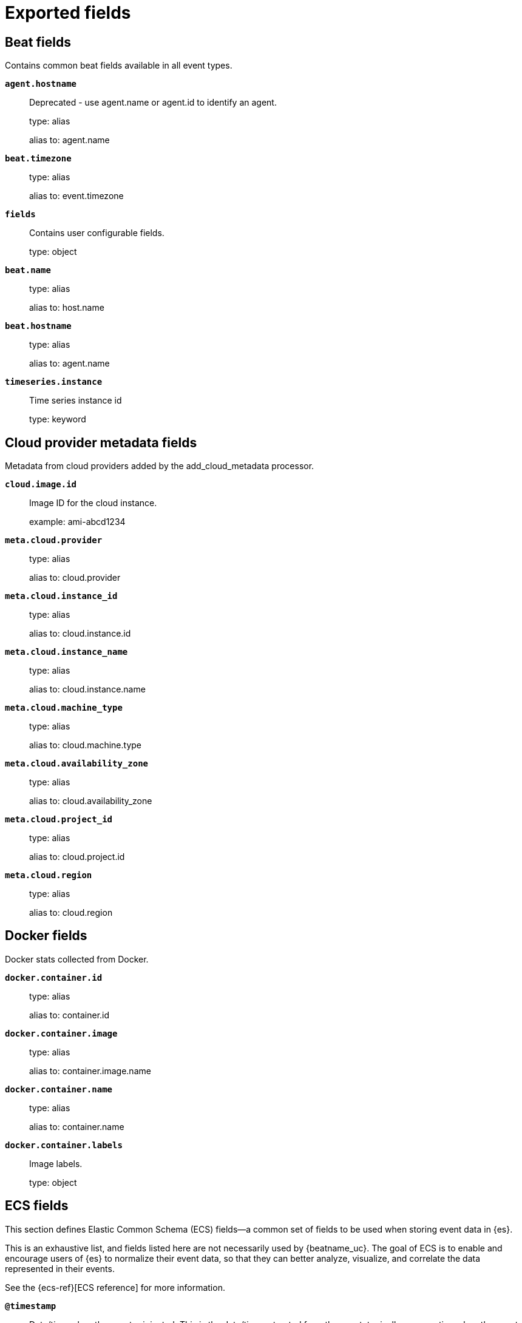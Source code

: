 
////
This file is generated! See _meta/fields.yml and scripts/generate_fields_docs.py
////

[[exported-fields]]
= Exported fields

[partintro]

--
This document describes the fields that are exported by Winlogbeat. They are
grouped in the following categories:

* <<exported-fields-beat-common>>
* <<exported-fields-cloud>>
* <<exported-fields-docker-processor>>
* <<exported-fields-ecs>>
* <<exported-fields-eventlog>>
* <<exported-fields-host-processor>>
* <<exported-fields-jolokia-autodiscover>>
* <<exported-fields-kubernetes-processor>>
* <<exported-fields-powershell>>
* <<exported-fields-process>>
* <<exported-fields-security>>
* <<exported-fields-sysmon>>
* <<exported-fields-winlog>>

--
[[exported-fields-beat-common]]
== Beat fields

Contains common beat fields available in all event types.



*`agent.hostname`*::
+
--
Deprecated - use agent.name or agent.id to identify an agent.


type: alias

alias to: agent.name

--

*`beat.timezone`*::
+
--
type: alias

alias to: event.timezone

--

*`fields`*::
+
--
Contains user configurable fields.


type: object

--

*`beat.name`*::
+
--
type: alias

alias to: host.name

--

*`beat.hostname`*::
+
--
type: alias

alias to: agent.name

--

*`timeseries.instance`*::
+
--
Time series instance id

type: keyword

--

[[exported-fields-cloud]]
== Cloud provider metadata fields

Metadata from cloud providers added by the add_cloud_metadata processor.



*`cloud.image.id`*::
+
--
Image ID for the cloud instance.


example: ami-abcd1234

--

*`meta.cloud.provider`*::
+
--
type: alias

alias to: cloud.provider

--

*`meta.cloud.instance_id`*::
+
--
type: alias

alias to: cloud.instance.id

--

*`meta.cloud.instance_name`*::
+
--
type: alias

alias to: cloud.instance.name

--

*`meta.cloud.machine_type`*::
+
--
type: alias

alias to: cloud.machine.type

--

*`meta.cloud.availability_zone`*::
+
--
type: alias

alias to: cloud.availability_zone

--

*`meta.cloud.project_id`*::
+
--
type: alias

alias to: cloud.project.id

--

*`meta.cloud.region`*::
+
--
type: alias

alias to: cloud.region

--

[[exported-fields-docker-processor]]
== Docker fields

Docker stats collected from Docker.




*`docker.container.id`*::
+
--
type: alias

alias to: container.id

--

*`docker.container.image`*::
+
--
type: alias

alias to: container.image.name

--

*`docker.container.name`*::
+
--
type: alias

alias to: container.name

--

*`docker.container.labels`*::
+
--
Image labels.


type: object

--

[[exported-fields-ecs]]
== ECS fields


This section defines Elastic Common Schema (ECS) fields—a common set of fields
to be used when storing event data in {es}.

This is an exhaustive list, and fields listed here are not necessarily used by {beatname_uc}.
The goal of ECS is to enable and encourage users of {es} to normalize their event data,
so that they can better analyze, visualize, and correlate the data represented in their events.

See the {ecs-ref}[ECS reference] for more information.

*`@timestamp`*::
+
--
Date/time when the event originated.
This is the date/time extracted from the event, typically representing when the event was generated by the source.
If the event source has no original timestamp, this value is typically populated by the first time the event was received by the pipeline.
Required field for all events.

type: date

example: 2016-05-23T08:05:34.853Z

required: True

--

*`labels`*::
+
--
Custom key/value pairs.
Can be used to add meta information to events. Should not contain nested objects. All values are stored as keyword.
Example: `docker` and `k8s` labels.

type: object

example: {"application": "foo-bar", "env": "production"}

--

*`message`*::
+
--
For log events the message field contains the log message, optimized for viewing in a log viewer.
For structured logs without an original message field, other fields can be concatenated to form a human-readable summary of the event.
If multiple messages exist, they can be combined into one message.

type: match_only_text

example: Hello World

--

*`tags`*::
+
--
List of keywords used to tag each event.

type: keyword

example: ["production", "env2"]

--

[float]
=== agent

The agent fields contain the data about the software entity, if any, that collects, detects, or observes events on a host, or takes measurements on a host.
Examples include Beats. Agents may also run on observers. ECS agent.* fields shall be populated with details of the agent running on the host or observer where the event happened or the measurement was taken.


*`agent.build.original`*::
+
--
Extended build information for the agent.
This field is intended to contain any build information that a data source may provide, no specific formatting is required.

type: keyword

example: metricbeat version 7.6.0 (amd64), libbeat 7.6.0 [6a23e8f8f30f5001ba344e4e54d8d9cb82cb107c built 2020-02-05 23:10:10 +0000 UTC]

--

*`agent.ephemeral_id`*::
+
--
Ephemeral identifier of this agent (if one exists).
This id normally changes across restarts, but `agent.id` does not.

type: keyword

example: 8a4f500f

--

*`agent.id`*::
+
--
Unique identifier of this agent (if one exists).
Example: For Beats this would be beat.id.

type: keyword

example: 8a4f500d

--

*`agent.name`*::
+
--
Custom name of the agent.
This is a name that can be given to an agent. This can be helpful if for example two Filebeat instances are running on the same host but a human readable separation is needed on which Filebeat instance data is coming from.
If no name is given, the name is often left empty.

type: keyword

example: foo

--

*`agent.type`*::
+
--
Type of the agent.
The agent type always stays the same and should be given by the agent used. In case of Filebeat the agent would always be Filebeat also if two Filebeat instances are run on the same machine.

type: keyword

example: filebeat

--

*`agent.version`*::
+
--
Version of the agent.

type: keyword

example: 6.0.0-rc2

--

[float]
=== as

An autonomous system (AS) is a collection of connected Internet Protocol (IP) routing prefixes under the control of one or more network operators on behalf of a single administrative entity or domain that presents a common, clearly defined routing policy to the internet.


*`as.number`*::
+
--
Unique number allocated to the autonomous system. The autonomous system number (ASN) uniquely identifies each network on the Internet.

type: long

example: 15169

--

*`as.organization.name`*::
+
--
Organization name.

type: keyword

example: Google LLC

--

*`as.organization.name.text`*::
+
--
type: match_only_text

--

[float]
=== client

A client is defined as the initiator of a network connection for events regarding sessions, connections, or bidirectional flow records.
For TCP events, the client is the initiator of the TCP connection that sends the SYN packet(s). For other protocols, the client is generally the initiator or requestor in the network transaction. Some systems use the term "originator" to refer the client in TCP connections. The client fields describe details about the system acting as the client in the network event. Client fields are usually populated in conjunction with server fields. Client fields are generally not populated for packet-level events.
Client / server representations can add semantic context to an exchange, which is helpful to visualize the data in certain situations. If your context falls in that category, you should still ensure that source and destination are filled appropriately.


*`client.address`*::
+
--
Some event client addresses are defined ambiguously. The event will sometimes list an IP, a domain or a unix socket.  You should always store the raw address in the `.address` field.
Then it should be duplicated to `.ip` or `.domain`, depending on which one it is.

type: keyword

--

*`client.as.number`*::
+
--
Unique number allocated to the autonomous system. The autonomous system number (ASN) uniquely identifies each network on the Internet.

type: long

example: 15169

--

*`client.as.organization.name`*::
+
--
Organization name.

type: keyword

example: Google LLC

--

*`client.as.organization.name.text`*::
+
--
type: match_only_text

--

*`client.bytes`*::
+
--
Bytes sent from the client to the server.

type: long

example: 184

format: bytes

--

*`client.domain`*::
+
--
The domain name of the client system.
This value may be a host name, a fully qualified domain name, or another host naming format. The value may derive from the original event or be added from enrichment.

type: keyword

example: foo.example.com

--

*`client.geo.city_name`*::
+
--
City name.

type: keyword

example: Montreal

--

*`client.geo.continent_code`*::
+
--
Two-letter code representing continent's name.

type: keyword

example: NA

--

*`client.geo.continent_name`*::
+
--
Name of the continent.

type: keyword

example: North America

--

*`client.geo.country_iso_code`*::
+
--
Country ISO code.

type: keyword

example: CA

--

*`client.geo.country_name`*::
+
--
Country name.

type: keyword

example: Canada

--

*`client.geo.location`*::
+
--
Longitude and latitude.

type: geo_point

example: { "lon": -73.614830, "lat": 45.505918 }

--

*`client.geo.name`*::
+
--
User-defined description of a location, at the level of granularity they care about.
Could be the name of their data centers, the floor number, if this describes a local physical entity, city names.
Not typically used in automated geolocation.

type: keyword

example: boston-dc

--

*`client.geo.postal_code`*::
+
--
Postal code associated with the location.
Values appropriate for this field may also be known as a postcode or ZIP code and will vary widely from country to country.

type: keyword

example: 94040

--

*`client.geo.region_iso_code`*::
+
--
Region ISO code.

type: keyword

example: CA-QC

--

*`client.geo.region_name`*::
+
--
Region name.

type: keyword

example: Quebec

--

*`client.geo.timezone`*::
+
--
The time zone of the location, such as IANA time zone name.

type: keyword

example: America/Argentina/Buenos_Aires

--

*`client.ip`*::
+
--
IP address of the client (IPv4 or IPv6).

type: ip

--

*`client.mac`*::
+
--
MAC address of the client.
The notation format from RFC 7042 is suggested: Each octet (that is, 8-bit byte) is represented by two [uppercase] hexadecimal digits giving the value of the octet as an unsigned integer. Successive octets are separated by a hyphen.

type: keyword

example: 00-00-5E-00-53-23

--

*`client.nat.ip`*::
+
--
Translated IP of source based NAT sessions (e.g. internal client to internet).
Typically connections traversing load balancers, firewalls, or routers.

type: ip

--

*`client.nat.port`*::
+
--
Translated port of source based NAT sessions (e.g. internal client to internet).
Typically connections traversing load balancers, firewalls, or routers.

type: long

format: string

--

*`client.packets`*::
+
--
Packets sent from the client to the server.

type: long

example: 12

--

*`client.port`*::
+
--
Port of the client.

type: long

format: string

--

*`client.registered_domain`*::
+
--
The highest registered client domain, stripped of the subdomain.
For example, the registered domain for "foo.example.com" is "example.com".
This value can be determined precisely with a list like the public suffix list (http://publicsuffix.org). Trying to approximate this by simply taking the last two labels will not work well for TLDs such as "co.uk".

type: keyword

example: example.com

--

*`client.subdomain`*::
+
--
The subdomain portion of a fully qualified domain name includes all of the names except the host name under the registered_domain.  In a partially qualified domain, or if the the qualification level of the full name cannot be determined, subdomain contains all of the names below the registered domain.
For example the subdomain portion of "www.east.mydomain.co.uk" is "east". If the domain has multiple levels of subdomain, such as "sub2.sub1.example.com", the subdomain field should contain "sub2.sub1", with no trailing period.

type: keyword

example: east

--

*`client.top_level_domain`*::
+
--
The effective top level domain (eTLD), also known as the domain suffix, is the last part of the domain name. For example, the top level domain for example.com is "com".
This value can be determined precisely with a list like the public suffix list (http://publicsuffix.org). Trying to approximate this by simply taking the last label will not work well for effective TLDs such as "co.uk".

type: keyword

example: co.uk

--

*`client.user.domain`*::
+
--
Name of the directory the user is a member of.
For example, an LDAP or Active Directory domain name.

type: keyword

--

*`client.user.email`*::
+
--
User email address.

type: keyword

--

*`client.user.full_name`*::
+
--
User's full name, if available.

type: keyword

example: Albert Einstein

--

*`client.user.full_name.text`*::
+
--
type: match_only_text

--

*`client.user.group.domain`*::
+
--
Name of the directory the group is a member of.
For example, an LDAP or Active Directory domain name.

type: keyword

--

*`client.user.group.id`*::
+
--
Unique identifier for the group on the system/platform.

type: keyword

--

*`client.user.group.name`*::
+
--
Name of the group.

type: keyword

--

*`client.user.hash`*::
+
--
Unique user hash to correlate information for a user in anonymized form.
Useful if `user.id` or `user.name` contain confidential information and cannot be used.

type: keyword

--

*`client.user.id`*::
+
--
Unique identifier of the user.

type: keyword

example: S-1-5-21-202424912787-2692429404-2351956786-1000

--

*`client.user.name`*::
+
--
Short name or login of the user.

type: keyword

example: a.einstein

--

*`client.user.name.text`*::
+
--
type: match_only_text

--

*`client.user.roles`*::
+
--
Array of user roles at the time of the event.

type: keyword

example: ["kibana_admin", "reporting_user"]

--

[float]
=== cloud

Fields related to the cloud or infrastructure the events are coming from.


*`cloud.account.id`*::
+
--
The cloud account or organization id used to identify different entities in a multi-tenant environment.
Examples: AWS account id, Google Cloud ORG Id, or other unique identifier.

type: keyword

example: 666777888999

--

*`cloud.account.name`*::
+
--
The cloud account name or alias used to identify different entities in a multi-tenant environment.
Examples: AWS account name, Google Cloud ORG display name.

type: keyword

example: elastic-dev

--

*`cloud.availability_zone`*::
+
--
Availability zone in which this host, resource, or service is located.

type: keyword

example: us-east-1c

--

*`cloud.instance.id`*::
+
--
Instance ID of the host machine.

type: keyword

example: i-1234567890abcdef0

--

*`cloud.instance.name`*::
+
--
Instance name of the host machine.

type: keyword

--

*`cloud.machine.type`*::
+
--
Machine type of the host machine.

type: keyword

example: t2.medium

--

*`cloud.origin.account.id`*::
+
--
The cloud account or organization id used to identify different entities in a multi-tenant environment.
Examples: AWS account id, Google Cloud ORG Id, or other unique identifier.

type: keyword

example: 666777888999

--

*`cloud.origin.account.name`*::
+
--
The cloud account name or alias used to identify different entities in a multi-tenant environment.
Examples: AWS account name, Google Cloud ORG display name.

type: keyword

example: elastic-dev

--

*`cloud.origin.availability_zone`*::
+
--
Availability zone in which this host, resource, or service is located.

type: keyword

example: us-east-1c

--

*`cloud.origin.instance.id`*::
+
--
Instance ID of the host machine.

type: keyword

example: i-1234567890abcdef0

--

*`cloud.origin.instance.name`*::
+
--
Instance name of the host machine.

type: keyword

--

*`cloud.origin.machine.type`*::
+
--
Machine type of the host machine.

type: keyword

example: t2.medium

--

*`cloud.origin.project.id`*::
+
--
The cloud project identifier.
Examples: Google Cloud Project id, Azure Project id.

type: keyword

example: my-project

--

*`cloud.origin.project.name`*::
+
--
The cloud project name.
Examples: Google Cloud Project name, Azure Project name.

type: keyword

example: my project

--

*`cloud.origin.provider`*::
+
--
Name of the cloud provider. Example values are aws, azure, gcp, or digitalocean.

type: keyword

example: aws

--

*`cloud.origin.region`*::
+
--
Region in which this host, resource, or service is located.

type: keyword

example: us-east-1

--

*`cloud.origin.service.name`*::
+
--
The cloud service name is intended to distinguish services running on different platforms within a provider, eg AWS EC2 vs Lambda, GCP GCE vs App Engine, Azure VM vs App Server.
Examples: app engine, app service, cloud run, fargate, lambda.

type: keyword

example: lambda

--

*`cloud.project.id`*::
+
--
The cloud project identifier.
Examples: Google Cloud Project id, Azure Project id.

type: keyword

example: my-project

--

*`cloud.project.name`*::
+
--
The cloud project name.
Examples: Google Cloud Project name, Azure Project name.

type: keyword

example: my project

--

*`cloud.provider`*::
+
--
Name of the cloud provider. Example values are aws, azure, gcp, or digitalocean.

type: keyword

example: aws

--

*`cloud.region`*::
+
--
Region in which this host, resource, or service is located.

type: keyword

example: us-east-1

--

*`cloud.service.name`*::
+
--
The cloud service name is intended to distinguish services running on different platforms within a provider, eg AWS EC2 vs Lambda, GCP GCE vs App Engine, Azure VM vs App Server.
Examples: app engine, app service, cloud run, fargate, lambda.

type: keyword

example: lambda

--

*`cloud.target.account.id`*::
+
--
The cloud account or organization id used to identify different entities in a multi-tenant environment.
Examples: AWS account id, Google Cloud ORG Id, or other unique identifier.

type: keyword

example: 666777888999

--

*`cloud.target.account.name`*::
+
--
The cloud account name or alias used to identify different entities in a multi-tenant environment.
Examples: AWS account name, Google Cloud ORG display name.

type: keyword

example: elastic-dev

--

*`cloud.target.availability_zone`*::
+
--
Availability zone in which this host, resource, or service is located.

type: keyword

example: us-east-1c

--

*`cloud.target.instance.id`*::
+
--
Instance ID of the host machine.

type: keyword

example: i-1234567890abcdef0

--

*`cloud.target.instance.name`*::
+
--
Instance name of the host machine.

type: keyword

--

*`cloud.target.machine.type`*::
+
--
Machine type of the host machine.

type: keyword

example: t2.medium

--

*`cloud.target.project.id`*::
+
--
The cloud project identifier.
Examples: Google Cloud Project id, Azure Project id.

type: keyword

example: my-project

--

*`cloud.target.project.name`*::
+
--
The cloud project name.
Examples: Google Cloud Project name, Azure Project name.

type: keyword

example: my project

--

*`cloud.target.provider`*::
+
--
Name of the cloud provider. Example values are aws, azure, gcp, or digitalocean.

type: keyword

example: aws

--

*`cloud.target.region`*::
+
--
Region in which this host, resource, or service is located.

type: keyword

example: us-east-1

--

*`cloud.target.service.name`*::
+
--
The cloud service name is intended to distinguish services running on different platforms within a provider, eg AWS EC2 vs Lambda, GCP GCE vs App Engine, Azure VM vs App Server.
Examples: app engine, app service, cloud run, fargate, lambda.

type: keyword

example: lambda

--

[float]
=== code_signature

These fields contain information about binary code signatures.


*`code_signature.digest_algorithm`*::
+
--
The hashing algorithm used to sign the process.
This value can distinguish signatures when a file is signed multiple times by the same signer but with a different digest algorithm.

type: keyword

example: sha256

--

*`code_signature.exists`*::
+
--
Boolean to capture if a signature is present.

type: boolean

example: true

--

*`code_signature.signing_id`*::
+
--
The identifier used to sign the process.
This is used to identify the application manufactured by a software vendor. The field is relevant to Apple *OS only.

type: keyword

example: com.apple.xpc.proxy

--

*`code_signature.status`*::
+
--
Additional information about the certificate status.
This is useful for logging cryptographic errors with the certificate validity or trust status. Leave unpopulated if the validity or trust of the certificate was unchecked.

type: keyword

example: ERROR_UNTRUSTED_ROOT

--

*`code_signature.subject_name`*::
+
--
Subject name of the code signer

type: keyword

example: Microsoft Corporation

--

*`code_signature.team_id`*::
+
--
The team identifier used to sign the process.
This is used to identify the team or vendor of a software product. The field is relevant to Apple *OS only.

type: keyword

example: EQHXZ8M8AV

--

*`code_signature.timestamp`*::
+
--
Date and time when the code signature was generated and signed.

type: date

example: 2021-01-01T12:10:30Z

--

*`code_signature.trusted`*::
+
--
Stores the trust status of the certificate chain.
Validating the trust of the certificate chain may be complicated, and this field should only be populated by tools that actively check the status.

type: boolean

example: true

--

*`code_signature.valid`*::
+
--
Boolean to capture if the digital signature is verified against the binary content.
Leave unpopulated if a certificate was unchecked.

type: boolean

example: true

--

[float]
=== container

Container fields are used for meta information about the specific container that is the source of information. These fields help correlate data based containers from any runtime.


*`container.cpu.usage`*::
+
--
Percent CPU used which is normalized by the number of CPU cores and it ranges from 0 to 1. Scaling factor: 1000.

type: scaled_float

--

*`container.disk.read.bytes`*::
+
--
The total number of bytes (gauge) read successfully (aggregated from all disks) since the last metric collection.

type: long

--

*`container.disk.write.bytes`*::
+
--
The total number of bytes (gauge) written successfully (aggregated from all disks) since the last metric collection.

type: long

--

*`container.id`*::
+
--
Unique container id.

type: keyword

--

*`container.image.name`*::
+
--
Name of the image the container was built on.

type: keyword

--

*`container.image.tag`*::
+
--
Container image tags.

type: keyword

--

*`container.labels`*::
+
--
Image labels.

type: object

--

*`container.memory.usage`*::
+
--
Memory usage percentage and it ranges from 0 to 1. Scaling factor: 1000.

type: scaled_float

--

*`container.name`*::
+
--
Container name.

type: keyword

--

*`container.network.egress.bytes`*::
+
--
The number of bytes (gauge) sent out on all network interfaces by the container since the last metric collection.

type: long

--

*`container.network.ingress.bytes`*::
+
--
The number of bytes received (gauge) on all network interfaces by the container since the last metric collection.

type: long

--

*`container.runtime`*::
+
--
Runtime managing this container.

type: keyword

example: docker

--

[float]
=== data_stream

The data_stream fields take part in defining the new data stream naming scheme.
In the new data stream naming scheme the value of the data stream fields combine to the name of the actual data stream in the following manner: `{data_stream.type}-{data_stream.dataset}-{data_stream.namespace}`. This means the fields can only contain characters that are valid as part of names of data streams. More details about this can be found in this https://www.elastic.co/blog/an-introduction-to-the-elastic-data-stream-naming-scheme[blog post].
An Elasticsearch data stream consists of one or more backing indices, and a data stream name forms part of the backing indices names. Due to this convention, data streams must also follow index naming restrictions. For example, data stream names cannot include `\`, `/`, `*`, `?`, `"`, `<`, `>`, `|`, ` ` (space character), `,`, or `#`. Please see the Elasticsearch reference for additional https://www.elastic.co/guide/en/elasticsearch/reference/current/indices-create-index.html#indices-create-api-path-params[restrictions].


*`data_stream.dataset`*::
+
--
The field can contain anything that makes sense to signify the source of the data.
Examples include `nginx.access`, `prometheus`, `endpoint` etc. For data streams that otherwise fit, but that do not have dataset set we use the value "generic" for the dataset value. `event.dataset` should have the same value as `data_stream.dataset`.
Beyond the Elasticsearch data stream naming criteria noted above, the `dataset` value has additional restrictions:
  * Must not contain `-`
  * No longer than 100 characters

type: constant_keyword

example: nginx.access

--

*`data_stream.namespace`*::
+
--
A user defined namespace. Namespaces are useful to allow grouping of data.
Many users already organize their indices this way, and the data stream naming scheme now provides this best practice as a default. Many users will populate this field with `default`. If no value is used, it falls back to `default`.
Beyond the Elasticsearch index naming criteria noted above, `namespace` value has the additional restrictions:
  * Must not contain `-`
  * No longer than 100 characters

type: constant_keyword

example: production

--

*`data_stream.type`*::
+
--
An overarching type for the data stream.
Currently allowed values are "logs" and "metrics". We expect to also add "traces" and "synthetics" in the near future.

type: constant_keyword

example: logs

--

[float]
=== destination

Destination fields capture details about the receiver of a network exchange/packet. These fields are populated from a network event, packet, or other event containing details of a network transaction.
Destination fields are usually populated in conjunction with source fields. The source and destination fields are considered the baseline and should always be filled if an event contains source and destination details from a network transaction. If the event also contains identification of the client and server roles, then the client and server fields should also be populated.


*`destination.address`*::
+
--
Some event destination addresses are defined ambiguously. The event will sometimes list an IP, a domain or a unix socket.  You should always store the raw address in the `.address` field.
Then it should be duplicated to `.ip` or `.domain`, depending on which one it is.

type: keyword

--

*`destination.as.number`*::
+
--
Unique number allocated to the autonomous system. The autonomous system number (ASN) uniquely identifies each network on the Internet.

type: long

example: 15169

--

*`destination.as.organization.name`*::
+
--
Organization name.

type: keyword

example: Google LLC

--

*`destination.as.organization.name.text`*::
+
--
type: match_only_text

--

*`destination.bytes`*::
+
--
Bytes sent from the destination to the source.

type: long

example: 184

format: bytes

--

*`destination.domain`*::
+
--
The domain name of the destination system.
This value may be a host name, a fully qualified domain name, or another host naming format. The value may derive from the original event or be added from enrichment.

type: keyword

example: foo.example.com

--

*`destination.geo.city_name`*::
+
--
City name.

type: keyword

example: Montreal

--

*`destination.geo.continent_code`*::
+
--
Two-letter code representing continent's name.

type: keyword

example: NA

--

*`destination.geo.continent_name`*::
+
--
Name of the continent.

type: keyword

example: North America

--

*`destination.geo.country_iso_code`*::
+
--
Country ISO code.

type: keyword

example: CA

--

*`destination.geo.country_name`*::
+
--
Country name.

type: keyword

example: Canada

--

*`destination.geo.location`*::
+
--
Longitude and latitude.

type: geo_point

example: { "lon": -73.614830, "lat": 45.505918 }

--

*`destination.geo.name`*::
+
--
User-defined description of a location, at the level of granularity they care about.
Could be the name of their data centers, the floor number, if this describes a local physical entity, city names.
Not typically used in automated geolocation.

type: keyword

example: boston-dc

--

*`destination.geo.postal_code`*::
+
--
Postal code associated with the location.
Values appropriate for this field may also be known as a postcode or ZIP code and will vary widely from country to country.

type: keyword

example: 94040

--

*`destination.geo.region_iso_code`*::
+
--
Region ISO code.

type: keyword

example: CA-QC

--

*`destination.geo.region_name`*::
+
--
Region name.

type: keyword

example: Quebec

--

*`destination.geo.timezone`*::
+
--
The time zone of the location, such as IANA time zone name.

type: keyword

example: America/Argentina/Buenos_Aires

--

*`destination.ip`*::
+
--
IP address of the destination (IPv4 or IPv6).

type: ip

--

*`destination.mac`*::
+
--
MAC address of the destination.
The notation format from RFC 7042 is suggested: Each octet (that is, 8-bit byte) is represented by two [uppercase] hexadecimal digits giving the value of the octet as an unsigned integer. Successive octets are separated by a hyphen.

type: keyword

example: 00-00-5E-00-53-23

--

*`destination.nat.ip`*::
+
--
Translated ip of destination based NAT sessions (e.g. internet to private DMZ)
Typically used with load balancers, firewalls, or routers.

type: ip

--

*`destination.nat.port`*::
+
--
Port the source session is translated to by NAT Device.
Typically used with load balancers, firewalls, or routers.

type: long

format: string

--

*`destination.packets`*::
+
--
Packets sent from the destination to the source.

type: long

example: 12

--

*`destination.port`*::
+
--
Port of the destination.

type: long

format: string

--

*`destination.registered_domain`*::
+
--
The highest registered destination domain, stripped of the subdomain.
For example, the registered domain for "foo.example.com" is "example.com".
This value can be determined precisely with a list like the public suffix list (http://publicsuffix.org). Trying to approximate this by simply taking the last two labels will not work well for TLDs such as "co.uk".

type: keyword

example: example.com

--

*`destination.subdomain`*::
+
--
The subdomain portion of a fully qualified domain name includes all of the names except the host name under the registered_domain.  In a partially qualified domain, or if the the qualification level of the full name cannot be determined, subdomain contains all of the names below the registered domain.
For example the subdomain portion of "www.east.mydomain.co.uk" is "east". If the domain has multiple levels of subdomain, such as "sub2.sub1.example.com", the subdomain field should contain "sub2.sub1", with no trailing period.

type: keyword

example: east

--

*`destination.top_level_domain`*::
+
--
The effective top level domain (eTLD), also known as the domain suffix, is the last part of the domain name. For example, the top level domain for example.com is "com".
This value can be determined precisely with a list like the public suffix list (http://publicsuffix.org). Trying to approximate this by simply taking the last label will not work well for effective TLDs such as "co.uk".

type: keyword

example: co.uk

--

*`destination.user.domain`*::
+
--
Name of the directory the user is a member of.
For example, an LDAP or Active Directory domain name.

type: keyword

--

*`destination.user.email`*::
+
--
User email address.

type: keyword

--

*`destination.user.full_name`*::
+
--
User's full name, if available.

type: keyword

example: Albert Einstein

--

*`destination.user.full_name.text`*::
+
--
type: match_only_text

--

*`destination.user.group.domain`*::
+
--
Name of the directory the group is a member of.
For example, an LDAP or Active Directory domain name.

type: keyword

--

*`destination.user.group.id`*::
+
--
Unique identifier for the group on the system/platform.

type: keyword

--

*`destination.user.group.name`*::
+
--
Name of the group.

type: keyword

--

*`destination.user.hash`*::
+
--
Unique user hash to correlate information for a user in anonymized form.
Useful if `user.id` or `user.name` contain confidential information and cannot be used.

type: keyword

--

*`destination.user.id`*::
+
--
Unique identifier of the user.

type: keyword

example: S-1-5-21-202424912787-2692429404-2351956786-1000

--

*`destination.user.name`*::
+
--
Short name or login of the user.

type: keyword

example: a.einstein

--

*`destination.user.name.text`*::
+
--
type: match_only_text

--

*`destination.user.roles`*::
+
--
Array of user roles at the time of the event.

type: keyword

example: ["kibana_admin", "reporting_user"]

--

[float]
=== dll

These fields contain information about code libraries dynamically loaded into processes.

Many operating systems refer to "shared code libraries" with different names, but this field set refers to all of the following:
* Dynamic-link library (`.dll`) commonly used on Windows
* Shared Object (`.so`) commonly used on Unix-like operating systems
* Dynamic library (`.dylib`) commonly used on macOS


*`dll.code_signature.digest_algorithm`*::
+
--
The hashing algorithm used to sign the process.
This value can distinguish signatures when a file is signed multiple times by the same signer but with a different digest algorithm.

type: keyword

example: sha256

--

*`dll.code_signature.exists`*::
+
--
Boolean to capture if a signature is present.

type: boolean

example: true

--

*`dll.code_signature.signing_id`*::
+
--
The identifier used to sign the process.
This is used to identify the application manufactured by a software vendor. The field is relevant to Apple *OS only.

type: keyword

example: com.apple.xpc.proxy

--

*`dll.code_signature.status`*::
+
--
Additional information about the certificate status.
This is useful for logging cryptographic errors with the certificate validity or trust status. Leave unpopulated if the validity or trust of the certificate was unchecked.

type: keyword

example: ERROR_UNTRUSTED_ROOT

--

*`dll.code_signature.subject_name`*::
+
--
Subject name of the code signer

type: keyword

example: Microsoft Corporation

--

*`dll.code_signature.team_id`*::
+
--
The team identifier used to sign the process.
This is used to identify the team or vendor of a software product. The field is relevant to Apple *OS only.

type: keyword

example: EQHXZ8M8AV

--

*`dll.code_signature.timestamp`*::
+
--
Date and time when the code signature was generated and signed.

type: date

example: 2021-01-01T12:10:30Z

--

*`dll.code_signature.trusted`*::
+
--
Stores the trust status of the certificate chain.
Validating the trust of the certificate chain may be complicated, and this field should only be populated by tools that actively check the status.

type: boolean

example: true

--

*`dll.code_signature.valid`*::
+
--
Boolean to capture if the digital signature is verified against the binary content.
Leave unpopulated if a certificate was unchecked.

type: boolean

example: true

--

*`dll.hash.md5`*::
+
--
MD5 hash.

type: keyword

--

*`dll.hash.sha1`*::
+
--
SHA1 hash.

type: keyword

--

*`dll.hash.sha256`*::
+
--
SHA256 hash.

type: keyword

--

*`dll.hash.sha384`*::
+
--
SHA384 hash.

type: keyword

--

*`dll.hash.sha512`*::
+
--
SHA512 hash.

type: keyword

--

*`dll.hash.ssdeep`*::
+
--
SSDEEP hash.

type: keyword

--

*`dll.hash.tlsh`*::
+
--
TLSH hash.

type: keyword

--

*`dll.name`*::
+
--
Name of the library.
This generally maps to the name of the file on disk.

type: keyword

example: kernel32.dll

--

*`dll.path`*::
+
--
Full file path of the library.

type: keyword

example: C:\Windows\System32\kernel32.dll

--

*`dll.pe.architecture`*::
+
--
CPU architecture target for the file.

type: keyword

example: x64

--

*`dll.pe.company`*::
+
--
Internal company name of the file, provided at compile-time.

type: keyword

example: Microsoft Corporation

--

*`dll.pe.description`*::
+
--
Internal description of the file, provided at compile-time.

type: keyword

example: Paint

--

*`dll.pe.file_version`*::
+
--
Internal version of the file, provided at compile-time.

type: keyword

example: 6.3.9600.17415

--

*`dll.pe.imphash`*::
+
--
A hash of the imports in a PE file. An imphash -- or import hash -- can be used to fingerprint binaries even after recompilation or other code-level transformations have occurred, which would change more traditional hash values.
Learn more at https://www.fireeye.com/blog/threat-research/2014/01/tracking-malware-import-hashing.html.

type: keyword

example: 0c6803c4e922103c4dca5963aad36ddf

--

*`dll.pe.original_file_name`*::
+
--
Internal name of the file, provided at compile-time.

type: keyword

example: MSPAINT.EXE

--

*`dll.pe.pehash`*::
+
--
A hash of the PE header and data from one or more PE sections. An pehash can be used to cluster files by transforming structural information about a file into a hash value.
Learn more at https://www.usenix.org/legacy/events/leet09/tech/full_papers/wicherski/wicherski_html/index.html.

type: keyword

example: 73ff189b63cd6be375a7ff25179a38d347651975

--

*`dll.pe.product`*::
+
--
Internal product name of the file, provided at compile-time.

type: keyword

example: Microsoft® Windows® Operating System

--

[float]
=== dns

Fields describing DNS queries and answers.
DNS events should either represent a single DNS query prior to getting answers (`dns.type:query`) or they should represent a full exchange and contain the query details as well as all of the answers that were provided for this query (`dns.type:answer`).


*`dns.answers`*::
+
--
An array containing an object for each answer section returned by the server.
The main keys that should be present in these objects are defined by ECS. Records that have more information may contain more keys than what ECS defines.
Not all DNS data sources give all details about DNS answers. At minimum, answer objects must contain the `data` key. If more information is available, map as much of it to ECS as possible, and add any additional fields to the answer objects as custom fields.

type: object

--

*`dns.answers.class`*::
+
--
The class of DNS data contained in this resource record.

type: keyword

example: IN

--

*`dns.answers.data`*::
+
--
The data describing the resource.
The meaning of this data depends on the type and class of the resource record.

type: keyword

example: 10.10.10.10

--

*`dns.answers.name`*::
+
--
The domain name to which this resource record pertains.
If a chain of CNAME is being resolved, each answer's `name` should be the one that corresponds with the answer's `data`. It should not simply be the original `question.name` repeated.

type: keyword

example: www.example.com

--

*`dns.answers.ttl`*::
+
--
The time interval in seconds that this resource record may be cached before it should be discarded. Zero values mean that the data should not be cached.

type: long

example: 180

--

*`dns.answers.type`*::
+
--
The type of data contained in this resource record.

type: keyword

example: CNAME

--

*`dns.header_flags`*::
+
--
Array of 2 letter DNS header flags.
Expected values are: AA, TC, RD, RA, AD, CD, DO.

type: keyword

example: ["RD", "RA"]

--

*`dns.id`*::
+
--
The DNS packet identifier assigned by the program that generated the query. The identifier is copied to the response.

type: keyword

example: 62111

--

*`dns.op_code`*::
+
--
The DNS operation code that specifies the kind of query in the message. This value is set by the originator of a query and copied into the response.

type: keyword

example: QUERY

--

*`dns.question.class`*::
+
--
The class of records being queried.

type: keyword

example: IN

--

*`dns.question.name`*::
+
--
The name being queried.
If the name field contains non-printable characters (below 32 or above 126), those characters should be represented as escaped base 10 integers (\DDD). Back slashes and quotes should be escaped. Tabs, carriage returns, and line feeds should be converted to \t, \r, and \n respectively.

type: keyword

example: www.example.com

--

*`dns.question.registered_domain`*::
+
--
The highest registered domain, stripped of the subdomain.
For example, the registered domain for "foo.example.com" is "example.com".
This value can be determined precisely with a list like the public suffix list (http://publicsuffix.org). Trying to approximate this by simply taking the last two labels will not work well for TLDs such as "co.uk".

type: keyword

example: example.com

--

*`dns.question.subdomain`*::
+
--
The subdomain is all of the labels under the registered_domain.
If the domain has multiple levels of subdomain, such as "sub2.sub1.example.com", the subdomain field should contain "sub2.sub1", with no trailing period.

type: keyword

example: www

--

*`dns.question.top_level_domain`*::
+
--
The effective top level domain (eTLD), also known as the domain suffix, is the last part of the domain name. For example, the top level domain for example.com is "com".
This value can be determined precisely with a list like the public suffix list (http://publicsuffix.org). Trying to approximate this by simply taking the last label will not work well for effective TLDs such as "co.uk".

type: keyword

example: co.uk

--

*`dns.question.type`*::
+
--
The type of record being queried.

type: keyword

example: AAAA

--

*`dns.resolved_ip`*::
+
--
Array containing all IPs seen in `answers.data`.
The `answers` array can be difficult to use, because of the variety of data formats it can contain. Extracting all IP addresses seen in there to `dns.resolved_ip` makes it possible to index them as IP addresses, and makes them easier to visualize and query for.

type: ip

example: ["10.10.10.10", "10.10.10.11"]

--

*`dns.response_code`*::
+
--
The DNS response code.

type: keyword

example: NOERROR

--

*`dns.type`*::
+
--
The type of DNS event captured, query or answer.
If your source of DNS events only gives you DNS queries, you should only create dns events of type `dns.type:query`.
If your source of DNS events gives you answers as well, you should create one event per query (optionally as soon as the query is seen). And a second event containing all query details as well as an array of answers.

type: keyword

example: answer

--

[float]
=== ecs

Meta-information specific to ECS.


*`ecs.version`*::
+
--
ECS version this event conforms to. `ecs.version` is a required field and must exist in all events.
When querying across multiple indices -- which may conform to slightly different ECS versions -- this field lets integrations adjust to the schema version of the events.

type: keyword

example: 1.0.0

required: True

--

[float]
=== elf

These fields contain Linux Executable Linkable Format (ELF) metadata.


*`elf.architecture`*::
+
--
Machine architecture of the ELF file.

type: keyword

example: x86-64

--

*`elf.byte_order`*::
+
--
Byte sequence of ELF file.

type: keyword

example: Little Endian

--

*`elf.cpu_type`*::
+
--
CPU type of the ELF file.

type: keyword

example: Intel

--

*`elf.creation_date`*::
+
--
Extracted when possible from the file's metadata. Indicates when it was built or compiled. It can also be faked by malware creators.

type: date

--

*`elf.exports`*::
+
--
List of exported element names and types.

type: flattened

--

*`elf.header.abi_version`*::
+
--
Version of the ELF Application Binary Interface (ABI).

type: keyword

--

*`elf.header.class`*::
+
--
Header class of the ELF file.

type: keyword

--

*`elf.header.data`*::
+
--
Data table of the ELF header.

type: keyword

--

*`elf.header.entrypoint`*::
+
--
Header entrypoint of the ELF file.

type: long

format: string

--

*`elf.header.object_version`*::
+
--
"0x1" for original ELF files.

type: keyword

--

*`elf.header.os_abi`*::
+
--
Application Binary Interface (ABI) of the Linux OS.

type: keyword

--

*`elf.header.type`*::
+
--
Header type of the ELF file.

type: keyword

--

*`elf.header.version`*::
+
--
Version of the ELF header.

type: keyword

--

*`elf.imports`*::
+
--
List of imported element names and types.

type: flattened

--

*`elf.sections`*::
+
--
An array containing an object for each section of the ELF file.
The keys that should be present in these objects are defined by sub-fields underneath `elf.sections.*`.

type: nested

--

*`elf.sections.chi2`*::
+
--
Chi-square probability distribution of the section.

type: long

format: number

--

*`elf.sections.entropy`*::
+
--
Shannon entropy calculation from the section.

type: long

format: number

--

*`elf.sections.flags`*::
+
--
ELF Section List flags.

type: keyword

--

*`elf.sections.name`*::
+
--
ELF Section List name.

type: keyword

--

*`elf.sections.physical_offset`*::
+
--
ELF Section List offset.

type: keyword

--

*`elf.sections.physical_size`*::
+
--
ELF Section List physical size.

type: long

format: bytes

--

*`elf.sections.type`*::
+
--
ELF Section List type.

type: keyword

--

*`elf.sections.virtual_address`*::
+
--
ELF Section List virtual address.

type: long

format: string

--

*`elf.sections.virtual_size`*::
+
--
ELF Section List virtual size.

type: long

format: string

--

*`elf.segments`*::
+
--
An array containing an object for each segment of the ELF file.
The keys that should be present in these objects are defined by sub-fields underneath `elf.segments.*`.

type: nested

--

*`elf.segments.sections`*::
+
--
ELF object segment sections.

type: keyword

--

*`elf.segments.type`*::
+
--
ELF object segment type.

type: keyword

--

*`elf.shared_libraries`*::
+
--
List of shared libraries used by this ELF object.

type: keyword

--

*`elf.telfhash`*::
+
--
telfhash symbol hash for ELF file.

type: keyword

--

[float]
=== email

Event details relating to an email transaction.
This field set focuses on the email message header, body, and attachments. Network protocols that send and receive email messages such as SMTP are outside the scope of the `email.*` fields.


*`email.attachments`*::
+
--
A list of objects describing the attachment files sent along with an email message.

type: nested

--

*`email.attachments.file.extension`*::
+
--
Attachment file extension, excluding the leading dot.

type: keyword

example: txt

--

*`email.attachments.file.hash.md5`*::
+
--
MD5 hash.

type: keyword

--

*`email.attachments.file.hash.sha1`*::
+
--
SHA1 hash.

type: keyword

--

*`email.attachments.file.hash.sha256`*::
+
--
SHA256 hash.

type: keyword

--

*`email.attachments.file.hash.sha384`*::
+
--
SHA384 hash.

type: keyword

--

*`email.attachments.file.hash.sha512`*::
+
--
SHA512 hash.

type: keyword

--

*`email.attachments.file.hash.ssdeep`*::
+
--
SSDEEP hash.

type: keyword

--

*`email.attachments.file.hash.tlsh`*::
+
--
TLSH hash.

type: keyword

--

*`email.attachments.file.mime_type`*::
+
--
The MIME media type of the attachment.
This value will typically be extracted from the `Content-Type` MIME header field.

type: keyword

example: text/plain

--

*`email.attachments.file.name`*::
+
--
Name of the attachment file including the file extension.

type: keyword

example: attachment.txt

--

*`email.attachments.file.size`*::
+
--
Attachment file size in bytes.

type: long

example: 64329

--

*`email.bcc.address`*::
+
--
The email address of BCC recipient

type: keyword

example: bcc.user1@example.com

--

*`email.cc.address`*::
+
--
The email address of CC recipient

type: keyword

example: cc.user1@example.com

--

*`email.content_type`*::
+
--
Information about how the message is to be displayed.
Typically a MIME type.

type: keyword

example: text/plain

--

*`email.delivery_timestamp`*::
+
--
The date and time when the email message was received by the service or client.

type: date

example: 2020-11-10T22:12:34.8196921Z

--

*`email.direction`*::
+
--
The direction of the message based on the sending and receiving domains.

type: keyword

example: inbound

--

*`email.from.address`*::
+
--
The email address of the sender, typically from the RFC 5322 `From:` header field.

type: keyword

example: sender@example.com

--

*`email.local_id`*::
+
--
Unique identifier given to the email by the source that created the event.
Identifier is not persistent across hops.

type: keyword

example: c26dbea0-80d5-463b-b93c-4e8b708219ce

--

*`email.message_id`*::
+
--
Identifier from the RFC 5322 `Message-ID:` email header that refers to a particular email message.

type: wildcard

example: <81ce15$8r2j59@mail01.example.com>

--

*`email.origination_timestamp`*::
+
--
The date and time the email message was composed. Many email clients will fill in this value automatically when the message is sent by a user.

type: date

example: 2020-11-10T22:12:34.8196921Z

--

*`email.reply_to.address`*::
+
--
The address that replies should be delivered to based on the value in the RFC 5322 `Reply-To:` header.

type: keyword

example: reply.here@example.com

--

*`email.sender.address`*::
+
--
Per RFC 5322, specifies the address responsible for the actual transmission of the message.

type: keyword

--

*`email.subject`*::
+
--
A brief summary of the topic of the message.

type: keyword

example: Please see this important message.

--

*`email.subject.text`*::
+
--
type: match_only_text

--

*`email.to.address`*::
+
--
The email address of recipient

type: keyword

example: user1@example.com

--

*`email.x_mailer`*::
+
--
The name of the application that was used to draft and send the original email message.

type: keyword

example: Spambot v2.5

--

[float]
=== error

These fields can represent errors of any kind.
Use them for errors that happen while fetching events or in cases where the event itself contains an error.


*`error.code`*::
+
--
Error code describing the error.

type: keyword

--

*`error.id`*::
+
--
Unique identifier for the error.

type: keyword

--

*`error.message`*::
+
--
Error message.

type: match_only_text

--

*`error.stack_trace`*::
+
--
The stack trace of this error in plain text.

type: wildcard

--

*`error.stack_trace.text`*::
+
--
type: match_only_text

--

*`error.type`*::
+
--
The type of the error, for example the class name of the exception.

type: keyword

example: java.lang.NullPointerException

--

[float]
=== event

The event fields are used for context information about the log or metric event itself.
A log is defined as an event containing details of something that happened. Log events must include the time at which the thing happened. Examples of log events include a process starting on a host, a network packet being sent from a source to a destination, or a network connection between a client and a server being initiated or closed. A metric is defined as an event containing one or more numerical measurements and the time at which the measurement was taken. Examples of metric events include memory pressure measured on a host and device temperature. See the `event.kind` definition in this section for additional details about metric and state events.


*`event.action`*::
+
--
The action captured by the event.
This describes the information in the event. It is more specific than `event.category`. Examples are `group-add`, `process-started`, `file-created`. The value is normally defined by the implementer.

type: keyword

example: user-password-change

--

*`event.agent_id_status`*::
+
--
Agents are normally responsible for populating the `agent.id` field value. If the system receiving events is capable of validating the value based on authentication information for the client then this field can be used to reflect the outcome of that validation.
For example if the agent's connection is authenticated with mTLS and the client cert contains the ID of the agent to which the cert was issued then the `agent.id` value in events can be checked against the certificate. If the values match then `event.agent_id_status: verified` is added to the event, otherwise one of the other allowed values should be used.
If no validation is performed then the field should be omitted.
The allowed values are:
`verified` - The `agent.id` field value matches expected value obtained from auth metadata.
`mismatch` - The `agent.id` field value does not match the expected value obtained from auth metadata.
`missing` - There was no `agent.id` field in the event to validate.
`auth_metadata_missing` - There was no auth metadata or it was missing information about the agent ID.

type: keyword

example: verified

--

*`event.category`*::
+
--
This is one of four ECS Categorization Fields, and indicates the second level in the ECS category hierarchy.
`event.category` represents the "big buckets" of ECS categories. For example, filtering on `event.category:process` yields all events relating to process activity. This field is closely related to `event.type`, which is used as a subcategory.
This field is an array. This will allow proper categorization of some events that fall in multiple categories.

type: keyword

example: authentication

--

*`event.code`*::
+
--
Identification code for this event, if one exists.
Some event sources use event codes to identify messages unambiguously, regardless of message language or wording adjustments over time. An example of this is the Windows Event ID.

type: keyword

example: 4648

--

*`event.created`*::
+
--
event.created contains the date/time when the event was first read by an agent, or by your pipeline.
This field is distinct from @timestamp in that @timestamp typically contain the time extracted from the original event.
In most situations, these two timestamps will be slightly different. The difference can be used to calculate the delay between your source generating an event, and the time when your agent first processed it. This can be used to monitor your agent's or pipeline's ability to keep up with your event source.
In case the two timestamps are identical, @timestamp should be used.

type: date

example: 2016-05-23T08:05:34.857Z

--

*`event.dataset`*::
+
--
Name of the dataset.
If an event source publishes more than one type of log or events (e.g. access log, error log), the dataset is used to specify which one the event comes from.
It's recommended but not required to start the dataset name with the module name, followed by a dot, then the dataset name.

type: keyword

example: apache.access

--

*`event.duration`*::
+
--
Duration of the event in nanoseconds.
If event.start and event.end are known this value should be the difference between the end and start time.

type: long

format: duration

--

*`event.end`*::
+
--
event.end contains the date when the event ended or when the activity was last observed.

type: date

--

*`event.hash`*::
+
--
Hash (perhaps logstash fingerprint) of raw field to be able to demonstrate log integrity.

type: keyword

example: 123456789012345678901234567890ABCD

--

*`event.id`*::
+
--
Unique ID to describe the event.

type: keyword

example: 8a4f500d

--

*`event.ingested`*::
+
--
Timestamp when an event arrived in the central data store.
This is different from `@timestamp`, which is when the event originally occurred.  It's also different from `event.created`, which is meant to capture the first time an agent saw the event.
In normal conditions, assuming no tampering, the timestamps should chronologically look like this: `@timestamp` < `event.created` < `event.ingested`.

type: date

example: 2016-05-23T08:05:35.101Z

--

*`event.kind`*::
+
--
This is one of four ECS Categorization Fields, and indicates the highest level in the ECS category hierarchy.
`event.kind` gives high-level information about what type of information the event contains, without being specific to the contents of the event. For example, values of this field distinguish alert events from metric events.
The value of this field can be used to inform how these kinds of events should be handled. They may warrant different retention, different access control, it may also help understand whether the data coming in at a regular interval or not.

type: keyword

example: alert

--

*`event.module`*::
+
--
Name of the module this data is coming from.
If your monitoring agent supports the concept of modules or plugins to process events of a given source (e.g. Apache logs), `event.module` should contain the name of this module.

type: keyword

example: apache

--

*`event.original`*::
+
--
Raw text message of entire event. Used to demonstrate log integrity or where the full log message (before splitting it up in multiple parts) may be required, e.g. for reindex.
This field is not indexed and doc_values are disabled. It cannot be searched, but it can be retrieved from `_source`. If users wish to override this and index this field, please see `Field data types` in the `Elasticsearch Reference`.

type: keyword

example: Sep 19 08:26:10 host CEF:0&#124;Security&#124; threatmanager&#124;1.0&#124;100&#124; worm successfully stopped&#124;10&#124;src=10.0.0.1 dst=2.1.2.2spt=1232

Field is not indexed.

--

*`event.outcome`*::
+
--
This is one of four ECS Categorization Fields, and indicates the lowest level in the ECS category hierarchy.
`event.outcome` simply denotes whether the event represents a success or a failure from the perspective of the entity that produced the event.
Note that when a single transaction is described in multiple events, each event may populate different values of `event.outcome`, according to their perspective.
Also note that in the case of a compound event (a single event that contains multiple logical events), this field should be populated with the value that best captures the overall success or failure from the perspective of the event producer.
Further note that not all events will have an associated outcome. For example, this field is generally not populated for metric events, events with `event.type:info`, or any events for which an outcome does not make logical sense.

type: keyword

example: success

--

*`event.provider`*::
+
--
Source of the event.
Event transports such as Syslog or the Windows Event Log typically mention the source of an event. It can be the name of the software that generated the event (e.g. Sysmon, httpd), or of a subsystem of the operating system (kernel, Microsoft-Windows-Security-Auditing).

type: keyword

example: kernel

--

*`event.reason`*::
+
--
Reason why this event happened, according to the source.
This describes the why of a particular action or outcome captured in the event. Where `event.action` captures the action from the event, `event.reason` describes why that action was taken. For example, a web proxy with an `event.action` which denied the request may also populate `event.reason` with the reason why (e.g. `blocked site`).

type: keyword

example: Terminated an unexpected process

--

*`event.reference`*::
+
--
Reference URL linking to additional information about this event.
This URL links to a static definition of this event. Alert events, indicated by `event.kind:alert`, are a common use case for this field.

type: keyword

example: https://system.example.com/event/#0001234

--

*`event.risk_score`*::
+
--
Risk score or priority of the event (e.g. security solutions). Use your system's original value here.

type: float

--

*`event.risk_score_norm`*::
+
--
Normalized risk score or priority of the event, on a scale of 0 to 100.
This is mainly useful if you use more than one system that assigns risk scores, and you want to see a normalized value across all systems.

type: float

--

*`event.sequence`*::
+
--
Sequence number of the event.
The sequence number is a value published by some event sources, to make the exact ordering of events unambiguous, regardless of the timestamp precision.

type: long

format: string

--

*`event.severity`*::
+
--
The numeric severity of the event according to your event source.
What the different severity values mean can be different between sources and use cases. It's up to the implementer to make sure severities are consistent across events from the same source.
The Syslog severity belongs in `log.syslog.severity.code`. `event.severity` is meant to represent the severity according to the event source (e.g. firewall, IDS). If the event source does not publish its own severity, you may optionally copy the `log.syslog.severity.code` to `event.severity`.

type: long

example: 7

format: string

--

*`event.start`*::
+
--
event.start contains the date when the event started or when the activity was first observed.

type: date

--

*`event.timezone`*::
+
--
This field should be populated when the event's timestamp does not include timezone information already (e.g. default Syslog timestamps). It's optional otherwise.
Acceptable timezone formats are: a canonical ID (e.g. "Europe/Amsterdam"), abbreviated (e.g. "EST") or an HH:mm differential (e.g. "-05:00").

type: keyword

--

*`event.type`*::
+
--
This is one of four ECS Categorization Fields, and indicates the third level in the ECS category hierarchy.
`event.type` represents a categorization "sub-bucket" that, when used along with the `event.category` field values, enables filtering events down to a level appropriate for single visualization.
This field is an array. This will allow proper categorization of some events that fall in multiple event types.

type: keyword

--

*`event.url`*::
+
--
URL linking to an external system to continue investigation of this event.
This URL links to another system where in-depth investigation of the specific occurrence of this event can take place. Alert events, indicated by `event.kind:alert`, are a common use case for this field.

type: keyword

example: https://mysystem.example.com/alert/5271dedb-f5b0-4218-87f0-4ac4870a38fe

--

[float]
=== faas

The user fields describe information about the function as a service (FaaS) that is relevant to the event.


*`faas.coldstart`*::
+
--
Boolean value indicating a cold start of a function.

type: boolean

--

*`faas.execution`*::
+
--
The execution ID of the current function execution.

type: keyword

example: af9d5aa4-a685-4c5f-a22b-444f80b3cc28

--

*`faas.id`*::
+
--
The unique identifier of a serverless function.
For AWS Lambda it's the function ARN (Amazon Resource Name) without a version or alias suffix.

type: keyword

example: arn:aws:lambda:us-west-2:123456789012:function:my-function

--

*`faas.name`*::
+
--
The name of a serverless function.

type: keyword

example: my-function

--

*`faas.trigger`*::
+
--
Details about the function trigger.

type: nested

--

*`faas.trigger.request_id`*::
+
--
The ID of the trigger request , message, event, etc.

type: keyword

example: 123456789

--

*`faas.trigger.type`*::
+
--
The trigger for the function execution.
Expected values are:
  * http
  * pubsub
  * datasource
  * timer
  * other

type: keyword

example: http

--

*`faas.version`*::
+
--
The version of a serverless function.

type: keyword

example: 123

--

[float]
=== file

A file is defined as a set of information that has been created on, or has existed on a filesystem.
File objects can be associated with host events, network events, and/or file events (e.g., those produced by File Integrity Monitoring [FIM] products or services). File fields provide details about the affected file associated with the event or metric.


*`file.accessed`*::
+
--
Last time the file was accessed.
Note that not all filesystems keep track of access time.

type: date

--

*`file.attributes`*::
+
--
Array of file attributes.
Attributes names will vary by platform. Here's a non-exhaustive list of values that are expected in this field: archive, compressed, directory, encrypted, execute, hidden, read, readonly, system, write.

type: keyword

example: ["readonly", "system"]

--

*`file.code_signature.digest_algorithm`*::
+
--
The hashing algorithm used to sign the process.
This value can distinguish signatures when a file is signed multiple times by the same signer but with a different digest algorithm.

type: keyword

example: sha256

--

*`file.code_signature.exists`*::
+
--
Boolean to capture if a signature is present.

type: boolean

example: true

--

*`file.code_signature.signing_id`*::
+
--
The identifier used to sign the process.
This is used to identify the application manufactured by a software vendor. The field is relevant to Apple *OS only.

type: keyword

example: com.apple.xpc.proxy

--

*`file.code_signature.status`*::
+
--
Additional information about the certificate status.
This is useful for logging cryptographic errors with the certificate validity or trust status. Leave unpopulated if the validity or trust of the certificate was unchecked.

type: keyword

example: ERROR_UNTRUSTED_ROOT

--

*`file.code_signature.subject_name`*::
+
--
Subject name of the code signer

type: keyword

example: Microsoft Corporation

--

*`file.code_signature.team_id`*::
+
--
The team identifier used to sign the process.
This is used to identify the team or vendor of a software product. The field is relevant to Apple *OS only.

type: keyword

example: EQHXZ8M8AV

--

*`file.code_signature.timestamp`*::
+
--
Date and time when the code signature was generated and signed.

type: date

example: 2021-01-01T12:10:30Z

--

*`file.code_signature.trusted`*::
+
--
Stores the trust status of the certificate chain.
Validating the trust of the certificate chain may be complicated, and this field should only be populated by tools that actively check the status.

type: boolean

example: true

--

*`file.code_signature.valid`*::
+
--
Boolean to capture if the digital signature is verified against the binary content.
Leave unpopulated if a certificate was unchecked.

type: boolean

example: true

--

*`file.created`*::
+
--
File creation time.
Note that not all filesystems store the creation time.

type: date

--

*`file.ctime`*::
+
--
Last time the file attributes or metadata changed.
Note that changes to the file content will update `mtime`. This implies `ctime` will be adjusted at the same time, since `mtime` is an attribute of the file.

type: date

--

*`file.device`*::
+
--
Device that is the source of the file.

type: keyword

example: sda

--

*`file.directory`*::
+
--
Directory where the file is located. It should include the drive letter, when appropriate.

type: keyword

example: /home/alice

--

*`file.drive_letter`*::
+
--
Drive letter where the file is located. This field is only relevant on Windows.
The value should be uppercase, and not include the colon.

type: keyword

example: C

--

*`file.elf.architecture`*::
+
--
Machine architecture of the ELF file.

type: keyword

example: x86-64

--

*`file.elf.byte_order`*::
+
--
Byte sequence of ELF file.

type: keyword

example: Little Endian

--

*`file.elf.cpu_type`*::
+
--
CPU type of the ELF file.

type: keyword

example: Intel

--

*`file.elf.creation_date`*::
+
--
Extracted when possible from the file's metadata. Indicates when it was built or compiled. It can also be faked by malware creators.

type: date

--

*`file.elf.exports`*::
+
--
List of exported element names and types.

type: flattened

--

*`file.elf.header.abi_version`*::
+
--
Version of the ELF Application Binary Interface (ABI).

type: keyword

--

*`file.elf.header.class`*::
+
--
Header class of the ELF file.

type: keyword

--

*`file.elf.header.data`*::
+
--
Data table of the ELF header.

type: keyword

--

*`file.elf.header.entrypoint`*::
+
--
Header entrypoint of the ELF file.

type: long

format: string

--

*`file.elf.header.object_version`*::
+
--
"0x1" for original ELF files.

type: keyword

--

*`file.elf.header.os_abi`*::
+
--
Application Binary Interface (ABI) of the Linux OS.

type: keyword

--

*`file.elf.header.type`*::
+
--
Header type of the ELF file.

type: keyword

--

*`file.elf.header.version`*::
+
--
Version of the ELF header.

type: keyword

--

*`file.elf.imports`*::
+
--
List of imported element names and types.

type: flattened

--

*`file.elf.sections`*::
+
--
An array containing an object for each section of the ELF file.
The keys that should be present in these objects are defined by sub-fields underneath `elf.sections.*`.

type: nested

--

*`file.elf.sections.chi2`*::
+
--
Chi-square probability distribution of the section.

type: long

format: number

--

*`file.elf.sections.entropy`*::
+
--
Shannon entropy calculation from the section.

type: long

format: number

--

*`file.elf.sections.flags`*::
+
--
ELF Section List flags.

type: keyword

--

*`file.elf.sections.name`*::
+
--
ELF Section List name.

type: keyword

--

*`file.elf.sections.physical_offset`*::
+
--
ELF Section List offset.

type: keyword

--

*`file.elf.sections.physical_size`*::
+
--
ELF Section List physical size.

type: long

format: bytes

--

*`file.elf.sections.type`*::
+
--
ELF Section List type.

type: keyword

--

*`file.elf.sections.virtual_address`*::
+
--
ELF Section List virtual address.

type: long

format: string

--

*`file.elf.sections.virtual_size`*::
+
--
ELF Section List virtual size.

type: long

format: string

--

*`file.elf.segments`*::
+
--
An array containing an object for each segment of the ELF file.
The keys that should be present in these objects are defined by sub-fields underneath `elf.segments.*`.

type: nested

--

*`file.elf.segments.sections`*::
+
--
ELF object segment sections.

type: keyword

--

*`file.elf.segments.type`*::
+
--
ELF object segment type.

type: keyword

--

*`file.elf.shared_libraries`*::
+
--
List of shared libraries used by this ELF object.

type: keyword

--

*`file.elf.telfhash`*::
+
--
telfhash symbol hash for ELF file.

type: keyword

--

*`file.extension`*::
+
--
File extension, excluding the leading dot.
Note that when the file name has multiple extensions (example.tar.gz), only the last one should be captured ("gz", not "tar.gz").

type: keyword

example: png

--

*`file.fork_name`*::
+
--
A fork is additional data associated with a filesystem object.
On Linux, a resource fork is used to store additional data with a filesystem object. A file always has at least one fork for the data portion, and additional forks may exist.
On NTFS, this is analogous to an Alternate Data Stream (ADS), and the default data stream for a file is just called $DATA. Zone.Identifier is commonly used by Windows to track contents downloaded from the Internet. An ADS is typically of the form: `C:\path\to\filename.extension:some_fork_name`, and `some_fork_name` is the value that should populate `fork_name`. `filename.extension` should populate `file.name`, and `extension` should populate `file.extension`. The full path, `file.path`, will include the fork name.

type: keyword

example: Zone.Identifer

--

*`file.gid`*::
+
--
Primary group ID (GID) of the file.

type: keyword

example: 1001

--

*`file.group`*::
+
--
Primary group name of the file.

type: keyword

example: alice

--

*`file.hash.md5`*::
+
--
MD5 hash.

type: keyword

--

*`file.hash.sha1`*::
+
--
SHA1 hash.

type: keyword

--

*`file.hash.sha256`*::
+
--
SHA256 hash.

type: keyword

--

*`file.hash.sha384`*::
+
--
SHA384 hash.

type: keyword

--

*`file.hash.sha512`*::
+
--
SHA512 hash.

type: keyword

--

*`file.hash.ssdeep`*::
+
--
SSDEEP hash.

type: keyword

--

*`file.hash.tlsh`*::
+
--
TLSH hash.

type: keyword

--

*`file.inode`*::
+
--
Inode representing the file in the filesystem.

type: keyword

example: 256383

--

*`file.mime_type`*::
+
--
MIME type should identify the format of the file or stream of bytes using https://www.iana.org/assignments/media-types/media-types.xhtml[IANA official types], where possible. When more than one type is applicable, the most specific type should be used.

type: keyword

--

*`file.mode`*::
+
--
Mode of the file in octal representation.

type: keyword

example: 0640

--

*`file.mtime`*::
+
--
Last time the file content was modified.

type: date

--

*`file.name`*::
+
--
Name of the file including the extension, without the directory.

type: keyword

example: example.png

--

*`file.owner`*::
+
--
File owner's username.

type: keyword

example: alice

--

*`file.path`*::
+
--
Full path to the file, including the file name. It should include the drive letter, when appropriate.

type: keyword

example: /home/alice/example.png

--

*`file.path.text`*::
+
--
type: match_only_text

--

*`file.pe.architecture`*::
+
--
CPU architecture target for the file.

type: keyword

example: x64

--

*`file.pe.company`*::
+
--
Internal company name of the file, provided at compile-time.

type: keyword

example: Microsoft Corporation

--

*`file.pe.description`*::
+
--
Internal description of the file, provided at compile-time.

type: keyword

example: Paint

--

*`file.pe.file_version`*::
+
--
Internal version of the file, provided at compile-time.

type: keyword

example: 6.3.9600.17415

--

*`file.pe.imphash`*::
+
--
A hash of the imports in a PE file. An imphash -- or import hash -- can be used to fingerprint binaries even after recompilation or other code-level transformations have occurred, which would change more traditional hash values.
Learn more at https://www.fireeye.com/blog/threat-research/2014/01/tracking-malware-import-hashing.html.

type: keyword

example: 0c6803c4e922103c4dca5963aad36ddf

--

*`file.pe.original_file_name`*::
+
--
Internal name of the file, provided at compile-time.

type: keyword

example: MSPAINT.EXE

--

*`file.pe.pehash`*::
+
--
A hash of the PE header and data from one or more PE sections. An pehash can be used to cluster files by transforming structural information about a file into a hash value.
Learn more at https://www.usenix.org/legacy/events/leet09/tech/full_papers/wicherski/wicherski_html/index.html.

type: keyword

example: 73ff189b63cd6be375a7ff25179a38d347651975

--

*`file.pe.product`*::
+
--
Internal product name of the file, provided at compile-time.

type: keyword

example: Microsoft® Windows® Operating System

--

*`file.size`*::
+
--
File size in bytes.
Only relevant when `file.type` is "file".

type: long

example: 16384

--

*`file.target_path`*::
+
--
Target path for symlinks.

type: keyword

--

*`file.target_path.text`*::
+
--
type: match_only_text

--

*`file.type`*::
+
--
File type (file, dir, or symlink).

type: keyword

example: file

--

*`file.uid`*::
+
--
The user ID (UID) or security identifier (SID) of the file owner.

type: keyword

example: 1001

--

*`file.x509.alternative_names`*::
+
--
List of subject alternative names (SAN). Name types vary by certificate authority and certificate type but commonly contain IP addresses, DNS names (and wildcards), and email addresses.

type: keyword

example: *.elastic.co

--

*`file.x509.issuer.common_name`*::
+
--
List of common name (CN) of issuing certificate authority.

type: keyword

example: Example SHA2 High Assurance Server CA

--

*`file.x509.issuer.country`*::
+
--
List of country (C) codes

type: keyword

example: US

--

*`file.x509.issuer.distinguished_name`*::
+
--
Distinguished name (DN) of issuing certificate authority.

type: keyword

example: C=US, O=Example Inc, OU=www.example.com, CN=Example SHA2 High Assurance Server CA

--

*`file.x509.issuer.locality`*::
+
--
List of locality names (L)

type: keyword

example: Mountain View

--

*`file.x509.issuer.organization`*::
+
--
List of organizations (O) of issuing certificate authority.

type: keyword

example: Example Inc

--

*`file.x509.issuer.organizational_unit`*::
+
--
List of organizational units (OU) of issuing certificate authority.

type: keyword

example: www.example.com

--

*`file.x509.issuer.state_or_province`*::
+
--
List of state or province names (ST, S, or P)

type: keyword

example: California

--

*`file.x509.not_after`*::
+
--
Time at which the certificate is no longer considered valid.

type: date

example: 2020-07-16 03:15:39+00:00

--

*`file.x509.not_before`*::
+
--
Time at which the certificate is first considered valid.

type: date

example: 2019-08-16 01:40:25+00:00

--

*`file.x509.public_key_algorithm`*::
+
--
Algorithm used to generate the public key.

type: keyword

example: RSA

--

*`file.x509.public_key_curve`*::
+
--
The curve used by the elliptic curve public key algorithm. This is algorithm specific.

type: keyword

example: nistp521

--

*`file.x509.public_key_exponent`*::
+
--
Exponent used to derive the public key. This is algorithm specific.

type: long

example: 65537

Field is not indexed.

--

*`file.x509.public_key_size`*::
+
--
The size of the public key space in bits.

type: long

example: 2048

--

*`file.x509.serial_number`*::
+
--
Unique serial number issued by the certificate authority. For consistency, if this value is alphanumeric, it should be formatted without colons and uppercase characters.

type: keyword

example: 55FBB9C7DEBF09809D12CCAA

--

*`file.x509.signature_algorithm`*::
+
--
Identifier for certificate signature algorithm. We recommend using names found in Go Lang Crypto library. See https://github.com/golang/go/blob/go1.14/src/crypto/x509/x509.go#L337-L353.

type: keyword

example: SHA256-RSA

--

*`file.x509.subject.common_name`*::
+
--
List of common names (CN) of subject.

type: keyword

example: shared.global.example.net

--

*`file.x509.subject.country`*::
+
--
List of country (C) code

type: keyword

example: US

--

*`file.x509.subject.distinguished_name`*::
+
--
Distinguished name (DN) of the certificate subject entity.

type: keyword

example: C=US, ST=California, L=San Francisco, O=Example, Inc., CN=shared.global.example.net

--

*`file.x509.subject.locality`*::
+
--
List of locality names (L)

type: keyword

example: San Francisco

--

*`file.x509.subject.organization`*::
+
--
List of organizations (O) of subject.

type: keyword

example: Example, Inc.

--

*`file.x509.subject.organizational_unit`*::
+
--
List of organizational units (OU) of subject.

type: keyword

--

*`file.x509.subject.state_or_province`*::
+
--
List of state or province names (ST, S, or P)

type: keyword

example: California

--

*`file.x509.version_number`*::
+
--
Version of x509 format.

type: keyword

example: 3

--

[float]
=== geo

Geo fields can carry data about a specific location related to an event.
This geolocation information can be derived from techniques such as Geo IP, or be user-supplied.


*`geo.city_name`*::
+
--
City name.

type: keyword

example: Montreal

--

*`geo.continent_code`*::
+
--
Two-letter code representing continent's name.

type: keyword

example: NA

--

*`geo.continent_name`*::
+
--
Name of the continent.

type: keyword

example: North America

--

*`geo.country_iso_code`*::
+
--
Country ISO code.

type: keyword

example: CA

--

*`geo.country_name`*::
+
--
Country name.

type: keyword

example: Canada

--

*`geo.location`*::
+
--
Longitude and latitude.

type: geo_point

example: { "lon": -73.614830, "lat": 45.505918 }

--

*`geo.name`*::
+
--
User-defined description of a location, at the level of granularity they care about.
Could be the name of their data centers, the floor number, if this describes a local physical entity, city names.
Not typically used in automated geolocation.

type: keyword

example: boston-dc

--

*`geo.postal_code`*::
+
--
Postal code associated with the location.
Values appropriate for this field may also be known as a postcode or ZIP code and will vary widely from country to country.

type: keyword

example: 94040

--

*`geo.region_iso_code`*::
+
--
Region ISO code.

type: keyword

example: CA-QC

--

*`geo.region_name`*::
+
--
Region name.

type: keyword

example: Quebec

--

*`geo.timezone`*::
+
--
The time zone of the location, such as IANA time zone name.

type: keyword

example: America/Argentina/Buenos_Aires

--

[float]
=== group

The group fields are meant to represent groups that are relevant to the event.


*`group.domain`*::
+
--
Name of the directory the group is a member of.
For example, an LDAP or Active Directory domain name.

type: keyword

--

*`group.id`*::
+
--
Unique identifier for the group on the system/platform.

type: keyword

--

*`group.name`*::
+
--
Name of the group.

type: keyword

--

[float]
=== hash

The hash fields represent different bitwise hash algorithms and their values.
Field names for common hashes (e.g. MD5, SHA1) are predefined. Add fields for other hashes by lowercasing the hash algorithm name and using underscore separators as appropriate (snake case, e.g. sha3_512).
Note that this fieldset is used for common hashes that may be computed over a range of generic bytes. Entity-specific hashes such as ja3 or imphash are placed in the fieldsets to which they relate (tls and pe, respectively).


*`hash.md5`*::
+
--
MD5 hash.

type: keyword

--

*`hash.sha1`*::
+
--
SHA1 hash.

type: keyword

--

*`hash.sha256`*::
+
--
SHA256 hash.

type: keyword

--

*`hash.sha384`*::
+
--
SHA384 hash.

type: keyword

--

*`hash.sha512`*::
+
--
SHA512 hash.

type: keyword

--

*`hash.ssdeep`*::
+
--
SSDEEP hash.

type: keyword

--

*`hash.tlsh`*::
+
--
TLSH hash.

type: keyword

--

[float]
=== host

A host is defined as a general computing instance.
ECS host.* fields should be populated with details about the host on which the event happened, or from which the measurement was taken. Host types include hardware, virtual machines, Docker containers, and Kubernetes nodes.


*`host.architecture`*::
+
--
Operating system architecture.

type: keyword

example: x86_64

--

*`host.boot.id`*::
+
--
Linux boot uuid taken from /proc/sys/kernel/random/boot_id. Note the boot_id value from /proc may or may not be the same in containers as on the host. Some container runtimes will bind mount a new boot_id value onto the proc file in each container.

type: keyword

example: 88a1f0ed-5ae5-41ee-af6b-41921c311872

--

*`host.cpu.usage`*::
+
--
Percent CPU used which is normalized by the number of CPU cores and it ranges from 0 to 1.
Scaling factor: 1000.
For example: For a two core host, this value should be the average of the two cores, between 0 and 1.

type: scaled_float

--

*`host.disk.read.bytes`*::
+
--
The total number of bytes (gauge) read successfully (aggregated from all disks) since the last metric collection.

type: long

--

*`host.disk.write.bytes`*::
+
--
The total number of bytes (gauge) written successfully (aggregated from all disks) since the last metric collection.

type: long

--

*`host.domain`*::
+
--
Name of the domain of which the host is a member.
For example, on Windows this could be the host's Active Directory domain or NetBIOS domain name. For Linux this could be the domain of the host's LDAP provider.

type: keyword

example: CONTOSO

--

*`host.geo.city_name`*::
+
--
City name.

type: keyword

example: Montreal

--

*`host.geo.continent_code`*::
+
--
Two-letter code representing continent's name.

type: keyword

example: NA

--

*`host.geo.continent_name`*::
+
--
Name of the continent.

type: keyword

example: North America

--

*`host.geo.country_iso_code`*::
+
--
Country ISO code.

type: keyword

example: CA

--

*`host.geo.country_name`*::
+
--
Country name.

type: keyword

example: Canada

--

*`host.geo.location`*::
+
--
Longitude and latitude.

type: geo_point

example: { "lon": -73.614830, "lat": 45.505918 }

--

*`host.geo.name`*::
+
--
User-defined description of a location, at the level of granularity they care about.
Could be the name of their data centers, the floor number, if this describes a local physical entity, city names.
Not typically used in automated geolocation.

type: keyword

example: boston-dc

--

*`host.geo.postal_code`*::
+
--
Postal code associated with the location.
Values appropriate for this field may also be known as a postcode or ZIP code and will vary widely from country to country.

type: keyword

example: 94040

--

*`host.geo.region_iso_code`*::
+
--
Region ISO code.

type: keyword

example: CA-QC

--

*`host.geo.region_name`*::
+
--
Region name.

type: keyword

example: Quebec

--

*`host.geo.timezone`*::
+
--
The time zone of the location, such as IANA time zone name.

type: keyword

example: America/Argentina/Buenos_Aires

--

*`host.hostname`*::
+
--
Hostname of the host.
It normally contains what the `hostname` command returns on the host machine.

type: keyword

--

*`host.id`*::
+
--
Unique host id.
As hostname is not always unique, use values that are meaningful in your environment.
Example: The current usage of `beat.name`.

type: keyword

--

*`host.ip`*::
+
--
Host ip addresses.

type: ip

--

*`host.mac`*::
+
--
Host MAC addresses.
The notation format from RFC 7042 is suggested: Each octet (that is, 8-bit byte) is represented by two [uppercase] hexadecimal digits giving the value of the octet as an unsigned integer. Successive octets are separated by a hyphen.

type: keyword

example: ["00-00-5E-00-53-23", "00-00-5E-00-53-24"]

--

*`host.name`*::
+
--
Name of the host.
It can contain what `hostname` returns on Unix systems, the fully qualified domain name, or a name specified by the user. The sender decides which value to use.

type: keyword

--

*`host.network.egress.bytes`*::
+
--
The number of bytes (gauge) sent out on all network interfaces by the host since the last metric collection.

type: long

--

*`host.network.egress.packets`*::
+
--
The number of packets (gauge) sent out on all network interfaces by the host since the last metric collection.

type: long

--

*`host.network.ingress.bytes`*::
+
--
The number of bytes received (gauge) on all network interfaces by the host since the last metric collection.

type: long

--

*`host.network.ingress.packets`*::
+
--
The number of packets (gauge) received on all network interfaces by the host since the last metric collection.

type: long

--

*`host.os.family`*::
+
--
OS family (such as redhat, debian, freebsd, windows).

type: keyword

example: debian

--

*`host.os.full`*::
+
--
Operating system name, including the version or code name.

type: keyword

example: Mac OS Mojave

--

*`host.os.full.text`*::
+
--
type: match_only_text

--

*`host.os.kernel`*::
+
--
Operating system kernel version as a raw string.

type: keyword

example: 4.4.0-112-generic

--

*`host.os.name`*::
+
--
Operating system name, without the version.

type: keyword

example: Mac OS X

--

*`host.os.name.text`*::
+
--
type: match_only_text

--

*`host.os.platform`*::
+
--
Operating system platform (such centos, ubuntu, windows).

type: keyword

example: darwin

--

*`host.os.type`*::
+
--
Use the `os.type` field to categorize the operating system into one of the broad commercial families.
One of these following values should be used (lowercase): linux, macos, unix, windows.
If the OS you're dealing with is not in the list, the field should not be populated. Please let us know by opening an issue with ECS, to propose its addition.

type: keyword

example: macos

--

*`host.os.version`*::
+
--
Operating system version as a raw string.

type: keyword

example: 10.14.1

--

*`host.pid_ns_ino`*::
+
--
This is the inode number of the namespace in the namespace file system (nsfs). Unsigned int inum in include/linux/ns_common.h.

type: keyword

example: 256383

--

*`host.type`*::
+
--
Type of host.
For Cloud providers this can be the machine type like `t2.medium`. If vm, this could be the container, for example, or other information meaningful in your environment.

type: keyword

--

*`host.uptime`*::
+
--
Seconds the host has been up.

type: long

example: 1325

--

[float]
=== http

Fields related to HTTP activity. Use the `url` field set to store the url of the request.


*`http.request.body.bytes`*::
+
--
Size in bytes of the request body.

type: long

example: 887

format: bytes

--

*`http.request.body.content`*::
+
--
The full HTTP request body.

type: wildcard

example: Hello world

--

*`http.request.body.content.text`*::
+
--
type: match_only_text

--

*`http.request.bytes`*::
+
--
Total size in bytes of the request (body and headers).

type: long

example: 1437

format: bytes

--

*`http.request.id`*::
+
--
A unique identifier for each HTTP request to correlate logs between clients and servers in transactions.
The id may be contained in a non-standard HTTP header, such as `X-Request-ID` or `X-Correlation-ID`.

type: keyword

example: 123e4567-e89b-12d3-a456-426614174000

--

*`http.request.method`*::
+
--
HTTP request method.
The value should retain its casing from the original event. For example, `GET`, `get`, and `GeT` are all considered valid values for this field.

type: keyword

example: POST

--

*`http.request.mime_type`*::
+
--
Mime type of the body of the request.
This value must only be populated based on the content of the request body, not on the `Content-Type` header. Comparing the mime type of a request with the request's Content-Type header can be helpful in detecting threats or misconfigured clients.

type: keyword

example: image/gif

--

*`http.request.referrer`*::
+
--
Referrer for this HTTP request.

type: keyword

example: https://blog.example.com/

--

*`http.response.body.bytes`*::
+
--
Size in bytes of the response body.

type: long

example: 887

format: bytes

--

*`http.response.body.content`*::
+
--
The full HTTP response body.

type: wildcard

example: Hello world

--

*`http.response.body.content.text`*::
+
--
type: match_only_text

--

*`http.response.bytes`*::
+
--
Total size in bytes of the response (body and headers).

type: long

example: 1437

format: bytes

--

*`http.response.mime_type`*::
+
--
Mime type of the body of the response.
This value must only be populated based on the content of the response body, not on the `Content-Type` header. Comparing the mime type of a response with the response's Content-Type header can be helpful in detecting misconfigured servers.

type: keyword

example: image/gif

--

*`http.response.status_code`*::
+
--
HTTP response status code.

type: long

example: 404

format: string

--

*`http.version`*::
+
--
HTTP version.

type: keyword

example: 1.1

--

[float]
=== interface

The interface fields are used to record ingress and egress interface information when reported by an observer (e.g. firewall, router, load balancer) in the context of the observer handling a network connection.  In the case of a single observer interface (e.g. network sensor on a span port) only the observer.ingress information should be populated.


*`interface.alias`*::
+
--
Interface alias as reported by the system, typically used in firewall implementations for e.g. inside, outside, or dmz logical interface naming.

type: keyword

example: outside

--

*`interface.id`*::
+
--
Interface ID as reported by an observer (typically SNMP interface ID).

type: keyword

example: 10

--

*`interface.name`*::
+
--
Interface name as reported by the system.

type: keyword

example: eth0

--

[float]
=== log

Details about the event's logging mechanism or logging transport.
The log.* fields are typically populated with details about the logging mechanism used to create and/or transport the event. For example, syslog details belong under `log.syslog.*`.
The details specific to your event source are typically not logged under `log.*`, but rather in `event.*` or in other ECS fields.


*`log.file.path`*::
+
--
Full path to the log file this event came from, including the file name. It should include the drive letter, when appropriate.
If the event wasn't read from a log file, do not populate this field.

type: keyword

example: /var/log/fun-times.log

--

*`log.level`*::
+
--
Original log level of the log event.
If the source of the event provides a log level or textual severity, this is the one that goes in `log.level`. If your source doesn't specify one, you may put your event transport's severity here (e.g. Syslog severity).
Some examples are `warn`, `err`, `i`, `informational`.

type: keyword

example: error

--

*`log.logger`*::
+
--
The name of the logger inside an application. This is usually the name of the class which initialized the logger, or can be a custom name.

type: keyword

example: org.elasticsearch.bootstrap.Bootstrap

--

*`log.origin.file.line`*::
+
--
The line number of the file containing the source code which originated the log event.

type: long

example: 42

--

*`log.origin.file.name`*::
+
--
The name of the file containing the source code which originated the log event.
Note that this field is not meant to capture the log file. The correct field to capture the log file is `log.file.path`.

type: keyword

example: Bootstrap.java

--

*`log.origin.function`*::
+
--
The name of the function or method which originated the log event.

type: keyword

example: init

--

*`log.syslog`*::
+
--
The Syslog metadata of the event, if the event was transmitted via Syslog. Please see RFCs 5424 or 3164.

type: object

--

*`log.syslog.appname`*::
+
--
The device or application that originated the Syslog message, if available.

type: keyword

example: sshd

--

*`log.syslog.facility.code`*::
+
--
The Syslog numeric facility of the log event, if available.
According to RFCs 5424 and 3164, this value should be an integer between 0 and 23.

type: long

example: 23

format: string

--

*`log.syslog.facility.name`*::
+
--
The Syslog text-based facility of the log event, if available.

type: keyword

example: local7

--

*`log.syslog.hostname`*::
+
--
The hostname, FQDN, or IP of the machine that originally sent the Syslog message. This is sourced from the hostname field of the syslog header. Depending on the environment, this value may be different from the host that handled the event, especially if the host handling the events is acting as a collector.

type: keyword

example: example-host

--

*`log.syslog.msgid`*::
+
--
An identifier for the type of Syslog message, if available. Only applicable for RFC 5424 messages.

type: keyword

example: ID47

--

*`log.syslog.priority`*::
+
--
Syslog numeric priority of the event, if available.
According to RFCs 5424 and 3164, the priority is 8 * facility + severity. This number is therefore expected to contain a value between 0 and 191.

type: long

example: 135

format: string

--

*`log.syslog.procid`*::
+
--
The process name or ID that originated the Syslog message, if available.

type: keyword

example: 12345

--

*`log.syslog.severity.code`*::
+
--
The Syslog numeric severity of the log event, if available.
If the event source publishing via Syslog provides a different numeric severity value (e.g. firewall, IDS), your source's numeric severity should go to `event.severity`. If the event source does not specify a distinct severity, you can optionally copy the Syslog severity to `event.severity`.

type: long

example: 3

--

*`log.syslog.severity.name`*::
+
--
The Syslog numeric severity of the log event, if available.
If the event source publishing via Syslog provides a different severity value (e.g. firewall, IDS), your source's text severity should go to `log.level`. If the event source does not specify a distinct severity, you can optionally copy the Syslog severity to `log.level`.

type: keyword

example: Error

--

*`log.syslog.structured_data`*::
+
--
Structured data expressed in RFC 5424 messages, if available. These are key-value pairs formed from the structured data portion of the syslog message, as defined in RFC 5424 Section 6.3.

type: flattened

--

*`log.syslog.version`*::
+
--
The version of the Syslog protocol specification. Only applicable for RFC 5424 messages.

type: keyword

example: 1

--

[float]
=== network

The network is defined as the communication path over which a host or network event happens.
The network.* fields should be populated with details about the network activity associated with an event.


*`network.application`*::
+
--
When a specific application or service is identified from network connection details (source/dest IPs, ports, certificates, or wire format), this field captures the application's or service's name.
For example, the original event identifies the network connection being from a specific web service in a `https` network connection, like `facebook` or `twitter`.
The field value must be normalized to lowercase for querying.

type: keyword

example: aim

--

*`network.bytes`*::
+
--
Total bytes transferred in both directions.
If `source.bytes` and `destination.bytes` are known, `network.bytes` is their sum.

type: long

example: 368

format: bytes

--

*`network.community_id`*::
+
--
A hash of source and destination IPs and ports, as well as the protocol used in a communication. This is a tool-agnostic standard to identify flows.
Learn more at https://github.com/corelight/community-id-spec.

type: keyword

example: 1:hO+sN4H+MG5MY/8hIrXPqc4ZQz0=

--

*`network.direction`*::
+
--
Direction of the network traffic.
Recommended values are:
  * ingress
  * egress
  * inbound
  * outbound
  * internal
  * external
  * unknown

When mapping events from a host-based monitoring context, populate this field from the host's point of view, using the values "ingress" or "egress".
When mapping events from a network or perimeter-based monitoring context, populate this field from the point of view of the network perimeter, using the values "inbound", "outbound", "internal" or "external".
Note that "internal" is not crossing perimeter boundaries, and is meant to describe communication between two hosts within the perimeter. Note also that "external" is meant to describe traffic between two hosts that are external to the perimeter. This could for example be useful for ISPs or VPN service providers.

type: keyword

example: inbound

--

*`network.forwarded_ip`*::
+
--
Host IP address when the source IP address is the proxy.

type: ip

example: 192.1.1.2

--

*`network.iana_number`*::
+
--
IANA Protocol Number (https://www.iana.org/assignments/protocol-numbers/protocol-numbers.xhtml). Standardized list of protocols. This aligns well with NetFlow and sFlow related logs which use the IANA Protocol Number.

type: keyword

example: 6

--

*`network.inner`*::
+
--
Network.inner fields are added in addition to network.vlan fields to describe the innermost VLAN when q-in-q VLAN tagging is present. Allowed fields include vlan.id and vlan.name. Inner vlan fields are typically used when sending traffic with multiple 802.1q encapsulations to a network sensor (e.g. Zeek, Wireshark.)

type: object

--

*`network.inner.vlan.id`*::
+
--
VLAN ID as reported by the observer.

type: keyword

example: 10

--

*`network.inner.vlan.name`*::
+
--
Optional VLAN name as reported by the observer.

type: keyword

example: outside

--

*`network.name`*::
+
--
Name given by operators to sections of their network.

type: keyword

example: Guest Wifi

--

*`network.packets`*::
+
--
Total packets transferred in both directions.
If `source.packets` and `destination.packets` are known, `network.packets` is their sum.

type: long

example: 24

--

*`network.protocol`*::
+
--
In the OSI Model this would be the Application Layer protocol. For example, `http`, `dns`, or `ssh`.
The field value must be normalized to lowercase for querying.

type: keyword

example: http

--

*`network.transport`*::
+
--
Same as network.iana_number, but instead using the Keyword name of the transport layer (udp, tcp, ipv6-icmp, etc.)
The field value must be normalized to lowercase for querying.

type: keyword

example: tcp

--

*`network.type`*::
+
--
In the OSI Model this would be the Network Layer. ipv4, ipv6, ipsec, pim, etc
The field value must be normalized to lowercase for querying.

type: keyword

example: ipv4

--

*`network.vlan.id`*::
+
--
VLAN ID as reported by the observer.

type: keyword

example: 10

--

*`network.vlan.name`*::
+
--
Optional VLAN name as reported by the observer.

type: keyword

example: outside

--

[float]
=== observer

An observer is defined as a special network, security, or application device used to detect, observe, or create network, security, or application-related events and metrics.
This could be a custom hardware appliance or a server that has been configured to run special network, security, or application software. Examples include firewalls, web proxies, intrusion detection/prevention systems, network monitoring sensors, web application firewalls, data loss prevention systems, and APM servers. The observer.* fields shall be populated with details of the system, if any, that detects, observes and/or creates a network, security, or application event or metric. Message queues and ETL components used in processing events or metrics are not considered observers in ECS.


*`observer.egress`*::
+
--
Observer.egress holds information like interface number and name, vlan, and zone information to classify egress traffic.  Single armed monitoring such as a network sensor on a span port should only use observer.ingress to categorize traffic.

type: object

--

*`observer.egress.interface.alias`*::
+
--
Interface alias as reported by the system, typically used in firewall implementations for e.g. inside, outside, or dmz logical interface naming.

type: keyword

example: outside

--

*`observer.egress.interface.id`*::
+
--
Interface ID as reported by an observer (typically SNMP interface ID).

type: keyword

example: 10

--

*`observer.egress.interface.name`*::
+
--
Interface name as reported by the system.

type: keyword

example: eth0

--

*`observer.egress.vlan.id`*::
+
--
VLAN ID as reported by the observer.

type: keyword

example: 10

--

*`observer.egress.vlan.name`*::
+
--
Optional VLAN name as reported by the observer.

type: keyword

example: outside

--

*`observer.egress.zone`*::
+
--
Network zone of outbound traffic as reported by the observer to categorize the destination area of egress traffic, e.g. Internal, External, DMZ, HR, Legal, etc.

type: keyword

example: Public_Internet

--

*`observer.geo.city_name`*::
+
--
City name.

type: keyword

example: Montreal

--

*`observer.geo.continent_code`*::
+
--
Two-letter code representing continent's name.

type: keyword

example: NA

--

*`observer.geo.continent_name`*::
+
--
Name of the continent.

type: keyword

example: North America

--

*`observer.geo.country_iso_code`*::
+
--
Country ISO code.

type: keyword

example: CA

--

*`observer.geo.country_name`*::
+
--
Country name.

type: keyword

example: Canada

--

*`observer.geo.location`*::
+
--
Longitude and latitude.

type: geo_point

example: { "lon": -73.614830, "lat": 45.505918 }

--

*`observer.geo.name`*::
+
--
User-defined description of a location, at the level of granularity they care about.
Could be the name of their data centers, the floor number, if this describes a local physical entity, city names.
Not typically used in automated geolocation.

type: keyword

example: boston-dc

--

*`observer.geo.postal_code`*::
+
--
Postal code associated with the location.
Values appropriate for this field may also be known as a postcode or ZIP code and will vary widely from country to country.

type: keyword

example: 94040

--

*`observer.geo.region_iso_code`*::
+
--
Region ISO code.

type: keyword

example: CA-QC

--

*`observer.geo.region_name`*::
+
--
Region name.

type: keyword

example: Quebec

--

*`observer.geo.timezone`*::
+
--
The time zone of the location, such as IANA time zone name.

type: keyword

example: America/Argentina/Buenos_Aires

--

*`observer.hostname`*::
+
--
Hostname of the observer.

type: keyword

--

*`observer.ingress`*::
+
--
Observer.ingress holds information like interface number and name, vlan, and zone information to classify ingress traffic.  Single armed monitoring such as a network sensor on a span port should only use observer.ingress to categorize traffic.

type: object

--

*`observer.ingress.interface.alias`*::
+
--
Interface alias as reported by the system, typically used in firewall implementations for e.g. inside, outside, or dmz logical interface naming.

type: keyword

example: outside

--

*`observer.ingress.interface.id`*::
+
--
Interface ID as reported by an observer (typically SNMP interface ID).

type: keyword

example: 10

--

*`observer.ingress.interface.name`*::
+
--
Interface name as reported by the system.

type: keyword

example: eth0

--

*`observer.ingress.vlan.id`*::
+
--
VLAN ID as reported by the observer.

type: keyword

example: 10

--

*`observer.ingress.vlan.name`*::
+
--
Optional VLAN name as reported by the observer.

type: keyword

example: outside

--

*`observer.ingress.zone`*::
+
--
Network zone of incoming traffic as reported by the observer to categorize the source area of ingress traffic. e.g. internal, External, DMZ, HR, Legal, etc.

type: keyword

example: DMZ

--

*`observer.ip`*::
+
--
IP addresses of the observer.

type: ip

--

*`observer.mac`*::
+
--
MAC addresses of the observer.
The notation format from RFC 7042 is suggested: Each octet (that is, 8-bit byte) is represented by two [uppercase] hexadecimal digits giving the value of the octet as an unsigned integer. Successive octets are separated by a hyphen.

type: keyword

example: ["00-00-5E-00-53-23", "00-00-5E-00-53-24"]

--

*`observer.name`*::
+
--
Custom name of the observer.
This is a name that can be given to an observer. This can be helpful for example if multiple firewalls of the same model are used in an organization.
If no custom name is needed, the field can be left empty.

type: keyword

example: 1_proxySG

--

*`observer.os.family`*::
+
--
OS family (such as redhat, debian, freebsd, windows).

type: keyword

example: debian

--

*`observer.os.full`*::
+
--
Operating system name, including the version or code name.

type: keyword

example: Mac OS Mojave

--

*`observer.os.full.text`*::
+
--
type: match_only_text

--

*`observer.os.kernel`*::
+
--
Operating system kernel version as a raw string.

type: keyword

example: 4.4.0-112-generic

--

*`observer.os.name`*::
+
--
Operating system name, without the version.

type: keyword

example: Mac OS X

--

*`observer.os.name.text`*::
+
--
type: match_only_text

--

*`observer.os.platform`*::
+
--
Operating system platform (such centos, ubuntu, windows).

type: keyword

example: darwin

--

*`observer.os.type`*::
+
--
Use the `os.type` field to categorize the operating system into one of the broad commercial families.
One of these following values should be used (lowercase): linux, macos, unix, windows.
If the OS you're dealing with is not in the list, the field should not be populated. Please let us know by opening an issue with ECS, to propose its addition.

type: keyword

example: macos

--

*`observer.os.version`*::
+
--
Operating system version as a raw string.

type: keyword

example: 10.14.1

--

*`observer.product`*::
+
--
The product name of the observer.

type: keyword

example: s200

--

*`observer.serial_number`*::
+
--
Observer serial number.

type: keyword

--

*`observer.type`*::
+
--
The type of the observer the data is coming from.
There is no predefined list of observer types. Some examples are `forwarder`, `firewall`, `ids`, `ips`, `proxy`, `poller`, `sensor`, `APM server`.

type: keyword

example: firewall

--

*`observer.vendor`*::
+
--
Vendor name of the observer.

type: keyword

example: Symantec

--

*`observer.version`*::
+
--
Observer version.

type: keyword

--

[float]
=== orchestrator

Fields that describe the resources which container orchestrators manage or act upon.


*`orchestrator.api_version`*::
+
--
API version being used to carry out the action

type: keyword

example: v1beta1

--

*`orchestrator.cluster.name`*::
+
--
Name of the cluster.

type: keyword

--

*`orchestrator.cluster.url`*::
+
--
URL of the API used to manage the cluster.

type: keyword

--

*`orchestrator.cluster.version`*::
+
--
The version of the cluster.

type: keyword

--

*`orchestrator.namespace`*::
+
--
Namespace in which the action is taking place.

type: keyword

example: kube-system

--

*`orchestrator.organization`*::
+
--
Organization affected by the event (for multi-tenant orchestrator setups).

type: keyword

example: elastic

--

*`orchestrator.resource.name`*::
+
--
Name of the resource being acted upon.

type: keyword

example: test-pod-cdcws

--

*`orchestrator.resource.type`*::
+
--
Type of resource being acted upon.

type: keyword

example: service

--

*`orchestrator.type`*::
+
--
Orchestrator cluster type (e.g. kubernetes, nomad or cloudfoundry).

type: keyword

example: kubernetes

--

[float]
=== organization

The organization fields enrich data with information about the company or entity the data is associated with.
These fields help you arrange or filter data stored in an index by one or multiple organizations.


*`organization.id`*::
+
--
Unique identifier for the organization.

type: keyword

--

*`organization.name`*::
+
--
Organization name.

type: keyword

--

*`organization.name.text`*::
+
--
type: match_only_text

--

[float]
=== os

The OS fields contain information about the operating system.


*`os.family`*::
+
--
OS family (such as redhat, debian, freebsd, windows).

type: keyword

example: debian

--

*`os.full`*::
+
--
Operating system name, including the version or code name.

type: keyword

example: Mac OS Mojave

--

*`os.full.text`*::
+
--
type: match_only_text

--

*`os.kernel`*::
+
--
Operating system kernel version as a raw string.

type: keyword

example: 4.4.0-112-generic

--

*`os.name`*::
+
--
Operating system name, without the version.

type: keyword

example: Mac OS X

--

*`os.name.text`*::
+
--
type: match_only_text

--

*`os.platform`*::
+
--
Operating system platform (such centos, ubuntu, windows).

type: keyword

example: darwin

--

*`os.type`*::
+
--
Use the `os.type` field to categorize the operating system into one of the broad commercial families.
One of these following values should be used (lowercase): linux, macos, unix, windows.
If the OS you're dealing with is not in the list, the field should not be populated. Please let us know by opening an issue with ECS, to propose its addition.

type: keyword

example: macos

--

*`os.version`*::
+
--
Operating system version as a raw string.

type: keyword

example: 10.14.1

--

[float]
=== package

These fields contain information about an installed software package. It contains general information about a package, such as name, version or size. It also contains installation details, such as time or location.


*`package.architecture`*::
+
--
Package architecture.

type: keyword

example: x86_64

--

*`package.build_version`*::
+
--
Additional information about the build version of the installed package.
For example use the commit SHA of a non-released package.

type: keyword

example: 36f4f7e89dd61b0988b12ee000b98966867710cd

--

*`package.checksum`*::
+
--
Checksum of the installed package for verification.

type: keyword

example: 68b329da9893e34099c7d8ad5cb9c940

--

*`package.description`*::
+
--
Description of the package.

type: keyword

example: Open source programming language to build simple/reliable/efficient software.

--

*`package.install_scope`*::
+
--
Indicating how the package was installed, e.g. user-local, global.

type: keyword

example: global

--

*`package.installed`*::
+
--
Time when package was installed.

type: date

--

*`package.license`*::
+
--
License under which the package was released.
Use a short name, e.g. the license identifier from SPDX License List where possible (https://spdx.org/licenses/).

type: keyword

example: Apache License 2.0

--

*`package.name`*::
+
--
Package name

type: keyword

example: go

--

*`package.path`*::
+
--
Path where the package is installed.

type: keyword

example: /usr/local/Cellar/go/1.12.9/

--

*`package.reference`*::
+
--
Home page or reference URL of the software in this package, if available.

type: keyword

example: https://golang.org

--

*`package.size`*::
+
--
Package size in bytes.

type: long

example: 62231

format: string

--

*`package.type`*::
+
--
Type of package.
This should contain the package file type, rather than the package manager name. Examples: rpm, dpkg, brew, npm, gem, nupkg, jar.

type: keyword

example: rpm

--

*`package.version`*::
+
--
Package version

type: keyword

example: 1.12.9

--

[float]
=== pe

These fields contain Windows Portable Executable (PE) metadata.


*`pe.architecture`*::
+
--
CPU architecture target for the file.

type: keyword

example: x64

--

*`pe.company`*::
+
--
Internal company name of the file, provided at compile-time.

type: keyword

example: Microsoft Corporation

--

*`pe.description`*::
+
--
Internal description of the file, provided at compile-time.

type: keyword

example: Paint

--

*`pe.file_version`*::
+
--
Internal version of the file, provided at compile-time.

type: keyword

example: 6.3.9600.17415

--

*`pe.imphash`*::
+
--
A hash of the imports in a PE file. An imphash -- or import hash -- can be used to fingerprint binaries even after recompilation or other code-level transformations have occurred, which would change more traditional hash values.
Learn more at https://www.fireeye.com/blog/threat-research/2014/01/tracking-malware-import-hashing.html.

type: keyword

example: 0c6803c4e922103c4dca5963aad36ddf

--

*`pe.original_file_name`*::
+
--
Internal name of the file, provided at compile-time.

type: keyword

example: MSPAINT.EXE

--

*`pe.pehash`*::
+
--
A hash of the PE header and data from one or more PE sections. An pehash can be used to cluster files by transforming structural information about a file into a hash value.
Learn more at https://www.usenix.org/legacy/events/leet09/tech/full_papers/wicherski/wicherski_html/index.html.

type: keyword

example: 73ff189b63cd6be375a7ff25179a38d347651975

--

*`pe.product`*::
+
--
Internal product name of the file, provided at compile-time.

type: keyword

example: Microsoft® Windows® Operating System

--

[float]
=== process

These fields contain information about a process.
These fields can help you correlate metrics information with a process id/name from a log message.  The `process.pid` often stays in the metric itself and is copied to the global field for correlation.


*`process.args`*::
+
--
Array of process arguments, starting with the absolute path to the executable.
May be filtered to protect sensitive information.

type: keyword

example: ["/usr/bin/ssh", "-l", "user", "10.0.0.16"]

--

*`process.args_count`*::
+
--
Length of the process.args array.
This field can be useful for querying or performing bucket analysis on how many arguments were provided to start a process. More arguments may be an indication of suspicious activity.

type: long

example: 4

--

*`process.code_signature.digest_algorithm`*::
+
--
The hashing algorithm used to sign the process.
This value can distinguish signatures when a file is signed multiple times by the same signer but with a different digest algorithm.

type: keyword

example: sha256

--

*`process.code_signature.exists`*::
+
--
Boolean to capture if a signature is present.

type: boolean

example: true

--

*`process.code_signature.signing_id`*::
+
--
The identifier used to sign the process.
This is used to identify the application manufactured by a software vendor. The field is relevant to Apple *OS only.

type: keyword

example: com.apple.xpc.proxy

--

*`process.code_signature.status`*::
+
--
Additional information about the certificate status.
This is useful for logging cryptographic errors with the certificate validity or trust status. Leave unpopulated if the validity or trust of the certificate was unchecked.

type: keyword

example: ERROR_UNTRUSTED_ROOT

--

*`process.code_signature.subject_name`*::
+
--
Subject name of the code signer

type: keyword

example: Microsoft Corporation

--

*`process.code_signature.team_id`*::
+
--
The team identifier used to sign the process.
This is used to identify the team or vendor of a software product. The field is relevant to Apple *OS only.

type: keyword

example: EQHXZ8M8AV

--

*`process.code_signature.timestamp`*::
+
--
Date and time when the code signature was generated and signed.

type: date

example: 2021-01-01T12:10:30Z

--

*`process.code_signature.trusted`*::
+
--
Stores the trust status of the certificate chain.
Validating the trust of the certificate chain may be complicated, and this field should only be populated by tools that actively check the status.

type: boolean

example: true

--

*`process.code_signature.valid`*::
+
--
Boolean to capture if the digital signature is verified against the binary content.
Leave unpopulated if a certificate was unchecked.

type: boolean

example: true

--

*`process.command_line`*::
+
--
Full command line that started the process, including the absolute path to the executable, and all arguments.
Some arguments may be filtered to protect sensitive information.

type: wildcard

example: /usr/bin/ssh -l user 10.0.0.16

--

*`process.command_line.text`*::
+
--
type: match_only_text

--

*`process.elf.architecture`*::
+
--
Machine architecture of the ELF file.

type: keyword

example: x86-64

--

*`process.elf.byte_order`*::
+
--
Byte sequence of ELF file.

type: keyword

example: Little Endian

--

*`process.elf.cpu_type`*::
+
--
CPU type of the ELF file.

type: keyword

example: Intel

--

*`process.elf.creation_date`*::
+
--
Extracted when possible from the file's metadata. Indicates when it was built or compiled. It can also be faked by malware creators.

type: date

--

*`process.elf.exports`*::
+
--
List of exported element names and types.

type: flattened

--

*`process.elf.header.abi_version`*::
+
--
Version of the ELF Application Binary Interface (ABI).

type: keyword

--

*`process.elf.header.class`*::
+
--
Header class of the ELF file.

type: keyword

--

*`process.elf.header.data`*::
+
--
Data table of the ELF header.

type: keyword

--

*`process.elf.header.entrypoint`*::
+
--
Header entrypoint of the ELF file.

type: long

format: string

--

*`process.elf.header.object_version`*::
+
--
"0x1" for original ELF files.

type: keyword

--

*`process.elf.header.os_abi`*::
+
--
Application Binary Interface (ABI) of the Linux OS.

type: keyword

--

*`process.elf.header.type`*::
+
--
Header type of the ELF file.

type: keyword

--

*`process.elf.header.version`*::
+
--
Version of the ELF header.

type: keyword

--

*`process.elf.imports`*::
+
--
List of imported element names and types.

type: flattened

--

*`process.elf.sections`*::
+
--
An array containing an object for each section of the ELF file.
The keys that should be present in these objects are defined by sub-fields underneath `elf.sections.*`.

type: nested

--

*`process.elf.sections.chi2`*::
+
--
Chi-square probability distribution of the section.

type: long

format: number

--

*`process.elf.sections.entropy`*::
+
--
Shannon entropy calculation from the section.

type: long

format: number

--

*`process.elf.sections.flags`*::
+
--
ELF Section List flags.

type: keyword

--

*`process.elf.sections.name`*::
+
--
ELF Section List name.

type: keyword

--

*`process.elf.sections.physical_offset`*::
+
--
ELF Section List offset.

type: keyword

--

*`process.elf.sections.physical_size`*::
+
--
ELF Section List physical size.

type: long

format: bytes

--

*`process.elf.sections.type`*::
+
--
ELF Section List type.

type: keyword

--

*`process.elf.sections.virtual_address`*::
+
--
ELF Section List virtual address.

type: long

format: string

--

*`process.elf.sections.virtual_size`*::
+
--
ELF Section List virtual size.

type: long

format: string

--

*`process.elf.segments`*::
+
--
An array containing an object for each segment of the ELF file.
The keys that should be present in these objects are defined by sub-fields underneath `elf.segments.*`.

type: nested

--

*`process.elf.segments.sections`*::
+
--
ELF object segment sections.

type: keyword

--

*`process.elf.segments.type`*::
+
--
ELF object segment type.

type: keyword

--

*`process.elf.shared_libraries`*::
+
--
List of shared libraries used by this ELF object.

type: keyword

--

*`process.elf.telfhash`*::
+
--
telfhash symbol hash for ELF file.

type: keyword

--

*`process.end`*::
+
--
The time the process ended.

type: date

example: 2016-05-23T08:05:34.853Z

--

*`process.entity_id`*::
+
--
Unique identifier for the process.
The implementation of this is specified by the data source, but some examples of what could be used here are a process-generated UUID, Sysmon Process GUIDs, or a hash of some uniquely identifying components of a process.
Constructing a globally unique identifier is a common practice to mitigate PID reuse as well as to identify a specific process over time, across multiple monitored hosts.

type: keyword

example: c2c455d9f99375d

--

*`process.entry_leader.args`*::
+
--
Array of process arguments, starting with the absolute path to the executable.
May be filtered to protect sensitive information.

type: keyword

example: ["/usr/bin/ssh", "-l", "user", "10.0.0.16"]

--

*`process.entry_leader.args_count`*::
+
--
Length of the process.args array.
This field can be useful for querying or performing bucket analysis on how many arguments were provided to start a process. More arguments may be an indication of suspicious activity.

type: long

example: 4

--

*`process.entry_leader.code_signature.digest_algorithm`*::
+
--
The hashing algorithm used to sign the process.
This value can distinguish signatures when a file is signed multiple times by the same signer but with a different digest algorithm.

type: keyword

example: sha256

--

*`process.entry_leader.code_signature.exists`*::
+
--
Boolean to capture if a signature is present.

type: boolean

example: true

--

*`process.entry_leader.code_signature.signing_id`*::
+
--
The identifier used to sign the process.
This is used to identify the application manufactured by a software vendor. The field is relevant to Apple *OS only.

type: keyword

example: com.apple.xpc.proxy

--

*`process.entry_leader.code_signature.status`*::
+
--
Additional information about the certificate status.
This is useful for logging cryptographic errors with the certificate validity or trust status. Leave unpopulated if the validity or trust of the certificate was unchecked.

type: keyword

example: ERROR_UNTRUSTED_ROOT

--

*`process.entry_leader.code_signature.subject_name`*::
+
--
Subject name of the code signer

type: keyword

example: Microsoft Corporation

--

*`process.entry_leader.code_signature.team_id`*::
+
--
The team identifier used to sign the process.
This is used to identify the team or vendor of a software product. The field is relevant to Apple *OS only.

type: keyword

example: EQHXZ8M8AV

--

*`process.entry_leader.code_signature.timestamp`*::
+
--
Date and time when the code signature was generated and signed.

type: date

example: 2021-01-01T12:10:30Z

--

*`process.entry_leader.code_signature.trusted`*::
+
--
Stores the trust status of the certificate chain.
Validating the trust of the certificate chain may be complicated, and this field should only be populated by tools that actively check the status.

type: boolean

example: true

--

*`process.entry_leader.code_signature.valid`*::
+
--
Boolean to capture if the digital signature is verified against the binary content.
Leave unpopulated if a certificate was unchecked.

type: boolean

example: true

--

*`process.entry_leader.command_line`*::
+
--
Full command line that started the process, including the absolute path to the executable, and all arguments.
Some arguments may be filtered to protect sensitive information.

type: wildcard

example: /usr/bin/ssh -l user 10.0.0.16

--

*`process.entry_leader.command_line.text`*::
+
--
type: match_only_text

--

*`process.entry_leader.elf.architecture`*::
+
--
Machine architecture of the ELF file.

type: keyword

example: x86-64

--

*`process.entry_leader.elf.byte_order`*::
+
--
Byte sequence of ELF file.

type: keyword

example: Little Endian

--

*`process.entry_leader.elf.cpu_type`*::
+
--
CPU type of the ELF file.

type: keyword

example: Intel

--

*`process.entry_leader.elf.creation_date`*::
+
--
Extracted when possible from the file's metadata. Indicates when it was built or compiled. It can also be faked by malware creators.

type: date

--

*`process.entry_leader.elf.exports`*::
+
--
List of exported element names and types.

type: flattened

--

*`process.entry_leader.elf.header.abi_version`*::
+
--
Version of the ELF Application Binary Interface (ABI).

type: keyword

--

*`process.entry_leader.elf.header.class`*::
+
--
Header class of the ELF file.

type: keyword

--

*`process.entry_leader.elf.header.data`*::
+
--
Data table of the ELF header.

type: keyword

--

*`process.entry_leader.elf.header.entrypoint`*::
+
--
Header entrypoint of the ELF file.

type: long

format: string

--

*`process.entry_leader.elf.header.object_version`*::
+
--
"0x1" for original ELF files.

type: keyword

--

*`process.entry_leader.elf.header.os_abi`*::
+
--
Application Binary Interface (ABI) of the Linux OS.

type: keyword

--

*`process.entry_leader.elf.header.type`*::
+
--
Header type of the ELF file.

type: keyword

--

*`process.entry_leader.elf.header.version`*::
+
--
Version of the ELF header.

type: keyword

--

*`process.entry_leader.elf.imports`*::
+
--
List of imported element names and types.

type: flattened

--

*`process.entry_leader.elf.sections`*::
+
--
An array containing an object for each section of the ELF file.
The keys that should be present in these objects are defined by sub-fields underneath `elf.sections.*`.

type: nested

--

*`process.entry_leader.elf.sections.chi2`*::
+
--
Chi-square probability distribution of the section.

type: long

format: number

--

*`process.entry_leader.elf.sections.entropy`*::
+
--
Shannon entropy calculation from the section.

type: long

format: number

--

*`process.entry_leader.elf.sections.flags`*::
+
--
ELF Section List flags.

type: keyword

--

*`process.entry_leader.elf.sections.name`*::
+
--
ELF Section List name.

type: keyword

--

*`process.entry_leader.elf.sections.physical_offset`*::
+
--
ELF Section List offset.

type: keyword

--

*`process.entry_leader.elf.sections.physical_size`*::
+
--
ELF Section List physical size.

type: long

format: bytes

--

*`process.entry_leader.elf.sections.type`*::
+
--
ELF Section List type.

type: keyword

--

*`process.entry_leader.elf.sections.virtual_address`*::
+
--
ELF Section List virtual address.

type: long

format: string

--

*`process.entry_leader.elf.sections.virtual_size`*::
+
--
ELF Section List virtual size.

type: long

format: string

--

*`process.entry_leader.elf.segments`*::
+
--
An array containing an object for each segment of the ELF file.
The keys that should be present in these objects are defined by sub-fields underneath `elf.segments.*`.

type: nested

--

*`process.entry_leader.elf.segments.sections`*::
+
--
ELF object segment sections.

type: keyword

--

*`process.entry_leader.elf.segments.type`*::
+
--
ELF object segment type.

type: keyword

--

*`process.entry_leader.elf.shared_libraries`*::
+
--
List of shared libraries used by this ELF object.

type: keyword

--

*`process.entry_leader.elf.telfhash`*::
+
--
telfhash symbol hash for ELF file.

type: keyword

--

*`process.entry_leader.end`*::
+
--
The time the process ended.

type: date

example: 2016-05-23T08:05:34.853Z

--

*`process.entry_leader.entity_id`*::
+
--
Unique identifier for the process.
The implementation of this is specified by the data source, but some examples of what could be used here are a process-generated UUID, Sysmon Process GUIDs, or a hash of some uniquely identifying components of a process.
Constructing a globally unique identifier is a common practice to mitigate PID reuse as well as to identify a specific process over time, across multiple monitored hosts.

type: keyword

example: c2c455d9f99375d

--

*`process.entry_leader.entry_meta.source.address`*::
+
--
Some event source addresses are defined ambiguously. The event will sometimes list an IP, a domain or a unix socket.  You should always store the raw address in the `.address` field.
Then it should be duplicated to `.ip` or `.domain`, depending on which one it is.

type: keyword

--

*`process.entry_leader.entry_meta.source.as.number`*::
+
--
Unique number allocated to the autonomous system. The autonomous system number (ASN) uniquely identifies each network on the Internet.

type: long

example: 15169

--

*`process.entry_leader.entry_meta.source.as.organization.name`*::
+
--
Organization name.

type: keyword

example: Google LLC

--

*`process.entry_leader.entry_meta.source.as.organization.name.text`*::
+
--
type: match_only_text

--

*`process.entry_leader.entry_meta.source.bytes`*::
+
--
Bytes sent from the source to the destination.

type: long

example: 184

format: bytes

--

*`process.entry_leader.entry_meta.source.domain`*::
+
--
The domain name of the source system.
This value may be a host name, a fully qualified domain name, or another host naming format. The value may derive from the original event or be added from enrichment.

type: keyword

example: foo.example.com

--

*`process.entry_leader.entry_meta.source.geo.city_name`*::
+
--
City name.

type: keyword

example: Montreal

--

*`process.entry_leader.entry_meta.source.geo.continent_code`*::
+
--
Two-letter code representing continent's name.

type: keyword

example: NA

--

*`process.entry_leader.entry_meta.source.geo.continent_name`*::
+
--
Name of the continent.

type: keyword

example: North America

--

*`process.entry_leader.entry_meta.source.geo.country_iso_code`*::
+
--
Country ISO code.

type: keyword

example: CA

--

*`process.entry_leader.entry_meta.source.geo.country_name`*::
+
--
Country name.

type: keyword

example: Canada

--

*`process.entry_leader.entry_meta.source.geo.location`*::
+
--
Longitude and latitude.

type: geo_point

example: { "lon": -73.614830, "lat": 45.505918 }

--

*`process.entry_leader.entry_meta.source.geo.name`*::
+
--
User-defined description of a location, at the level of granularity they care about.
Could be the name of their data centers, the floor number, if this describes a local physical entity, city names.
Not typically used in automated geolocation.

type: keyword

example: boston-dc

--

*`process.entry_leader.entry_meta.source.geo.postal_code`*::
+
--
Postal code associated with the location.
Values appropriate for this field may also be known as a postcode or ZIP code and will vary widely from country to country.

type: keyword

example: 94040

--

*`process.entry_leader.entry_meta.source.geo.region_iso_code`*::
+
--
Region ISO code.

type: keyword

example: CA-QC

--

*`process.entry_leader.entry_meta.source.geo.region_name`*::
+
--
Region name.

type: keyword

example: Quebec

--

*`process.entry_leader.entry_meta.source.geo.timezone`*::
+
--
The time zone of the location, such as IANA time zone name.

type: keyword

example: America/Argentina/Buenos_Aires

--

*`process.entry_leader.entry_meta.source.ip`*::
+
--
IP address of the source (IPv4 or IPv6).

type: ip

--

*`process.entry_leader.entry_meta.source.mac`*::
+
--
MAC address of the source.
The notation format from RFC 7042 is suggested: Each octet (that is, 8-bit byte) is represented by two [uppercase] hexadecimal digits giving the value of the octet as an unsigned integer. Successive octets are separated by a hyphen.

type: keyword

example: 00-00-5E-00-53-23

--

*`process.entry_leader.entry_meta.source.nat.ip`*::
+
--
Translated ip of source based NAT sessions (e.g. internal client to internet)
Typically connections traversing load balancers, firewalls, or routers.

type: ip

--

*`process.entry_leader.entry_meta.source.nat.port`*::
+
--
Translated port of source based NAT sessions. (e.g. internal client to internet)
Typically used with load balancers, firewalls, or routers.

type: long

format: string

--

*`process.entry_leader.entry_meta.source.packets`*::
+
--
Packets sent from the source to the destination.

type: long

example: 12

--

*`process.entry_leader.entry_meta.source.port`*::
+
--
Port of the source.

type: long

format: string

--

*`process.entry_leader.entry_meta.source.registered_domain`*::
+
--
The highest registered source domain, stripped of the subdomain.
For example, the registered domain for "foo.example.com" is "example.com".
This value can be determined precisely with a list like the public suffix list (http://publicsuffix.org). Trying to approximate this by simply taking the last two labels will not work well for TLDs such as "co.uk".

type: keyword

example: example.com

--

*`process.entry_leader.entry_meta.source.subdomain`*::
+
--
The subdomain portion of a fully qualified domain name includes all of the names except the host name under the registered_domain.  In a partially qualified domain, or if the the qualification level of the full name cannot be determined, subdomain contains all of the names below the registered domain.
For example the subdomain portion of "www.east.mydomain.co.uk" is "east". If the domain has multiple levels of subdomain, such as "sub2.sub1.example.com", the subdomain field should contain "sub2.sub1", with no trailing period.

type: keyword

example: east

--

*`process.entry_leader.entry_meta.source.top_level_domain`*::
+
--
The effective top level domain (eTLD), also known as the domain suffix, is the last part of the domain name. For example, the top level domain for example.com is "com".
This value can be determined precisely with a list like the public suffix list (http://publicsuffix.org). Trying to approximate this by simply taking the last label will not work well for effective TLDs such as "co.uk".

type: keyword

example: co.uk

--

*`process.entry_leader.entry_meta.type`*::
+
--
The entry type for the entry session leader. Values include: init(e.g systemd), sshd, ssm, kubelet, teleport, terminal, console

type: keyword

--

*`process.entry_leader.env_vars`*::
+
--
Environment variables (`env_vars`) set at the time of the event. May be filtered to protect sensitive information.

type: object

example: {"USER": "elastic","LANG": "en_US.UTF-8","HOME": "/home/elastic"}

--

*`process.entry_leader.executable`*::
+
--
Absolute path to the process executable.

type: keyword

example: /usr/bin/ssh

--

*`process.entry_leader.executable.text`*::
+
--
type: match_only_text

--

*`process.entry_leader.exit_code`*::
+
--
The exit code of the process, if this is a termination event.
The field should be absent if there is no exit code for the event (e.g. process start).

type: long

example: 137

--

*`process.entry_leader.group.domain`*::
+
--
Name of the directory the group is a member of.
For example, an LDAP or Active Directory domain name.

type: keyword

--

*`process.entry_leader.group.id`*::
+
--
Unique identifier for the group on the system/platform.

type: keyword

--

*`process.entry_leader.group.name`*::
+
--
Name of the group.

type: keyword

--

*`process.entry_leader.hash.md5`*::
+
--
MD5 hash.

type: keyword

--

*`process.entry_leader.hash.sha1`*::
+
--
SHA1 hash.

type: keyword

--

*`process.entry_leader.hash.sha256`*::
+
--
SHA256 hash.

type: keyword

--

*`process.entry_leader.hash.sha384`*::
+
--
SHA384 hash.

type: keyword

--

*`process.entry_leader.hash.sha512`*::
+
--
SHA512 hash.

type: keyword

--

*`process.entry_leader.hash.ssdeep`*::
+
--
SSDEEP hash.

type: keyword

--

*`process.entry_leader.hash.tlsh`*::
+
--
TLSH hash.

type: keyword

--

*`process.entry_leader.interactive`*::
+
--
Whether the process is connected to an interactive shell.
Process interactivity is inferred from the processes file descriptors. If the character device for the controlling tty is the same as stdin and stderr for the process, the process is considered interactive.
Note: A non-interactive process can belong to an interactive session and is simply one that does not have open file descriptors reading the controlling TTY on FD 0 (stdin) or writing to the controlling TTY on FD 2 (stderr). A backgrounded process is still considered interactive if stdin and stderr are connected to the controlling TTY.

type: boolean

example: True

--

*`process.entry_leader.name`*::
+
--
Process name.
Sometimes called program name or similar.

type: keyword

example: ssh

--

*`process.entry_leader.name.text`*::
+
--
type: match_only_text

--

*`process.entry_leader.parent.args`*::
+
--
Array of process arguments, starting with the absolute path to the executable.
May be filtered to protect sensitive information.

type: keyword

example: ["/usr/bin/ssh", "-l", "user", "10.0.0.16"]

--

*`process.entry_leader.parent.args_count`*::
+
--
Length of the process.args array.
This field can be useful for querying or performing bucket analysis on how many arguments were provided to start a process. More arguments may be an indication of suspicious activity.

type: long

example: 4

--

*`process.entry_leader.parent.code_signature.digest_algorithm`*::
+
--
The hashing algorithm used to sign the process.
This value can distinguish signatures when a file is signed multiple times by the same signer but with a different digest algorithm.

type: keyword

example: sha256

--

*`process.entry_leader.parent.code_signature.exists`*::
+
--
Boolean to capture if a signature is present.

type: boolean

example: true

--

*`process.entry_leader.parent.code_signature.signing_id`*::
+
--
The identifier used to sign the process.
This is used to identify the application manufactured by a software vendor. The field is relevant to Apple *OS only.

type: keyword

example: com.apple.xpc.proxy

--

*`process.entry_leader.parent.code_signature.status`*::
+
--
Additional information about the certificate status.
This is useful for logging cryptographic errors with the certificate validity or trust status. Leave unpopulated if the validity or trust of the certificate was unchecked.

type: keyword

example: ERROR_UNTRUSTED_ROOT

--

*`process.entry_leader.parent.code_signature.subject_name`*::
+
--
Subject name of the code signer

type: keyword

example: Microsoft Corporation

--

*`process.entry_leader.parent.code_signature.team_id`*::
+
--
The team identifier used to sign the process.
This is used to identify the team or vendor of a software product. The field is relevant to Apple *OS only.

type: keyword

example: EQHXZ8M8AV

--

*`process.entry_leader.parent.code_signature.timestamp`*::
+
--
Date and time when the code signature was generated and signed.

type: date

example: 2021-01-01T12:10:30Z

--

*`process.entry_leader.parent.code_signature.trusted`*::
+
--
Stores the trust status of the certificate chain.
Validating the trust of the certificate chain may be complicated, and this field should only be populated by tools that actively check the status.

type: boolean

example: true

--

*`process.entry_leader.parent.code_signature.valid`*::
+
--
Boolean to capture if the digital signature is verified against the binary content.
Leave unpopulated if a certificate was unchecked.

type: boolean

example: true

--

*`process.entry_leader.parent.command_line`*::
+
--
Full command line that started the process, including the absolute path to the executable, and all arguments.
Some arguments may be filtered to protect sensitive information.

type: wildcard

example: /usr/bin/ssh -l user 10.0.0.16

--

*`process.entry_leader.parent.command_line.text`*::
+
--
type: match_only_text

--

*`process.entry_leader.parent.elf.architecture`*::
+
--
Machine architecture of the ELF file.

type: keyword

example: x86-64

--

*`process.entry_leader.parent.elf.byte_order`*::
+
--
Byte sequence of ELF file.

type: keyword

example: Little Endian

--

*`process.entry_leader.parent.elf.cpu_type`*::
+
--
CPU type of the ELF file.

type: keyword

example: Intel

--

*`process.entry_leader.parent.elf.creation_date`*::
+
--
Extracted when possible from the file's metadata. Indicates when it was built or compiled. It can also be faked by malware creators.

type: date

--

*`process.entry_leader.parent.elf.exports`*::
+
--
List of exported element names and types.

type: flattened

--

*`process.entry_leader.parent.elf.header.abi_version`*::
+
--
Version of the ELF Application Binary Interface (ABI).

type: keyword

--

*`process.entry_leader.parent.elf.header.class`*::
+
--
Header class of the ELF file.

type: keyword

--

*`process.entry_leader.parent.elf.header.data`*::
+
--
Data table of the ELF header.

type: keyword

--

*`process.entry_leader.parent.elf.header.entrypoint`*::
+
--
Header entrypoint of the ELF file.

type: long

format: string

--

*`process.entry_leader.parent.elf.header.object_version`*::
+
--
"0x1" for original ELF files.

type: keyword

--

*`process.entry_leader.parent.elf.header.os_abi`*::
+
--
Application Binary Interface (ABI) of the Linux OS.

type: keyword

--

*`process.entry_leader.parent.elf.header.type`*::
+
--
Header type of the ELF file.

type: keyword

--

*`process.entry_leader.parent.elf.header.version`*::
+
--
Version of the ELF header.

type: keyword

--

*`process.entry_leader.parent.elf.imports`*::
+
--
List of imported element names and types.

type: flattened

--

*`process.entry_leader.parent.elf.sections`*::
+
--
An array containing an object for each section of the ELF file.
The keys that should be present in these objects are defined by sub-fields underneath `elf.sections.*`.

type: nested

--

*`process.entry_leader.parent.elf.sections.chi2`*::
+
--
Chi-square probability distribution of the section.

type: long

format: number

--

*`process.entry_leader.parent.elf.sections.entropy`*::
+
--
Shannon entropy calculation from the section.

type: long

format: number

--

*`process.entry_leader.parent.elf.sections.flags`*::
+
--
ELF Section List flags.

type: keyword

--

*`process.entry_leader.parent.elf.sections.name`*::
+
--
ELF Section List name.

type: keyword

--

*`process.entry_leader.parent.elf.sections.physical_offset`*::
+
--
ELF Section List offset.

type: keyword

--

*`process.entry_leader.parent.elf.sections.physical_size`*::
+
--
ELF Section List physical size.

type: long

format: bytes

--

*`process.entry_leader.parent.elf.sections.type`*::
+
--
ELF Section List type.

type: keyword

--

*`process.entry_leader.parent.elf.sections.virtual_address`*::
+
--
ELF Section List virtual address.

type: long

format: string

--

*`process.entry_leader.parent.elf.sections.virtual_size`*::
+
--
ELF Section List virtual size.

type: long

format: string

--

*`process.entry_leader.parent.elf.segments`*::
+
--
An array containing an object for each segment of the ELF file.
The keys that should be present in these objects are defined by sub-fields underneath `elf.segments.*`.

type: nested

--

*`process.entry_leader.parent.elf.segments.sections`*::
+
--
ELF object segment sections.

type: keyword

--

*`process.entry_leader.parent.elf.segments.type`*::
+
--
ELF object segment type.

type: keyword

--

*`process.entry_leader.parent.elf.shared_libraries`*::
+
--
List of shared libraries used by this ELF object.

type: keyword

--

*`process.entry_leader.parent.elf.telfhash`*::
+
--
telfhash symbol hash for ELF file.

type: keyword

--

*`process.entry_leader.parent.end`*::
+
--
The time the process ended.

type: date

example: 2016-05-23T08:05:34.853Z

--

*`process.entry_leader.parent.entity_id`*::
+
--
Unique identifier for the process.
The implementation of this is specified by the data source, but some examples of what could be used here are a process-generated UUID, Sysmon Process GUIDs, or a hash of some uniquely identifying components of a process.
Constructing a globally unique identifier is a common practice to mitigate PID reuse as well as to identify a specific process over time, across multiple monitored hosts.

type: keyword

example: c2c455d9f99375d

--

*`process.entry_leader.parent.entry_meta.source.address`*::
+
--
Some event source addresses are defined ambiguously. The event will sometimes list an IP, a domain or a unix socket.  You should always store the raw address in the `.address` field.
Then it should be duplicated to `.ip` or `.domain`, depending on which one it is.

type: keyword

--

*`process.entry_leader.parent.entry_meta.source.as.number`*::
+
--
Unique number allocated to the autonomous system. The autonomous system number (ASN) uniquely identifies each network on the Internet.

type: long

example: 15169

--

*`process.entry_leader.parent.entry_meta.source.as.organization.name`*::
+
--
Organization name.

type: keyword

example: Google LLC

--

*`process.entry_leader.parent.entry_meta.source.as.organization.name.text`*::
+
--
type: match_only_text

--

*`process.entry_leader.parent.entry_meta.source.bytes`*::
+
--
Bytes sent from the source to the destination.

type: long

example: 184

format: bytes

--

*`process.entry_leader.parent.entry_meta.source.domain`*::
+
--
The domain name of the source system.
This value may be a host name, a fully qualified domain name, or another host naming format. The value may derive from the original event or be added from enrichment.

type: keyword

example: foo.example.com

--

*`process.entry_leader.parent.entry_meta.source.geo.city_name`*::
+
--
City name.

type: keyword

example: Montreal

--

*`process.entry_leader.parent.entry_meta.source.geo.continent_code`*::
+
--
Two-letter code representing continent's name.

type: keyword

example: NA

--

*`process.entry_leader.parent.entry_meta.source.geo.continent_name`*::
+
--
Name of the continent.

type: keyword

example: North America

--

*`process.entry_leader.parent.entry_meta.source.geo.country_iso_code`*::
+
--
Country ISO code.

type: keyword

example: CA

--

*`process.entry_leader.parent.entry_meta.source.geo.country_name`*::
+
--
Country name.

type: keyword

example: Canada

--

*`process.entry_leader.parent.entry_meta.source.geo.location`*::
+
--
Longitude and latitude.

type: geo_point

example: { "lon": -73.614830, "lat": 45.505918 }

--

*`process.entry_leader.parent.entry_meta.source.geo.name`*::
+
--
User-defined description of a location, at the level of granularity they care about.
Could be the name of their data centers, the floor number, if this describes a local physical entity, city names.
Not typically used in automated geolocation.

type: keyword

example: boston-dc

--

*`process.entry_leader.parent.entry_meta.source.geo.postal_code`*::
+
--
Postal code associated with the location.
Values appropriate for this field may also be known as a postcode or ZIP code and will vary widely from country to country.

type: keyword

example: 94040

--

*`process.entry_leader.parent.entry_meta.source.geo.region_iso_code`*::
+
--
Region ISO code.

type: keyword

example: CA-QC

--

*`process.entry_leader.parent.entry_meta.source.geo.region_name`*::
+
--
Region name.

type: keyword

example: Quebec

--

*`process.entry_leader.parent.entry_meta.source.geo.timezone`*::
+
--
The time zone of the location, such as IANA time zone name.

type: keyword

example: America/Argentina/Buenos_Aires

--

*`process.entry_leader.parent.entry_meta.source.ip`*::
+
--
IP address of the source (IPv4 or IPv6).

type: ip

--

*`process.entry_leader.parent.entry_meta.source.mac`*::
+
--
MAC address of the source.
The notation format from RFC 7042 is suggested: Each octet (that is, 8-bit byte) is represented by two [uppercase] hexadecimal digits giving the value of the octet as an unsigned integer. Successive octets are separated by a hyphen.

type: keyword

example: 00-00-5E-00-53-23

--

*`process.entry_leader.parent.entry_meta.source.nat.ip`*::
+
--
Translated ip of source based NAT sessions (e.g. internal client to internet)
Typically connections traversing load balancers, firewalls, or routers.

type: ip

--

*`process.entry_leader.parent.entry_meta.source.nat.port`*::
+
--
Translated port of source based NAT sessions. (e.g. internal client to internet)
Typically used with load balancers, firewalls, or routers.

type: long

format: string

--

*`process.entry_leader.parent.entry_meta.source.packets`*::
+
--
Packets sent from the source to the destination.

type: long

example: 12

--

*`process.entry_leader.parent.entry_meta.source.port`*::
+
--
Port of the source.

type: long

format: string

--

*`process.entry_leader.parent.entry_meta.source.registered_domain`*::
+
--
The highest registered source domain, stripped of the subdomain.
For example, the registered domain for "foo.example.com" is "example.com".
This value can be determined precisely with a list like the public suffix list (http://publicsuffix.org). Trying to approximate this by simply taking the last two labels will not work well for TLDs such as "co.uk".

type: keyword

example: example.com

--

*`process.entry_leader.parent.entry_meta.source.subdomain`*::
+
--
The subdomain portion of a fully qualified domain name includes all of the names except the host name under the registered_domain.  In a partially qualified domain, or if the the qualification level of the full name cannot be determined, subdomain contains all of the names below the registered domain.
For example the subdomain portion of "www.east.mydomain.co.uk" is "east". If the domain has multiple levels of subdomain, such as "sub2.sub1.example.com", the subdomain field should contain "sub2.sub1", with no trailing period.

type: keyword

example: east

--

*`process.entry_leader.parent.entry_meta.source.top_level_domain`*::
+
--
The effective top level domain (eTLD), also known as the domain suffix, is the last part of the domain name. For example, the top level domain for example.com is "com".
This value can be determined precisely with a list like the public suffix list (http://publicsuffix.org). Trying to approximate this by simply taking the last label will not work well for effective TLDs such as "co.uk".

type: keyword

example: co.uk

--

*`process.entry_leader.parent.entry_meta.type`*::
+
--
The entry type for the entry session leader. Values include: init(e.g systemd), sshd, ssm, kubelet, teleport, terminal, console

type: keyword

--

*`process.entry_leader.parent.env_vars`*::
+
--
Environment variables (`env_vars`) set at the time of the event. May be filtered to protect sensitive information.

type: object

example: {"USER": "elastic","LANG": "en_US.UTF-8","HOME": "/home/elastic"}

--

*`process.entry_leader.parent.executable`*::
+
--
Absolute path to the process executable.

type: keyword

example: /usr/bin/ssh

--

*`process.entry_leader.parent.executable.text`*::
+
--
type: match_only_text

--

*`process.entry_leader.parent.exit_code`*::
+
--
The exit code of the process, if this is a termination event.
The field should be absent if there is no exit code for the event (e.g. process start).

type: long

example: 137

--

*`process.entry_leader.parent.group.domain`*::
+
--
Name of the directory the group is a member of.
For example, an LDAP or Active Directory domain name.

type: keyword

--

*`process.entry_leader.parent.group.id`*::
+
--
Unique identifier for the group on the system/platform.

type: keyword

--

*`process.entry_leader.parent.group.name`*::
+
--
Name of the group.

type: keyword

--

*`process.entry_leader.parent.hash.md5`*::
+
--
MD5 hash.

type: keyword

--

*`process.entry_leader.parent.hash.sha1`*::
+
--
SHA1 hash.

type: keyword

--

*`process.entry_leader.parent.hash.sha256`*::
+
--
SHA256 hash.

type: keyword

--

*`process.entry_leader.parent.hash.sha384`*::
+
--
SHA384 hash.

type: keyword

--

*`process.entry_leader.parent.hash.sha512`*::
+
--
SHA512 hash.

type: keyword

--

*`process.entry_leader.parent.hash.ssdeep`*::
+
--
SSDEEP hash.

type: keyword

--

*`process.entry_leader.parent.hash.tlsh`*::
+
--
TLSH hash.

type: keyword

--

*`process.entry_leader.parent.interactive`*::
+
--
Whether the process is connected to an interactive shell.
Process interactivity is inferred from the processes file descriptors. If the character device for the controlling tty is the same as stdin and stderr for the process, the process is considered interactive.
Note: A non-interactive process can belong to an interactive session and is simply one that does not have open file descriptors reading the controlling TTY on FD 0 (stdin) or writing to the controlling TTY on FD 2 (stderr). A backgrounded process is still considered interactive if stdin and stderr are connected to the controlling TTY.

type: boolean

example: True

--

*`process.entry_leader.parent.name`*::
+
--
Process name.
Sometimes called program name or similar.

type: keyword

example: ssh

--

*`process.entry_leader.parent.name.text`*::
+
--
type: match_only_text

--

*`process.entry_leader.parent.pe.architecture`*::
+
--
CPU architecture target for the file.

type: keyword

example: x64

--

*`process.entry_leader.parent.pe.company`*::
+
--
Internal company name of the file, provided at compile-time.

type: keyword

example: Microsoft Corporation

--

*`process.entry_leader.parent.pe.description`*::
+
--
Internal description of the file, provided at compile-time.

type: keyword

example: Paint

--

*`process.entry_leader.parent.pe.file_version`*::
+
--
Internal version of the file, provided at compile-time.

type: keyword

example: 6.3.9600.17415

--

*`process.entry_leader.parent.pe.imphash`*::
+
--
A hash of the imports in a PE file. An imphash -- or import hash -- can be used to fingerprint binaries even after recompilation or other code-level transformations have occurred, which would change more traditional hash values.
Learn more at https://www.fireeye.com/blog/threat-research/2014/01/tracking-malware-import-hashing.html.

type: keyword

example: 0c6803c4e922103c4dca5963aad36ddf

--

*`process.entry_leader.parent.pe.original_file_name`*::
+
--
Internal name of the file, provided at compile-time.

type: keyword

example: MSPAINT.EXE

--

*`process.entry_leader.parent.pe.pehash`*::
+
--
A hash of the PE header and data from one or more PE sections. An pehash can be used to cluster files by transforming structural information about a file into a hash value.
Learn more at https://www.usenix.org/legacy/events/leet09/tech/full_papers/wicherski/wicherski_html/index.html.

type: keyword

example: 73ff189b63cd6be375a7ff25179a38d347651975

--

*`process.entry_leader.parent.pe.product`*::
+
--
Internal product name of the file, provided at compile-time.

type: keyword

example: Microsoft® Windows® Operating System

--

*`process.entry_leader.parent.pgid`*::
+
--
Deprecated for removal in next major version release. This field is superseded by  `process.group_leader.pid`.
Identifier of the group of processes the process belongs to.

type: long

format: string

--

*`process.entry_leader.parent.pid`*::
+
--
Process id.

type: long

example: 4242

format: string

--

*`process.entry_leader.parent.real_group.domain`*::
+
--
Name of the directory the group is a member of.
For example, an LDAP or Active Directory domain name.

type: keyword

--

*`process.entry_leader.parent.real_group.id`*::
+
--
Unique identifier for the group on the system/platform.

type: keyword

--

*`process.entry_leader.parent.real_group.name`*::
+
--
Name of the group.

type: keyword

--

*`process.entry_leader.parent.real_user.domain`*::
+
--
Name of the directory the user is a member of.
For example, an LDAP or Active Directory domain name.

type: keyword

--

*`process.entry_leader.parent.real_user.email`*::
+
--
User email address.

type: keyword

--

*`process.entry_leader.parent.real_user.full_name`*::
+
--
User's full name, if available.

type: keyword

example: Albert Einstein

--

*`process.entry_leader.parent.real_user.full_name.text`*::
+
--
type: match_only_text

--

*`process.entry_leader.parent.real_user.group.domain`*::
+
--
Name of the directory the group is a member of.
For example, an LDAP or Active Directory domain name.

type: keyword

--

*`process.entry_leader.parent.real_user.group.id`*::
+
--
Unique identifier for the group on the system/platform.

type: keyword

--

*`process.entry_leader.parent.real_user.group.name`*::
+
--
Name of the group.

type: keyword

--

*`process.entry_leader.parent.real_user.hash`*::
+
--
Unique user hash to correlate information for a user in anonymized form.
Useful if `user.id` or `user.name` contain confidential information and cannot be used.

type: keyword

--

*`process.entry_leader.parent.real_user.id`*::
+
--
Unique identifier of the user.

type: keyword

example: S-1-5-21-202424912787-2692429404-2351956786-1000

--

*`process.entry_leader.parent.real_user.name`*::
+
--
Short name or login of the user.

type: keyword

example: a.einstein

--

*`process.entry_leader.parent.real_user.name.text`*::
+
--
type: match_only_text

--

*`process.entry_leader.parent.real_user.roles`*::
+
--
Array of user roles at the time of the event.

type: keyword

example: ["kibana_admin", "reporting_user"]

--

*`process.entry_leader.parent.same_as_process`*::
+
--
This boolean is used to identify if a leader process is the same as the top level process.
For example, if `process.group_leader.same_as_process = true`, it means the process event in question is the leader of its process group. Details under `process.*` like `pid` would be the same under `process.group_leader.*` The same applies for both `process.session_leader` and `process.entry_leader`.
This field exists to the benefit of EQL and other rule engines since it's not possible to compare equality between two fields in a single document. e.g `process.entity_id` = `process.group_leader.entity_id` (top level process is the process group leader) OR `process.entity_id` = `process.entry_leader.entity_id` (top level process is the entry session leader)
Instead these rules could be written like: `process.group_leader.same_as_process: true` OR `process.entry_leader.same_as_process: true`
Note: This field is only set on `process.entry_leader`, `process.session_leader` and `process.group_leader`.

type: boolean

example: True

--

*`process.entry_leader.parent.saved_group.domain`*::
+
--
Name of the directory the group is a member of.
For example, an LDAP or Active Directory domain name.

type: keyword

--

*`process.entry_leader.parent.saved_group.id`*::
+
--
Unique identifier for the group on the system/platform.

type: keyword

--

*`process.entry_leader.parent.saved_group.name`*::
+
--
Name of the group.

type: keyword

--

*`process.entry_leader.parent.saved_user.domain`*::
+
--
Name of the directory the user is a member of.
For example, an LDAP or Active Directory domain name.

type: keyword

--

*`process.entry_leader.parent.saved_user.email`*::
+
--
User email address.

type: keyword

--

*`process.entry_leader.parent.saved_user.full_name`*::
+
--
User's full name, if available.

type: keyword

example: Albert Einstein

--

*`process.entry_leader.parent.saved_user.full_name.text`*::
+
--
type: match_only_text

--

*`process.entry_leader.parent.saved_user.group.domain`*::
+
--
Name of the directory the group is a member of.
For example, an LDAP or Active Directory domain name.

type: keyword

--

*`process.entry_leader.parent.saved_user.group.id`*::
+
--
Unique identifier for the group on the system/platform.

type: keyword

--

*`process.entry_leader.parent.saved_user.group.name`*::
+
--
Name of the group.

type: keyword

--

*`process.entry_leader.parent.saved_user.hash`*::
+
--
Unique user hash to correlate information for a user in anonymized form.
Useful if `user.id` or `user.name` contain confidential information and cannot be used.

type: keyword

--

*`process.entry_leader.parent.saved_user.id`*::
+
--
Unique identifier of the user.

type: keyword

example: S-1-5-21-202424912787-2692429404-2351956786-1000

--

*`process.entry_leader.parent.saved_user.name`*::
+
--
Short name or login of the user.

type: keyword

example: a.einstein

--

*`process.entry_leader.parent.saved_user.name.text`*::
+
--
type: match_only_text

--

*`process.entry_leader.parent.saved_user.roles`*::
+
--
Array of user roles at the time of the event.

type: keyword

example: ["kibana_admin", "reporting_user"]

--

*`process.entry_leader.parent.session_leader.args`*::
+
--
Array of process arguments, starting with the absolute path to the executable.
May be filtered to protect sensitive information.

type: keyword

example: ["/usr/bin/ssh", "-l", "user", "10.0.0.16"]

--

*`process.entry_leader.parent.session_leader.args_count`*::
+
--
Length of the process.args array.
This field can be useful for querying or performing bucket analysis on how many arguments were provided to start a process. More arguments may be an indication of suspicious activity.

type: long

example: 4

--

*`process.entry_leader.parent.session_leader.code_signature.digest_algorithm`*::
+
--
The hashing algorithm used to sign the process.
This value can distinguish signatures when a file is signed multiple times by the same signer but with a different digest algorithm.

type: keyword

example: sha256

--

*`process.entry_leader.parent.session_leader.code_signature.exists`*::
+
--
Boolean to capture if a signature is present.

type: boolean

example: true

--

*`process.entry_leader.parent.session_leader.code_signature.signing_id`*::
+
--
The identifier used to sign the process.
This is used to identify the application manufactured by a software vendor. The field is relevant to Apple *OS only.

type: keyword

example: com.apple.xpc.proxy

--

*`process.entry_leader.parent.session_leader.code_signature.status`*::
+
--
Additional information about the certificate status.
This is useful for logging cryptographic errors with the certificate validity or trust status. Leave unpopulated if the validity or trust of the certificate was unchecked.

type: keyword

example: ERROR_UNTRUSTED_ROOT

--

*`process.entry_leader.parent.session_leader.code_signature.subject_name`*::
+
--
Subject name of the code signer

type: keyword

example: Microsoft Corporation

--

*`process.entry_leader.parent.session_leader.code_signature.team_id`*::
+
--
The team identifier used to sign the process.
This is used to identify the team or vendor of a software product. The field is relevant to Apple *OS only.

type: keyword

example: EQHXZ8M8AV

--

*`process.entry_leader.parent.session_leader.code_signature.timestamp`*::
+
--
Date and time when the code signature was generated and signed.

type: date

example: 2021-01-01T12:10:30Z

--

*`process.entry_leader.parent.session_leader.code_signature.trusted`*::
+
--
Stores the trust status of the certificate chain.
Validating the trust of the certificate chain may be complicated, and this field should only be populated by tools that actively check the status.

type: boolean

example: true

--

*`process.entry_leader.parent.session_leader.code_signature.valid`*::
+
--
Boolean to capture if the digital signature is verified against the binary content.
Leave unpopulated if a certificate was unchecked.

type: boolean

example: true

--

*`process.entry_leader.parent.session_leader.command_line`*::
+
--
Full command line that started the process, including the absolute path to the executable, and all arguments.
Some arguments may be filtered to protect sensitive information.

type: wildcard

example: /usr/bin/ssh -l user 10.0.0.16

--

*`process.entry_leader.parent.session_leader.command_line.text`*::
+
--
type: match_only_text

--

*`process.entry_leader.parent.session_leader.elf.architecture`*::
+
--
Machine architecture of the ELF file.

type: keyword

example: x86-64

--

*`process.entry_leader.parent.session_leader.elf.byte_order`*::
+
--
Byte sequence of ELF file.

type: keyword

example: Little Endian

--

*`process.entry_leader.parent.session_leader.elf.cpu_type`*::
+
--
CPU type of the ELF file.

type: keyword

example: Intel

--

*`process.entry_leader.parent.session_leader.elf.creation_date`*::
+
--
Extracted when possible from the file's metadata. Indicates when it was built or compiled. It can also be faked by malware creators.

type: date

--

*`process.entry_leader.parent.session_leader.elf.exports`*::
+
--
List of exported element names and types.

type: flattened

--

*`process.entry_leader.parent.session_leader.elf.header.abi_version`*::
+
--
Version of the ELF Application Binary Interface (ABI).

type: keyword

--

*`process.entry_leader.parent.session_leader.elf.header.class`*::
+
--
Header class of the ELF file.

type: keyword

--

*`process.entry_leader.parent.session_leader.elf.header.data`*::
+
--
Data table of the ELF header.

type: keyword

--

*`process.entry_leader.parent.session_leader.elf.header.entrypoint`*::
+
--
Header entrypoint of the ELF file.

type: long

format: string

--

*`process.entry_leader.parent.session_leader.elf.header.object_version`*::
+
--
"0x1" for original ELF files.

type: keyword

--

*`process.entry_leader.parent.session_leader.elf.header.os_abi`*::
+
--
Application Binary Interface (ABI) of the Linux OS.

type: keyword

--

*`process.entry_leader.parent.session_leader.elf.header.type`*::
+
--
Header type of the ELF file.

type: keyword

--

*`process.entry_leader.parent.session_leader.elf.header.version`*::
+
--
Version of the ELF header.

type: keyword

--

*`process.entry_leader.parent.session_leader.elf.imports`*::
+
--
List of imported element names and types.

type: flattened

--

*`process.entry_leader.parent.session_leader.elf.sections`*::
+
--
An array containing an object for each section of the ELF file.
The keys that should be present in these objects are defined by sub-fields underneath `elf.sections.*`.

type: nested

--

*`process.entry_leader.parent.session_leader.elf.sections.chi2`*::
+
--
Chi-square probability distribution of the section.

type: long

format: number

--

*`process.entry_leader.parent.session_leader.elf.sections.entropy`*::
+
--
Shannon entropy calculation from the section.

type: long

format: number

--

*`process.entry_leader.parent.session_leader.elf.sections.flags`*::
+
--
ELF Section List flags.

type: keyword

--

*`process.entry_leader.parent.session_leader.elf.sections.name`*::
+
--
ELF Section List name.

type: keyword

--

*`process.entry_leader.parent.session_leader.elf.sections.physical_offset`*::
+
--
ELF Section List offset.

type: keyword

--

*`process.entry_leader.parent.session_leader.elf.sections.physical_size`*::
+
--
ELF Section List physical size.

type: long

format: bytes

--

*`process.entry_leader.parent.session_leader.elf.sections.type`*::
+
--
ELF Section List type.

type: keyword

--

*`process.entry_leader.parent.session_leader.elf.sections.virtual_address`*::
+
--
ELF Section List virtual address.

type: long

format: string

--

*`process.entry_leader.parent.session_leader.elf.sections.virtual_size`*::
+
--
ELF Section List virtual size.

type: long

format: string

--

*`process.entry_leader.parent.session_leader.elf.segments`*::
+
--
An array containing an object for each segment of the ELF file.
The keys that should be present in these objects are defined by sub-fields underneath `elf.segments.*`.

type: nested

--

*`process.entry_leader.parent.session_leader.elf.segments.sections`*::
+
--
ELF object segment sections.

type: keyword

--

*`process.entry_leader.parent.session_leader.elf.segments.type`*::
+
--
ELF object segment type.

type: keyword

--

*`process.entry_leader.parent.session_leader.elf.shared_libraries`*::
+
--
List of shared libraries used by this ELF object.

type: keyword

--

*`process.entry_leader.parent.session_leader.elf.telfhash`*::
+
--
telfhash symbol hash for ELF file.

type: keyword

--

*`process.entry_leader.parent.session_leader.end`*::
+
--
The time the process ended.

type: date

example: 2016-05-23T08:05:34.853Z

--

*`process.entry_leader.parent.session_leader.entity_id`*::
+
--
Unique identifier for the process.
The implementation of this is specified by the data source, but some examples of what could be used here are a process-generated UUID, Sysmon Process GUIDs, or a hash of some uniquely identifying components of a process.
Constructing a globally unique identifier is a common practice to mitigate PID reuse as well as to identify a specific process over time, across multiple monitored hosts.

type: keyword

example: c2c455d9f99375d

--

*`process.entry_leader.parent.session_leader.entry_meta.source.address`*::
+
--
Some event source addresses are defined ambiguously. The event will sometimes list an IP, a domain or a unix socket.  You should always store the raw address in the `.address` field.
Then it should be duplicated to `.ip` or `.domain`, depending on which one it is.

type: keyword

--

*`process.entry_leader.parent.session_leader.entry_meta.source.as.number`*::
+
--
Unique number allocated to the autonomous system. The autonomous system number (ASN) uniquely identifies each network on the Internet.

type: long

example: 15169

--

*`process.entry_leader.parent.session_leader.entry_meta.source.as.organization.name`*::
+
--
Organization name.

type: keyword

example: Google LLC

--

*`process.entry_leader.parent.session_leader.entry_meta.source.as.organization.name.text`*::
+
--
type: match_only_text

--

*`process.entry_leader.parent.session_leader.entry_meta.source.bytes`*::
+
--
Bytes sent from the source to the destination.

type: long

example: 184

format: bytes

--

*`process.entry_leader.parent.session_leader.entry_meta.source.domain`*::
+
--
The domain name of the source system.
This value may be a host name, a fully qualified domain name, or another host naming format. The value may derive from the original event or be added from enrichment.

type: keyword

example: foo.example.com

--

*`process.entry_leader.parent.session_leader.entry_meta.source.geo.city_name`*::
+
--
City name.

type: keyword

example: Montreal

--

*`process.entry_leader.parent.session_leader.entry_meta.source.geo.continent_code`*::
+
--
Two-letter code representing continent's name.

type: keyword

example: NA

--

*`process.entry_leader.parent.session_leader.entry_meta.source.geo.continent_name`*::
+
--
Name of the continent.

type: keyword

example: North America

--

*`process.entry_leader.parent.session_leader.entry_meta.source.geo.country_iso_code`*::
+
--
Country ISO code.

type: keyword

example: CA

--

*`process.entry_leader.parent.session_leader.entry_meta.source.geo.country_name`*::
+
--
Country name.

type: keyword

example: Canada

--

*`process.entry_leader.parent.session_leader.entry_meta.source.geo.location`*::
+
--
Longitude and latitude.

type: geo_point

example: { "lon": -73.614830, "lat": 45.505918 }

--

*`process.entry_leader.parent.session_leader.entry_meta.source.geo.name`*::
+
--
User-defined description of a location, at the level of granularity they care about.
Could be the name of their data centers, the floor number, if this describes a local physical entity, city names.
Not typically used in automated geolocation.

type: keyword

example: boston-dc

--

*`process.entry_leader.parent.session_leader.entry_meta.source.geo.postal_code`*::
+
--
Postal code associated with the location.
Values appropriate for this field may also be known as a postcode or ZIP code and will vary widely from country to country.

type: keyword

example: 94040

--

*`process.entry_leader.parent.session_leader.entry_meta.source.geo.region_iso_code`*::
+
--
Region ISO code.

type: keyword

example: CA-QC

--

*`process.entry_leader.parent.session_leader.entry_meta.source.geo.region_name`*::
+
--
Region name.

type: keyword

example: Quebec

--

*`process.entry_leader.parent.session_leader.entry_meta.source.geo.timezone`*::
+
--
The time zone of the location, such as IANA time zone name.

type: keyword

example: America/Argentina/Buenos_Aires

--

*`process.entry_leader.parent.session_leader.entry_meta.source.ip`*::
+
--
IP address of the source (IPv4 or IPv6).

type: ip

--

*`process.entry_leader.parent.session_leader.entry_meta.source.mac`*::
+
--
MAC address of the source.
The notation format from RFC 7042 is suggested: Each octet (that is, 8-bit byte) is represented by two [uppercase] hexadecimal digits giving the value of the octet as an unsigned integer. Successive octets are separated by a hyphen.

type: keyword

example: 00-00-5E-00-53-23

--

*`process.entry_leader.parent.session_leader.entry_meta.source.nat.ip`*::
+
--
Translated ip of source based NAT sessions (e.g. internal client to internet)
Typically connections traversing load balancers, firewalls, or routers.

type: ip

--

*`process.entry_leader.parent.session_leader.entry_meta.source.nat.port`*::
+
--
Translated port of source based NAT sessions. (e.g. internal client to internet)
Typically used with load balancers, firewalls, or routers.

type: long

format: string

--

*`process.entry_leader.parent.session_leader.entry_meta.source.packets`*::
+
--
Packets sent from the source to the destination.

type: long

example: 12

--

*`process.entry_leader.parent.session_leader.entry_meta.source.port`*::
+
--
Port of the source.

type: long

format: string

--

*`process.entry_leader.parent.session_leader.entry_meta.source.registered_domain`*::
+
--
The highest registered source domain, stripped of the subdomain.
For example, the registered domain for "foo.example.com" is "example.com".
This value can be determined precisely with a list like the public suffix list (http://publicsuffix.org). Trying to approximate this by simply taking the last two labels will not work well for TLDs such as "co.uk".

type: keyword

example: example.com

--

*`process.entry_leader.parent.session_leader.entry_meta.source.subdomain`*::
+
--
The subdomain portion of a fully qualified domain name includes all of the names except the host name under the registered_domain.  In a partially qualified domain, or if the the qualification level of the full name cannot be determined, subdomain contains all of the names below the registered domain.
For example the subdomain portion of "www.east.mydomain.co.uk" is "east". If the domain has multiple levels of subdomain, such as "sub2.sub1.example.com", the subdomain field should contain "sub2.sub1", with no trailing period.

type: keyword

example: east

--

*`process.entry_leader.parent.session_leader.entry_meta.source.top_level_domain`*::
+
--
The effective top level domain (eTLD), also known as the domain suffix, is the last part of the domain name. For example, the top level domain for example.com is "com".
This value can be determined precisely with a list like the public suffix list (http://publicsuffix.org). Trying to approximate this by simply taking the last label will not work well for effective TLDs such as "co.uk".

type: keyword

example: co.uk

--

*`process.entry_leader.parent.session_leader.entry_meta.type`*::
+
--
The entry type for the entry session leader. Values include: init(e.g systemd), sshd, ssm, kubelet, teleport, terminal, console

type: keyword

--

*`process.entry_leader.parent.session_leader.env_vars`*::
+
--
Environment variables (`env_vars`) set at the time of the event. May be filtered to protect sensitive information.

type: object

example: {"USER": "elastic","LANG": "en_US.UTF-8","HOME": "/home/elastic"}

--

*`process.entry_leader.parent.session_leader.executable`*::
+
--
Absolute path to the process executable.

type: keyword

example: /usr/bin/ssh

--

*`process.entry_leader.parent.session_leader.executable.text`*::
+
--
type: match_only_text

--

*`process.entry_leader.parent.session_leader.exit_code`*::
+
--
The exit code of the process, if this is a termination event.
The field should be absent if there is no exit code for the event (e.g. process start).

type: long

example: 137

--

*`process.entry_leader.parent.session_leader.group.domain`*::
+
--
Name of the directory the group is a member of.
For example, an LDAP or Active Directory domain name.

type: keyword

--

*`process.entry_leader.parent.session_leader.group.id`*::
+
--
Unique identifier for the group on the system/platform.

type: keyword

--

*`process.entry_leader.parent.session_leader.group.name`*::
+
--
Name of the group.

type: keyword

--

*`process.entry_leader.parent.session_leader.hash.md5`*::
+
--
MD5 hash.

type: keyword

--

*`process.entry_leader.parent.session_leader.hash.sha1`*::
+
--
SHA1 hash.

type: keyword

--

*`process.entry_leader.parent.session_leader.hash.sha256`*::
+
--
SHA256 hash.

type: keyword

--

*`process.entry_leader.parent.session_leader.hash.sha384`*::
+
--
SHA384 hash.

type: keyword

--

*`process.entry_leader.parent.session_leader.hash.sha512`*::
+
--
SHA512 hash.

type: keyword

--

*`process.entry_leader.parent.session_leader.hash.ssdeep`*::
+
--
SSDEEP hash.

type: keyword

--

*`process.entry_leader.parent.session_leader.hash.tlsh`*::
+
--
TLSH hash.

type: keyword

--

*`process.entry_leader.parent.session_leader.interactive`*::
+
--
Whether the process is connected to an interactive shell.
Process interactivity is inferred from the processes file descriptors. If the character device for the controlling tty is the same as stdin and stderr for the process, the process is considered interactive.
Note: A non-interactive process can belong to an interactive session and is simply one that does not have open file descriptors reading the controlling TTY on FD 0 (stdin) or writing to the controlling TTY on FD 2 (stderr). A backgrounded process is still considered interactive if stdin and stderr are connected to the controlling TTY.

type: boolean

example: True

--

*`process.entry_leader.parent.session_leader.name`*::
+
--
Process name.
Sometimes called program name or similar.

type: keyword

example: ssh

--

*`process.entry_leader.parent.session_leader.name.text`*::
+
--
type: match_only_text

--

*`process.entry_leader.parent.session_leader.pe.architecture`*::
+
--
CPU architecture target for the file.

type: keyword

example: x64

--

*`process.entry_leader.parent.session_leader.pe.company`*::
+
--
Internal company name of the file, provided at compile-time.

type: keyword

example: Microsoft Corporation

--

*`process.entry_leader.parent.session_leader.pe.description`*::
+
--
Internal description of the file, provided at compile-time.

type: keyword

example: Paint

--

*`process.entry_leader.parent.session_leader.pe.file_version`*::
+
--
Internal version of the file, provided at compile-time.

type: keyword

example: 6.3.9600.17415

--

*`process.entry_leader.parent.session_leader.pe.imphash`*::
+
--
A hash of the imports in a PE file. An imphash -- or import hash -- can be used to fingerprint binaries even after recompilation or other code-level transformations have occurred, which would change more traditional hash values.
Learn more at https://www.fireeye.com/blog/threat-research/2014/01/tracking-malware-import-hashing.html.

type: keyword

example: 0c6803c4e922103c4dca5963aad36ddf

--

*`process.entry_leader.parent.session_leader.pe.original_file_name`*::
+
--
Internal name of the file, provided at compile-time.

type: keyword

example: MSPAINT.EXE

--

*`process.entry_leader.parent.session_leader.pe.pehash`*::
+
--
A hash of the PE header and data from one or more PE sections. An pehash can be used to cluster files by transforming structural information about a file into a hash value.
Learn more at https://www.usenix.org/legacy/events/leet09/tech/full_papers/wicherski/wicherski_html/index.html.

type: keyword

example: 73ff189b63cd6be375a7ff25179a38d347651975

--

*`process.entry_leader.parent.session_leader.pe.product`*::
+
--
Internal product name of the file, provided at compile-time.

type: keyword

example: Microsoft® Windows® Operating System

--

*`process.entry_leader.parent.session_leader.pgid`*::
+
--
Deprecated for removal in next major version release. This field is superseded by  `process.group_leader.pid`.
Identifier of the group of processes the process belongs to.

type: long

format: string

--

*`process.entry_leader.parent.session_leader.pid`*::
+
--
Process id.

type: long

example: 4242

format: string

--

*`process.entry_leader.parent.session_leader.real_group.domain`*::
+
--
Name of the directory the group is a member of.
For example, an LDAP or Active Directory domain name.

type: keyword

--

*`process.entry_leader.parent.session_leader.real_group.id`*::
+
--
Unique identifier for the group on the system/platform.

type: keyword

--

*`process.entry_leader.parent.session_leader.real_group.name`*::
+
--
Name of the group.

type: keyword

--

*`process.entry_leader.parent.session_leader.real_user.domain`*::
+
--
Name of the directory the user is a member of.
For example, an LDAP or Active Directory domain name.

type: keyword

--

*`process.entry_leader.parent.session_leader.real_user.email`*::
+
--
User email address.

type: keyword

--

*`process.entry_leader.parent.session_leader.real_user.full_name`*::
+
--
User's full name, if available.

type: keyword

example: Albert Einstein

--

*`process.entry_leader.parent.session_leader.real_user.full_name.text`*::
+
--
type: match_only_text

--

*`process.entry_leader.parent.session_leader.real_user.group.domain`*::
+
--
Name of the directory the group is a member of.
For example, an LDAP or Active Directory domain name.

type: keyword

--

*`process.entry_leader.parent.session_leader.real_user.group.id`*::
+
--
Unique identifier for the group on the system/platform.

type: keyword

--

*`process.entry_leader.parent.session_leader.real_user.group.name`*::
+
--
Name of the group.

type: keyword

--

*`process.entry_leader.parent.session_leader.real_user.hash`*::
+
--
Unique user hash to correlate information for a user in anonymized form.
Useful if `user.id` or `user.name` contain confidential information and cannot be used.

type: keyword

--

*`process.entry_leader.parent.session_leader.real_user.id`*::
+
--
Unique identifier of the user.

type: keyword

example: S-1-5-21-202424912787-2692429404-2351956786-1000

--

*`process.entry_leader.parent.session_leader.real_user.name`*::
+
--
Short name or login of the user.

type: keyword

example: a.einstein

--

*`process.entry_leader.parent.session_leader.real_user.name.text`*::
+
--
type: match_only_text

--

*`process.entry_leader.parent.session_leader.real_user.roles`*::
+
--
Array of user roles at the time of the event.

type: keyword

example: ["kibana_admin", "reporting_user"]

--

*`process.entry_leader.parent.session_leader.same_as_process`*::
+
--
This boolean is used to identify if a leader process is the same as the top level process.
For example, if `process.group_leader.same_as_process = true`, it means the process event in question is the leader of its process group. Details under `process.*` like `pid` would be the same under `process.group_leader.*` The same applies for both `process.session_leader` and `process.entry_leader`.
This field exists to the benefit of EQL and other rule engines since it's not possible to compare equality between two fields in a single document. e.g `process.entity_id` = `process.group_leader.entity_id` (top level process is the process group leader) OR `process.entity_id` = `process.entry_leader.entity_id` (top level process is the entry session leader)
Instead these rules could be written like: `process.group_leader.same_as_process: true` OR `process.entry_leader.same_as_process: true`
Note: This field is only set on `process.entry_leader`, `process.session_leader` and `process.group_leader`.

type: boolean

example: True

--

*`process.entry_leader.parent.session_leader.saved_group.domain`*::
+
--
Name of the directory the group is a member of.
For example, an LDAP or Active Directory domain name.

type: keyword

--

*`process.entry_leader.parent.session_leader.saved_group.id`*::
+
--
Unique identifier for the group on the system/platform.

type: keyword

--

*`process.entry_leader.parent.session_leader.saved_group.name`*::
+
--
Name of the group.

type: keyword

--

*`process.entry_leader.parent.session_leader.saved_user.domain`*::
+
--
Name of the directory the user is a member of.
For example, an LDAP or Active Directory domain name.

type: keyword

--

*`process.entry_leader.parent.session_leader.saved_user.email`*::
+
--
User email address.

type: keyword

--

*`process.entry_leader.parent.session_leader.saved_user.full_name`*::
+
--
User's full name, if available.

type: keyword

example: Albert Einstein

--

*`process.entry_leader.parent.session_leader.saved_user.full_name.text`*::
+
--
type: match_only_text

--

*`process.entry_leader.parent.session_leader.saved_user.group.domain`*::
+
--
Name of the directory the group is a member of.
For example, an LDAP or Active Directory domain name.

type: keyword

--

*`process.entry_leader.parent.session_leader.saved_user.group.id`*::
+
--
Unique identifier for the group on the system/platform.

type: keyword

--

*`process.entry_leader.parent.session_leader.saved_user.group.name`*::
+
--
Name of the group.

type: keyword

--

*`process.entry_leader.parent.session_leader.saved_user.hash`*::
+
--
Unique user hash to correlate information for a user in anonymized form.
Useful if `user.id` or `user.name` contain confidential information and cannot be used.

type: keyword

--

*`process.entry_leader.parent.session_leader.saved_user.id`*::
+
--
Unique identifier of the user.

type: keyword

example: S-1-5-21-202424912787-2692429404-2351956786-1000

--

*`process.entry_leader.parent.session_leader.saved_user.name`*::
+
--
Short name or login of the user.

type: keyword

example: a.einstein

--

*`process.entry_leader.parent.session_leader.saved_user.name.text`*::
+
--
type: match_only_text

--

*`process.entry_leader.parent.session_leader.saved_user.roles`*::
+
--
Array of user roles at the time of the event.

type: keyword

example: ["kibana_admin", "reporting_user"]

--

*`process.entry_leader.parent.session_leader.start`*::
+
--
The time the process started.

type: date

example: 2016-05-23T08:05:34.853Z

--

*`process.entry_leader.parent.session_leader.supplemental_groups.domain`*::
+
--
Name of the directory the group is a member of.
For example, an LDAP or Active Directory domain name.

type: keyword

--

*`process.entry_leader.parent.session_leader.supplemental_groups.id`*::
+
--
Unique identifier for the group on the system/platform.

type: keyword

--

*`process.entry_leader.parent.session_leader.supplemental_groups.name`*::
+
--
Name of the group.

type: keyword

--

*`process.entry_leader.parent.session_leader.thread.id`*::
+
--
Thread ID.

type: long

example: 4242

format: string

--

*`process.entry_leader.parent.session_leader.thread.name`*::
+
--
Thread name.

type: keyword

example: thread-0

--

*`process.entry_leader.parent.session_leader.title`*::
+
--
Process title.
The proctitle, some times the same as process name. Can also be different: for example a browser setting its title to the web page currently opened.

type: keyword

--

*`process.entry_leader.parent.session_leader.title.text`*::
+
--
type: match_only_text

--

*`process.entry_leader.parent.session_leader.tty`*::
+
--
Information about the controlling TTY device. If set, the process belongs to an interactive session.

type: object

--

*`process.entry_leader.parent.session_leader.tty.char_device.major`*::
+
--
The major number identifies the driver associated with the device. The character device's major and minor numbers can be algorithmically combined to produce the more familiar terminal identifiers such as "ttyS0" and "pts/0. For more details, please refer to the Linux kernel documentation.

type: long

example: 1

--

*`process.entry_leader.parent.session_leader.tty.char_device.minor`*::
+
--
The minor number is used only by the driver specified by the major number; other parts of the kernel don’t use it, and merely pass it along to the driver. It is common for a driver to control several devices; the minor number provides a way for the driver to differentiate among them.

type: long

example: 128

--

*`process.entry_leader.parent.session_leader.uptime`*::
+
--
Seconds the process has been up.

type: long

example: 1325

--

*`process.entry_leader.parent.session_leader.user.domain`*::
+
--
Name of the directory the user is a member of.
For example, an LDAP or Active Directory domain name.

type: keyword

--

*`process.entry_leader.parent.session_leader.user.email`*::
+
--
User email address.

type: keyword

--

*`process.entry_leader.parent.session_leader.user.full_name`*::
+
--
User's full name, if available.

type: keyword

example: Albert Einstein

--

*`process.entry_leader.parent.session_leader.user.full_name.text`*::
+
--
type: match_only_text

--

*`process.entry_leader.parent.session_leader.user.group.domain`*::
+
--
Name of the directory the group is a member of.
For example, an LDAP or Active Directory domain name.

type: keyword

--

*`process.entry_leader.parent.session_leader.user.group.id`*::
+
--
Unique identifier for the group on the system/platform.

type: keyword

--

*`process.entry_leader.parent.session_leader.user.group.name`*::
+
--
Name of the group.

type: keyword

--

*`process.entry_leader.parent.session_leader.user.hash`*::
+
--
Unique user hash to correlate information for a user in anonymized form.
Useful if `user.id` or `user.name` contain confidential information and cannot be used.

type: keyword

--

*`process.entry_leader.parent.session_leader.user.id`*::
+
--
Unique identifier of the user.

type: keyword

example: S-1-5-21-202424912787-2692429404-2351956786-1000

--

*`process.entry_leader.parent.session_leader.user.name`*::
+
--
Short name or login of the user.

type: keyword

example: a.einstein

--

*`process.entry_leader.parent.session_leader.user.name.text`*::
+
--
type: match_only_text

--

*`process.entry_leader.parent.session_leader.user.roles`*::
+
--
Array of user roles at the time of the event.

type: keyword

example: ["kibana_admin", "reporting_user"]

--

*`process.entry_leader.parent.session_leader.working_directory`*::
+
--
The working directory of the process.

type: keyword

example: /home/alice

--

*`process.entry_leader.parent.session_leader.working_directory.text`*::
+
--
type: match_only_text

--

*`process.entry_leader.parent.start`*::
+
--
The time the process started.

type: date

example: 2016-05-23T08:05:34.853Z

--

*`process.entry_leader.parent.supplemental_groups.domain`*::
+
--
Name of the directory the group is a member of.
For example, an LDAP or Active Directory domain name.

type: keyword

--

*`process.entry_leader.parent.supplemental_groups.id`*::
+
--
Unique identifier for the group on the system/platform.

type: keyword

--

*`process.entry_leader.parent.supplemental_groups.name`*::
+
--
Name of the group.

type: keyword

--

*`process.entry_leader.parent.thread.id`*::
+
--
Thread ID.

type: long

example: 4242

format: string

--

*`process.entry_leader.parent.thread.name`*::
+
--
Thread name.

type: keyword

example: thread-0

--

*`process.entry_leader.parent.title`*::
+
--
Process title.
The proctitle, some times the same as process name. Can also be different: for example a browser setting its title to the web page currently opened.

type: keyword

--

*`process.entry_leader.parent.title.text`*::
+
--
type: match_only_text

--

*`process.entry_leader.parent.tty`*::
+
--
Information about the controlling TTY device. If set, the process belongs to an interactive session.

type: object

--

*`process.entry_leader.parent.tty.char_device.major`*::
+
--
The major number identifies the driver associated with the device. The character device's major and minor numbers can be algorithmically combined to produce the more familiar terminal identifiers such as "ttyS0" and "pts/0. For more details, please refer to the Linux kernel documentation.

type: long

example: 1

--

*`process.entry_leader.parent.tty.char_device.minor`*::
+
--
The minor number is used only by the driver specified by the major number; other parts of the kernel don’t use it, and merely pass it along to the driver. It is common for a driver to control several devices; the minor number provides a way for the driver to differentiate among them.

type: long

example: 128

--

*`process.entry_leader.parent.uptime`*::
+
--
Seconds the process has been up.

type: long

example: 1325

--

*`process.entry_leader.parent.user.domain`*::
+
--
Name of the directory the user is a member of.
For example, an LDAP or Active Directory domain name.

type: keyword

--

*`process.entry_leader.parent.user.email`*::
+
--
User email address.

type: keyword

--

*`process.entry_leader.parent.user.full_name`*::
+
--
User's full name, if available.

type: keyword

example: Albert Einstein

--

*`process.entry_leader.parent.user.full_name.text`*::
+
--
type: match_only_text

--

*`process.entry_leader.parent.user.group.domain`*::
+
--
Name of the directory the group is a member of.
For example, an LDAP or Active Directory domain name.

type: keyword

--

*`process.entry_leader.parent.user.group.id`*::
+
--
Unique identifier for the group on the system/platform.

type: keyword

--

*`process.entry_leader.parent.user.group.name`*::
+
--
Name of the group.

type: keyword

--

*`process.entry_leader.parent.user.hash`*::
+
--
Unique user hash to correlate information for a user in anonymized form.
Useful if `user.id` or `user.name` contain confidential information and cannot be used.

type: keyword

--

*`process.entry_leader.parent.user.id`*::
+
--
Unique identifier of the user.

type: keyword

example: S-1-5-21-202424912787-2692429404-2351956786-1000

--

*`process.entry_leader.parent.user.name`*::
+
--
Short name or login of the user.

type: keyword

example: a.einstein

--

*`process.entry_leader.parent.user.name.text`*::
+
--
type: match_only_text

--

*`process.entry_leader.parent.user.roles`*::
+
--
Array of user roles at the time of the event.

type: keyword

example: ["kibana_admin", "reporting_user"]

--

*`process.entry_leader.parent.working_directory`*::
+
--
The working directory of the process.

type: keyword

example: /home/alice

--

*`process.entry_leader.parent.working_directory.text`*::
+
--
type: match_only_text

--

*`process.entry_leader.pe.architecture`*::
+
--
CPU architecture target for the file.

type: keyword

example: x64

--

*`process.entry_leader.pe.company`*::
+
--
Internal company name of the file, provided at compile-time.

type: keyword

example: Microsoft Corporation

--

*`process.entry_leader.pe.description`*::
+
--
Internal description of the file, provided at compile-time.

type: keyword

example: Paint

--

*`process.entry_leader.pe.file_version`*::
+
--
Internal version of the file, provided at compile-time.

type: keyword

example: 6.3.9600.17415

--

*`process.entry_leader.pe.imphash`*::
+
--
A hash of the imports in a PE file. An imphash -- or import hash -- can be used to fingerprint binaries even after recompilation or other code-level transformations have occurred, which would change more traditional hash values.
Learn more at https://www.fireeye.com/blog/threat-research/2014/01/tracking-malware-import-hashing.html.

type: keyword

example: 0c6803c4e922103c4dca5963aad36ddf

--

*`process.entry_leader.pe.original_file_name`*::
+
--
Internal name of the file, provided at compile-time.

type: keyword

example: MSPAINT.EXE

--

*`process.entry_leader.pe.pehash`*::
+
--
A hash of the PE header and data from one or more PE sections. An pehash can be used to cluster files by transforming structural information about a file into a hash value.
Learn more at https://www.usenix.org/legacy/events/leet09/tech/full_papers/wicherski/wicherski_html/index.html.

type: keyword

example: 73ff189b63cd6be375a7ff25179a38d347651975

--

*`process.entry_leader.pe.product`*::
+
--
Internal product name of the file, provided at compile-time.

type: keyword

example: Microsoft® Windows® Operating System

--

*`process.entry_leader.pgid`*::
+
--
Deprecated for removal in next major version release. This field is superseded by  `process.group_leader.pid`.
Identifier of the group of processes the process belongs to.

type: long

format: string

--

*`process.entry_leader.pid`*::
+
--
Process id.

type: long

example: 4242

format: string

--

*`process.entry_leader.real_group.domain`*::
+
--
Name of the directory the group is a member of.
For example, an LDAP or Active Directory domain name.

type: keyword

--

*`process.entry_leader.real_group.id`*::
+
--
Unique identifier for the group on the system/platform.

type: keyword

--

*`process.entry_leader.real_group.name`*::
+
--
Name of the group.

type: keyword

--

*`process.entry_leader.real_user.domain`*::
+
--
Name of the directory the user is a member of.
For example, an LDAP or Active Directory domain name.

type: keyword

--

*`process.entry_leader.real_user.email`*::
+
--
User email address.

type: keyword

--

*`process.entry_leader.real_user.full_name`*::
+
--
User's full name, if available.

type: keyword

example: Albert Einstein

--

*`process.entry_leader.real_user.full_name.text`*::
+
--
type: match_only_text

--

*`process.entry_leader.real_user.group.domain`*::
+
--
Name of the directory the group is a member of.
For example, an LDAP or Active Directory domain name.

type: keyword

--

*`process.entry_leader.real_user.group.id`*::
+
--
Unique identifier for the group on the system/platform.

type: keyword

--

*`process.entry_leader.real_user.group.name`*::
+
--
Name of the group.

type: keyword

--

*`process.entry_leader.real_user.hash`*::
+
--
Unique user hash to correlate information for a user in anonymized form.
Useful if `user.id` or `user.name` contain confidential information and cannot be used.

type: keyword

--

*`process.entry_leader.real_user.id`*::
+
--
Unique identifier of the user.

type: keyword

example: S-1-5-21-202424912787-2692429404-2351956786-1000

--

*`process.entry_leader.real_user.name`*::
+
--
Short name or login of the user.

type: keyword

example: a.einstein

--

*`process.entry_leader.real_user.name.text`*::
+
--
type: match_only_text

--

*`process.entry_leader.real_user.roles`*::
+
--
Array of user roles at the time of the event.

type: keyword

example: ["kibana_admin", "reporting_user"]

--

*`process.entry_leader.same_as_process`*::
+
--
This boolean is used to identify if a leader process is the same as the top level process.
For example, if `process.group_leader.same_as_process = true`, it means the process event in question is the leader of its process group. Details under `process.*` like `pid` would be the same under `process.group_leader.*` The same applies for both `process.session_leader` and `process.entry_leader`.
This field exists to the benefit of EQL and other rule engines since it's not possible to compare equality between two fields in a single document. e.g `process.entity_id` = `process.group_leader.entity_id` (top level process is the process group leader) OR `process.entity_id` = `process.entry_leader.entity_id` (top level process is the entry session leader)
Instead these rules could be written like: `process.group_leader.same_as_process: true` OR `process.entry_leader.same_as_process: true`
Note: This field is only set on `process.entry_leader`, `process.session_leader` and `process.group_leader`.

type: boolean

example: True

--

*`process.entry_leader.saved_group.domain`*::
+
--
Name of the directory the group is a member of.
For example, an LDAP or Active Directory domain name.

type: keyword

--

*`process.entry_leader.saved_group.id`*::
+
--
Unique identifier for the group on the system/platform.

type: keyword

--

*`process.entry_leader.saved_group.name`*::
+
--
Name of the group.

type: keyword

--

*`process.entry_leader.saved_user.domain`*::
+
--
Name of the directory the user is a member of.
For example, an LDAP or Active Directory domain name.

type: keyword

--

*`process.entry_leader.saved_user.email`*::
+
--
User email address.

type: keyword

--

*`process.entry_leader.saved_user.full_name`*::
+
--
User's full name, if available.

type: keyword

example: Albert Einstein

--

*`process.entry_leader.saved_user.full_name.text`*::
+
--
type: match_only_text

--

*`process.entry_leader.saved_user.group.domain`*::
+
--
Name of the directory the group is a member of.
For example, an LDAP or Active Directory domain name.

type: keyword

--

*`process.entry_leader.saved_user.group.id`*::
+
--
Unique identifier for the group on the system/platform.

type: keyword

--

*`process.entry_leader.saved_user.group.name`*::
+
--
Name of the group.

type: keyword

--

*`process.entry_leader.saved_user.hash`*::
+
--
Unique user hash to correlate information for a user in anonymized form.
Useful if `user.id` or `user.name` contain confidential information and cannot be used.

type: keyword

--

*`process.entry_leader.saved_user.id`*::
+
--
Unique identifier of the user.

type: keyword

example: S-1-5-21-202424912787-2692429404-2351956786-1000

--

*`process.entry_leader.saved_user.name`*::
+
--
Short name or login of the user.

type: keyword

example: a.einstein

--

*`process.entry_leader.saved_user.name.text`*::
+
--
type: match_only_text

--

*`process.entry_leader.saved_user.roles`*::
+
--
Array of user roles at the time of the event.

type: keyword

example: ["kibana_admin", "reporting_user"]

--

*`process.entry_leader.start`*::
+
--
The time the process started.

type: date

example: 2016-05-23T08:05:34.853Z

--

*`process.entry_leader.supplemental_groups.domain`*::
+
--
Name of the directory the group is a member of.
For example, an LDAP or Active Directory domain name.

type: keyword

--

*`process.entry_leader.supplemental_groups.id`*::
+
--
Unique identifier for the group on the system/platform.

type: keyword

--

*`process.entry_leader.supplemental_groups.name`*::
+
--
Name of the group.

type: keyword

--

*`process.entry_leader.thread.id`*::
+
--
Thread ID.

type: long

example: 4242

format: string

--

*`process.entry_leader.thread.name`*::
+
--
Thread name.

type: keyword

example: thread-0

--

*`process.entry_leader.title`*::
+
--
Process title.
The proctitle, some times the same as process name. Can also be different: for example a browser setting its title to the web page currently opened.

type: keyword

--

*`process.entry_leader.title.text`*::
+
--
type: match_only_text

--

*`process.entry_leader.tty`*::
+
--
Information about the controlling TTY device. If set, the process belongs to an interactive session.

type: object

--

*`process.entry_leader.tty.char_device.major`*::
+
--
The major number identifies the driver associated with the device. The character device's major and minor numbers can be algorithmically combined to produce the more familiar terminal identifiers such as "ttyS0" and "pts/0. For more details, please refer to the Linux kernel documentation.

type: long

example: 1

--

*`process.entry_leader.tty.char_device.minor`*::
+
--
The minor number is used only by the driver specified by the major number; other parts of the kernel don’t use it, and merely pass it along to the driver. It is common for a driver to control several devices; the minor number provides a way for the driver to differentiate among them.

type: long

example: 128

--

*`process.entry_leader.uptime`*::
+
--
Seconds the process has been up.

type: long

example: 1325

--

*`process.entry_leader.user.domain`*::
+
--
Name of the directory the user is a member of.
For example, an LDAP or Active Directory domain name.

type: keyword

--

*`process.entry_leader.user.email`*::
+
--
User email address.

type: keyword

--

*`process.entry_leader.user.full_name`*::
+
--
User's full name, if available.

type: keyword

example: Albert Einstein

--

*`process.entry_leader.user.full_name.text`*::
+
--
type: match_only_text

--

*`process.entry_leader.user.group.domain`*::
+
--
Name of the directory the group is a member of.
For example, an LDAP or Active Directory domain name.

type: keyword

--

*`process.entry_leader.user.group.id`*::
+
--
Unique identifier for the group on the system/platform.

type: keyword

--

*`process.entry_leader.user.group.name`*::
+
--
Name of the group.

type: keyword

--

*`process.entry_leader.user.hash`*::
+
--
Unique user hash to correlate information for a user in anonymized form.
Useful if `user.id` or `user.name` contain confidential information and cannot be used.

type: keyword

--

*`process.entry_leader.user.id`*::
+
--
Unique identifier of the user.

type: keyword

example: S-1-5-21-202424912787-2692429404-2351956786-1000

--

*`process.entry_leader.user.name`*::
+
--
Short name or login of the user.

type: keyword

example: a.einstein

--

*`process.entry_leader.user.name.text`*::
+
--
type: match_only_text

--

*`process.entry_leader.user.roles`*::
+
--
Array of user roles at the time of the event.

type: keyword

example: ["kibana_admin", "reporting_user"]

--

*`process.entry_leader.working_directory`*::
+
--
The working directory of the process.

type: keyword

example: /home/alice

--

*`process.entry_leader.working_directory.text`*::
+
--
type: match_only_text

--

*`process.entry_meta.source.address`*::
+
--
Some event source addresses are defined ambiguously. The event will sometimes list an IP, a domain or a unix socket.  You should always store the raw address in the `.address` field.
Then it should be duplicated to `.ip` or `.domain`, depending on which one it is.

type: keyword

--

*`process.entry_meta.source.as.number`*::
+
--
Unique number allocated to the autonomous system. The autonomous system number (ASN) uniquely identifies each network on the Internet.

type: long

example: 15169

--

*`process.entry_meta.source.as.organization.name`*::
+
--
Organization name.

type: keyword

example: Google LLC

--

*`process.entry_meta.source.as.organization.name.text`*::
+
--
type: match_only_text

--

*`process.entry_meta.source.bytes`*::
+
--
Bytes sent from the source to the destination.

type: long

example: 184

format: bytes

--

*`process.entry_meta.source.domain`*::
+
--
The domain name of the source system.
This value may be a host name, a fully qualified domain name, or another host naming format. The value may derive from the original event or be added from enrichment.

type: keyword

example: foo.example.com

--

*`process.entry_meta.source.geo.city_name`*::
+
--
City name.

type: keyword

example: Montreal

--

*`process.entry_meta.source.geo.continent_code`*::
+
--
Two-letter code representing continent's name.

type: keyword

example: NA

--

*`process.entry_meta.source.geo.continent_name`*::
+
--
Name of the continent.

type: keyword

example: North America

--

*`process.entry_meta.source.geo.country_iso_code`*::
+
--
Country ISO code.

type: keyword

example: CA

--

*`process.entry_meta.source.geo.country_name`*::
+
--
Country name.

type: keyword

example: Canada

--

*`process.entry_meta.source.geo.location`*::
+
--
Longitude and latitude.

type: geo_point

example: { "lon": -73.614830, "lat": 45.505918 }

--

*`process.entry_meta.source.geo.name`*::
+
--
User-defined description of a location, at the level of granularity they care about.
Could be the name of their data centers, the floor number, if this describes a local physical entity, city names.
Not typically used in automated geolocation.

type: keyword

example: boston-dc

--

*`process.entry_meta.source.geo.postal_code`*::
+
--
Postal code associated with the location.
Values appropriate for this field may also be known as a postcode or ZIP code and will vary widely from country to country.

type: keyword

example: 94040

--

*`process.entry_meta.source.geo.region_iso_code`*::
+
--
Region ISO code.

type: keyword

example: CA-QC

--

*`process.entry_meta.source.geo.region_name`*::
+
--
Region name.

type: keyword

example: Quebec

--

*`process.entry_meta.source.geo.timezone`*::
+
--
The time zone of the location, such as IANA time zone name.

type: keyword

example: America/Argentina/Buenos_Aires

--

*`process.entry_meta.source.ip`*::
+
--
IP address of the source (IPv4 or IPv6).

type: ip

--

*`process.entry_meta.source.mac`*::
+
--
MAC address of the source.
The notation format from RFC 7042 is suggested: Each octet (that is, 8-bit byte) is represented by two [uppercase] hexadecimal digits giving the value of the octet as an unsigned integer. Successive octets are separated by a hyphen.

type: keyword

example: 00-00-5E-00-53-23

--

*`process.entry_meta.source.nat.ip`*::
+
--
Translated ip of source based NAT sessions (e.g. internal client to internet)
Typically connections traversing load balancers, firewalls, or routers.

type: ip

--

*`process.entry_meta.source.nat.port`*::
+
--
Translated port of source based NAT sessions. (e.g. internal client to internet)
Typically used with load balancers, firewalls, or routers.

type: long

format: string

--

*`process.entry_meta.source.packets`*::
+
--
Packets sent from the source to the destination.

type: long

example: 12

--

*`process.entry_meta.source.port`*::
+
--
Port of the source.

type: long

format: string

--

*`process.entry_meta.source.registered_domain`*::
+
--
The highest registered source domain, stripped of the subdomain.
For example, the registered domain for "foo.example.com" is "example.com".
This value can be determined precisely with a list like the public suffix list (http://publicsuffix.org). Trying to approximate this by simply taking the last two labels will not work well for TLDs such as "co.uk".

type: keyword

example: example.com

--

*`process.entry_meta.source.subdomain`*::
+
--
The subdomain portion of a fully qualified domain name includes all of the names except the host name under the registered_domain.  In a partially qualified domain, or if the the qualification level of the full name cannot be determined, subdomain contains all of the names below the registered domain.
For example the subdomain portion of "www.east.mydomain.co.uk" is "east". If the domain has multiple levels of subdomain, such as "sub2.sub1.example.com", the subdomain field should contain "sub2.sub1", with no trailing period.

type: keyword

example: east

--

*`process.entry_meta.source.top_level_domain`*::
+
--
The effective top level domain (eTLD), also known as the domain suffix, is the last part of the domain name. For example, the top level domain for example.com is "com".
This value can be determined precisely with a list like the public suffix list (http://publicsuffix.org). Trying to approximate this by simply taking the last label will not work well for effective TLDs such as "co.uk".

type: keyword

example: co.uk

--

*`process.entry_meta.type`*::
+
--
The entry type for the entry session leader. Values include: init(e.g systemd), sshd, ssm, kubelet, teleport, terminal, console

type: keyword

--

*`process.env_vars`*::
+
--
Environment variables (`env_vars`) set at the time of the event. May be filtered to protect sensitive information.

type: object

example: {"USER": "elastic","LANG": "en_US.UTF-8","HOME": "/home/elastic"}

--

*`process.executable`*::
+
--
Absolute path to the process executable.

type: keyword

example: /usr/bin/ssh

--

*`process.executable.text`*::
+
--
type: match_only_text

--

*`process.exit_code`*::
+
--
The exit code of the process, if this is a termination event.
The field should be absent if there is no exit code for the event (e.g. process start).

type: long

example: 137

--

*`process.group.domain`*::
+
--
Name of the directory the group is a member of.
For example, an LDAP or Active Directory domain name.

type: keyword

--

*`process.group.id`*::
+
--
Unique identifier for the group on the system/platform.

type: keyword

--

*`process.group.name`*::
+
--
Name of the group.

type: keyword

--

*`process.group_leader.args`*::
+
--
Array of process arguments, starting with the absolute path to the executable.
May be filtered to protect sensitive information.

type: keyword

example: ["/usr/bin/ssh", "-l", "user", "10.0.0.16"]

--

*`process.group_leader.args_count`*::
+
--
Length of the process.args array.
This field can be useful for querying or performing bucket analysis on how many arguments were provided to start a process. More arguments may be an indication of suspicious activity.

type: long

example: 4

--

*`process.group_leader.code_signature.digest_algorithm`*::
+
--
The hashing algorithm used to sign the process.
This value can distinguish signatures when a file is signed multiple times by the same signer but with a different digest algorithm.

type: keyword

example: sha256

--

*`process.group_leader.code_signature.exists`*::
+
--
Boolean to capture if a signature is present.

type: boolean

example: true

--

*`process.group_leader.code_signature.signing_id`*::
+
--
The identifier used to sign the process.
This is used to identify the application manufactured by a software vendor. The field is relevant to Apple *OS only.

type: keyword

example: com.apple.xpc.proxy

--

*`process.group_leader.code_signature.status`*::
+
--
Additional information about the certificate status.
This is useful for logging cryptographic errors with the certificate validity or trust status. Leave unpopulated if the validity or trust of the certificate was unchecked.

type: keyword

example: ERROR_UNTRUSTED_ROOT

--

*`process.group_leader.code_signature.subject_name`*::
+
--
Subject name of the code signer

type: keyword

example: Microsoft Corporation

--

*`process.group_leader.code_signature.team_id`*::
+
--
The team identifier used to sign the process.
This is used to identify the team or vendor of a software product. The field is relevant to Apple *OS only.

type: keyword

example: EQHXZ8M8AV

--

*`process.group_leader.code_signature.timestamp`*::
+
--
Date and time when the code signature was generated and signed.

type: date

example: 2021-01-01T12:10:30Z

--

*`process.group_leader.code_signature.trusted`*::
+
--
Stores the trust status of the certificate chain.
Validating the trust of the certificate chain may be complicated, and this field should only be populated by tools that actively check the status.

type: boolean

example: true

--

*`process.group_leader.code_signature.valid`*::
+
--
Boolean to capture if the digital signature is verified against the binary content.
Leave unpopulated if a certificate was unchecked.

type: boolean

example: true

--

*`process.group_leader.command_line`*::
+
--
Full command line that started the process, including the absolute path to the executable, and all arguments.
Some arguments may be filtered to protect sensitive information.

type: wildcard

example: /usr/bin/ssh -l user 10.0.0.16

--

*`process.group_leader.command_line.text`*::
+
--
type: match_only_text

--

*`process.group_leader.elf.architecture`*::
+
--
Machine architecture of the ELF file.

type: keyword

example: x86-64

--

*`process.group_leader.elf.byte_order`*::
+
--
Byte sequence of ELF file.

type: keyword

example: Little Endian

--

*`process.group_leader.elf.cpu_type`*::
+
--
CPU type of the ELF file.

type: keyword

example: Intel

--

*`process.group_leader.elf.creation_date`*::
+
--
Extracted when possible from the file's metadata. Indicates when it was built or compiled. It can also be faked by malware creators.

type: date

--

*`process.group_leader.elf.exports`*::
+
--
List of exported element names and types.

type: flattened

--

*`process.group_leader.elf.header.abi_version`*::
+
--
Version of the ELF Application Binary Interface (ABI).

type: keyword

--

*`process.group_leader.elf.header.class`*::
+
--
Header class of the ELF file.

type: keyword

--

*`process.group_leader.elf.header.data`*::
+
--
Data table of the ELF header.

type: keyword

--

*`process.group_leader.elf.header.entrypoint`*::
+
--
Header entrypoint of the ELF file.

type: long

format: string

--

*`process.group_leader.elf.header.object_version`*::
+
--
"0x1" for original ELF files.

type: keyword

--

*`process.group_leader.elf.header.os_abi`*::
+
--
Application Binary Interface (ABI) of the Linux OS.

type: keyword

--

*`process.group_leader.elf.header.type`*::
+
--
Header type of the ELF file.

type: keyword

--

*`process.group_leader.elf.header.version`*::
+
--
Version of the ELF header.

type: keyword

--

*`process.group_leader.elf.imports`*::
+
--
List of imported element names and types.

type: flattened

--

*`process.group_leader.elf.sections`*::
+
--
An array containing an object for each section of the ELF file.
The keys that should be present in these objects are defined by sub-fields underneath `elf.sections.*`.

type: nested

--

*`process.group_leader.elf.sections.chi2`*::
+
--
Chi-square probability distribution of the section.

type: long

format: number

--

*`process.group_leader.elf.sections.entropy`*::
+
--
Shannon entropy calculation from the section.

type: long

format: number

--

*`process.group_leader.elf.sections.flags`*::
+
--
ELF Section List flags.

type: keyword

--

*`process.group_leader.elf.sections.name`*::
+
--
ELF Section List name.

type: keyword

--

*`process.group_leader.elf.sections.physical_offset`*::
+
--
ELF Section List offset.

type: keyword

--

*`process.group_leader.elf.sections.physical_size`*::
+
--
ELF Section List physical size.

type: long

format: bytes

--

*`process.group_leader.elf.sections.type`*::
+
--
ELF Section List type.

type: keyword

--

*`process.group_leader.elf.sections.virtual_address`*::
+
--
ELF Section List virtual address.

type: long

format: string

--

*`process.group_leader.elf.sections.virtual_size`*::
+
--
ELF Section List virtual size.

type: long

format: string

--

*`process.group_leader.elf.segments`*::
+
--
An array containing an object for each segment of the ELF file.
The keys that should be present in these objects are defined by sub-fields underneath `elf.segments.*`.

type: nested

--

*`process.group_leader.elf.segments.sections`*::
+
--
ELF object segment sections.

type: keyword

--

*`process.group_leader.elf.segments.type`*::
+
--
ELF object segment type.

type: keyword

--

*`process.group_leader.elf.shared_libraries`*::
+
--
List of shared libraries used by this ELF object.

type: keyword

--

*`process.group_leader.elf.telfhash`*::
+
--
telfhash symbol hash for ELF file.

type: keyword

--

*`process.group_leader.end`*::
+
--
The time the process ended.

type: date

example: 2016-05-23T08:05:34.853Z

--

*`process.group_leader.entity_id`*::
+
--
Unique identifier for the process.
The implementation of this is specified by the data source, but some examples of what could be used here are a process-generated UUID, Sysmon Process GUIDs, or a hash of some uniquely identifying components of a process.
Constructing a globally unique identifier is a common practice to mitigate PID reuse as well as to identify a specific process over time, across multiple monitored hosts.

type: keyword

example: c2c455d9f99375d

--

*`process.group_leader.entry_meta.source.address`*::
+
--
Some event source addresses are defined ambiguously. The event will sometimes list an IP, a domain or a unix socket.  You should always store the raw address in the `.address` field.
Then it should be duplicated to `.ip` or `.domain`, depending on which one it is.

type: keyword

--

*`process.group_leader.entry_meta.source.as.number`*::
+
--
Unique number allocated to the autonomous system. The autonomous system number (ASN) uniquely identifies each network on the Internet.

type: long

example: 15169

--

*`process.group_leader.entry_meta.source.as.organization.name`*::
+
--
Organization name.

type: keyword

example: Google LLC

--

*`process.group_leader.entry_meta.source.as.organization.name.text`*::
+
--
type: match_only_text

--

*`process.group_leader.entry_meta.source.bytes`*::
+
--
Bytes sent from the source to the destination.

type: long

example: 184

format: bytes

--

*`process.group_leader.entry_meta.source.domain`*::
+
--
The domain name of the source system.
This value may be a host name, a fully qualified domain name, or another host naming format. The value may derive from the original event or be added from enrichment.

type: keyword

example: foo.example.com

--

*`process.group_leader.entry_meta.source.geo.city_name`*::
+
--
City name.

type: keyword

example: Montreal

--

*`process.group_leader.entry_meta.source.geo.continent_code`*::
+
--
Two-letter code representing continent's name.

type: keyword

example: NA

--

*`process.group_leader.entry_meta.source.geo.continent_name`*::
+
--
Name of the continent.

type: keyword

example: North America

--

*`process.group_leader.entry_meta.source.geo.country_iso_code`*::
+
--
Country ISO code.

type: keyword

example: CA

--

*`process.group_leader.entry_meta.source.geo.country_name`*::
+
--
Country name.

type: keyword

example: Canada

--

*`process.group_leader.entry_meta.source.geo.location`*::
+
--
Longitude and latitude.

type: geo_point

example: { "lon": -73.614830, "lat": 45.505918 }

--

*`process.group_leader.entry_meta.source.geo.name`*::
+
--
User-defined description of a location, at the level of granularity they care about.
Could be the name of their data centers, the floor number, if this describes a local physical entity, city names.
Not typically used in automated geolocation.

type: keyword

example: boston-dc

--

*`process.group_leader.entry_meta.source.geo.postal_code`*::
+
--
Postal code associated with the location.
Values appropriate for this field may also be known as a postcode or ZIP code and will vary widely from country to country.

type: keyword

example: 94040

--

*`process.group_leader.entry_meta.source.geo.region_iso_code`*::
+
--
Region ISO code.

type: keyword

example: CA-QC

--

*`process.group_leader.entry_meta.source.geo.region_name`*::
+
--
Region name.

type: keyword

example: Quebec

--

*`process.group_leader.entry_meta.source.geo.timezone`*::
+
--
The time zone of the location, such as IANA time zone name.

type: keyword

example: America/Argentina/Buenos_Aires

--

*`process.group_leader.entry_meta.source.ip`*::
+
--
IP address of the source (IPv4 or IPv6).

type: ip

--

*`process.group_leader.entry_meta.source.mac`*::
+
--
MAC address of the source.
The notation format from RFC 7042 is suggested: Each octet (that is, 8-bit byte) is represented by two [uppercase] hexadecimal digits giving the value of the octet as an unsigned integer. Successive octets are separated by a hyphen.

type: keyword

example: 00-00-5E-00-53-23

--

*`process.group_leader.entry_meta.source.nat.ip`*::
+
--
Translated ip of source based NAT sessions (e.g. internal client to internet)
Typically connections traversing load balancers, firewalls, or routers.

type: ip

--

*`process.group_leader.entry_meta.source.nat.port`*::
+
--
Translated port of source based NAT sessions. (e.g. internal client to internet)
Typically used with load balancers, firewalls, or routers.

type: long

format: string

--

*`process.group_leader.entry_meta.source.packets`*::
+
--
Packets sent from the source to the destination.

type: long

example: 12

--

*`process.group_leader.entry_meta.source.port`*::
+
--
Port of the source.

type: long

format: string

--

*`process.group_leader.entry_meta.source.registered_domain`*::
+
--
The highest registered source domain, stripped of the subdomain.
For example, the registered domain for "foo.example.com" is "example.com".
This value can be determined precisely with a list like the public suffix list (http://publicsuffix.org). Trying to approximate this by simply taking the last two labels will not work well for TLDs such as "co.uk".

type: keyword

example: example.com

--

*`process.group_leader.entry_meta.source.subdomain`*::
+
--
The subdomain portion of a fully qualified domain name includes all of the names except the host name under the registered_domain.  In a partially qualified domain, or if the the qualification level of the full name cannot be determined, subdomain contains all of the names below the registered domain.
For example the subdomain portion of "www.east.mydomain.co.uk" is "east". If the domain has multiple levels of subdomain, such as "sub2.sub1.example.com", the subdomain field should contain "sub2.sub1", with no trailing period.

type: keyword

example: east

--

*`process.group_leader.entry_meta.source.top_level_domain`*::
+
--
The effective top level domain (eTLD), also known as the domain suffix, is the last part of the domain name. For example, the top level domain for example.com is "com".
This value can be determined precisely with a list like the public suffix list (http://publicsuffix.org). Trying to approximate this by simply taking the last label will not work well for effective TLDs such as "co.uk".

type: keyword

example: co.uk

--

*`process.group_leader.entry_meta.type`*::
+
--
The entry type for the entry session leader. Values include: init(e.g systemd), sshd, ssm, kubelet, teleport, terminal, console

type: keyword

--

*`process.group_leader.env_vars`*::
+
--
Environment variables (`env_vars`) set at the time of the event. May be filtered to protect sensitive information.

type: object

example: {"USER": "elastic","LANG": "en_US.UTF-8","HOME": "/home/elastic"}

--

*`process.group_leader.executable`*::
+
--
Absolute path to the process executable.

type: keyword

example: /usr/bin/ssh

--

*`process.group_leader.executable.text`*::
+
--
type: match_only_text

--

*`process.group_leader.exit_code`*::
+
--
The exit code of the process, if this is a termination event.
The field should be absent if there is no exit code for the event (e.g. process start).

type: long

example: 137

--

*`process.group_leader.group.domain`*::
+
--
Name of the directory the group is a member of.
For example, an LDAP or Active Directory domain name.

type: keyword

--

*`process.group_leader.group.id`*::
+
--
Unique identifier for the group on the system/platform.

type: keyword

--

*`process.group_leader.group.name`*::
+
--
Name of the group.

type: keyword

--

*`process.group_leader.hash.md5`*::
+
--
MD5 hash.

type: keyword

--

*`process.group_leader.hash.sha1`*::
+
--
SHA1 hash.

type: keyword

--

*`process.group_leader.hash.sha256`*::
+
--
SHA256 hash.

type: keyword

--

*`process.group_leader.hash.sha384`*::
+
--
SHA384 hash.

type: keyword

--

*`process.group_leader.hash.sha512`*::
+
--
SHA512 hash.

type: keyword

--

*`process.group_leader.hash.ssdeep`*::
+
--
SSDEEP hash.

type: keyword

--

*`process.group_leader.hash.tlsh`*::
+
--
TLSH hash.

type: keyword

--

*`process.group_leader.interactive`*::
+
--
Whether the process is connected to an interactive shell.
Process interactivity is inferred from the processes file descriptors. If the character device for the controlling tty is the same as stdin and stderr for the process, the process is considered interactive.
Note: A non-interactive process can belong to an interactive session and is simply one that does not have open file descriptors reading the controlling TTY on FD 0 (stdin) or writing to the controlling TTY on FD 2 (stderr). A backgrounded process is still considered interactive if stdin and stderr are connected to the controlling TTY.

type: boolean

example: True

--

*`process.group_leader.name`*::
+
--
Process name.
Sometimes called program name or similar.

type: keyword

example: ssh

--

*`process.group_leader.name.text`*::
+
--
type: match_only_text

--

*`process.group_leader.pe.architecture`*::
+
--
CPU architecture target for the file.

type: keyword

example: x64

--

*`process.group_leader.pe.company`*::
+
--
Internal company name of the file, provided at compile-time.

type: keyword

example: Microsoft Corporation

--

*`process.group_leader.pe.description`*::
+
--
Internal description of the file, provided at compile-time.

type: keyword

example: Paint

--

*`process.group_leader.pe.file_version`*::
+
--
Internal version of the file, provided at compile-time.

type: keyword

example: 6.3.9600.17415

--

*`process.group_leader.pe.imphash`*::
+
--
A hash of the imports in a PE file. An imphash -- or import hash -- can be used to fingerprint binaries even after recompilation or other code-level transformations have occurred, which would change more traditional hash values.
Learn more at https://www.fireeye.com/blog/threat-research/2014/01/tracking-malware-import-hashing.html.

type: keyword

example: 0c6803c4e922103c4dca5963aad36ddf

--

*`process.group_leader.pe.original_file_name`*::
+
--
Internal name of the file, provided at compile-time.

type: keyword

example: MSPAINT.EXE

--

*`process.group_leader.pe.pehash`*::
+
--
A hash of the PE header and data from one or more PE sections. An pehash can be used to cluster files by transforming structural information about a file into a hash value.
Learn more at https://www.usenix.org/legacy/events/leet09/tech/full_papers/wicherski/wicherski_html/index.html.

type: keyword

example: 73ff189b63cd6be375a7ff25179a38d347651975

--

*`process.group_leader.pe.product`*::
+
--
Internal product name of the file, provided at compile-time.

type: keyword

example: Microsoft® Windows® Operating System

--

*`process.group_leader.pgid`*::
+
--
Deprecated for removal in next major version release. This field is superseded by  `process.group_leader.pid`.
Identifier of the group of processes the process belongs to.

type: long

format: string

--

*`process.group_leader.pid`*::
+
--
Process id.

type: long

example: 4242

format: string

--

*`process.group_leader.real_group.domain`*::
+
--
Name of the directory the group is a member of.
For example, an LDAP or Active Directory domain name.

type: keyword

--

*`process.group_leader.real_group.id`*::
+
--
Unique identifier for the group on the system/platform.

type: keyword

--

*`process.group_leader.real_group.name`*::
+
--
Name of the group.

type: keyword

--

*`process.group_leader.real_user.domain`*::
+
--
Name of the directory the user is a member of.
For example, an LDAP or Active Directory domain name.

type: keyword

--

*`process.group_leader.real_user.email`*::
+
--
User email address.

type: keyword

--

*`process.group_leader.real_user.full_name`*::
+
--
User's full name, if available.

type: keyword

example: Albert Einstein

--

*`process.group_leader.real_user.full_name.text`*::
+
--
type: match_only_text

--

*`process.group_leader.real_user.group.domain`*::
+
--
Name of the directory the group is a member of.
For example, an LDAP or Active Directory domain name.

type: keyword

--

*`process.group_leader.real_user.group.id`*::
+
--
Unique identifier for the group on the system/platform.

type: keyword

--

*`process.group_leader.real_user.group.name`*::
+
--
Name of the group.

type: keyword

--

*`process.group_leader.real_user.hash`*::
+
--
Unique user hash to correlate information for a user in anonymized form.
Useful if `user.id` or `user.name` contain confidential information and cannot be used.

type: keyword

--

*`process.group_leader.real_user.id`*::
+
--
Unique identifier of the user.

type: keyword

example: S-1-5-21-202424912787-2692429404-2351956786-1000

--

*`process.group_leader.real_user.name`*::
+
--
Short name or login of the user.

type: keyword

example: a.einstein

--

*`process.group_leader.real_user.name.text`*::
+
--
type: match_only_text

--

*`process.group_leader.real_user.roles`*::
+
--
Array of user roles at the time of the event.

type: keyword

example: ["kibana_admin", "reporting_user"]

--

*`process.group_leader.same_as_process`*::
+
--
This boolean is used to identify if a leader process is the same as the top level process.
For example, if `process.group_leader.same_as_process = true`, it means the process event in question is the leader of its process group. Details under `process.*` like `pid` would be the same under `process.group_leader.*` The same applies for both `process.session_leader` and `process.entry_leader`.
This field exists to the benefit of EQL and other rule engines since it's not possible to compare equality between two fields in a single document. e.g `process.entity_id` = `process.group_leader.entity_id` (top level process is the process group leader) OR `process.entity_id` = `process.entry_leader.entity_id` (top level process is the entry session leader)
Instead these rules could be written like: `process.group_leader.same_as_process: true` OR `process.entry_leader.same_as_process: true`
Note: This field is only set on `process.entry_leader`, `process.session_leader` and `process.group_leader`.

type: boolean

example: True

--

*`process.group_leader.saved_group.domain`*::
+
--
Name of the directory the group is a member of.
For example, an LDAP or Active Directory domain name.

type: keyword

--

*`process.group_leader.saved_group.id`*::
+
--
Unique identifier for the group on the system/platform.

type: keyword

--

*`process.group_leader.saved_group.name`*::
+
--
Name of the group.

type: keyword

--

*`process.group_leader.saved_user.domain`*::
+
--
Name of the directory the user is a member of.
For example, an LDAP or Active Directory domain name.

type: keyword

--

*`process.group_leader.saved_user.email`*::
+
--
User email address.

type: keyword

--

*`process.group_leader.saved_user.full_name`*::
+
--
User's full name, if available.

type: keyword

example: Albert Einstein

--

*`process.group_leader.saved_user.full_name.text`*::
+
--
type: match_only_text

--

*`process.group_leader.saved_user.group.domain`*::
+
--
Name of the directory the group is a member of.
For example, an LDAP or Active Directory domain name.

type: keyword

--

*`process.group_leader.saved_user.group.id`*::
+
--
Unique identifier for the group on the system/platform.

type: keyword

--

*`process.group_leader.saved_user.group.name`*::
+
--
Name of the group.

type: keyword

--

*`process.group_leader.saved_user.hash`*::
+
--
Unique user hash to correlate information for a user in anonymized form.
Useful if `user.id` or `user.name` contain confidential information and cannot be used.

type: keyword

--

*`process.group_leader.saved_user.id`*::
+
--
Unique identifier of the user.

type: keyword

example: S-1-5-21-202424912787-2692429404-2351956786-1000

--

*`process.group_leader.saved_user.name`*::
+
--
Short name or login of the user.

type: keyword

example: a.einstein

--

*`process.group_leader.saved_user.name.text`*::
+
--
type: match_only_text

--

*`process.group_leader.saved_user.roles`*::
+
--
Array of user roles at the time of the event.

type: keyword

example: ["kibana_admin", "reporting_user"]

--

*`process.group_leader.start`*::
+
--
The time the process started.

type: date

example: 2016-05-23T08:05:34.853Z

--

*`process.group_leader.supplemental_groups.domain`*::
+
--
Name of the directory the group is a member of.
For example, an LDAP or Active Directory domain name.

type: keyword

--

*`process.group_leader.supplemental_groups.id`*::
+
--
Unique identifier for the group on the system/platform.

type: keyword

--

*`process.group_leader.supplemental_groups.name`*::
+
--
Name of the group.

type: keyword

--

*`process.group_leader.thread.id`*::
+
--
Thread ID.

type: long

example: 4242

format: string

--

*`process.group_leader.thread.name`*::
+
--
Thread name.

type: keyword

example: thread-0

--

*`process.group_leader.title`*::
+
--
Process title.
The proctitle, some times the same as process name. Can also be different: for example a browser setting its title to the web page currently opened.

type: keyword

--

*`process.group_leader.title.text`*::
+
--
type: match_only_text

--

*`process.group_leader.tty`*::
+
--
Information about the controlling TTY device. If set, the process belongs to an interactive session.

type: object

--

*`process.group_leader.tty.char_device.major`*::
+
--
The major number identifies the driver associated with the device. The character device's major and minor numbers can be algorithmically combined to produce the more familiar terminal identifiers such as "ttyS0" and "pts/0. For more details, please refer to the Linux kernel documentation.

type: long

example: 1

--

*`process.group_leader.tty.char_device.minor`*::
+
--
The minor number is used only by the driver specified by the major number; other parts of the kernel don’t use it, and merely pass it along to the driver. It is common for a driver to control several devices; the minor number provides a way for the driver to differentiate among them.

type: long

example: 128

--

*`process.group_leader.uptime`*::
+
--
Seconds the process has been up.

type: long

example: 1325

--

*`process.group_leader.user.domain`*::
+
--
Name of the directory the user is a member of.
For example, an LDAP or Active Directory domain name.

type: keyword

--

*`process.group_leader.user.email`*::
+
--
User email address.

type: keyword

--

*`process.group_leader.user.full_name`*::
+
--
User's full name, if available.

type: keyword

example: Albert Einstein

--

*`process.group_leader.user.full_name.text`*::
+
--
type: match_only_text

--

*`process.group_leader.user.group.domain`*::
+
--
Name of the directory the group is a member of.
For example, an LDAP or Active Directory domain name.

type: keyword

--

*`process.group_leader.user.group.id`*::
+
--
Unique identifier for the group on the system/platform.

type: keyword

--

*`process.group_leader.user.group.name`*::
+
--
Name of the group.

type: keyword

--

*`process.group_leader.user.hash`*::
+
--
Unique user hash to correlate information for a user in anonymized form.
Useful if `user.id` or `user.name` contain confidential information and cannot be used.

type: keyword

--

*`process.group_leader.user.id`*::
+
--
Unique identifier of the user.

type: keyword

example: S-1-5-21-202424912787-2692429404-2351956786-1000

--

*`process.group_leader.user.name`*::
+
--
Short name or login of the user.

type: keyword

example: a.einstein

--

*`process.group_leader.user.name.text`*::
+
--
type: match_only_text

--

*`process.group_leader.user.roles`*::
+
--
Array of user roles at the time of the event.

type: keyword

example: ["kibana_admin", "reporting_user"]

--

*`process.group_leader.working_directory`*::
+
--
The working directory of the process.

type: keyword

example: /home/alice

--

*`process.group_leader.working_directory.text`*::
+
--
type: match_only_text

--

*`process.hash.md5`*::
+
--
MD5 hash.

type: keyword

--

*`process.hash.sha1`*::
+
--
SHA1 hash.

type: keyword

--

*`process.hash.sha256`*::
+
--
SHA256 hash.

type: keyword

--

*`process.hash.sha384`*::
+
--
SHA384 hash.

type: keyword

--

*`process.hash.sha512`*::
+
--
SHA512 hash.

type: keyword

--

*`process.hash.ssdeep`*::
+
--
SSDEEP hash.

type: keyword

--

*`process.hash.tlsh`*::
+
--
TLSH hash.

type: keyword

--

*`process.interactive`*::
+
--
Whether the process is connected to an interactive shell.
Process interactivity is inferred from the processes file descriptors. If the character device for the controlling tty is the same as stdin and stderr for the process, the process is considered interactive.
Note: A non-interactive process can belong to an interactive session and is simply one that does not have open file descriptors reading the controlling TTY on FD 0 (stdin) or writing to the controlling TTY on FD 2 (stderr). A backgrounded process is still considered interactive if stdin and stderr are connected to the controlling TTY.

type: boolean

example: True

--

*`process.name`*::
+
--
Process name.
Sometimes called program name or similar.

type: keyword

example: ssh

--

*`process.name.text`*::
+
--
type: match_only_text

--

*`process.parent.args`*::
+
--
Array of process arguments, starting with the absolute path to the executable.
May be filtered to protect sensitive information.

type: keyword

example: ["/usr/bin/ssh", "-l", "user", "10.0.0.16"]

--

*`process.parent.args_count`*::
+
--
Length of the process.args array.
This field can be useful for querying or performing bucket analysis on how many arguments were provided to start a process. More arguments may be an indication of suspicious activity.

type: long

example: 4

--

*`process.parent.code_signature.digest_algorithm`*::
+
--
The hashing algorithm used to sign the process.
This value can distinguish signatures when a file is signed multiple times by the same signer but with a different digest algorithm.

type: keyword

example: sha256

--

*`process.parent.code_signature.exists`*::
+
--
Boolean to capture if a signature is present.

type: boolean

example: true

--

*`process.parent.code_signature.signing_id`*::
+
--
The identifier used to sign the process.
This is used to identify the application manufactured by a software vendor. The field is relevant to Apple *OS only.

type: keyword

example: com.apple.xpc.proxy

--

*`process.parent.code_signature.status`*::
+
--
Additional information about the certificate status.
This is useful for logging cryptographic errors with the certificate validity or trust status. Leave unpopulated if the validity or trust of the certificate was unchecked.

type: keyword

example: ERROR_UNTRUSTED_ROOT

--

*`process.parent.code_signature.subject_name`*::
+
--
Subject name of the code signer

type: keyword

example: Microsoft Corporation

--

*`process.parent.code_signature.team_id`*::
+
--
The team identifier used to sign the process.
This is used to identify the team or vendor of a software product. The field is relevant to Apple *OS only.

type: keyword

example: EQHXZ8M8AV

--

*`process.parent.code_signature.timestamp`*::
+
--
Date and time when the code signature was generated and signed.

type: date

example: 2021-01-01T12:10:30Z

--

*`process.parent.code_signature.trusted`*::
+
--
Stores the trust status of the certificate chain.
Validating the trust of the certificate chain may be complicated, and this field should only be populated by tools that actively check the status.

type: boolean

example: true

--

*`process.parent.code_signature.valid`*::
+
--
Boolean to capture if the digital signature is verified against the binary content.
Leave unpopulated if a certificate was unchecked.

type: boolean

example: true

--

*`process.parent.command_line`*::
+
--
Full command line that started the process, including the absolute path to the executable, and all arguments.
Some arguments may be filtered to protect sensitive information.

type: wildcard

example: /usr/bin/ssh -l user 10.0.0.16

--

*`process.parent.command_line.text`*::
+
--
type: match_only_text

--

*`process.parent.elf.architecture`*::
+
--
Machine architecture of the ELF file.

type: keyword

example: x86-64

--

*`process.parent.elf.byte_order`*::
+
--
Byte sequence of ELF file.

type: keyword

example: Little Endian

--

*`process.parent.elf.cpu_type`*::
+
--
CPU type of the ELF file.

type: keyword

example: Intel

--

*`process.parent.elf.creation_date`*::
+
--
Extracted when possible from the file's metadata. Indicates when it was built or compiled. It can also be faked by malware creators.

type: date

--

*`process.parent.elf.exports`*::
+
--
List of exported element names and types.

type: flattened

--

*`process.parent.elf.header.abi_version`*::
+
--
Version of the ELF Application Binary Interface (ABI).

type: keyword

--

*`process.parent.elf.header.class`*::
+
--
Header class of the ELF file.

type: keyword

--

*`process.parent.elf.header.data`*::
+
--
Data table of the ELF header.

type: keyword

--

*`process.parent.elf.header.entrypoint`*::
+
--
Header entrypoint of the ELF file.

type: long

format: string

--

*`process.parent.elf.header.object_version`*::
+
--
"0x1" for original ELF files.

type: keyword

--

*`process.parent.elf.header.os_abi`*::
+
--
Application Binary Interface (ABI) of the Linux OS.

type: keyword

--

*`process.parent.elf.header.type`*::
+
--
Header type of the ELF file.

type: keyword

--

*`process.parent.elf.header.version`*::
+
--
Version of the ELF header.

type: keyword

--

*`process.parent.elf.imports`*::
+
--
List of imported element names and types.

type: flattened

--

*`process.parent.elf.sections`*::
+
--
An array containing an object for each section of the ELF file.
The keys that should be present in these objects are defined by sub-fields underneath `elf.sections.*`.

type: nested

--

*`process.parent.elf.sections.chi2`*::
+
--
Chi-square probability distribution of the section.

type: long

format: number

--

*`process.parent.elf.sections.entropy`*::
+
--
Shannon entropy calculation from the section.

type: long

format: number

--

*`process.parent.elf.sections.flags`*::
+
--
ELF Section List flags.

type: keyword

--

*`process.parent.elf.sections.name`*::
+
--
ELF Section List name.

type: keyword

--

*`process.parent.elf.sections.physical_offset`*::
+
--
ELF Section List offset.

type: keyword

--

*`process.parent.elf.sections.physical_size`*::
+
--
ELF Section List physical size.

type: long

format: bytes

--

*`process.parent.elf.sections.type`*::
+
--
ELF Section List type.

type: keyword

--

*`process.parent.elf.sections.virtual_address`*::
+
--
ELF Section List virtual address.

type: long

format: string

--

*`process.parent.elf.sections.virtual_size`*::
+
--
ELF Section List virtual size.

type: long

format: string

--

*`process.parent.elf.segments`*::
+
--
An array containing an object for each segment of the ELF file.
The keys that should be present in these objects are defined by sub-fields underneath `elf.segments.*`.

type: nested

--

*`process.parent.elf.segments.sections`*::
+
--
ELF object segment sections.

type: keyword

--

*`process.parent.elf.segments.type`*::
+
--
ELF object segment type.

type: keyword

--

*`process.parent.elf.shared_libraries`*::
+
--
List of shared libraries used by this ELF object.

type: keyword

--

*`process.parent.elf.telfhash`*::
+
--
telfhash symbol hash for ELF file.

type: keyword

--

*`process.parent.end`*::
+
--
The time the process ended.

type: date

example: 2016-05-23T08:05:34.853Z

--

*`process.parent.entity_id`*::
+
--
Unique identifier for the process.
The implementation of this is specified by the data source, but some examples of what could be used here are a process-generated UUID, Sysmon Process GUIDs, or a hash of some uniquely identifying components of a process.
Constructing a globally unique identifier is a common practice to mitigate PID reuse as well as to identify a specific process over time, across multiple monitored hosts.

type: keyword

example: c2c455d9f99375d

--

*`process.parent.entry_meta.source.address`*::
+
--
Some event source addresses are defined ambiguously. The event will sometimes list an IP, a domain or a unix socket.  You should always store the raw address in the `.address` field.
Then it should be duplicated to `.ip` or `.domain`, depending on which one it is.

type: keyword

--

*`process.parent.entry_meta.source.as.number`*::
+
--
Unique number allocated to the autonomous system. The autonomous system number (ASN) uniquely identifies each network on the Internet.

type: long

example: 15169

--

*`process.parent.entry_meta.source.as.organization.name`*::
+
--
Organization name.

type: keyword

example: Google LLC

--

*`process.parent.entry_meta.source.as.organization.name.text`*::
+
--
type: match_only_text

--

*`process.parent.entry_meta.source.bytes`*::
+
--
Bytes sent from the source to the destination.

type: long

example: 184

format: bytes

--

*`process.parent.entry_meta.source.domain`*::
+
--
The domain name of the source system.
This value may be a host name, a fully qualified domain name, or another host naming format. The value may derive from the original event or be added from enrichment.

type: keyword

example: foo.example.com

--

*`process.parent.entry_meta.source.geo.city_name`*::
+
--
City name.

type: keyword

example: Montreal

--

*`process.parent.entry_meta.source.geo.continent_code`*::
+
--
Two-letter code representing continent's name.

type: keyword

example: NA

--

*`process.parent.entry_meta.source.geo.continent_name`*::
+
--
Name of the continent.

type: keyword

example: North America

--

*`process.parent.entry_meta.source.geo.country_iso_code`*::
+
--
Country ISO code.

type: keyword

example: CA

--

*`process.parent.entry_meta.source.geo.country_name`*::
+
--
Country name.

type: keyword

example: Canada

--

*`process.parent.entry_meta.source.geo.location`*::
+
--
Longitude and latitude.

type: geo_point

example: { "lon": -73.614830, "lat": 45.505918 }

--

*`process.parent.entry_meta.source.geo.name`*::
+
--
User-defined description of a location, at the level of granularity they care about.
Could be the name of their data centers, the floor number, if this describes a local physical entity, city names.
Not typically used in automated geolocation.

type: keyword

example: boston-dc

--

*`process.parent.entry_meta.source.geo.postal_code`*::
+
--
Postal code associated with the location.
Values appropriate for this field may also be known as a postcode or ZIP code and will vary widely from country to country.

type: keyword

example: 94040

--

*`process.parent.entry_meta.source.geo.region_iso_code`*::
+
--
Region ISO code.

type: keyword

example: CA-QC

--

*`process.parent.entry_meta.source.geo.region_name`*::
+
--
Region name.

type: keyword

example: Quebec

--

*`process.parent.entry_meta.source.geo.timezone`*::
+
--
The time zone of the location, such as IANA time zone name.

type: keyword

example: America/Argentina/Buenos_Aires

--

*`process.parent.entry_meta.source.ip`*::
+
--
IP address of the source (IPv4 or IPv6).

type: ip

--

*`process.parent.entry_meta.source.mac`*::
+
--
MAC address of the source.
The notation format from RFC 7042 is suggested: Each octet (that is, 8-bit byte) is represented by two [uppercase] hexadecimal digits giving the value of the octet as an unsigned integer. Successive octets are separated by a hyphen.

type: keyword

example: 00-00-5E-00-53-23

--

*`process.parent.entry_meta.source.nat.ip`*::
+
--
Translated ip of source based NAT sessions (e.g. internal client to internet)
Typically connections traversing load balancers, firewalls, or routers.

type: ip

--

*`process.parent.entry_meta.source.nat.port`*::
+
--
Translated port of source based NAT sessions. (e.g. internal client to internet)
Typically used with load balancers, firewalls, or routers.

type: long

format: string

--

*`process.parent.entry_meta.source.packets`*::
+
--
Packets sent from the source to the destination.

type: long

example: 12

--

*`process.parent.entry_meta.source.port`*::
+
--
Port of the source.

type: long

format: string

--

*`process.parent.entry_meta.source.registered_domain`*::
+
--
The highest registered source domain, stripped of the subdomain.
For example, the registered domain for "foo.example.com" is "example.com".
This value can be determined precisely with a list like the public suffix list (http://publicsuffix.org). Trying to approximate this by simply taking the last two labels will not work well for TLDs such as "co.uk".

type: keyword

example: example.com

--

*`process.parent.entry_meta.source.subdomain`*::
+
--
The subdomain portion of a fully qualified domain name includes all of the names except the host name under the registered_domain.  In a partially qualified domain, or if the the qualification level of the full name cannot be determined, subdomain contains all of the names below the registered domain.
For example the subdomain portion of "www.east.mydomain.co.uk" is "east". If the domain has multiple levels of subdomain, such as "sub2.sub1.example.com", the subdomain field should contain "sub2.sub1", with no trailing period.

type: keyword

example: east

--

*`process.parent.entry_meta.source.top_level_domain`*::
+
--
The effective top level domain (eTLD), also known as the domain suffix, is the last part of the domain name. For example, the top level domain for example.com is "com".
This value can be determined precisely with a list like the public suffix list (http://publicsuffix.org). Trying to approximate this by simply taking the last label will not work well for effective TLDs such as "co.uk".

type: keyword

example: co.uk

--

*`process.parent.entry_meta.type`*::
+
--
The entry type for the entry session leader. Values include: init(e.g systemd), sshd, ssm, kubelet, teleport, terminal, console

type: keyword

--

*`process.parent.env_vars`*::
+
--
Environment variables (`env_vars`) set at the time of the event. May be filtered to protect sensitive information.

type: object

example: {"USER": "elastic","LANG": "en_US.UTF-8","HOME": "/home/elastic"}

--

*`process.parent.executable`*::
+
--
Absolute path to the process executable.

type: keyword

example: /usr/bin/ssh

--

*`process.parent.executable.text`*::
+
--
type: match_only_text

--

*`process.parent.exit_code`*::
+
--
The exit code of the process, if this is a termination event.
The field should be absent if there is no exit code for the event (e.g. process start).

type: long

example: 137

--

*`process.parent.group.domain`*::
+
--
Name of the directory the group is a member of.
For example, an LDAP or Active Directory domain name.

type: keyword

--

*`process.parent.group.id`*::
+
--
Unique identifier for the group on the system/platform.

type: keyword

--

*`process.parent.group.name`*::
+
--
Name of the group.

type: keyword

--

*`process.parent.group_leader.args`*::
+
--
Array of process arguments, starting with the absolute path to the executable.
May be filtered to protect sensitive information.

type: keyword

example: ["/usr/bin/ssh", "-l", "user", "10.0.0.16"]

--

*`process.parent.group_leader.args_count`*::
+
--
Length of the process.args array.
This field can be useful for querying or performing bucket analysis on how many arguments were provided to start a process. More arguments may be an indication of suspicious activity.

type: long

example: 4

--

*`process.parent.group_leader.code_signature.digest_algorithm`*::
+
--
The hashing algorithm used to sign the process.
This value can distinguish signatures when a file is signed multiple times by the same signer but with a different digest algorithm.

type: keyword

example: sha256

--

*`process.parent.group_leader.code_signature.exists`*::
+
--
Boolean to capture if a signature is present.

type: boolean

example: true

--

*`process.parent.group_leader.code_signature.signing_id`*::
+
--
The identifier used to sign the process.
This is used to identify the application manufactured by a software vendor. The field is relevant to Apple *OS only.

type: keyword

example: com.apple.xpc.proxy

--

*`process.parent.group_leader.code_signature.status`*::
+
--
Additional information about the certificate status.
This is useful for logging cryptographic errors with the certificate validity or trust status. Leave unpopulated if the validity or trust of the certificate was unchecked.

type: keyword

example: ERROR_UNTRUSTED_ROOT

--

*`process.parent.group_leader.code_signature.subject_name`*::
+
--
Subject name of the code signer

type: keyword

example: Microsoft Corporation

--

*`process.parent.group_leader.code_signature.team_id`*::
+
--
The team identifier used to sign the process.
This is used to identify the team or vendor of a software product. The field is relevant to Apple *OS only.

type: keyword

example: EQHXZ8M8AV

--

*`process.parent.group_leader.code_signature.timestamp`*::
+
--
Date and time when the code signature was generated and signed.

type: date

example: 2021-01-01T12:10:30Z

--

*`process.parent.group_leader.code_signature.trusted`*::
+
--
Stores the trust status of the certificate chain.
Validating the trust of the certificate chain may be complicated, and this field should only be populated by tools that actively check the status.

type: boolean

example: true

--

*`process.parent.group_leader.code_signature.valid`*::
+
--
Boolean to capture if the digital signature is verified against the binary content.
Leave unpopulated if a certificate was unchecked.

type: boolean

example: true

--

*`process.parent.group_leader.command_line`*::
+
--
Full command line that started the process, including the absolute path to the executable, and all arguments.
Some arguments may be filtered to protect sensitive information.

type: wildcard

example: /usr/bin/ssh -l user 10.0.0.16

--

*`process.parent.group_leader.command_line.text`*::
+
--
type: match_only_text

--

*`process.parent.group_leader.elf.architecture`*::
+
--
Machine architecture of the ELF file.

type: keyword

example: x86-64

--

*`process.parent.group_leader.elf.byte_order`*::
+
--
Byte sequence of ELF file.

type: keyword

example: Little Endian

--

*`process.parent.group_leader.elf.cpu_type`*::
+
--
CPU type of the ELF file.

type: keyword

example: Intel

--

*`process.parent.group_leader.elf.creation_date`*::
+
--
Extracted when possible from the file's metadata. Indicates when it was built or compiled. It can also be faked by malware creators.

type: date

--

*`process.parent.group_leader.elf.exports`*::
+
--
List of exported element names and types.

type: flattened

--

*`process.parent.group_leader.elf.header.abi_version`*::
+
--
Version of the ELF Application Binary Interface (ABI).

type: keyword

--

*`process.parent.group_leader.elf.header.class`*::
+
--
Header class of the ELF file.

type: keyword

--

*`process.parent.group_leader.elf.header.data`*::
+
--
Data table of the ELF header.

type: keyword

--

*`process.parent.group_leader.elf.header.entrypoint`*::
+
--
Header entrypoint of the ELF file.

type: long

format: string

--

*`process.parent.group_leader.elf.header.object_version`*::
+
--
"0x1" for original ELF files.

type: keyword

--

*`process.parent.group_leader.elf.header.os_abi`*::
+
--
Application Binary Interface (ABI) of the Linux OS.

type: keyword

--

*`process.parent.group_leader.elf.header.type`*::
+
--
Header type of the ELF file.

type: keyword

--

*`process.parent.group_leader.elf.header.version`*::
+
--
Version of the ELF header.

type: keyword

--

*`process.parent.group_leader.elf.imports`*::
+
--
List of imported element names and types.

type: flattened

--

*`process.parent.group_leader.elf.sections`*::
+
--
An array containing an object for each section of the ELF file.
The keys that should be present in these objects are defined by sub-fields underneath `elf.sections.*`.

type: nested

--

*`process.parent.group_leader.elf.sections.chi2`*::
+
--
Chi-square probability distribution of the section.

type: long

format: number

--

*`process.parent.group_leader.elf.sections.entropy`*::
+
--
Shannon entropy calculation from the section.

type: long

format: number

--

*`process.parent.group_leader.elf.sections.flags`*::
+
--
ELF Section List flags.

type: keyword

--

*`process.parent.group_leader.elf.sections.name`*::
+
--
ELF Section List name.

type: keyword

--

*`process.parent.group_leader.elf.sections.physical_offset`*::
+
--
ELF Section List offset.

type: keyword

--

*`process.parent.group_leader.elf.sections.physical_size`*::
+
--
ELF Section List physical size.

type: long

format: bytes

--

*`process.parent.group_leader.elf.sections.type`*::
+
--
ELF Section List type.

type: keyword

--

*`process.parent.group_leader.elf.sections.virtual_address`*::
+
--
ELF Section List virtual address.

type: long

format: string

--

*`process.parent.group_leader.elf.sections.virtual_size`*::
+
--
ELF Section List virtual size.

type: long

format: string

--

*`process.parent.group_leader.elf.segments`*::
+
--
An array containing an object for each segment of the ELF file.
The keys that should be present in these objects are defined by sub-fields underneath `elf.segments.*`.

type: nested

--

*`process.parent.group_leader.elf.segments.sections`*::
+
--
ELF object segment sections.

type: keyword

--

*`process.parent.group_leader.elf.segments.type`*::
+
--
ELF object segment type.

type: keyword

--

*`process.parent.group_leader.elf.shared_libraries`*::
+
--
List of shared libraries used by this ELF object.

type: keyword

--

*`process.parent.group_leader.elf.telfhash`*::
+
--
telfhash symbol hash for ELF file.

type: keyword

--

*`process.parent.group_leader.end`*::
+
--
The time the process ended.

type: date

example: 2016-05-23T08:05:34.853Z

--

*`process.parent.group_leader.entity_id`*::
+
--
Unique identifier for the process.
The implementation of this is specified by the data source, but some examples of what could be used here are a process-generated UUID, Sysmon Process GUIDs, or a hash of some uniquely identifying components of a process.
Constructing a globally unique identifier is a common practice to mitigate PID reuse as well as to identify a specific process over time, across multiple monitored hosts.

type: keyword

example: c2c455d9f99375d

--

*`process.parent.group_leader.entry_meta.source.address`*::
+
--
Some event source addresses are defined ambiguously. The event will sometimes list an IP, a domain or a unix socket.  You should always store the raw address in the `.address` field.
Then it should be duplicated to `.ip` or `.domain`, depending on which one it is.

type: keyword

--

*`process.parent.group_leader.entry_meta.source.as.number`*::
+
--
Unique number allocated to the autonomous system. The autonomous system number (ASN) uniquely identifies each network on the Internet.

type: long

example: 15169

--

*`process.parent.group_leader.entry_meta.source.as.organization.name`*::
+
--
Organization name.

type: keyword

example: Google LLC

--

*`process.parent.group_leader.entry_meta.source.as.organization.name.text`*::
+
--
type: match_only_text

--

*`process.parent.group_leader.entry_meta.source.bytes`*::
+
--
Bytes sent from the source to the destination.

type: long

example: 184

format: bytes

--

*`process.parent.group_leader.entry_meta.source.domain`*::
+
--
The domain name of the source system.
This value may be a host name, a fully qualified domain name, or another host naming format. The value may derive from the original event or be added from enrichment.

type: keyword

example: foo.example.com

--

*`process.parent.group_leader.entry_meta.source.geo.city_name`*::
+
--
City name.

type: keyword

example: Montreal

--

*`process.parent.group_leader.entry_meta.source.geo.continent_code`*::
+
--
Two-letter code representing continent's name.

type: keyword

example: NA

--

*`process.parent.group_leader.entry_meta.source.geo.continent_name`*::
+
--
Name of the continent.

type: keyword

example: North America

--

*`process.parent.group_leader.entry_meta.source.geo.country_iso_code`*::
+
--
Country ISO code.

type: keyword

example: CA

--

*`process.parent.group_leader.entry_meta.source.geo.country_name`*::
+
--
Country name.

type: keyword

example: Canada

--

*`process.parent.group_leader.entry_meta.source.geo.location`*::
+
--
Longitude and latitude.

type: geo_point

example: { "lon": -73.614830, "lat": 45.505918 }

--

*`process.parent.group_leader.entry_meta.source.geo.name`*::
+
--
User-defined description of a location, at the level of granularity they care about.
Could be the name of their data centers, the floor number, if this describes a local physical entity, city names.
Not typically used in automated geolocation.

type: keyword

example: boston-dc

--

*`process.parent.group_leader.entry_meta.source.geo.postal_code`*::
+
--
Postal code associated with the location.
Values appropriate for this field may also be known as a postcode or ZIP code and will vary widely from country to country.

type: keyword

example: 94040

--

*`process.parent.group_leader.entry_meta.source.geo.region_iso_code`*::
+
--
Region ISO code.

type: keyword

example: CA-QC

--

*`process.parent.group_leader.entry_meta.source.geo.region_name`*::
+
--
Region name.

type: keyword

example: Quebec

--

*`process.parent.group_leader.entry_meta.source.geo.timezone`*::
+
--
The time zone of the location, such as IANA time zone name.

type: keyword

example: America/Argentina/Buenos_Aires

--

*`process.parent.group_leader.entry_meta.source.ip`*::
+
--
IP address of the source (IPv4 or IPv6).

type: ip

--

*`process.parent.group_leader.entry_meta.source.mac`*::
+
--
MAC address of the source.
The notation format from RFC 7042 is suggested: Each octet (that is, 8-bit byte) is represented by two [uppercase] hexadecimal digits giving the value of the octet as an unsigned integer. Successive octets are separated by a hyphen.

type: keyword

example: 00-00-5E-00-53-23

--

*`process.parent.group_leader.entry_meta.source.nat.ip`*::
+
--
Translated ip of source based NAT sessions (e.g. internal client to internet)
Typically connections traversing load balancers, firewalls, or routers.

type: ip

--

*`process.parent.group_leader.entry_meta.source.nat.port`*::
+
--
Translated port of source based NAT sessions. (e.g. internal client to internet)
Typically used with load balancers, firewalls, or routers.

type: long

format: string

--

*`process.parent.group_leader.entry_meta.source.packets`*::
+
--
Packets sent from the source to the destination.

type: long

example: 12

--

*`process.parent.group_leader.entry_meta.source.port`*::
+
--
Port of the source.

type: long

format: string

--

*`process.parent.group_leader.entry_meta.source.registered_domain`*::
+
--
The highest registered source domain, stripped of the subdomain.
For example, the registered domain for "foo.example.com" is "example.com".
This value can be determined precisely with a list like the public suffix list (http://publicsuffix.org). Trying to approximate this by simply taking the last two labels will not work well for TLDs such as "co.uk".

type: keyword

example: example.com

--

*`process.parent.group_leader.entry_meta.source.subdomain`*::
+
--
The subdomain portion of a fully qualified domain name includes all of the names except the host name under the registered_domain.  In a partially qualified domain, or if the the qualification level of the full name cannot be determined, subdomain contains all of the names below the registered domain.
For example the subdomain portion of "www.east.mydomain.co.uk" is "east". If the domain has multiple levels of subdomain, such as "sub2.sub1.example.com", the subdomain field should contain "sub2.sub1", with no trailing period.

type: keyword

example: east

--

*`process.parent.group_leader.entry_meta.source.top_level_domain`*::
+
--
The effective top level domain (eTLD), also known as the domain suffix, is the last part of the domain name. For example, the top level domain for example.com is "com".
This value can be determined precisely with a list like the public suffix list (http://publicsuffix.org). Trying to approximate this by simply taking the last label will not work well for effective TLDs such as "co.uk".

type: keyword

example: co.uk

--

*`process.parent.group_leader.entry_meta.type`*::
+
--
The entry type for the entry session leader. Values include: init(e.g systemd), sshd, ssm, kubelet, teleport, terminal, console

type: keyword

--

*`process.parent.group_leader.env_vars`*::
+
--
Environment variables (`env_vars`) set at the time of the event. May be filtered to protect sensitive information.

type: object

example: {"USER": "elastic","LANG": "en_US.UTF-8","HOME": "/home/elastic"}

--

*`process.parent.group_leader.executable`*::
+
--
Absolute path to the process executable.

type: keyword

example: /usr/bin/ssh

--

*`process.parent.group_leader.executable.text`*::
+
--
type: match_only_text

--

*`process.parent.group_leader.exit_code`*::
+
--
The exit code of the process, if this is a termination event.
The field should be absent if there is no exit code for the event (e.g. process start).

type: long

example: 137

--

*`process.parent.group_leader.group.domain`*::
+
--
Name of the directory the group is a member of.
For example, an LDAP or Active Directory domain name.

type: keyword

--

*`process.parent.group_leader.group.id`*::
+
--
Unique identifier for the group on the system/platform.

type: keyword

--

*`process.parent.group_leader.group.name`*::
+
--
Name of the group.

type: keyword

--

*`process.parent.group_leader.hash.md5`*::
+
--
MD5 hash.

type: keyword

--

*`process.parent.group_leader.hash.sha1`*::
+
--
SHA1 hash.

type: keyword

--

*`process.parent.group_leader.hash.sha256`*::
+
--
SHA256 hash.

type: keyword

--

*`process.parent.group_leader.hash.sha384`*::
+
--
SHA384 hash.

type: keyword

--

*`process.parent.group_leader.hash.sha512`*::
+
--
SHA512 hash.

type: keyword

--

*`process.parent.group_leader.hash.ssdeep`*::
+
--
SSDEEP hash.

type: keyword

--

*`process.parent.group_leader.hash.tlsh`*::
+
--
TLSH hash.

type: keyword

--

*`process.parent.group_leader.interactive`*::
+
--
Whether the process is connected to an interactive shell.
Process interactivity is inferred from the processes file descriptors. If the character device for the controlling tty is the same as stdin and stderr for the process, the process is considered interactive.
Note: A non-interactive process can belong to an interactive session and is simply one that does not have open file descriptors reading the controlling TTY on FD 0 (stdin) or writing to the controlling TTY on FD 2 (stderr). A backgrounded process is still considered interactive if stdin and stderr are connected to the controlling TTY.

type: boolean

example: True

--

*`process.parent.group_leader.name`*::
+
--
Process name.
Sometimes called program name or similar.

type: keyword

example: ssh

--

*`process.parent.group_leader.name.text`*::
+
--
type: match_only_text

--

*`process.parent.group_leader.pe.architecture`*::
+
--
CPU architecture target for the file.

type: keyword

example: x64

--

*`process.parent.group_leader.pe.company`*::
+
--
Internal company name of the file, provided at compile-time.

type: keyword

example: Microsoft Corporation

--

*`process.parent.group_leader.pe.description`*::
+
--
Internal description of the file, provided at compile-time.

type: keyword

example: Paint

--

*`process.parent.group_leader.pe.file_version`*::
+
--
Internal version of the file, provided at compile-time.

type: keyword

example: 6.3.9600.17415

--

*`process.parent.group_leader.pe.imphash`*::
+
--
A hash of the imports in a PE file. An imphash -- or import hash -- can be used to fingerprint binaries even after recompilation or other code-level transformations have occurred, which would change more traditional hash values.
Learn more at https://www.fireeye.com/blog/threat-research/2014/01/tracking-malware-import-hashing.html.

type: keyword

example: 0c6803c4e922103c4dca5963aad36ddf

--

*`process.parent.group_leader.pe.original_file_name`*::
+
--
Internal name of the file, provided at compile-time.

type: keyword

example: MSPAINT.EXE

--

*`process.parent.group_leader.pe.pehash`*::
+
--
A hash of the PE header and data from one or more PE sections. An pehash can be used to cluster files by transforming structural information about a file into a hash value.
Learn more at https://www.usenix.org/legacy/events/leet09/tech/full_papers/wicherski/wicherski_html/index.html.

type: keyword

example: 73ff189b63cd6be375a7ff25179a38d347651975

--

*`process.parent.group_leader.pe.product`*::
+
--
Internal product name of the file, provided at compile-time.

type: keyword

example: Microsoft® Windows® Operating System

--

*`process.parent.group_leader.pgid`*::
+
--
Deprecated for removal in next major version release. This field is superseded by  `process.group_leader.pid`.
Identifier of the group of processes the process belongs to.

type: long

format: string

--

*`process.parent.group_leader.pid`*::
+
--
Process id.

type: long

example: 4242

format: string

--

*`process.parent.group_leader.real_group.domain`*::
+
--
Name of the directory the group is a member of.
For example, an LDAP or Active Directory domain name.

type: keyword

--

*`process.parent.group_leader.real_group.id`*::
+
--
Unique identifier for the group on the system/platform.

type: keyword

--

*`process.parent.group_leader.real_group.name`*::
+
--
Name of the group.

type: keyword

--

*`process.parent.group_leader.real_user.domain`*::
+
--
Name of the directory the user is a member of.
For example, an LDAP or Active Directory domain name.

type: keyword

--

*`process.parent.group_leader.real_user.email`*::
+
--
User email address.

type: keyword

--

*`process.parent.group_leader.real_user.full_name`*::
+
--
User's full name, if available.

type: keyword

example: Albert Einstein

--

*`process.parent.group_leader.real_user.full_name.text`*::
+
--
type: match_only_text

--

*`process.parent.group_leader.real_user.group.domain`*::
+
--
Name of the directory the group is a member of.
For example, an LDAP or Active Directory domain name.

type: keyword

--

*`process.parent.group_leader.real_user.group.id`*::
+
--
Unique identifier for the group on the system/platform.

type: keyword

--

*`process.parent.group_leader.real_user.group.name`*::
+
--
Name of the group.

type: keyword

--

*`process.parent.group_leader.real_user.hash`*::
+
--
Unique user hash to correlate information for a user in anonymized form.
Useful if `user.id` or `user.name` contain confidential information and cannot be used.

type: keyword

--

*`process.parent.group_leader.real_user.id`*::
+
--
Unique identifier of the user.

type: keyword

example: S-1-5-21-202424912787-2692429404-2351956786-1000

--

*`process.parent.group_leader.real_user.name`*::
+
--
Short name or login of the user.

type: keyword

example: a.einstein

--

*`process.parent.group_leader.real_user.name.text`*::
+
--
type: match_only_text

--

*`process.parent.group_leader.real_user.roles`*::
+
--
Array of user roles at the time of the event.

type: keyword

example: ["kibana_admin", "reporting_user"]

--

*`process.parent.group_leader.same_as_process`*::
+
--
This boolean is used to identify if a leader process is the same as the top level process.
For example, if `process.group_leader.same_as_process = true`, it means the process event in question is the leader of its process group. Details under `process.*` like `pid` would be the same under `process.group_leader.*` The same applies for both `process.session_leader` and `process.entry_leader`.
This field exists to the benefit of EQL and other rule engines since it's not possible to compare equality between two fields in a single document. e.g `process.entity_id` = `process.group_leader.entity_id` (top level process is the process group leader) OR `process.entity_id` = `process.entry_leader.entity_id` (top level process is the entry session leader)
Instead these rules could be written like: `process.group_leader.same_as_process: true` OR `process.entry_leader.same_as_process: true`
Note: This field is only set on `process.entry_leader`, `process.session_leader` and `process.group_leader`.

type: boolean

example: True

--

*`process.parent.group_leader.saved_group.domain`*::
+
--
Name of the directory the group is a member of.
For example, an LDAP or Active Directory domain name.

type: keyword

--

*`process.parent.group_leader.saved_group.id`*::
+
--
Unique identifier for the group on the system/platform.

type: keyword

--

*`process.parent.group_leader.saved_group.name`*::
+
--
Name of the group.

type: keyword

--

*`process.parent.group_leader.saved_user.domain`*::
+
--
Name of the directory the user is a member of.
For example, an LDAP or Active Directory domain name.

type: keyword

--

*`process.parent.group_leader.saved_user.email`*::
+
--
User email address.

type: keyword

--

*`process.parent.group_leader.saved_user.full_name`*::
+
--
User's full name, if available.

type: keyword

example: Albert Einstein

--

*`process.parent.group_leader.saved_user.full_name.text`*::
+
--
type: match_only_text

--

*`process.parent.group_leader.saved_user.group.domain`*::
+
--
Name of the directory the group is a member of.
For example, an LDAP or Active Directory domain name.

type: keyword

--

*`process.parent.group_leader.saved_user.group.id`*::
+
--
Unique identifier for the group on the system/platform.

type: keyword

--

*`process.parent.group_leader.saved_user.group.name`*::
+
--
Name of the group.

type: keyword

--

*`process.parent.group_leader.saved_user.hash`*::
+
--
Unique user hash to correlate information for a user in anonymized form.
Useful if `user.id` or `user.name` contain confidential information and cannot be used.

type: keyword

--

*`process.parent.group_leader.saved_user.id`*::
+
--
Unique identifier of the user.

type: keyword

example: S-1-5-21-202424912787-2692429404-2351956786-1000

--

*`process.parent.group_leader.saved_user.name`*::
+
--
Short name or login of the user.

type: keyword

example: a.einstein

--

*`process.parent.group_leader.saved_user.name.text`*::
+
--
type: match_only_text

--

*`process.parent.group_leader.saved_user.roles`*::
+
--
Array of user roles at the time of the event.

type: keyword

example: ["kibana_admin", "reporting_user"]

--

*`process.parent.group_leader.start`*::
+
--
The time the process started.

type: date

example: 2016-05-23T08:05:34.853Z

--

*`process.parent.group_leader.supplemental_groups.domain`*::
+
--
Name of the directory the group is a member of.
For example, an LDAP or Active Directory domain name.

type: keyword

--

*`process.parent.group_leader.supplemental_groups.id`*::
+
--
Unique identifier for the group on the system/platform.

type: keyword

--

*`process.parent.group_leader.supplemental_groups.name`*::
+
--
Name of the group.

type: keyword

--

*`process.parent.group_leader.thread.id`*::
+
--
Thread ID.

type: long

example: 4242

format: string

--

*`process.parent.group_leader.thread.name`*::
+
--
Thread name.

type: keyword

example: thread-0

--

*`process.parent.group_leader.title`*::
+
--
Process title.
The proctitle, some times the same as process name. Can also be different: for example a browser setting its title to the web page currently opened.

type: keyword

--

*`process.parent.group_leader.title.text`*::
+
--
type: match_only_text

--

*`process.parent.group_leader.tty`*::
+
--
Information about the controlling TTY device. If set, the process belongs to an interactive session.

type: object

--

*`process.parent.group_leader.tty.char_device.major`*::
+
--
The major number identifies the driver associated with the device. The character device's major and minor numbers can be algorithmically combined to produce the more familiar terminal identifiers such as "ttyS0" and "pts/0. For more details, please refer to the Linux kernel documentation.

type: long

example: 1

--

*`process.parent.group_leader.tty.char_device.minor`*::
+
--
The minor number is used only by the driver specified by the major number; other parts of the kernel don’t use it, and merely pass it along to the driver. It is common for a driver to control several devices; the minor number provides a way for the driver to differentiate among them.

type: long

example: 128

--

*`process.parent.group_leader.uptime`*::
+
--
Seconds the process has been up.

type: long

example: 1325

--

*`process.parent.group_leader.user.domain`*::
+
--
Name of the directory the user is a member of.
For example, an LDAP or Active Directory domain name.

type: keyword

--

*`process.parent.group_leader.user.email`*::
+
--
User email address.

type: keyword

--

*`process.parent.group_leader.user.full_name`*::
+
--
User's full name, if available.

type: keyword

example: Albert Einstein

--

*`process.parent.group_leader.user.full_name.text`*::
+
--
type: match_only_text

--

*`process.parent.group_leader.user.group.domain`*::
+
--
Name of the directory the group is a member of.
For example, an LDAP or Active Directory domain name.

type: keyword

--

*`process.parent.group_leader.user.group.id`*::
+
--
Unique identifier for the group on the system/platform.

type: keyword

--

*`process.parent.group_leader.user.group.name`*::
+
--
Name of the group.

type: keyword

--

*`process.parent.group_leader.user.hash`*::
+
--
Unique user hash to correlate information for a user in anonymized form.
Useful if `user.id` or `user.name` contain confidential information and cannot be used.

type: keyword

--

*`process.parent.group_leader.user.id`*::
+
--
Unique identifier of the user.

type: keyword

example: S-1-5-21-202424912787-2692429404-2351956786-1000

--

*`process.parent.group_leader.user.name`*::
+
--
Short name or login of the user.

type: keyword

example: a.einstein

--

*`process.parent.group_leader.user.name.text`*::
+
--
type: match_only_text

--

*`process.parent.group_leader.user.roles`*::
+
--
Array of user roles at the time of the event.

type: keyword

example: ["kibana_admin", "reporting_user"]

--

*`process.parent.group_leader.working_directory`*::
+
--
The working directory of the process.

type: keyword

example: /home/alice

--

*`process.parent.group_leader.working_directory.text`*::
+
--
type: match_only_text

--

*`process.parent.hash.md5`*::
+
--
MD5 hash.

type: keyword

--

*`process.parent.hash.sha1`*::
+
--
SHA1 hash.

type: keyword

--

*`process.parent.hash.sha256`*::
+
--
SHA256 hash.

type: keyword

--

*`process.parent.hash.sha384`*::
+
--
SHA384 hash.

type: keyword

--

*`process.parent.hash.sha512`*::
+
--
SHA512 hash.

type: keyword

--

*`process.parent.hash.ssdeep`*::
+
--
SSDEEP hash.

type: keyword

--

*`process.parent.hash.tlsh`*::
+
--
TLSH hash.

type: keyword

--

*`process.parent.interactive`*::
+
--
Whether the process is connected to an interactive shell.
Process interactivity is inferred from the processes file descriptors. If the character device for the controlling tty is the same as stdin and stderr for the process, the process is considered interactive.
Note: A non-interactive process can belong to an interactive session and is simply one that does not have open file descriptors reading the controlling TTY on FD 0 (stdin) or writing to the controlling TTY on FD 2 (stderr). A backgrounded process is still considered interactive if stdin and stderr are connected to the controlling TTY.

type: boolean

example: True

--

*`process.parent.name`*::
+
--
Process name.
Sometimes called program name or similar.

type: keyword

example: ssh

--

*`process.parent.name.text`*::
+
--
type: match_only_text

--

*`process.parent.pe.architecture`*::
+
--
CPU architecture target for the file.

type: keyword

example: x64

--

*`process.parent.pe.company`*::
+
--
Internal company name of the file, provided at compile-time.

type: keyword

example: Microsoft Corporation

--

*`process.parent.pe.description`*::
+
--
Internal description of the file, provided at compile-time.

type: keyword

example: Paint

--

*`process.parent.pe.file_version`*::
+
--
Internal version of the file, provided at compile-time.

type: keyword

example: 6.3.9600.17415

--

*`process.parent.pe.imphash`*::
+
--
A hash of the imports in a PE file. An imphash -- or import hash -- can be used to fingerprint binaries even after recompilation or other code-level transformations have occurred, which would change more traditional hash values.
Learn more at https://www.fireeye.com/blog/threat-research/2014/01/tracking-malware-import-hashing.html.

type: keyword

example: 0c6803c4e922103c4dca5963aad36ddf

--

*`process.parent.pe.original_file_name`*::
+
--
Internal name of the file, provided at compile-time.

type: keyword

example: MSPAINT.EXE

--

*`process.parent.pe.pehash`*::
+
--
A hash of the PE header and data from one or more PE sections. An pehash can be used to cluster files by transforming structural information about a file into a hash value.
Learn more at https://www.usenix.org/legacy/events/leet09/tech/full_papers/wicherski/wicherski_html/index.html.

type: keyword

example: 73ff189b63cd6be375a7ff25179a38d347651975

--

*`process.parent.pe.product`*::
+
--
Internal product name of the file, provided at compile-time.

type: keyword

example: Microsoft® Windows® Operating System

--

*`process.parent.pgid`*::
+
--
Deprecated for removal in next major version release. This field is superseded by  `process.group_leader.pid`.
Identifier of the group of processes the process belongs to.

type: long

format: string

--

*`process.parent.pid`*::
+
--
Process id.

type: long

example: 4242

format: string

--

*`process.parent.real_group.domain`*::
+
--
Name of the directory the group is a member of.
For example, an LDAP or Active Directory domain name.

type: keyword

--

*`process.parent.real_group.id`*::
+
--
Unique identifier for the group on the system/platform.

type: keyword

--

*`process.parent.real_group.name`*::
+
--
Name of the group.

type: keyword

--

*`process.parent.real_user.domain`*::
+
--
Name of the directory the user is a member of.
For example, an LDAP or Active Directory domain name.

type: keyword

--

*`process.parent.real_user.email`*::
+
--
User email address.

type: keyword

--

*`process.parent.real_user.full_name`*::
+
--
User's full name, if available.

type: keyword

example: Albert Einstein

--

*`process.parent.real_user.full_name.text`*::
+
--
type: match_only_text

--

*`process.parent.real_user.group.domain`*::
+
--
Name of the directory the group is a member of.
For example, an LDAP or Active Directory domain name.

type: keyword

--

*`process.parent.real_user.group.id`*::
+
--
Unique identifier for the group on the system/platform.

type: keyword

--

*`process.parent.real_user.group.name`*::
+
--
Name of the group.

type: keyword

--

*`process.parent.real_user.hash`*::
+
--
Unique user hash to correlate information for a user in anonymized form.
Useful if `user.id` or `user.name` contain confidential information and cannot be used.

type: keyword

--

*`process.parent.real_user.id`*::
+
--
Unique identifier of the user.

type: keyword

example: S-1-5-21-202424912787-2692429404-2351956786-1000

--

*`process.parent.real_user.name`*::
+
--
Short name or login of the user.

type: keyword

example: a.einstein

--

*`process.parent.real_user.name.text`*::
+
--
type: match_only_text

--

*`process.parent.real_user.roles`*::
+
--
Array of user roles at the time of the event.

type: keyword

example: ["kibana_admin", "reporting_user"]

--

*`process.parent.same_as_process`*::
+
--
This boolean is used to identify if a leader process is the same as the top level process.
For example, if `process.group_leader.same_as_process = true`, it means the process event in question is the leader of its process group. Details under `process.*` like `pid` would be the same under `process.group_leader.*` The same applies for both `process.session_leader` and `process.entry_leader`.
This field exists to the benefit of EQL and other rule engines since it's not possible to compare equality between two fields in a single document. e.g `process.entity_id` = `process.group_leader.entity_id` (top level process is the process group leader) OR `process.entity_id` = `process.entry_leader.entity_id` (top level process is the entry session leader)
Instead these rules could be written like: `process.group_leader.same_as_process: true` OR `process.entry_leader.same_as_process: true`
Note: This field is only set on `process.entry_leader`, `process.session_leader` and `process.group_leader`.

type: boolean

example: True

--

*`process.parent.saved_group.domain`*::
+
--
Name of the directory the group is a member of.
For example, an LDAP or Active Directory domain name.

type: keyword

--

*`process.parent.saved_group.id`*::
+
--
Unique identifier for the group on the system/platform.

type: keyword

--

*`process.parent.saved_group.name`*::
+
--
Name of the group.

type: keyword

--

*`process.parent.saved_user.domain`*::
+
--
Name of the directory the user is a member of.
For example, an LDAP or Active Directory domain name.

type: keyword

--

*`process.parent.saved_user.email`*::
+
--
User email address.

type: keyword

--

*`process.parent.saved_user.full_name`*::
+
--
User's full name, if available.

type: keyword

example: Albert Einstein

--

*`process.parent.saved_user.full_name.text`*::
+
--
type: match_only_text

--

*`process.parent.saved_user.group.domain`*::
+
--
Name of the directory the group is a member of.
For example, an LDAP or Active Directory domain name.

type: keyword

--

*`process.parent.saved_user.group.id`*::
+
--
Unique identifier for the group on the system/platform.

type: keyword

--

*`process.parent.saved_user.group.name`*::
+
--
Name of the group.

type: keyword

--

*`process.parent.saved_user.hash`*::
+
--
Unique user hash to correlate information for a user in anonymized form.
Useful if `user.id` or `user.name` contain confidential information and cannot be used.

type: keyword

--

*`process.parent.saved_user.id`*::
+
--
Unique identifier of the user.

type: keyword

example: S-1-5-21-202424912787-2692429404-2351956786-1000

--

*`process.parent.saved_user.name`*::
+
--
Short name or login of the user.

type: keyword

example: a.einstein

--

*`process.parent.saved_user.name.text`*::
+
--
type: match_only_text

--

*`process.parent.saved_user.roles`*::
+
--
Array of user roles at the time of the event.

type: keyword

example: ["kibana_admin", "reporting_user"]

--

*`process.parent.start`*::
+
--
The time the process started.

type: date

example: 2016-05-23T08:05:34.853Z

--

*`process.parent.supplemental_groups.domain`*::
+
--
Name of the directory the group is a member of.
For example, an LDAP or Active Directory domain name.

type: keyword

--

*`process.parent.supplemental_groups.id`*::
+
--
Unique identifier for the group on the system/platform.

type: keyword

--

*`process.parent.supplemental_groups.name`*::
+
--
Name of the group.

type: keyword

--

*`process.parent.thread.id`*::
+
--
Thread ID.

type: long

example: 4242

format: string

--

*`process.parent.thread.name`*::
+
--
Thread name.

type: keyword

example: thread-0

--

*`process.parent.title`*::
+
--
Process title.
The proctitle, some times the same as process name. Can also be different: for example a browser setting its title to the web page currently opened.

type: keyword

--

*`process.parent.title.text`*::
+
--
type: match_only_text

--

*`process.parent.tty`*::
+
--
Information about the controlling TTY device. If set, the process belongs to an interactive session.

type: object

--

*`process.parent.tty.char_device.major`*::
+
--
The major number identifies the driver associated with the device. The character device's major and minor numbers can be algorithmically combined to produce the more familiar terminal identifiers such as "ttyS0" and "pts/0. For more details, please refer to the Linux kernel documentation.

type: long

example: 1

--

*`process.parent.tty.char_device.minor`*::
+
--
The minor number is used only by the driver specified by the major number; other parts of the kernel don’t use it, and merely pass it along to the driver. It is common for a driver to control several devices; the minor number provides a way for the driver to differentiate among them.

type: long

example: 128

--

*`process.parent.uptime`*::
+
--
Seconds the process has been up.

type: long

example: 1325

--

*`process.parent.user.domain`*::
+
--
Name of the directory the user is a member of.
For example, an LDAP or Active Directory domain name.

type: keyword

--

*`process.parent.user.email`*::
+
--
User email address.

type: keyword

--

*`process.parent.user.full_name`*::
+
--
User's full name, if available.

type: keyword

example: Albert Einstein

--

*`process.parent.user.full_name.text`*::
+
--
type: match_only_text

--

*`process.parent.user.group.domain`*::
+
--
Name of the directory the group is a member of.
For example, an LDAP or Active Directory domain name.

type: keyword

--

*`process.parent.user.group.id`*::
+
--
Unique identifier for the group on the system/platform.

type: keyword

--

*`process.parent.user.group.name`*::
+
--
Name of the group.

type: keyword

--

*`process.parent.user.hash`*::
+
--
Unique user hash to correlate information for a user in anonymized form.
Useful if `user.id` or `user.name` contain confidential information and cannot be used.

type: keyword

--

*`process.parent.user.id`*::
+
--
Unique identifier of the user.

type: keyword

example: S-1-5-21-202424912787-2692429404-2351956786-1000

--

*`process.parent.user.name`*::
+
--
Short name or login of the user.

type: keyword

example: a.einstein

--

*`process.parent.user.name.text`*::
+
--
type: match_only_text

--

*`process.parent.user.roles`*::
+
--
Array of user roles at the time of the event.

type: keyword

example: ["kibana_admin", "reporting_user"]

--

*`process.parent.working_directory`*::
+
--
The working directory of the process.

type: keyword

example: /home/alice

--

*`process.parent.working_directory.text`*::
+
--
type: match_only_text

--

*`process.pe.architecture`*::
+
--
CPU architecture target for the file.

type: keyword

example: x64

--

*`process.pe.company`*::
+
--
Internal company name of the file, provided at compile-time.

type: keyword

example: Microsoft Corporation

--

*`process.pe.description`*::
+
--
Internal description of the file, provided at compile-time.

type: keyword

example: Paint

--

*`process.pe.file_version`*::
+
--
Internal version of the file, provided at compile-time.

type: keyword

example: 6.3.9600.17415

--

*`process.pe.imphash`*::
+
--
A hash of the imports in a PE file. An imphash -- or import hash -- can be used to fingerprint binaries even after recompilation or other code-level transformations have occurred, which would change more traditional hash values.
Learn more at https://www.fireeye.com/blog/threat-research/2014/01/tracking-malware-import-hashing.html.

type: keyword

example: 0c6803c4e922103c4dca5963aad36ddf

--

*`process.pe.original_file_name`*::
+
--
Internal name of the file, provided at compile-time.

type: keyword

example: MSPAINT.EXE

--

*`process.pe.pehash`*::
+
--
A hash of the PE header and data from one or more PE sections. An pehash can be used to cluster files by transforming structural information about a file into a hash value.
Learn more at https://www.usenix.org/legacy/events/leet09/tech/full_papers/wicherski/wicherski_html/index.html.

type: keyword

example: 73ff189b63cd6be375a7ff25179a38d347651975

--

*`process.pe.product`*::
+
--
Internal product name of the file, provided at compile-time.

type: keyword

example: Microsoft® Windows® Operating System

--

*`process.pgid`*::
+
--
Deprecated for removal in next major version release. This field is superseded by  `process.group_leader.pid`.
Identifier of the group of processes the process belongs to.

type: long

format: string

--

*`process.pid`*::
+
--
Process id.

type: long

example: 4242

format: string

--

*`process.previous.args`*::
+
--
Array of process arguments, starting with the absolute path to the executable.
May be filtered to protect sensitive information.

type: keyword

example: ["/usr/bin/ssh", "-l", "user", "10.0.0.16"]

--

*`process.previous.args_count`*::
+
--
Length of the process.args array.
This field can be useful for querying or performing bucket analysis on how many arguments were provided to start a process. More arguments may be an indication of suspicious activity.

type: long

example: 4

--

*`process.previous.code_signature.digest_algorithm`*::
+
--
The hashing algorithm used to sign the process.
This value can distinguish signatures when a file is signed multiple times by the same signer but with a different digest algorithm.

type: keyword

example: sha256

--

*`process.previous.code_signature.exists`*::
+
--
Boolean to capture if a signature is present.

type: boolean

example: true

--

*`process.previous.code_signature.signing_id`*::
+
--
The identifier used to sign the process.
This is used to identify the application manufactured by a software vendor. The field is relevant to Apple *OS only.

type: keyword

example: com.apple.xpc.proxy

--

*`process.previous.code_signature.status`*::
+
--
Additional information about the certificate status.
This is useful for logging cryptographic errors with the certificate validity or trust status. Leave unpopulated if the validity or trust of the certificate was unchecked.

type: keyword

example: ERROR_UNTRUSTED_ROOT

--

*`process.previous.code_signature.subject_name`*::
+
--
Subject name of the code signer

type: keyword

example: Microsoft Corporation

--

*`process.previous.code_signature.team_id`*::
+
--
The team identifier used to sign the process.
This is used to identify the team or vendor of a software product. The field is relevant to Apple *OS only.

type: keyword

example: EQHXZ8M8AV

--

*`process.previous.code_signature.timestamp`*::
+
--
Date and time when the code signature was generated and signed.

type: date

example: 2021-01-01T12:10:30Z

--

*`process.previous.code_signature.trusted`*::
+
--
Stores the trust status of the certificate chain.
Validating the trust of the certificate chain may be complicated, and this field should only be populated by tools that actively check the status.

type: boolean

example: true

--

*`process.previous.code_signature.valid`*::
+
--
Boolean to capture if the digital signature is verified against the binary content.
Leave unpopulated if a certificate was unchecked.

type: boolean

example: true

--

*`process.previous.command_line`*::
+
--
Full command line that started the process, including the absolute path to the executable, and all arguments.
Some arguments may be filtered to protect sensitive information.

type: wildcard

example: /usr/bin/ssh -l user 10.0.0.16

--

*`process.previous.command_line.text`*::
+
--
type: match_only_text

--

*`process.previous.elf.architecture`*::
+
--
Machine architecture of the ELF file.

type: keyword

example: x86-64

--

*`process.previous.elf.byte_order`*::
+
--
Byte sequence of ELF file.

type: keyword

example: Little Endian

--

*`process.previous.elf.cpu_type`*::
+
--
CPU type of the ELF file.

type: keyword

example: Intel

--

*`process.previous.elf.creation_date`*::
+
--
Extracted when possible from the file's metadata. Indicates when it was built or compiled. It can also be faked by malware creators.

type: date

--

*`process.previous.elf.exports`*::
+
--
List of exported element names and types.

type: flattened

--

*`process.previous.elf.header.abi_version`*::
+
--
Version of the ELF Application Binary Interface (ABI).

type: keyword

--

*`process.previous.elf.header.class`*::
+
--
Header class of the ELF file.

type: keyword

--

*`process.previous.elf.header.data`*::
+
--
Data table of the ELF header.

type: keyword

--

*`process.previous.elf.header.entrypoint`*::
+
--
Header entrypoint of the ELF file.

type: long

format: string

--

*`process.previous.elf.header.object_version`*::
+
--
"0x1" for original ELF files.

type: keyword

--

*`process.previous.elf.header.os_abi`*::
+
--
Application Binary Interface (ABI) of the Linux OS.

type: keyword

--

*`process.previous.elf.header.type`*::
+
--
Header type of the ELF file.

type: keyword

--

*`process.previous.elf.header.version`*::
+
--
Version of the ELF header.

type: keyword

--

*`process.previous.elf.imports`*::
+
--
List of imported element names and types.

type: flattened

--

*`process.previous.elf.sections`*::
+
--
An array containing an object for each section of the ELF file.
The keys that should be present in these objects are defined by sub-fields underneath `elf.sections.*`.

type: nested

--

*`process.previous.elf.sections.chi2`*::
+
--
Chi-square probability distribution of the section.

type: long

format: number

--

*`process.previous.elf.sections.entropy`*::
+
--
Shannon entropy calculation from the section.

type: long

format: number

--

*`process.previous.elf.sections.flags`*::
+
--
ELF Section List flags.

type: keyword

--

*`process.previous.elf.sections.name`*::
+
--
ELF Section List name.

type: keyword

--

*`process.previous.elf.sections.physical_offset`*::
+
--
ELF Section List offset.

type: keyword

--

*`process.previous.elf.sections.physical_size`*::
+
--
ELF Section List physical size.

type: long

format: bytes

--

*`process.previous.elf.sections.type`*::
+
--
ELF Section List type.

type: keyword

--

*`process.previous.elf.sections.virtual_address`*::
+
--
ELF Section List virtual address.

type: long

format: string

--

*`process.previous.elf.sections.virtual_size`*::
+
--
ELF Section List virtual size.

type: long

format: string

--

*`process.previous.elf.segments`*::
+
--
An array containing an object for each segment of the ELF file.
The keys that should be present in these objects are defined by sub-fields underneath `elf.segments.*`.

type: nested

--

*`process.previous.elf.segments.sections`*::
+
--
ELF object segment sections.

type: keyword

--

*`process.previous.elf.segments.type`*::
+
--
ELF object segment type.

type: keyword

--

*`process.previous.elf.shared_libraries`*::
+
--
List of shared libraries used by this ELF object.

type: keyword

--

*`process.previous.elf.telfhash`*::
+
--
telfhash symbol hash for ELF file.

type: keyword

--

*`process.previous.end`*::
+
--
The time the process ended.

type: date

example: 2016-05-23T08:05:34.853Z

--

*`process.previous.entity_id`*::
+
--
Unique identifier for the process.
The implementation of this is specified by the data source, but some examples of what could be used here are a process-generated UUID, Sysmon Process GUIDs, or a hash of some uniquely identifying components of a process.
Constructing a globally unique identifier is a common practice to mitigate PID reuse as well as to identify a specific process over time, across multiple monitored hosts.

type: keyword

example: c2c455d9f99375d

--

*`process.previous.entry_meta.source.address`*::
+
--
Some event source addresses are defined ambiguously. The event will sometimes list an IP, a domain or a unix socket.  You should always store the raw address in the `.address` field.
Then it should be duplicated to `.ip` or `.domain`, depending on which one it is.

type: keyword

--

*`process.previous.entry_meta.source.as.number`*::
+
--
Unique number allocated to the autonomous system. The autonomous system number (ASN) uniquely identifies each network on the Internet.

type: long

example: 15169

--

*`process.previous.entry_meta.source.as.organization.name`*::
+
--
Organization name.

type: keyword

example: Google LLC

--

*`process.previous.entry_meta.source.as.organization.name.text`*::
+
--
type: match_only_text

--

*`process.previous.entry_meta.source.bytes`*::
+
--
Bytes sent from the source to the destination.

type: long

example: 184

format: bytes

--

*`process.previous.entry_meta.source.domain`*::
+
--
The domain name of the source system.
This value may be a host name, a fully qualified domain name, or another host naming format. The value may derive from the original event or be added from enrichment.

type: keyword

example: foo.example.com

--

*`process.previous.entry_meta.source.geo.city_name`*::
+
--
City name.

type: keyword

example: Montreal

--

*`process.previous.entry_meta.source.geo.continent_code`*::
+
--
Two-letter code representing continent's name.

type: keyword

example: NA

--

*`process.previous.entry_meta.source.geo.continent_name`*::
+
--
Name of the continent.

type: keyword

example: North America

--

*`process.previous.entry_meta.source.geo.country_iso_code`*::
+
--
Country ISO code.

type: keyword

example: CA

--

*`process.previous.entry_meta.source.geo.country_name`*::
+
--
Country name.

type: keyword

example: Canada

--

*`process.previous.entry_meta.source.geo.location`*::
+
--
Longitude and latitude.

type: geo_point

example: { "lon": -73.614830, "lat": 45.505918 }

--

*`process.previous.entry_meta.source.geo.name`*::
+
--
User-defined description of a location, at the level of granularity they care about.
Could be the name of their data centers, the floor number, if this describes a local physical entity, city names.
Not typically used in automated geolocation.

type: keyword

example: boston-dc

--

*`process.previous.entry_meta.source.geo.postal_code`*::
+
--
Postal code associated with the location.
Values appropriate for this field may also be known as a postcode or ZIP code and will vary widely from country to country.

type: keyword

example: 94040

--

*`process.previous.entry_meta.source.geo.region_iso_code`*::
+
--
Region ISO code.

type: keyword

example: CA-QC

--

*`process.previous.entry_meta.source.geo.region_name`*::
+
--
Region name.

type: keyword

example: Quebec

--

*`process.previous.entry_meta.source.geo.timezone`*::
+
--
The time zone of the location, such as IANA time zone name.

type: keyword

example: America/Argentina/Buenos_Aires

--

*`process.previous.entry_meta.source.ip`*::
+
--
IP address of the source (IPv4 or IPv6).

type: ip

--

*`process.previous.entry_meta.source.mac`*::
+
--
MAC address of the source.
The notation format from RFC 7042 is suggested: Each octet (that is, 8-bit byte) is represented by two [uppercase] hexadecimal digits giving the value of the octet as an unsigned integer. Successive octets are separated by a hyphen.

type: keyword

example: 00-00-5E-00-53-23

--

*`process.previous.entry_meta.source.nat.ip`*::
+
--
Translated ip of source based NAT sessions (e.g. internal client to internet)
Typically connections traversing load balancers, firewalls, or routers.

type: ip

--

*`process.previous.entry_meta.source.nat.port`*::
+
--
Translated port of source based NAT sessions. (e.g. internal client to internet)
Typically used with load balancers, firewalls, or routers.

type: long

format: string

--

*`process.previous.entry_meta.source.packets`*::
+
--
Packets sent from the source to the destination.

type: long

example: 12

--

*`process.previous.entry_meta.source.port`*::
+
--
Port of the source.

type: long

format: string

--

*`process.previous.entry_meta.source.registered_domain`*::
+
--
The highest registered source domain, stripped of the subdomain.
For example, the registered domain for "foo.example.com" is "example.com".
This value can be determined precisely with a list like the public suffix list (http://publicsuffix.org). Trying to approximate this by simply taking the last two labels will not work well for TLDs such as "co.uk".

type: keyword

example: example.com

--

*`process.previous.entry_meta.source.subdomain`*::
+
--
The subdomain portion of a fully qualified domain name includes all of the names except the host name under the registered_domain.  In a partially qualified domain, or if the the qualification level of the full name cannot be determined, subdomain contains all of the names below the registered domain.
For example the subdomain portion of "www.east.mydomain.co.uk" is "east". If the domain has multiple levels of subdomain, such as "sub2.sub1.example.com", the subdomain field should contain "sub2.sub1", with no trailing period.

type: keyword

example: east

--

*`process.previous.entry_meta.source.top_level_domain`*::
+
--
The effective top level domain (eTLD), also known as the domain suffix, is the last part of the domain name. For example, the top level domain for example.com is "com".
This value can be determined precisely with a list like the public suffix list (http://publicsuffix.org). Trying to approximate this by simply taking the last label will not work well for effective TLDs such as "co.uk".

type: keyword

example: co.uk

--

*`process.previous.entry_meta.type`*::
+
--
The entry type for the entry session leader. Values include: init(e.g systemd), sshd, ssm, kubelet, teleport, terminal, console

type: keyword

--

*`process.previous.env_vars`*::
+
--
Environment variables (`env_vars`) set at the time of the event. May be filtered to protect sensitive information.

type: object

example: {"USER": "elastic","LANG": "en_US.UTF-8","HOME": "/home/elastic"}

--

*`process.previous.executable`*::
+
--
Absolute path to the process executable.

type: keyword

example: /usr/bin/ssh

--

*`process.previous.executable.text`*::
+
--
type: match_only_text

--

*`process.previous.exit_code`*::
+
--
The exit code of the process, if this is a termination event.
The field should be absent if there is no exit code for the event (e.g. process start).

type: long

example: 137

--

*`process.previous.group.domain`*::
+
--
Name of the directory the group is a member of.
For example, an LDAP or Active Directory domain name.

type: keyword

--

*`process.previous.group.id`*::
+
--
Unique identifier for the group on the system/platform.

type: keyword

--

*`process.previous.group.name`*::
+
--
Name of the group.

type: keyword

--

*`process.previous.hash.md5`*::
+
--
MD5 hash.

type: keyword

--

*`process.previous.hash.sha1`*::
+
--
SHA1 hash.

type: keyword

--

*`process.previous.hash.sha256`*::
+
--
SHA256 hash.

type: keyword

--

*`process.previous.hash.sha384`*::
+
--
SHA384 hash.

type: keyword

--

*`process.previous.hash.sha512`*::
+
--
SHA512 hash.

type: keyword

--

*`process.previous.hash.ssdeep`*::
+
--
SSDEEP hash.

type: keyword

--

*`process.previous.hash.tlsh`*::
+
--
TLSH hash.

type: keyword

--

*`process.previous.interactive`*::
+
--
Whether the process is connected to an interactive shell.
Process interactivity is inferred from the processes file descriptors. If the character device for the controlling tty is the same as stdin and stderr for the process, the process is considered interactive.
Note: A non-interactive process can belong to an interactive session and is simply one that does not have open file descriptors reading the controlling TTY on FD 0 (stdin) or writing to the controlling TTY on FD 2 (stderr). A backgrounded process is still considered interactive if stdin and stderr are connected to the controlling TTY.

type: boolean

example: True

--

*`process.previous.name`*::
+
--
Process name.
Sometimes called program name or similar.

type: keyword

example: ssh

--

*`process.previous.name.text`*::
+
--
type: match_only_text

--

*`process.previous.pe.architecture`*::
+
--
CPU architecture target for the file.

type: keyword

example: x64

--

*`process.previous.pe.company`*::
+
--
Internal company name of the file, provided at compile-time.

type: keyword

example: Microsoft Corporation

--

*`process.previous.pe.description`*::
+
--
Internal description of the file, provided at compile-time.

type: keyword

example: Paint

--

*`process.previous.pe.file_version`*::
+
--
Internal version of the file, provided at compile-time.

type: keyword

example: 6.3.9600.17415

--

*`process.previous.pe.imphash`*::
+
--
A hash of the imports in a PE file. An imphash -- or import hash -- can be used to fingerprint binaries even after recompilation or other code-level transformations have occurred, which would change more traditional hash values.
Learn more at https://www.fireeye.com/blog/threat-research/2014/01/tracking-malware-import-hashing.html.

type: keyword

example: 0c6803c4e922103c4dca5963aad36ddf

--

*`process.previous.pe.original_file_name`*::
+
--
Internal name of the file, provided at compile-time.

type: keyword

example: MSPAINT.EXE

--

*`process.previous.pe.pehash`*::
+
--
A hash of the PE header and data from one or more PE sections. An pehash can be used to cluster files by transforming structural information about a file into a hash value.
Learn more at https://www.usenix.org/legacy/events/leet09/tech/full_papers/wicherski/wicherski_html/index.html.

type: keyword

example: 73ff189b63cd6be375a7ff25179a38d347651975

--

*`process.previous.pe.product`*::
+
--
Internal product name of the file, provided at compile-time.

type: keyword

example: Microsoft® Windows® Operating System

--

*`process.previous.pgid`*::
+
--
Deprecated for removal in next major version release. This field is superseded by  `process.group_leader.pid`.
Identifier of the group of processes the process belongs to.

type: long

format: string

--

*`process.previous.pid`*::
+
--
Process id.

type: long

example: 4242

format: string

--

*`process.previous.real_group.domain`*::
+
--
Name of the directory the group is a member of.
For example, an LDAP or Active Directory domain name.

type: keyword

--

*`process.previous.real_group.id`*::
+
--
Unique identifier for the group on the system/platform.

type: keyword

--

*`process.previous.real_group.name`*::
+
--
Name of the group.

type: keyword

--

*`process.previous.real_user.domain`*::
+
--
Name of the directory the user is a member of.
For example, an LDAP or Active Directory domain name.

type: keyword

--

*`process.previous.real_user.email`*::
+
--
User email address.

type: keyword

--

*`process.previous.real_user.full_name`*::
+
--
User's full name, if available.

type: keyword

example: Albert Einstein

--

*`process.previous.real_user.full_name.text`*::
+
--
type: match_only_text

--

*`process.previous.real_user.group.domain`*::
+
--
Name of the directory the group is a member of.
For example, an LDAP or Active Directory domain name.

type: keyword

--

*`process.previous.real_user.group.id`*::
+
--
Unique identifier for the group on the system/platform.

type: keyword

--

*`process.previous.real_user.group.name`*::
+
--
Name of the group.

type: keyword

--

*`process.previous.real_user.hash`*::
+
--
Unique user hash to correlate information for a user in anonymized form.
Useful if `user.id` or `user.name` contain confidential information and cannot be used.

type: keyword

--

*`process.previous.real_user.id`*::
+
--
Unique identifier of the user.

type: keyword

example: S-1-5-21-202424912787-2692429404-2351956786-1000

--

*`process.previous.real_user.name`*::
+
--
Short name or login of the user.

type: keyword

example: a.einstein

--

*`process.previous.real_user.name.text`*::
+
--
type: match_only_text

--

*`process.previous.real_user.roles`*::
+
--
Array of user roles at the time of the event.

type: keyword

example: ["kibana_admin", "reporting_user"]

--

*`process.previous.same_as_process`*::
+
--
This boolean is used to identify if a leader process is the same as the top level process.
For example, if `process.group_leader.same_as_process = true`, it means the process event in question is the leader of its process group. Details under `process.*` like `pid` would be the same under `process.group_leader.*` The same applies for both `process.session_leader` and `process.entry_leader`.
This field exists to the benefit of EQL and other rule engines since it's not possible to compare equality between two fields in a single document. e.g `process.entity_id` = `process.group_leader.entity_id` (top level process is the process group leader) OR `process.entity_id` = `process.entry_leader.entity_id` (top level process is the entry session leader)
Instead these rules could be written like: `process.group_leader.same_as_process: true` OR `process.entry_leader.same_as_process: true`
Note: This field is only set on `process.entry_leader`, `process.session_leader` and `process.group_leader`.

type: boolean

example: True

--

*`process.previous.saved_group.domain`*::
+
--
Name of the directory the group is a member of.
For example, an LDAP or Active Directory domain name.

type: keyword

--

*`process.previous.saved_group.id`*::
+
--
Unique identifier for the group on the system/platform.

type: keyword

--

*`process.previous.saved_group.name`*::
+
--
Name of the group.

type: keyword

--

*`process.previous.saved_user.domain`*::
+
--
Name of the directory the user is a member of.
For example, an LDAP or Active Directory domain name.

type: keyword

--

*`process.previous.saved_user.email`*::
+
--
User email address.

type: keyword

--

*`process.previous.saved_user.full_name`*::
+
--
User's full name, if available.

type: keyword

example: Albert Einstein

--

*`process.previous.saved_user.full_name.text`*::
+
--
type: match_only_text

--

*`process.previous.saved_user.group.domain`*::
+
--
Name of the directory the group is a member of.
For example, an LDAP or Active Directory domain name.

type: keyword

--

*`process.previous.saved_user.group.id`*::
+
--
Unique identifier for the group on the system/platform.

type: keyword

--

*`process.previous.saved_user.group.name`*::
+
--
Name of the group.

type: keyword

--

*`process.previous.saved_user.hash`*::
+
--
Unique user hash to correlate information for a user in anonymized form.
Useful if `user.id` or `user.name` contain confidential information and cannot be used.

type: keyword

--

*`process.previous.saved_user.id`*::
+
--
Unique identifier of the user.

type: keyword

example: S-1-5-21-202424912787-2692429404-2351956786-1000

--

*`process.previous.saved_user.name`*::
+
--
Short name or login of the user.

type: keyword

example: a.einstein

--

*`process.previous.saved_user.name.text`*::
+
--
type: match_only_text

--

*`process.previous.saved_user.roles`*::
+
--
Array of user roles at the time of the event.

type: keyword

example: ["kibana_admin", "reporting_user"]

--

*`process.previous.start`*::
+
--
The time the process started.

type: date

example: 2016-05-23T08:05:34.853Z

--

*`process.previous.supplemental_groups.domain`*::
+
--
Name of the directory the group is a member of.
For example, an LDAP or Active Directory domain name.

type: keyword

--

*`process.previous.supplemental_groups.id`*::
+
--
Unique identifier for the group on the system/platform.

type: keyword

--

*`process.previous.supplemental_groups.name`*::
+
--
Name of the group.

type: keyword

--

*`process.previous.thread.id`*::
+
--
Thread ID.

type: long

example: 4242

format: string

--

*`process.previous.thread.name`*::
+
--
Thread name.

type: keyword

example: thread-0

--

*`process.previous.title`*::
+
--
Process title.
The proctitle, some times the same as process name. Can also be different: for example a browser setting its title to the web page currently opened.

type: keyword

--

*`process.previous.title.text`*::
+
--
type: match_only_text

--

*`process.previous.tty`*::
+
--
Information about the controlling TTY device. If set, the process belongs to an interactive session.

type: object

--

*`process.previous.tty.char_device.major`*::
+
--
The major number identifies the driver associated with the device. The character device's major and minor numbers can be algorithmically combined to produce the more familiar terminal identifiers such as "ttyS0" and "pts/0. For more details, please refer to the Linux kernel documentation.

type: long

example: 1

--

*`process.previous.tty.char_device.minor`*::
+
--
The minor number is used only by the driver specified by the major number; other parts of the kernel don’t use it, and merely pass it along to the driver. It is common for a driver to control several devices; the minor number provides a way for the driver to differentiate among them.

type: long

example: 128

--

*`process.previous.uptime`*::
+
--
Seconds the process has been up.

type: long

example: 1325

--

*`process.previous.user.domain`*::
+
--
Name of the directory the user is a member of.
For example, an LDAP or Active Directory domain name.

type: keyword

--

*`process.previous.user.email`*::
+
--
User email address.

type: keyword

--

*`process.previous.user.full_name`*::
+
--
User's full name, if available.

type: keyword

example: Albert Einstein

--

*`process.previous.user.full_name.text`*::
+
--
type: match_only_text

--

*`process.previous.user.group.domain`*::
+
--
Name of the directory the group is a member of.
For example, an LDAP or Active Directory domain name.

type: keyword

--

*`process.previous.user.group.id`*::
+
--
Unique identifier for the group on the system/platform.

type: keyword

--

*`process.previous.user.group.name`*::
+
--
Name of the group.

type: keyword

--

*`process.previous.user.hash`*::
+
--
Unique user hash to correlate information for a user in anonymized form.
Useful if `user.id` or `user.name` contain confidential information and cannot be used.

type: keyword

--

*`process.previous.user.id`*::
+
--
Unique identifier of the user.

type: keyword

example: S-1-5-21-202424912787-2692429404-2351956786-1000

--

*`process.previous.user.name`*::
+
--
Short name or login of the user.

type: keyword

example: a.einstein

--

*`process.previous.user.name.text`*::
+
--
type: match_only_text

--

*`process.previous.user.roles`*::
+
--
Array of user roles at the time of the event.

type: keyword

example: ["kibana_admin", "reporting_user"]

--

*`process.previous.working_directory`*::
+
--
The working directory of the process.

type: keyword

example: /home/alice

--

*`process.previous.working_directory.text`*::
+
--
type: match_only_text

--

*`process.real_group.domain`*::
+
--
Name of the directory the group is a member of.
For example, an LDAP or Active Directory domain name.

type: keyword

--

*`process.real_group.id`*::
+
--
Unique identifier for the group on the system/platform.

type: keyword

--

*`process.real_group.name`*::
+
--
Name of the group.

type: keyword

--

*`process.real_user.domain`*::
+
--
Name of the directory the user is a member of.
For example, an LDAP or Active Directory domain name.

type: keyword

--

*`process.real_user.email`*::
+
--
User email address.

type: keyword

--

*`process.real_user.full_name`*::
+
--
User's full name, if available.

type: keyword

example: Albert Einstein

--

*`process.real_user.full_name.text`*::
+
--
type: match_only_text

--

*`process.real_user.group.domain`*::
+
--
Name of the directory the group is a member of.
For example, an LDAP or Active Directory domain name.

type: keyword

--

*`process.real_user.group.id`*::
+
--
Unique identifier for the group on the system/platform.

type: keyword

--

*`process.real_user.group.name`*::
+
--
Name of the group.

type: keyword

--

*`process.real_user.hash`*::
+
--
Unique user hash to correlate information for a user in anonymized form.
Useful if `user.id` or `user.name` contain confidential information and cannot be used.

type: keyword

--

*`process.real_user.id`*::
+
--
Unique identifier of the user.

type: keyword

example: S-1-5-21-202424912787-2692429404-2351956786-1000

--

*`process.real_user.name`*::
+
--
Short name or login of the user.

type: keyword

example: a.einstein

--

*`process.real_user.name.text`*::
+
--
type: match_only_text

--

*`process.real_user.roles`*::
+
--
Array of user roles at the time of the event.

type: keyword

example: ["kibana_admin", "reporting_user"]

--

*`process.same_as_process`*::
+
--
This boolean is used to identify if a leader process is the same as the top level process.
For example, if `process.group_leader.same_as_process = true`, it means the process event in question is the leader of its process group. Details under `process.*` like `pid` would be the same under `process.group_leader.*` The same applies for both `process.session_leader` and `process.entry_leader`.
This field exists to the benefit of EQL and other rule engines since it's not possible to compare equality between two fields in a single document. e.g `process.entity_id` = `process.group_leader.entity_id` (top level process is the process group leader) OR `process.entity_id` = `process.entry_leader.entity_id` (top level process is the entry session leader)
Instead these rules could be written like: `process.group_leader.same_as_process: true` OR `process.entry_leader.same_as_process: true`
Note: This field is only set on `process.entry_leader`, `process.session_leader` and `process.group_leader`.

type: boolean

example: True

--

*`process.saved_group.domain`*::
+
--
Name of the directory the group is a member of.
For example, an LDAP or Active Directory domain name.

type: keyword

--

*`process.saved_group.id`*::
+
--
Unique identifier for the group on the system/platform.

type: keyword

--

*`process.saved_group.name`*::
+
--
Name of the group.

type: keyword

--

*`process.saved_user.domain`*::
+
--
Name of the directory the user is a member of.
For example, an LDAP or Active Directory domain name.

type: keyword

--

*`process.saved_user.email`*::
+
--
User email address.

type: keyword

--

*`process.saved_user.full_name`*::
+
--
User's full name, if available.

type: keyword

example: Albert Einstein

--

*`process.saved_user.full_name.text`*::
+
--
type: match_only_text

--

*`process.saved_user.group.domain`*::
+
--
Name of the directory the group is a member of.
For example, an LDAP or Active Directory domain name.

type: keyword

--

*`process.saved_user.group.id`*::
+
--
Unique identifier for the group on the system/platform.

type: keyword

--

*`process.saved_user.group.name`*::
+
--
Name of the group.

type: keyword

--

*`process.saved_user.hash`*::
+
--
Unique user hash to correlate information for a user in anonymized form.
Useful if `user.id` or `user.name` contain confidential information and cannot be used.

type: keyword

--

*`process.saved_user.id`*::
+
--
Unique identifier of the user.

type: keyword

example: S-1-5-21-202424912787-2692429404-2351956786-1000

--

*`process.saved_user.name`*::
+
--
Short name or login of the user.

type: keyword

example: a.einstein

--

*`process.saved_user.name.text`*::
+
--
type: match_only_text

--

*`process.saved_user.roles`*::
+
--
Array of user roles at the time of the event.

type: keyword

example: ["kibana_admin", "reporting_user"]

--

*`process.session_leader.args`*::
+
--
Array of process arguments, starting with the absolute path to the executable.
May be filtered to protect sensitive information.

type: keyword

example: ["/usr/bin/ssh", "-l", "user", "10.0.0.16"]

--

*`process.session_leader.args_count`*::
+
--
Length of the process.args array.
This field can be useful for querying or performing bucket analysis on how many arguments were provided to start a process. More arguments may be an indication of suspicious activity.

type: long

example: 4

--

*`process.session_leader.code_signature.digest_algorithm`*::
+
--
The hashing algorithm used to sign the process.
This value can distinguish signatures when a file is signed multiple times by the same signer but with a different digest algorithm.

type: keyword

example: sha256

--

*`process.session_leader.code_signature.exists`*::
+
--
Boolean to capture if a signature is present.

type: boolean

example: true

--

*`process.session_leader.code_signature.signing_id`*::
+
--
The identifier used to sign the process.
This is used to identify the application manufactured by a software vendor. The field is relevant to Apple *OS only.

type: keyword

example: com.apple.xpc.proxy

--

*`process.session_leader.code_signature.status`*::
+
--
Additional information about the certificate status.
This is useful for logging cryptographic errors with the certificate validity or trust status. Leave unpopulated if the validity or trust of the certificate was unchecked.

type: keyword

example: ERROR_UNTRUSTED_ROOT

--

*`process.session_leader.code_signature.subject_name`*::
+
--
Subject name of the code signer

type: keyword

example: Microsoft Corporation

--

*`process.session_leader.code_signature.team_id`*::
+
--
The team identifier used to sign the process.
This is used to identify the team or vendor of a software product. The field is relevant to Apple *OS only.

type: keyword

example: EQHXZ8M8AV

--

*`process.session_leader.code_signature.timestamp`*::
+
--
Date and time when the code signature was generated and signed.

type: date

example: 2021-01-01T12:10:30Z

--

*`process.session_leader.code_signature.trusted`*::
+
--
Stores the trust status of the certificate chain.
Validating the trust of the certificate chain may be complicated, and this field should only be populated by tools that actively check the status.

type: boolean

example: true

--

*`process.session_leader.code_signature.valid`*::
+
--
Boolean to capture if the digital signature is verified against the binary content.
Leave unpopulated if a certificate was unchecked.

type: boolean

example: true

--

*`process.session_leader.command_line`*::
+
--
Full command line that started the process, including the absolute path to the executable, and all arguments.
Some arguments may be filtered to protect sensitive information.

type: wildcard

example: /usr/bin/ssh -l user 10.0.0.16

--

*`process.session_leader.command_line.text`*::
+
--
type: match_only_text

--

*`process.session_leader.elf.architecture`*::
+
--
Machine architecture of the ELF file.

type: keyword

example: x86-64

--

*`process.session_leader.elf.byte_order`*::
+
--
Byte sequence of ELF file.

type: keyword

example: Little Endian

--

*`process.session_leader.elf.cpu_type`*::
+
--
CPU type of the ELF file.

type: keyword

example: Intel

--

*`process.session_leader.elf.creation_date`*::
+
--
Extracted when possible from the file's metadata. Indicates when it was built or compiled. It can also be faked by malware creators.

type: date

--

*`process.session_leader.elf.exports`*::
+
--
List of exported element names and types.

type: flattened

--

*`process.session_leader.elf.header.abi_version`*::
+
--
Version of the ELF Application Binary Interface (ABI).

type: keyword

--

*`process.session_leader.elf.header.class`*::
+
--
Header class of the ELF file.

type: keyword

--

*`process.session_leader.elf.header.data`*::
+
--
Data table of the ELF header.

type: keyword

--

*`process.session_leader.elf.header.entrypoint`*::
+
--
Header entrypoint of the ELF file.

type: long

format: string

--

*`process.session_leader.elf.header.object_version`*::
+
--
"0x1" for original ELF files.

type: keyword

--

*`process.session_leader.elf.header.os_abi`*::
+
--
Application Binary Interface (ABI) of the Linux OS.

type: keyword

--

*`process.session_leader.elf.header.type`*::
+
--
Header type of the ELF file.

type: keyword

--

*`process.session_leader.elf.header.version`*::
+
--
Version of the ELF header.

type: keyword

--

*`process.session_leader.elf.imports`*::
+
--
List of imported element names and types.

type: flattened

--

*`process.session_leader.elf.sections`*::
+
--
An array containing an object for each section of the ELF file.
The keys that should be present in these objects are defined by sub-fields underneath `elf.sections.*`.

type: nested

--

*`process.session_leader.elf.sections.chi2`*::
+
--
Chi-square probability distribution of the section.

type: long

format: number

--

*`process.session_leader.elf.sections.entropy`*::
+
--
Shannon entropy calculation from the section.

type: long

format: number

--

*`process.session_leader.elf.sections.flags`*::
+
--
ELF Section List flags.

type: keyword

--

*`process.session_leader.elf.sections.name`*::
+
--
ELF Section List name.

type: keyword

--

*`process.session_leader.elf.sections.physical_offset`*::
+
--
ELF Section List offset.

type: keyword

--

*`process.session_leader.elf.sections.physical_size`*::
+
--
ELF Section List physical size.

type: long

format: bytes

--

*`process.session_leader.elf.sections.type`*::
+
--
ELF Section List type.

type: keyword

--

*`process.session_leader.elf.sections.virtual_address`*::
+
--
ELF Section List virtual address.

type: long

format: string

--

*`process.session_leader.elf.sections.virtual_size`*::
+
--
ELF Section List virtual size.

type: long

format: string

--

*`process.session_leader.elf.segments`*::
+
--
An array containing an object for each segment of the ELF file.
The keys that should be present in these objects are defined by sub-fields underneath `elf.segments.*`.

type: nested

--

*`process.session_leader.elf.segments.sections`*::
+
--
ELF object segment sections.

type: keyword

--

*`process.session_leader.elf.segments.type`*::
+
--
ELF object segment type.

type: keyword

--

*`process.session_leader.elf.shared_libraries`*::
+
--
List of shared libraries used by this ELF object.

type: keyword

--

*`process.session_leader.elf.telfhash`*::
+
--
telfhash symbol hash for ELF file.

type: keyword

--

*`process.session_leader.end`*::
+
--
The time the process ended.

type: date

example: 2016-05-23T08:05:34.853Z

--

*`process.session_leader.entity_id`*::
+
--
Unique identifier for the process.
The implementation of this is specified by the data source, but some examples of what could be used here are a process-generated UUID, Sysmon Process GUIDs, or a hash of some uniquely identifying components of a process.
Constructing a globally unique identifier is a common practice to mitigate PID reuse as well as to identify a specific process over time, across multiple monitored hosts.

type: keyword

example: c2c455d9f99375d

--

*`process.session_leader.entry_meta.source.address`*::
+
--
Some event source addresses are defined ambiguously. The event will sometimes list an IP, a domain or a unix socket.  You should always store the raw address in the `.address` field.
Then it should be duplicated to `.ip` or `.domain`, depending on which one it is.

type: keyword

--

*`process.session_leader.entry_meta.source.as.number`*::
+
--
Unique number allocated to the autonomous system. The autonomous system number (ASN) uniquely identifies each network on the Internet.

type: long

example: 15169

--

*`process.session_leader.entry_meta.source.as.organization.name`*::
+
--
Organization name.

type: keyword

example: Google LLC

--

*`process.session_leader.entry_meta.source.as.organization.name.text`*::
+
--
type: match_only_text

--

*`process.session_leader.entry_meta.source.bytes`*::
+
--
Bytes sent from the source to the destination.

type: long

example: 184

format: bytes

--

*`process.session_leader.entry_meta.source.domain`*::
+
--
The domain name of the source system.
This value may be a host name, a fully qualified domain name, or another host naming format. The value may derive from the original event or be added from enrichment.

type: keyword

example: foo.example.com

--

*`process.session_leader.entry_meta.source.geo.city_name`*::
+
--
City name.

type: keyword

example: Montreal

--

*`process.session_leader.entry_meta.source.geo.continent_code`*::
+
--
Two-letter code representing continent's name.

type: keyword

example: NA

--

*`process.session_leader.entry_meta.source.geo.continent_name`*::
+
--
Name of the continent.

type: keyword

example: North America

--

*`process.session_leader.entry_meta.source.geo.country_iso_code`*::
+
--
Country ISO code.

type: keyword

example: CA

--

*`process.session_leader.entry_meta.source.geo.country_name`*::
+
--
Country name.

type: keyword

example: Canada

--

*`process.session_leader.entry_meta.source.geo.location`*::
+
--
Longitude and latitude.

type: geo_point

example: { "lon": -73.614830, "lat": 45.505918 }

--

*`process.session_leader.entry_meta.source.geo.name`*::
+
--
User-defined description of a location, at the level of granularity they care about.
Could be the name of their data centers, the floor number, if this describes a local physical entity, city names.
Not typically used in automated geolocation.

type: keyword

example: boston-dc

--

*`process.session_leader.entry_meta.source.geo.postal_code`*::
+
--
Postal code associated with the location.
Values appropriate for this field may also be known as a postcode or ZIP code and will vary widely from country to country.

type: keyword

example: 94040

--

*`process.session_leader.entry_meta.source.geo.region_iso_code`*::
+
--
Region ISO code.

type: keyword

example: CA-QC

--

*`process.session_leader.entry_meta.source.geo.region_name`*::
+
--
Region name.

type: keyword

example: Quebec

--

*`process.session_leader.entry_meta.source.geo.timezone`*::
+
--
The time zone of the location, such as IANA time zone name.

type: keyword

example: America/Argentina/Buenos_Aires

--

*`process.session_leader.entry_meta.source.ip`*::
+
--
IP address of the source (IPv4 or IPv6).

type: ip

--

*`process.session_leader.entry_meta.source.mac`*::
+
--
MAC address of the source.
The notation format from RFC 7042 is suggested: Each octet (that is, 8-bit byte) is represented by two [uppercase] hexadecimal digits giving the value of the octet as an unsigned integer. Successive octets are separated by a hyphen.

type: keyword

example: 00-00-5E-00-53-23

--

*`process.session_leader.entry_meta.source.nat.ip`*::
+
--
Translated ip of source based NAT sessions (e.g. internal client to internet)
Typically connections traversing load balancers, firewalls, or routers.

type: ip

--

*`process.session_leader.entry_meta.source.nat.port`*::
+
--
Translated port of source based NAT sessions. (e.g. internal client to internet)
Typically used with load balancers, firewalls, or routers.

type: long

format: string

--

*`process.session_leader.entry_meta.source.packets`*::
+
--
Packets sent from the source to the destination.

type: long

example: 12

--

*`process.session_leader.entry_meta.source.port`*::
+
--
Port of the source.

type: long

format: string

--

*`process.session_leader.entry_meta.source.registered_domain`*::
+
--
The highest registered source domain, stripped of the subdomain.
For example, the registered domain for "foo.example.com" is "example.com".
This value can be determined precisely with a list like the public suffix list (http://publicsuffix.org). Trying to approximate this by simply taking the last two labels will not work well for TLDs such as "co.uk".

type: keyword

example: example.com

--

*`process.session_leader.entry_meta.source.subdomain`*::
+
--
The subdomain portion of a fully qualified domain name includes all of the names except the host name under the registered_domain.  In a partially qualified domain, or if the the qualification level of the full name cannot be determined, subdomain contains all of the names below the registered domain.
For example the subdomain portion of "www.east.mydomain.co.uk" is "east". If the domain has multiple levels of subdomain, such as "sub2.sub1.example.com", the subdomain field should contain "sub2.sub1", with no trailing period.

type: keyword

example: east

--

*`process.session_leader.entry_meta.source.top_level_domain`*::
+
--
The effective top level domain (eTLD), also known as the domain suffix, is the last part of the domain name. For example, the top level domain for example.com is "com".
This value can be determined precisely with a list like the public suffix list (http://publicsuffix.org). Trying to approximate this by simply taking the last label will not work well for effective TLDs such as "co.uk".

type: keyword

example: co.uk

--

*`process.session_leader.entry_meta.type`*::
+
--
The entry type for the entry session leader. Values include: init(e.g systemd), sshd, ssm, kubelet, teleport, terminal, console

type: keyword

--

*`process.session_leader.env_vars`*::
+
--
Environment variables (`env_vars`) set at the time of the event. May be filtered to protect sensitive information.

type: object

example: {"USER": "elastic","LANG": "en_US.UTF-8","HOME": "/home/elastic"}

--

*`process.session_leader.executable`*::
+
--
Absolute path to the process executable.

type: keyword

example: /usr/bin/ssh

--

*`process.session_leader.executable.text`*::
+
--
type: match_only_text

--

*`process.session_leader.exit_code`*::
+
--
The exit code of the process, if this is a termination event.
The field should be absent if there is no exit code for the event (e.g. process start).

type: long

example: 137

--

*`process.session_leader.group.domain`*::
+
--
Name of the directory the group is a member of.
For example, an LDAP or Active Directory domain name.

type: keyword

--

*`process.session_leader.group.id`*::
+
--
Unique identifier for the group on the system/platform.

type: keyword

--

*`process.session_leader.group.name`*::
+
--
Name of the group.

type: keyword

--

*`process.session_leader.hash.md5`*::
+
--
MD5 hash.

type: keyword

--

*`process.session_leader.hash.sha1`*::
+
--
SHA1 hash.

type: keyword

--

*`process.session_leader.hash.sha256`*::
+
--
SHA256 hash.

type: keyword

--

*`process.session_leader.hash.sha384`*::
+
--
SHA384 hash.

type: keyword

--

*`process.session_leader.hash.sha512`*::
+
--
SHA512 hash.

type: keyword

--

*`process.session_leader.hash.ssdeep`*::
+
--
SSDEEP hash.

type: keyword

--

*`process.session_leader.hash.tlsh`*::
+
--
TLSH hash.

type: keyword

--

*`process.session_leader.interactive`*::
+
--
Whether the process is connected to an interactive shell.
Process interactivity is inferred from the processes file descriptors. If the character device for the controlling tty is the same as stdin and stderr for the process, the process is considered interactive.
Note: A non-interactive process can belong to an interactive session and is simply one that does not have open file descriptors reading the controlling TTY on FD 0 (stdin) or writing to the controlling TTY on FD 2 (stderr). A backgrounded process is still considered interactive if stdin and stderr are connected to the controlling TTY.

type: boolean

example: True

--

*`process.session_leader.name`*::
+
--
Process name.
Sometimes called program name or similar.

type: keyword

example: ssh

--

*`process.session_leader.name.text`*::
+
--
type: match_only_text

--

*`process.session_leader.parent.args`*::
+
--
Array of process arguments, starting with the absolute path to the executable.
May be filtered to protect sensitive information.

type: keyword

example: ["/usr/bin/ssh", "-l", "user", "10.0.0.16"]

--

*`process.session_leader.parent.args_count`*::
+
--
Length of the process.args array.
This field can be useful for querying or performing bucket analysis on how many arguments were provided to start a process. More arguments may be an indication of suspicious activity.

type: long

example: 4

--

*`process.session_leader.parent.code_signature.digest_algorithm`*::
+
--
The hashing algorithm used to sign the process.
This value can distinguish signatures when a file is signed multiple times by the same signer but with a different digest algorithm.

type: keyword

example: sha256

--

*`process.session_leader.parent.code_signature.exists`*::
+
--
Boolean to capture if a signature is present.

type: boolean

example: true

--

*`process.session_leader.parent.code_signature.signing_id`*::
+
--
The identifier used to sign the process.
This is used to identify the application manufactured by a software vendor. The field is relevant to Apple *OS only.

type: keyword

example: com.apple.xpc.proxy

--

*`process.session_leader.parent.code_signature.status`*::
+
--
Additional information about the certificate status.
This is useful for logging cryptographic errors with the certificate validity or trust status. Leave unpopulated if the validity or trust of the certificate was unchecked.

type: keyword

example: ERROR_UNTRUSTED_ROOT

--

*`process.session_leader.parent.code_signature.subject_name`*::
+
--
Subject name of the code signer

type: keyword

example: Microsoft Corporation

--

*`process.session_leader.parent.code_signature.team_id`*::
+
--
The team identifier used to sign the process.
This is used to identify the team or vendor of a software product. The field is relevant to Apple *OS only.

type: keyword

example: EQHXZ8M8AV

--

*`process.session_leader.parent.code_signature.timestamp`*::
+
--
Date and time when the code signature was generated and signed.

type: date

example: 2021-01-01T12:10:30Z

--

*`process.session_leader.parent.code_signature.trusted`*::
+
--
Stores the trust status of the certificate chain.
Validating the trust of the certificate chain may be complicated, and this field should only be populated by tools that actively check the status.

type: boolean

example: true

--

*`process.session_leader.parent.code_signature.valid`*::
+
--
Boolean to capture if the digital signature is verified against the binary content.
Leave unpopulated if a certificate was unchecked.

type: boolean

example: true

--

*`process.session_leader.parent.command_line`*::
+
--
Full command line that started the process, including the absolute path to the executable, and all arguments.
Some arguments may be filtered to protect sensitive information.

type: wildcard

example: /usr/bin/ssh -l user 10.0.0.16

--

*`process.session_leader.parent.command_line.text`*::
+
--
type: match_only_text

--

*`process.session_leader.parent.elf.architecture`*::
+
--
Machine architecture of the ELF file.

type: keyword

example: x86-64

--

*`process.session_leader.parent.elf.byte_order`*::
+
--
Byte sequence of ELF file.

type: keyword

example: Little Endian

--

*`process.session_leader.parent.elf.cpu_type`*::
+
--
CPU type of the ELF file.

type: keyword

example: Intel

--

*`process.session_leader.parent.elf.creation_date`*::
+
--
Extracted when possible from the file's metadata. Indicates when it was built or compiled. It can also be faked by malware creators.

type: date

--

*`process.session_leader.parent.elf.exports`*::
+
--
List of exported element names and types.

type: flattened

--

*`process.session_leader.parent.elf.header.abi_version`*::
+
--
Version of the ELF Application Binary Interface (ABI).

type: keyword

--

*`process.session_leader.parent.elf.header.class`*::
+
--
Header class of the ELF file.

type: keyword

--

*`process.session_leader.parent.elf.header.data`*::
+
--
Data table of the ELF header.

type: keyword

--

*`process.session_leader.parent.elf.header.entrypoint`*::
+
--
Header entrypoint of the ELF file.

type: long

format: string

--

*`process.session_leader.parent.elf.header.object_version`*::
+
--
"0x1" for original ELF files.

type: keyword

--

*`process.session_leader.parent.elf.header.os_abi`*::
+
--
Application Binary Interface (ABI) of the Linux OS.

type: keyword

--

*`process.session_leader.parent.elf.header.type`*::
+
--
Header type of the ELF file.

type: keyword

--

*`process.session_leader.parent.elf.header.version`*::
+
--
Version of the ELF header.

type: keyword

--

*`process.session_leader.parent.elf.imports`*::
+
--
List of imported element names and types.

type: flattened

--

*`process.session_leader.parent.elf.sections`*::
+
--
An array containing an object for each section of the ELF file.
The keys that should be present in these objects are defined by sub-fields underneath `elf.sections.*`.

type: nested

--

*`process.session_leader.parent.elf.sections.chi2`*::
+
--
Chi-square probability distribution of the section.

type: long

format: number

--

*`process.session_leader.parent.elf.sections.entropy`*::
+
--
Shannon entropy calculation from the section.

type: long

format: number

--

*`process.session_leader.parent.elf.sections.flags`*::
+
--
ELF Section List flags.

type: keyword

--

*`process.session_leader.parent.elf.sections.name`*::
+
--
ELF Section List name.

type: keyword

--

*`process.session_leader.parent.elf.sections.physical_offset`*::
+
--
ELF Section List offset.

type: keyword

--

*`process.session_leader.parent.elf.sections.physical_size`*::
+
--
ELF Section List physical size.

type: long

format: bytes

--

*`process.session_leader.parent.elf.sections.type`*::
+
--
ELF Section List type.

type: keyword

--

*`process.session_leader.parent.elf.sections.virtual_address`*::
+
--
ELF Section List virtual address.

type: long

format: string

--

*`process.session_leader.parent.elf.sections.virtual_size`*::
+
--
ELF Section List virtual size.

type: long

format: string

--

*`process.session_leader.parent.elf.segments`*::
+
--
An array containing an object for each segment of the ELF file.
The keys that should be present in these objects are defined by sub-fields underneath `elf.segments.*`.

type: nested

--

*`process.session_leader.parent.elf.segments.sections`*::
+
--
ELF object segment sections.

type: keyword

--

*`process.session_leader.parent.elf.segments.type`*::
+
--
ELF object segment type.

type: keyword

--

*`process.session_leader.parent.elf.shared_libraries`*::
+
--
List of shared libraries used by this ELF object.

type: keyword

--

*`process.session_leader.parent.elf.telfhash`*::
+
--
telfhash symbol hash for ELF file.

type: keyword

--

*`process.session_leader.parent.end`*::
+
--
The time the process ended.

type: date

example: 2016-05-23T08:05:34.853Z

--

*`process.session_leader.parent.entity_id`*::
+
--
Unique identifier for the process.
The implementation of this is specified by the data source, but some examples of what could be used here are a process-generated UUID, Sysmon Process GUIDs, or a hash of some uniquely identifying components of a process.
Constructing a globally unique identifier is a common practice to mitigate PID reuse as well as to identify a specific process over time, across multiple monitored hosts.

type: keyword

example: c2c455d9f99375d

--

*`process.session_leader.parent.entry_meta.source.address`*::
+
--
Some event source addresses are defined ambiguously. The event will sometimes list an IP, a domain or a unix socket.  You should always store the raw address in the `.address` field.
Then it should be duplicated to `.ip` or `.domain`, depending on which one it is.

type: keyword

--

*`process.session_leader.parent.entry_meta.source.as.number`*::
+
--
Unique number allocated to the autonomous system. The autonomous system number (ASN) uniquely identifies each network on the Internet.

type: long

example: 15169

--

*`process.session_leader.parent.entry_meta.source.as.organization.name`*::
+
--
Organization name.

type: keyword

example: Google LLC

--

*`process.session_leader.parent.entry_meta.source.as.organization.name.text`*::
+
--
type: match_only_text

--

*`process.session_leader.parent.entry_meta.source.bytes`*::
+
--
Bytes sent from the source to the destination.

type: long

example: 184

format: bytes

--

*`process.session_leader.parent.entry_meta.source.domain`*::
+
--
The domain name of the source system.
This value may be a host name, a fully qualified domain name, or another host naming format. The value may derive from the original event or be added from enrichment.

type: keyword

example: foo.example.com

--

*`process.session_leader.parent.entry_meta.source.geo.city_name`*::
+
--
City name.

type: keyword

example: Montreal

--

*`process.session_leader.parent.entry_meta.source.geo.continent_code`*::
+
--
Two-letter code representing continent's name.

type: keyword

example: NA

--

*`process.session_leader.parent.entry_meta.source.geo.continent_name`*::
+
--
Name of the continent.

type: keyword

example: North America

--

*`process.session_leader.parent.entry_meta.source.geo.country_iso_code`*::
+
--
Country ISO code.

type: keyword

example: CA

--

*`process.session_leader.parent.entry_meta.source.geo.country_name`*::
+
--
Country name.

type: keyword

example: Canada

--

*`process.session_leader.parent.entry_meta.source.geo.location`*::
+
--
Longitude and latitude.

type: geo_point

example: { "lon": -73.614830, "lat": 45.505918 }

--

*`process.session_leader.parent.entry_meta.source.geo.name`*::
+
--
User-defined description of a location, at the level of granularity they care about.
Could be the name of their data centers, the floor number, if this describes a local physical entity, city names.
Not typically used in automated geolocation.

type: keyword

example: boston-dc

--

*`process.session_leader.parent.entry_meta.source.geo.postal_code`*::
+
--
Postal code associated with the location.
Values appropriate for this field may also be known as a postcode or ZIP code and will vary widely from country to country.

type: keyword

example: 94040

--

*`process.session_leader.parent.entry_meta.source.geo.region_iso_code`*::
+
--
Region ISO code.

type: keyword

example: CA-QC

--

*`process.session_leader.parent.entry_meta.source.geo.region_name`*::
+
--
Region name.

type: keyword

example: Quebec

--

*`process.session_leader.parent.entry_meta.source.geo.timezone`*::
+
--
The time zone of the location, such as IANA time zone name.

type: keyword

example: America/Argentina/Buenos_Aires

--

*`process.session_leader.parent.entry_meta.source.ip`*::
+
--
IP address of the source (IPv4 or IPv6).

type: ip

--

*`process.session_leader.parent.entry_meta.source.mac`*::
+
--
MAC address of the source.
The notation format from RFC 7042 is suggested: Each octet (that is, 8-bit byte) is represented by two [uppercase] hexadecimal digits giving the value of the octet as an unsigned integer. Successive octets are separated by a hyphen.

type: keyword

example: 00-00-5E-00-53-23

--

*`process.session_leader.parent.entry_meta.source.nat.ip`*::
+
--
Translated ip of source based NAT sessions (e.g. internal client to internet)
Typically connections traversing load balancers, firewalls, or routers.

type: ip

--

*`process.session_leader.parent.entry_meta.source.nat.port`*::
+
--
Translated port of source based NAT sessions. (e.g. internal client to internet)
Typically used with load balancers, firewalls, or routers.

type: long

format: string

--

*`process.session_leader.parent.entry_meta.source.packets`*::
+
--
Packets sent from the source to the destination.

type: long

example: 12

--

*`process.session_leader.parent.entry_meta.source.port`*::
+
--
Port of the source.

type: long

format: string

--

*`process.session_leader.parent.entry_meta.source.registered_domain`*::
+
--
The highest registered source domain, stripped of the subdomain.
For example, the registered domain for "foo.example.com" is "example.com".
This value can be determined precisely with a list like the public suffix list (http://publicsuffix.org). Trying to approximate this by simply taking the last two labels will not work well for TLDs such as "co.uk".

type: keyword

example: example.com

--

*`process.session_leader.parent.entry_meta.source.subdomain`*::
+
--
The subdomain portion of a fully qualified domain name includes all of the names except the host name under the registered_domain.  In a partially qualified domain, or if the the qualification level of the full name cannot be determined, subdomain contains all of the names below the registered domain.
For example the subdomain portion of "www.east.mydomain.co.uk" is "east". If the domain has multiple levels of subdomain, such as "sub2.sub1.example.com", the subdomain field should contain "sub2.sub1", with no trailing period.

type: keyword

example: east

--

*`process.session_leader.parent.entry_meta.source.top_level_domain`*::
+
--
The effective top level domain (eTLD), also known as the domain suffix, is the last part of the domain name. For example, the top level domain for example.com is "com".
This value can be determined precisely with a list like the public suffix list (http://publicsuffix.org). Trying to approximate this by simply taking the last label will not work well for effective TLDs such as "co.uk".

type: keyword

example: co.uk

--

*`process.session_leader.parent.entry_meta.type`*::
+
--
The entry type for the entry session leader. Values include: init(e.g systemd), sshd, ssm, kubelet, teleport, terminal, console

type: keyword

--

*`process.session_leader.parent.env_vars`*::
+
--
Environment variables (`env_vars`) set at the time of the event. May be filtered to protect sensitive information.

type: object

example: {"USER": "elastic","LANG": "en_US.UTF-8","HOME": "/home/elastic"}

--

*`process.session_leader.parent.executable`*::
+
--
Absolute path to the process executable.

type: keyword

example: /usr/bin/ssh

--

*`process.session_leader.parent.executable.text`*::
+
--
type: match_only_text

--

*`process.session_leader.parent.exit_code`*::
+
--
The exit code of the process, if this is a termination event.
The field should be absent if there is no exit code for the event (e.g. process start).

type: long

example: 137

--

*`process.session_leader.parent.group.domain`*::
+
--
Name of the directory the group is a member of.
For example, an LDAP or Active Directory domain name.

type: keyword

--

*`process.session_leader.parent.group.id`*::
+
--
Unique identifier for the group on the system/platform.

type: keyword

--

*`process.session_leader.parent.group.name`*::
+
--
Name of the group.

type: keyword

--

*`process.session_leader.parent.hash.md5`*::
+
--
MD5 hash.

type: keyword

--

*`process.session_leader.parent.hash.sha1`*::
+
--
SHA1 hash.

type: keyword

--

*`process.session_leader.parent.hash.sha256`*::
+
--
SHA256 hash.

type: keyword

--

*`process.session_leader.parent.hash.sha384`*::
+
--
SHA384 hash.

type: keyword

--

*`process.session_leader.parent.hash.sha512`*::
+
--
SHA512 hash.

type: keyword

--

*`process.session_leader.parent.hash.ssdeep`*::
+
--
SSDEEP hash.

type: keyword

--

*`process.session_leader.parent.hash.tlsh`*::
+
--
TLSH hash.

type: keyword

--

*`process.session_leader.parent.interactive`*::
+
--
Whether the process is connected to an interactive shell.
Process interactivity is inferred from the processes file descriptors. If the character device for the controlling tty is the same as stdin and stderr for the process, the process is considered interactive.
Note: A non-interactive process can belong to an interactive session and is simply one that does not have open file descriptors reading the controlling TTY on FD 0 (stdin) or writing to the controlling TTY on FD 2 (stderr). A backgrounded process is still considered interactive if stdin and stderr are connected to the controlling TTY.

type: boolean

example: True

--

*`process.session_leader.parent.name`*::
+
--
Process name.
Sometimes called program name or similar.

type: keyword

example: ssh

--

*`process.session_leader.parent.name.text`*::
+
--
type: match_only_text

--

*`process.session_leader.parent.pe.architecture`*::
+
--
CPU architecture target for the file.

type: keyword

example: x64

--

*`process.session_leader.parent.pe.company`*::
+
--
Internal company name of the file, provided at compile-time.

type: keyword

example: Microsoft Corporation

--

*`process.session_leader.parent.pe.description`*::
+
--
Internal description of the file, provided at compile-time.

type: keyword

example: Paint

--

*`process.session_leader.parent.pe.file_version`*::
+
--
Internal version of the file, provided at compile-time.

type: keyword

example: 6.3.9600.17415

--

*`process.session_leader.parent.pe.imphash`*::
+
--
A hash of the imports in a PE file. An imphash -- or import hash -- can be used to fingerprint binaries even after recompilation or other code-level transformations have occurred, which would change more traditional hash values.
Learn more at https://www.fireeye.com/blog/threat-research/2014/01/tracking-malware-import-hashing.html.

type: keyword

example: 0c6803c4e922103c4dca5963aad36ddf

--

*`process.session_leader.parent.pe.original_file_name`*::
+
--
Internal name of the file, provided at compile-time.

type: keyword

example: MSPAINT.EXE

--

*`process.session_leader.parent.pe.pehash`*::
+
--
A hash of the PE header and data from one or more PE sections. An pehash can be used to cluster files by transforming structural information about a file into a hash value.
Learn more at https://www.usenix.org/legacy/events/leet09/tech/full_papers/wicherski/wicherski_html/index.html.

type: keyword

example: 73ff189b63cd6be375a7ff25179a38d347651975

--

*`process.session_leader.parent.pe.product`*::
+
--
Internal product name of the file, provided at compile-time.

type: keyword

example: Microsoft® Windows® Operating System

--

*`process.session_leader.parent.pgid`*::
+
--
Deprecated for removal in next major version release. This field is superseded by  `process.group_leader.pid`.
Identifier of the group of processes the process belongs to.

type: long

format: string

--

*`process.session_leader.parent.pid`*::
+
--
Process id.

type: long

example: 4242

format: string

--

*`process.session_leader.parent.real_group.domain`*::
+
--
Name of the directory the group is a member of.
For example, an LDAP or Active Directory domain name.

type: keyword

--

*`process.session_leader.parent.real_group.id`*::
+
--
Unique identifier for the group on the system/platform.

type: keyword

--

*`process.session_leader.parent.real_group.name`*::
+
--
Name of the group.

type: keyword

--

*`process.session_leader.parent.real_user.domain`*::
+
--
Name of the directory the user is a member of.
For example, an LDAP or Active Directory domain name.

type: keyword

--

*`process.session_leader.parent.real_user.email`*::
+
--
User email address.

type: keyword

--

*`process.session_leader.parent.real_user.full_name`*::
+
--
User's full name, if available.

type: keyword

example: Albert Einstein

--

*`process.session_leader.parent.real_user.full_name.text`*::
+
--
type: match_only_text

--

*`process.session_leader.parent.real_user.group.domain`*::
+
--
Name of the directory the group is a member of.
For example, an LDAP or Active Directory domain name.

type: keyword

--

*`process.session_leader.parent.real_user.group.id`*::
+
--
Unique identifier for the group on the system/platform.

type: keyword

--

*`process.session_leader.parent.real_user.group.name`*::
+
--
Name of the group.

type: keyword

--

*`process.session_leader.parent.real_user.hash`*::
+
--
Unique user hash to correlate information for a user in anonymized form.
Useful if `user.id` or `user.name` contain confidential information and cannot be used.

type: keyword

--

*`process.session_leader.parent.real_user.id`*::
+
--
Unique identifier of the user.

type: keyword

example: S-1-5-21-202424912787-2692429404-2351956786-1000

--

*`process.session_leader.parent.real_user.name`*::
+
--
Short name or login of the user.

type: keyword

example: a.einstein

--

*`process.session_leader.parent.real_user.name.text`*::
+
--
type: match_only_text

--

*`process.session_leader.parent.real_user.roles`*::
+
--
Array of user roles at the time of the event.

type: keyword

example: ["kibana_admin", "reporting_user"]

--

*`process.session_leader.parent.same_as_process`*::
+
--
This boolean is used to identify if a leader process is the same as the top level process.
For example, if `process.group_leader.same_as_process = true`, it means the process event in question is the leader of its process group. Details under `process.*` like `pid` would be the same under `process.group_leader.*` The same applies for both `process.session_leader` and `process.entry_leader`.
This field exists to the benefit of EQL and other rule engines since it's not possible to compare equality between two fields in a single document. e.g `process.entity_id` = `process.group_leader.entity_id` (top level process is the process group leader) OR `process.entity_id` = `process.entry_leader.entity_id` (top level process is the entry session leader)
Instead these rules could be written like: `process.group_leader.same_as_process: true` OR `process.entry_leader.same_as_process: true`
Note: This field is only set on `process.entry_leader`, `process.session_leader` and `process.group_leader`.

type: boolean

example: True

--

*`process.session_leader.parent.saved_group.domain`*::
+
--
Name of the directory the group is a member of.
For example, an LDAP or Active Directory domain name.

type: keyword

--

*`process.session_leader.parent.saved_group.id`*::
+
--
Unique identifier for the group on the system/platform.

type: keyword

--

*`process.session_leader.parent.saved_group.name`*::
+
--
Name of the group.

type: keyword

--

*`process.session_leader.parent.saved_user.domain`*::
+
--
Name of the directory the user is a member of.
For example, an LDAP or Active Directory domain name.

type: keyword

--

*`process.session_leader.parent.saved_user.email`*::
+
--
User email address.

type: keyword

--

*`process.session_leader.parent.saved_user.full_name`*::
+
--
User's full name, if available.

type: keyword

example: Albert Einstein

--

*`process.session_leader.parent.saved_user.full_name.text`*::
+
--
type: match_only_text

--

*`process.session_leader.parent.saved_user.group.domain`*::
+
--
Name of the directory the group is a member of.
For example, an LDAP or Active Directory domain name.

type: keyword

--

*`process.session_leader.parent.saved_user.group.id`*::
+
--
Unique identifier for the group on the system/platform.

type: keyword

--

*`process.session_leader.parent.saved_user.group.name`*::
+
--
Name of the group.

type: keyword

--

*`process.session_leader.parent.saved_user.hash`*::
+
--
Unique user hash to correlate information for a user in anonymized form.
Useful if `user.id` or `user.name` contain confidential information and cannot be used.

type: keyword

--

*`process.session_leader.parent.saved_user.id`*::
+
--
Unique identifier of the user.

type: keyword

example: S-1-5-21-202424912787-2692429404-2351956786-1000

--

*`process.session_leader.parent.saved_user.name`*::
+
--
Short name or login of the user.

type: keyword

example: a.einstein

--

*`process.session_leader.parent.saved_user.name.text`*::
+
--
type: match_only_text

--

*`process.session_leader.parent.saved_user.roles`*::
+
--
Array of user roles at the time of the event.

type: keyword

example: ["kibana_admin", "reporting_user"]

--

*`process.session_leader.parent.session_leader.args`*::
+
--
Array of process arguments, starting with the absolute path to the executable.
May be filtered to protect sensitive information.

type: keyword

example: ["/usr/bin/ssh", "-l", "user", "10.0.0.16"]

--

*`process.session_leader.parent.session_leader.args_count`*::
+
--
Length of the process.args array.
This field can be useful for querying or performing bucket analysis on how many arguments were provided to start a process. More arguments may be an indication of suspicious activity.

type: long

example: 4

--

*`process.session_leader.parent.session_leader.code_signature.digest_algorithm`*::
+
--
The hashing algorithm used to sign the process.
This value can distinguish signatures when a file is signed multiple times by the same signer but with a different digest algorithm.

type: keyword

example: sha256

--

*`process.session_leader.parent.session_leader.code_signature.exists`*::
+
--
Boolean to capture if a signature is present.

type: boolean

example: true

--

*`process.session_leader.parent.session_leader.code_signature.signing_id`*::
+
--
The identifier used to sign the process.
This is used to identify the application manufactured by a software vendor. The field is relevant to Apple *OS only.

type: keyword

example: com.apple.xpc.proxy

--

*`process.session_leader.parent.session_leader.code_signature.status`*::
+
--
Additional information about the certificate status.
This is useful for logging cryptographic errors with the certificate validity or trust status. Leave unpopulated if the validity or trust of the certificate was unchecked.

type: keyword

example: ERROR_UNTRUSTED_ROOT

--

*`process.session_leader.parent.session_leader.code_signature.subject_name`*::
+
--
Subject name of the code signer

type: keyword

example: Microsoft Corporation

--

*`process.session_leader.parent.session_leader.code_signature.team_id`*::
+
--
The team identifier used to sign the process.
This is used to identify the team or vendor of a software product. The field is relevant to Apple *OS only.

type: keyword

example: EQHXZ8M8AV

--

*`process.session_leader.parent.session_leader.code_signature.timestamp`*::
+
--
Date and time when the code signature was generated and signed.

type: date

example: 2021-01-01T12:10:30Z

--

*`process.session_leader.parent.session_leader.code_signature.trusted`*::
+
--
Stores the trust status of the certificate chain.
Validating the trust of the certificate chain may be complicated, and this field should only be populated by tools that actively check the status.

type: boolean

example: true

--

*`process.session_leader.parent.session_leader.code_signature.valid`*::
+
--
Boolean to capture if the digital signature is verified against the binary content.
Leave unpopulated if a certificate was unchecked.

type: boolean

example: true

--

*`process.session_leader.parent.session_leader.command_line`*::
+
--
Full command line that started the process, including the absolute path to the executable, and all arguments.
Some arguments may be filtered to protect sensitive information.

type: wildcard

example: /usr/bin/ssh -l user 10.0.0.16

--

*`process.session_leader.parent.session_leader.command_line.text`*::
+
--
type: match_only_text

--

*`process.session_leader.parent.session_leader.elf.architecture`*::
+
--
Machine architecture of the ELF file.

type: keyword

example: x86-64

--

*`process.session_leader.parent.session_leader.elf.byte_order`*::
+
--
Byte sequence of ELF file.

type: keyword

example: Little Endian

--

*`process.session_leader.parent.session_leader.elf.cpu_type`*::
+
--
CPU type of the ELF file.

type: keyword

example: Intel

--

*`process.session_leader.parent.session_leader.elf.creation_date`*::
+
--
Extracted when possible from the file's metadata. Indicates when it was built or compiled. It can also be faked by malware creators.

type: date

--

*`process.session_leader.parent.session_leader.elf.exports`*::
+
--
List of exported element names and types.

type: flattened

--

*`process.session_leader.parent.session_leader.elf.header.abi_version`*::
+
--
Version of the ELF Application Binary Interface (ABI).

type: keyword

--

*`process.session_leader.parent.session_leader.elf.header.class`*::
+
--
Header class of the ELF file.

type: keyword

--

*`process.session_leader.parent.session_leader.elf.header.data`*::
+
--
Data table of the ELF header.

type: keyword

--

*`process.session_leader.parent.session_leader.elf.header.entrypoint`*::
+
--
Header entrypoint of the ELF file.

type: long

format: string

--

*`process.session_leader.parent.session_leader.elf.header.object_version`*::
+
--
"0x1" for original ELF files.

type: keyword

--

*`process.session_leader.parent.session_leader.elf.header.os_abi`*::
+
--
Application Binary Interface (ABI) of the Linux OS.

type: keyword

--

*`process.session_leader.parent.session_leader.elf.header.type`*::
+
--
Header type of the ELF file.

type: keyword

--

*`process.session_leader.parent.session_leader.elf.header.version`*::
+
--
Version of the ELF header.

type: keyword

--

*`process.session_leader.parent.session_leader.elf.imports`*::
+
--
List of imported element names and types.

type: flattened

--

*`process.session_leader.parent.session_leader.elf.sections`*::
+
--
An array containing an object for each section of the ELF file.
The keys that should be present in these objects are defined by sub-fields underneath `elf.sections.*`.

type: nested

--

*`process.session_leader.parent.session_leader.elf.sections.chi2`*::
+
--
Chi-square probability distribution of the section.

type: long

format: number

--

*`process.session_leader.parent.session_leader.elf.sections.entropy`*::
+
--
Shannon entropy calculation from the section.

type: long

format: number

--

*`process.session_leader.parent.session_leader.elf.sections.flags`*::
+
--
ELF Section List flags.

type: keyword

--

*`process.session_leader.parent.session_leader.elf.sections.name`*::
+
--
ELF Section List name.

type: keyword

--

*`process.session_leader.parent.session_leader.elf.sections.physical_offset`*::
+
--
ELF Section List offset.

type: keyword

--

*`process.session_leader.parent.session_leader.elf.sections.physical_size`*::
+
--
ELF Section List physical size.

type: long

format: bytes

--

*`process.session_leader.parent.session_leader.elf.sections.type`*::
+
--
ELF Section List type.

type: keyword

--

*`process.session_leader.parent.session_leader.elf.sections.virtual_address`*::
+
--
ELF Section List virtual address.

type: long

format: string

--

*`process.session_leader.parent.session_leader.elf.sections.virtual_size`*::
+
--
ELF Section List virtual size.

type: long

format: string

--

*`process.session_leader.parent.session_leader.elf.segments`*::
+
--
An array containing an object for each segment of the ELF file.
The keys that should be present in these objects are defined by sub-fields underneath `elf.segments.*`.

type: nested

--

*`process.session_leader.parent.session_leader.elf.segments.sections`*::
+
--
ELF object segment sections.

type: keyword

--

*`process.session_leader.parent.session_leader.elf.segments.type`*::
+
--
ELF object segment type.

type: keyword

--

*`process.session_leader.parent.session_leader.elf.shared_libraries`*::
+
--
List of shared libraries used by this ELF object.

type: keyword

--

*`process.session_leader.parent.session_leader.elf.telfhash`*::
+
--
telfhash symbol hash for ELF file.

type: keyword

--

*`process.session_leader.parent.session_leader.end`*::
+
--
The time the process ended.

type: date

example: 2016-05-23T08:05:34.853Z

--

*`process.session_leader.parent.session_leader.entity_id`*::
+
--
Unique identifier for the process.
The implementation of this is specified by the data source, but some examples of what could be used here are a process-generated UUID, Sysmon Process GUIDs, or a hash of some uniquely identifying components of a process.
Constructing a globally unique identifier is a common practice to mitigate PID reuse as well as to identify a specific process over time, across multiple monitored hosts.

type: keyword

example: c2c455d9f99375d

--

*`process.session_leader.parent.session_leader.entry_meta.source.address`*::
+
--
Some event source addresses are defined ambiguously. The event will sometimes list an IP, a domain or a unix socket.  You should always store the raw address in the `.address` field.
Then it should be duplicated to `.ip` or `.domain`, depending on which one it is.

type: keyword

--

*`process.session_leader.parent.session_leader.entry_meta.source.as.number`*::
+
--
Unique number allocated to the autonomous system. The autonomous system number (ASN) uniquely identifies each network on the Internet.

type: long

example: 15169

--

*`process.session_leader.parent.session_leader.entry_meta.source.as.organization.name`*::
+
--
Organization name.

type: keyword

example: Google LLC

--

*`process.session_leader.parent.session_leader.entry_meta.source.as.organization.name.text`*::
+
--
type: match_only_text

--

*`process.session_leader.parent.session_leader.entry_meta.source.bytes`*::
+
--
Bytes sent from the source to the destination.

type: long

example: 184

format: bytes

--

*`process.session_leader.parent.session_leader.entry_meta.source.domain`*::
+
--
The domain name of the source system.
This value may be a host name, a fully qualified domain name, or another host naming format. The value may derive from the original event or be added from enrichment.

type: keyword

example: foo.example.com

--

*`process.session_leader.parent.session_leader.entry_meta.source.geo.city_name`*::
+
--
City name.

type: keyword

example: Montreal

--

*`process.session_leader.parent.session_leader.entry_meta.source.geo.continent_code`*::
+
--
Two-letter code representing continent's name.

type: keyword

example: NA

--

*`process.session_leader.parent.session_leader.entry_meta.source.geo.continent_name`*::
+
--
Name of the continent.

type: keyword

example: North America

--

*`process.session_leader.parent.session_leader.entry_meta.source.geo.country_iso_code`*::
+
--
Country ISO code.

type: keyword

example: CA

--

*`process.session_leader.parent.session_leader.entry_meta.source.geo.country_name`*::
+
--
Country name.

type: keyword

example: Canada

--

*`process.session_leader.parent.session_leader.entry_meta.source.geo.location`*::
+
--
Longitude and latitude.

type: geo_point

example: { "lon": -73.614830, "lat": 45.505918 }

--

*`process.session_leader.parent.session_leader.entry_meta.source.geo.name`*::
+
--
User-defined description of a location, at the level of granularity they care about.
Could be the name of their data centers, the floor number, if this describes a local physical entity, city names.
Not typically used in automated geolocation.

type: keyword

example: boston-dc

--

*`process.session_leader.parent.session_leader.entry_meta.source.geo.postal_code`*::
+
--
Postal code associated with the location.
Values appropriate for this field may also be known as a postcode or ZIP code and will vary widely from country to country.

type: keyword

example: 94040

--

*`process.session_leader.parent.session_leader.entry_meta.source.geo.region_iso_code`*::
+
--
Region ISO code.

type: keyword

example: CA-QC

--

*`process.session_leader.parent.session_leader.entry_meta.source.geo.region_name`*::
+
--
Region name.

type: keyword

example: Quebec

--

*`process.session_leader.parent.session_leader.entry_meta.source.geo.timezone`*::
+
--
The time zone of the location, such as IANA time zone name.

type: keyword

example: America/Argentina/Buenos_Aires

--

*`process.session_leader.parent.session_leader.entry_meta.source.ip`*::
+
--
IP address of the source (IPv4 or IPv6).

type: ip

--

*`process.session_leader.parent.session_leader.entry_meta.source.mac`*::
+
--
MAC address of the source.
The notation format from RFC 7042 is suggested: Each octet (that is, 8-bit byte) is represented by two [uppercase] hexadecimal digits giving the value of the octet as an unsigned integer. Successive octets are separated by a hyphen.

type: keyword

example: 00-00-5E-00-53-23

--

*`process.session_leader.parent.session_leader.entry_meta.source.nat.ip`*::
+
--
Translated ip of source based NAT sessions (e.g. internal client to internet)
Typically connections traversing load balancers, firewalls, or routers.

type: ip

--

*`process.session_leader.parent.session_leader.entry_meta.source.nat.port`*::
+
--
Translated port of source based NAT sessions. (e.g. internal client to internet)
Typically used with load balancers, firewalls, or routers.

type: long

format: string

--

*`process.session_leader.parent.session_leader.entry_meta.source.packets`*::
+
--
Packets sent from the source to the destination.

type: long

example: 12

--

*`process.session_leader.parent.session_leader.entry_meta.source.port`*::
+
--
Port of the source.

type: long

format: string

--

*`process.session_leader.parent.session_leader.entry_meta.source.registered_domain`*::
+
--
The highest registered source domain, stripped of the subdomain.
For example, the registered domain for "foo.example.com" is "example.com".
This value can be determined precisely with a list like the public suffix list (http://publicsuffix.org). Trying to approximate this by simply taking the last two labels will not work well for TLDs such as "co.uk".

type: keyword

example: example.com

--

*`process.session_leader.parent.session_leader.entry_meta.source.subdomain`*::
+
--
The subdomain portion of a fully qualified domain name includes all of the names except the host name under the registered_domain.  In a partially qualified domain, or if the the qualification level of the full name cannot be determined, subdomain contains all of the names below the registered domain.
For example the subdomain portion of "www.east.mydomain.co.uk" is "east". If the domain has multiple levels of subdomain, such as "sub2.sub1.example.com", the subdomain field should contain "sub2.sub1", with no trailing period.

type: keyword

example: east

--

*`process.session_leader.parent.session_leader.entry_meta.source.top_level_domain`*::
+
--
The effective top level domain (eTLD), also known as the domain suffix, is the last part of the domain name. For example, the top level domain for example.com is "com".
This value can be determined precisely with a list like the public suffix list (http://publicsuffix.org). Trying to approximate this by simply taking the last label will not work well for effective TLDs such as "co.uk".

type: keyword

example: co.uk

--

*`process.session_leader.parent.session_leader.entry_meta.type`*::
+
--
The entry type for the entry session leader. Values include: init(e.g systemd), sshd, ssm, kubelet, teleport, terminal, console

type: keyword

--

*`process.session_leader.parent.session_leader.env_vars`*::
+
--
Environment variables (`env_vars`) set at the time of the event. May be filtered to protect sensitive information.

type: object

example: {"USER": "elastic","LANG": "en_US.UTF-8","HOME": "/home/elastic"}

--

*`process.session_leader.parent.session_leader.executable`*::
+
--
Absolute path to the process executable.

type: keyword

example: /usr/bin/ssh

--

*`process.session_leader.parent.session_leader.executable.text`*::
+
--
type: match_only_text

--

*`process.session_leader.parent.session_leader.exit_code`*::
+
--
The exit code of the process, if this is a termination event.
The field should be absent if there is no exit code for the event (e.g. process start).

type: long

example: 137

--

*`process.session_leader.parent.session_leader.group.domain`*::
+
--
Name of the directory the group is a member of.
For example, an LDAP or Active Directory domain name.

type: keyword

--

*`process.session_leader.parent.session_leader.group.id`*::
+
--
Unique identifier for the group on the system/platform.

type: keyword

--

*`process.session_leader.parent.session_leader.group.name`*::
+
--
Name of the group.

type: keyword

--

*`process.session_leader.parent.session_leader.hash.md5`*::
+
--
MD5 hash.

type: keyword

--

*`process.session_leader.parent.session_leader.hash.sha1`*::
+
--
SHA1 hash.

type: keyword

--

*`process.session_leader.parent.session_leader.hash.sha256`*::
+
--
SHA256 hash.

type: keyword

--

*`process.session_leader.parent.session_leader.hash.sha384`*::
+
--
SHA384 hash.

type: keyword

--

*`process.session_leader.parent.session_leader.hash.sha512`*::
+
--
SHA512 hash.

type: keyword

--

*`process.session_leader.parent.session_leader.hash.ssdeep`*::
+
--
SSDEEP hash.

type: keyword

--

*`process.session_leader.parent.session_leader.hash.tlsh`*::
+
--
TLSH hash.

type: keyword

--

*`process.session_leader.parent.session_leader.interactive`*::
+
--
Whether the process is connected to an interactive shell.
Process interactivity is inferred from the processes file descriptors. If the character device for the controlling tty is the same as stdin and stderr for the process, the process is considered interactive.
Note: A non-interactive process can belong to an interactive session and is simply one that does not have open file descriptors reading the controlling TTY on FD 0 (stdin) or writing to the controlling TTY on FD 2 (stderr). A backgrounded process is still considered interactive if stdin and stderr are connected to the controlling TTY.

type: boolean

example: True

--

*`process.session_leader.parent.session_leader.name`*::
+
--
Process name.
Sometimes called program name or similar.

type: keyword

example: ssh

--

*`process.session_leader.parent.session_leader.name.text`*::
+
--
type: match_only_text

--

*`process.session_leader.parent.session_leader.pe.architecture`*::
+
--
CPU architecture target for the file.

type: keyword

example: x64

--

*`process.session_leader.parent.session_leader.pe.company`*::
+
--
Internal company name of the file, provided at compile-time.

type: keyword

example: Microsoft Corporation

--

*`process.session_leader.parent.session_leader.pe.description`*::
+
--
Internal description of the file, provided at compile-time.

type: keyword

example: Paint

--

*`process.session_leader.parent.session_leader.pe.file_version`*::
+
--
Internal version of the file, provided at compile-time.

type: keyword

example: 6.3.9600.17415

--

*`process.session_leader.parent.session_leader.pe.imphash`*::
+
--
A hash of the imports in a PE file. An imphash -- or import hash -- can be used to fingerprint binaries even after recompilation or other code-level transformations have occurred, which would change more traditional hash values.
Learn more at https://www.fireeye.com/blog/threat-research/2014/01/tracking-malware-import-hashing.html.

type: keyword

example: 0c6803c4e922103c4dca5963aad36ddf

--

*`process.session_leader.parent.session_leader.pe.original_file_name`*::
+
--
Internal name of the file, provided at compile-time.

type: keyword

example: MSPAINT.EXE

--

*`process.session_leader.parent.session_leader.pe.pehash`*::
+
--
A hash of the PE header and data from one or more PE sections. An pehash can be used to cluster files by transforming structural information about a file into a hash value.
Learn more at https://www.usenix.org/legacy/events/leet09/tech/full_papers/wicherski/wicherski_html/index.html.

type: keyword

example: 73ff189b63cd6be375a7ff25179a38d347651975

--

*`process.session_leader.parent.session_leader.pe.product`*::
+
--
Internal product name of the file, provided at compile-time.

type: keyword

example: Microsoft® Windows® Operating System

--

*`process.session_leader.parent.session_leader.pgid`*::
+
--
Deprecated for removal in next major version release. This field is superseded by  `process.group_leader.pid`.
Identifier of the group of processes the process belongs to.

type: long

format: string

--

*`process.session_leader.parent.session_leader.pid`*::
+
--
Process id.

type: long

example: 4242

format: string

--

*`process.session_leader.parent.session_leader.real_group.domain`*::
+
--
Name of the directory the group is a member of.
For example, an LDAP or Active Directory domain name.

type: keyword

--

*`process.session_leader.parent.session_leader.real_group.id`*::
+
--
Unique identifier for the group on the system/platform.

type: keyword

--

*`process.session_leader.parent.session_leader.real_group.name`*::
+
--
Name of the group.

type: keyword

--

*`process.session_leader.parent.session_leader.real_user.domain`*::
+
--
Name of the directory the user is a member of.
For example, an LDAP or Active Directory domain name.

type: keyword

--

*`process.session_leader.parent.session_leader.real_user.email`*::
+
--
User email address.

type: keyword

--

*`process.session_leader.parent.session_leader.real_user.full_name`*::
+
--
User's full name, if available.

type: keyword

example: Albert Einstein

--

*`process.session_leader.parent.session_leader.real_user.full_name.text`*::
+
--
type: match_only_text

--

*`process.session_leader.parent.session_leader.real_user.group.domain`*::
+
--
Name of the directory the group is a member of.
For example, an LDAP or Active Directory domain name.

type: keyword

--

*`process.session_leader.parent.session_leader.real_user.group.id`*::
+
--
Unique identifier for the group on the system/platform.

type: keyword

--

*`process.session_leader.parent.session_leader.real_user.group.name`*::
+
--
Name of the group.

type: keyword

--

*`process.session_leader.parent.session_leader.real_user.hash`*::
+
--
Unique user hash to correlate information for a user in anonymized form.
Useful if `user.id` or `user.name` contain confidential information and cannot be used.

type: keyword

--

*`process.session_leader.parent.session_leader.real_user.id`*::
+
--
Unique identifier of the user.

type: keyword

example: S-1-5-21-202424912787-2692429404-2351956786-1000

--

*`process.session_leader.parent.session_leader.real_user.name`*::
+
--
Short name or login of the user.

type: keyword

example: a.einstein

--

*`process.session_leader.parent.session_leader.real_user.name.text`*::
+
--
type: match_only_text

--

*`process.session_leader.parent.session_leader.real_user.roles`*::
+
--
Array of user roles at the time of the event.

type: keyword

example: ["kibana_admin", "reporting_user"]

--

*`process.session_leader.parent.session_leader.same_as_process`*::
+
--
This boolean is used to identify if a leader process is the same as the top level process.
For example, if `process.group_leader.same_as_process = true`, it means the process event in question is the leader of its process group. Details under `process.*` like `pid` would be the same under `process.group_leader.*` The same applies for both `process.session_leader` and `process.entry_leader`.
This field exists to the benefit of EQL and other rule engines since it's not possible to compare equality between two fields in a single document. e.g `process.entity_id` = `process.group_leader.entity_id` (top level process is the process group leader) OR `process.entity_id` = `process.entry_leader.entity_id` (top level process is the entry session leader)
Instead these rules could be written like: `process.group_leader.same_as_process: true` OR `process.entry_leader.same_as_process: true`
Note: This field is only set on `process.entry_leader`, `process.session_leader` and `process.group_leader`.

type: boolean

example: True

--

*`process.session_leader.parent.session_leader.saved_group.domain`*::
+
--
Name of the directory the group is a member of.
For example, an LDAP or Active Directory domain name.

type: keyword

--

*`process.session_leader.parent.session_leader.saved_group.id`*::
+
--
Unique identifier for the group on the system/platform.

type: keyword

--

*`process.session_leader.parent.session_leader.saved_group.name`*::
+
--
Name of the group.

type: keyword

--

*`process.session_leader.parent.session_leader.saved_user.domain`*::
+
--
Name of the directory the user is a member of.
For example, an LDAP or Active Directory domain name.

type: keyword

--

*`process.session_leader.parent.session_leader.saved_user.email`*::
+
--
User email address.

type: keyword

--

*`process.session_leader.parent.session_leader.saved_user.full_name`*::
+
--
User's full name, if available.

type: keyword

example: Albert Einstein

--

*`process.session_leader.parent.session_leader.saved_user.full_name.text`*::
+
--
type: match_only_text

--

*`process.session_leader.parent.session_leader.saved_user.group.domain`*::
+
--
Name of the directory the group is a member of.
For example, an LDAP or Active Directory domain name.

type: keyword

--

*`process.session_leader.parent.session_leader.saved_user.group.id`*::
+
--
Unique identifier for the group on the system/platform.

type: keyword

--

*`process.session_leader.parent.session_leader.saved_user.group.name`*::
+
--
Name of the group.

type: keyword

--

*`process.session_leader.parent.session_leader.saved_user.hash`*::
+
--
Unique user hash to correlate information for a user in anonymized form.
Useful if `user.id` or `user.name` contain confidential information and cannot be used.

type: keyword

--

*`process.session_leader.parent.session_leader.saved_user.id`*::
+
--
Unique identifier of the user.

type: keyword

example: S-1-5-21-202424912787-2692429404-2351956786-1000

--

*`process.session_leader.parent.session_leader.saved_user.name`*::
+
--
Short name or login of the user.

type: keyword

example: a.einstein

--

*`process.session_leader.parent.session_leader.saved_user.name.text`*::
+
--
type: match_only_text

--

*`process.session_leader.parent.session_leader.saved_user.roles`*::
+
--
Array of user roles at the time of the event.

type: keyword

example: ["kibana_admin", "reporting_user"]

--

*`process.session_leader.parent.session_leader.start`*::
+
--
The time the process started.

type: date

example: 2016-05-23T08:05:34.853Z

--

*`process.session_leader.parent.session_leader.supplemental_groups.domain`*::
+
--
Name of the directory the group is a member of.
For example, an LDAP or Active Directory domain name.

type: keyword

--

*`process.session_leader.parent.session_leader.supplemental_groups.id`*::
+
--
Unique identifier for the group on the system/platform.

type: keyword

--

*`process.session_leader.parent.session_leader.supplemental_groups.name`*::
+
--
Name of the group.

type: keyword

--

*`process.session_leader.parent.session_leader.thread.id`*::
+
--
Thread ID.

type: long

example: 4242

format: string

--

*`process.session_leader.parent.session_leader.thread.name`*::
+
--
Thread name.

type: keyword

example: thread-0

--

*`process.session_leader.parent.session_leader.title`*::
+
--
Process title.
The proctitle, some times the same as process name. Can also be different: for example a browser setting its title to the web page currently opened.

type: keyword

--

*`process.session_leader.parent.session_leader.title.text`*::
+
--
type: match_only_text

--

*`process.session_leader.parent.session_leader.tty`*::
+
--
Information about the controlling TTY device. If set, the process belongs to an interactive session.

type: object

--

*`process.session_leader.parent.session_leader.tty.char_device.major`*::
+
--
The major number identifies the driver associated with the device. The character device's major and minor numbers can be algorithmically combined to produce the more familiar terminal identifiers such as "ttyS0" and "pts/0. For more details, please refer to the Linux kernel documentation.

type: long

example: 1

--

*`process.session_leader.parent.session_leader.tty.char_device.minor`*::
+
--
The minor number is used only by the driver specified by the major number; other parts of the kernel don’t use it, and merely pass it along to the driver. It is common for a driver to control several devices; the minor number provides a way for the driver to differentiate among them.

type: long

example: 128

--

*`process.session_leader.parent.session_leader.uptime`*::
+
--
Seconds the process has been up.

type: long

example: 1325

--

*`process.session_leader.parent.session_leader.user.domain`*::
+
--
Name of the directory the user is a member of.
For example, an LDAP or Active Directory domain name.

type: keyword

--

*`process.session_leader.parent.session_leader.user.email`*::
+
--
User email address.

type: keyword

--

*`process.session_leader.parent.session_leader.user.full_name`*::
+
--
User's full name, if available.

type: keyword

example: Albert Einstein

--

*`process.session_leader.parent.session_leader.user.full_name.text`*::
+
--
type: match_only_text

--

*`process.session_leader.parent.session_leader.user.group.domain`*::
+
--
Name of the directory the group is a member of.
For example, an LDAP or Active Directory domain name.

type: keyword

--

*`process.session_leader.parent.session_leader.user.group.id`*::
+
--
Unique identifier for the group on the system/platform.

type: keyword

--

*`process.session_leader.parent.session_leader.user.group.name`*::
+
--
Name of the group.

type: keyword

--

*`process.session_leader.parent.session_leader.user.hash`*::
+
--
Unique user hash to correlate information for a user in anonymized form.
Useful if `user.id` or `user.name` contain confidential information and cannot be used.

type: keyword

--

*`process.session_leader.parent.session_leader.user.id`*::
+
--
Unique identifier of the user.

type: keyword

example: S-1-5-21-202424912787-2692429404-2351956786-1000

--

*`process.session_leader.parent.session_leader.user.name`*::
+
--
Short name or login of the user.

type: keyword

example: a.einstein

--

*`process.session_leader.parent.session_leader.user.name.text`*::
+
--
type: match_only_text

--

*`process.session_leader.parent.session_leader.user.roles`*::
+
--
Array of user roles at the time of the event.

type: keyword

example: ["kibana_admin", "reporting_user"]

--

*`process.session_leader.parent.session_leader.working_directory`*::
+
--
The working directory of the process.

type: keyword

example: /home/alice

--

*`process.session_leader.parent.session_leader.working_directory.text`*::
+
--
type: match_only_text

--

*`process.session_leader.parent.start`*::
+
--
The time the process started.

type: date

example: 2016-05-23T08:05:34.853Z

--

*`process.session_leader.parent.supplemental_groups.domain`*::
+
--
Name of the directory the group is a member of.
For example, an LDAP or Active Directory domain name.

type: keyword

--

*`process.session_leader.parent.supplemental_groups.id`*::
+
--
Unique identifier for the group on the system/platform.

type: keyword

--

*`process.session_leader.parent.supplemental_groups.name`*::
+
--
Name of the group.

type: keyword

--

*`process.session_leader.parent.thread.id`*::
+
--
Thread ID.

type: long

example: 4242

format: string

--

*`process.session_leader.parent.thread.name`*::
+
--
Thread name.

type: keyword

example: thread-0

--

*`process.session_leader.parent.title`*::
+
--
Process title.
The proctitle, some times the same as process name. Can also be different: for example a browser setting its title to the web page currently opened.

type: keyword

--

*`process.session_leader.parent.title.text`*::
+
--
type: match_only_text

--

*`process.session_leader.parent.tty`*::
+
--
Information about the controlling TTY device. If set, the process belongs to an interactive session.

type: object

--

*`process.session_leader.parent.tty.char_device.major`*::
+
--
The major number identifies the driver associated with the device. The character device's major and minor numbers can be algorithmically combined to produce the more familiar terminal identifiers such as "ttyS0" and "pts/0. For more details, please refer to the Linux kernel documentation.

type: long

example: 1

--

*`process.session_leader.parent.tty.char_device.minor`*::
+
--
The minor number is used only by the driver specified by the major number; other parts of the kernel don’t use it, and merely pass it along to the driver. It is common for a driver to control several devices; the minor number provides a way for the driver to differentiate among them.

type: long

example: 128

--

*`process.session_leader.parent.uptime`*::
+
--
Seconds the process has been up.

type: long

example: 1325

--

*`process.session_leader.parent.user.domain`*::
+
--
Name of the directory the user is a member of.
For example, an LDAP or Active Directory domain name.

type: keyword

--

*`process.session_leader.parent.user.email`*::
+
--
User email address.

type: keyword

--

*`process.session_leader.parent.user.full_name`*::
+
--
User's full name, if available.

type: keyword

example: Albert Einstein

--

*`process.session_leader.parent.user.full_name.text`*::
+
--
type: match_only_text

--

*`process.session_leader.parent.user.group.domain`*::
+
--
Name of the directory the group is a member of.
For example, an LDAP or Active Directory domain name.

type: keyword

--

*`process.session_leader.parent.user.group.id`*::
+
--
Unique identifier for the group on the system/platform.

type: keyword

--

*`process.session_leader.parent.user.group.name`*::
+
--
Name of the group.

type: keyword

--

*`process.session_leader.parent.user.hash`*::
+
--
Unique user hash to correlate information for a user in anonymized form.
Useful if `user.id` or `user.name` contain confidential information and cannot be used.

type: keyword

--

*`process.session_leader.parent.user.id`*::
+
--
Unique identifier of the user.

type: keyword

example: S-1-5-21-202424912787-2692429404-2351956786-1000

--

*`process.session_leader.parent.user.name`*::
+
--
Short name or login of the user.

type: keyword

example: a.einstein

--

*`process.session_leader.parent.user.name.text`*::
+
--
type: match_only_text

--

*`process.session_leader.parent.user.roles`*::
+
--
Array of user roles at the time of the event.

type: keyword

example: ["kibana_admin", "reporting_user"]

--

*`process.session_leader.parent.working_directory`*::
+
--
The working directory of the process.

type: keyword

example: /home/alice

--

*`process.session_leader.parent.working_directory.text`*::
+
--
type: match_only_text

--

*`process.session_leader.pe.architecture`*::
+
--
CPU architecture target for the file.

type: keyword

example: x64

--

*`process.session_leader.pe.company`*::
+
--
Internal company name of the file, provided at compile-time.

type: keyword

example: Microsoft Corporation

--

*`process.session_leader.pe.description`*::
+
--
Internal description of the file, provided at compile-time.

type: keyword

example: Paint

--

*`process.session_leader.pe.file_version`*::
+
--
Internal version of the file, provided at compile-time.

type: keyword

example: 6.3.9600.17415

--

*`process.session_leader.pe.imphash`*::
+
--
A hash of the imports in a PE file. An imphash -- or import hash -- can be used to fingerprint binaries even after recompilation or other code-level transformations have occurred, which would change more traditional hash values.
Learn more at https://www.fireeye.com/blog/threat-research/2014/01/tracking-malware-import-hashing.html.

type: keyword

example: 0c6803c4e922103c4dca5963aad36ddf

--

*`process.session_leader.pe.original_file_name`*::
+
--
Internal name of the file, provided at compile-time.

type: keyword

example: MSPAINT.EXE

--

*`process.session_leader.pe.pehash`*::
+
--
A hash of the PE header and data from one or more PE sections. An pehash can be used to cluster files by transforming structural information about a file into a hash value.
Learn more at https://www.usenix.org/legacy/events/leet09/tech/full_papers/wicherski/wicherski_html/index.html.

type: keyword

example: 73ff189b63cd6be375a7ff25179a38d347651975

--

*`process.session_leader.pe.product`*::
+
--
Internal product name of the file, provided at compile-time.

type: keyword

example: Microsoft® Windows® Operating System

--

*`process.session_leader.pgid`*::
+
--
Deprecated for removal in next major version release. This field is superseded by  `process.group_leader.pid`.
Identifier of the group of processes the process belongs to.

type: long

format: string

--

*`process.session_leader.pid`*::
+
--
Process id.

type: long

example: 4242

format: string

--

*`process.session_leader.real_group.domain`*::
+
--
Name of the directory the group is a member of.
For example, an LDAP or Active Directory domain name.

type: keyword

--

*`process.session_leader.real_group.id`*::
+
--
Unique identifier for the group on the system/platform.

type: keyword

--

*`process.session_leader.real_group.name`*::
+
--
Name of the group.

type: keyword

--

*`process.session_leader.real_user.domain`*::
+
--
Name of the directory the user is a member of.
For example, an LDAP or Active Directory domain name.

type: keyword

--

*`process.session_leader.real_user.email`*::
+
--
User email address.

type: keyword

--

*`process.session_leader.real_user.full_name`*::
+
--
User's full name, if available.

type: keyword

example: Albert Einstein

--

*`process.session_leader.real_user.full_name.text`*::
+
--
type: match_only_text

--

*`process.session_leader.real_user.group.domain`*::
+
--
Name of the directory the group is a member of.
For example, an LDAP or Active Directory domain name.

type: keyword

--

*`process.session_leader.real_user.group.id`*::
+
--
Unique identifier for the group on the system/platform.

type: keyword

--

*`process.session_leader.real_user.group.name`*::
+
--
Name of the group.

type: keyword

--

*`process.session_leader.real_user.hash`*::
+
--
Unique user hash to correlate information for a user in anonymized form.
Useful if `user.id` or `user.name` contain confidential information and cannot be used.

type: keyword

--

*`process.session_leader.real_user.id`*::
+
--
Unique identifier of the user.

type: keyword

example: S-1-5-21-202424912787-2692429404-2351956786-1000

--

*`process.session_leader.real_user.name`*::
+
--
Short name or login of the user.

type: keyword

example: a.einstein

--

*`process.session_leader.real_user.name.text`*::
+
--
type: match_only_text

--

*`process.session_leader.real_user.roles`*::
+
--
Array of user roles at the time of the event.

type: keyword

example: ["kibana_admin", "reporting_user"]

--

*`process.session_leader.same_as_process`*::
+
--
This boolean is used to identify if a leader process is the same as the top level process.
For example, if `process.group_leader.same_as_process = true`, it means the process event in question is the leader of its process group. Details under `process.*` like `pid` would be the same under `process.group_leader.*` The same applies for both `process.session_leader` and `process.entry_leader`.
This field exists to the benefit of EQL and other rule engines since it's not possible to compare equality between two fields in a single document. e.g `process.entity_id` = `process.group_leader.entity_id` (top level process is the process group leader) OR `process.entity_id` = `process.entry_leader.entity_id` (top level process is the entry session leader)
Instead these rules could be written like: `process.group_leader.same_as_process: true` OR `process.entry_leader.same_as_process: true`
Note: This field is only set on `process.entry_leader`, `process.session_leader` and `process.group_leader`.

type: boolean

example: True

--

*`process.session_leader.saved_group.domain`*::
+
--
Name of the directory the group is a member of.
For example, an LDAP or Active Directory domain name.

type: keyword

--

*`process.session_leader.saved_group.id`*::
+
--
Unique identifier for the group on the system/platform.

type: keyword

--

*`process.session_leader.saved_group.name`*::
+
--
Name of the group.

type: keyword

--

*`process.session_leader.saved_user.domain`*::
+
--
Name of the directory the user is a member of.
For example, an LDAP or Active Directory domain name.

type: keyword

--

*`process.session_leader.saved_user.email`*::
+
--
User email address.

type: keyword

--

*`process.session_leader.saved_user.full_name`*::
+
--
User's full name, if available.

type: keyword

example: Albert Einstein

--

*`process.session_leader.saved_user.full_name.text`*::
+
--
type: match_only_text

--

*`process.session_leader.saved_user.group.domain`*::
+
--
Name of the directory the group is a member of.
For example, an LDAP or Active Directory domain name.

type: keyword

--

*`process.session_leader.saved_user.group.id`*::
+
--
Unique identifier for the group on the system/platform.

type: keyword

--

*`process.session_leader.saved_user.group.name`*::
+
--
Name of the group.

type: keyword

--

*`process.session_leader.saved_user.hash`*::
+
--
Unique user hash to correlate information for a user in anonymized form.
Useful if `user.id` or `user.name` contain confidential information and cannot be used.

type: keyword

--

*`process.session_leader.saved_user.id`*::
+
--
Unique identifier of the user.

type: keyword

example: S-1-5-21-202424912787-2692429404-2351956786-1000

--

*`process.session_leader.saved_user.name`*::
+
--
Short name or login of the user.

type: keyword

example: a.einstein

--

*`process.session_leader.saved_user.name.text`*::
+
--
type: match_only_text

--

*`process.session_leader.saved_user.roles`*::
+
--
Array of user roles at the time of the event.

type: keyword

example: ["kibana_admin", "reporting_user"]

--

*`process.session_leader.start`*::
+
--
The time the process started.

type: date

example: 2016-05-23T08:05:34.853Z

--

*`process.session_leader.supplemental_groups.domain`*::
+
--
Name of the directory the group is a member of.
For example, an LDAP or Active Directory domain name.

type: keyword

--

*`process.session_leader.supplemental_groups.id`*::
+
--
Unique identifier for the group on the system/platform.

type: keyword

--

*`process.session_leader.supplemental_groups.name`*::
+
--
Name of the group.

type: keyword

--

*`process.session_leader.thread.id`*::
+
--
Thread ID.

type: long

example: 4242

format: string

--

*`process.session_leader.thread.name`*::
+
--
Thread name.

type: keyword

example: thread-0

--

*`process.session_leader.title`*::
+
--
Process title.
The proctitle, some times the same as process name. Can also be different: for example a browser setting its title to the web page currently opened.

type: keyword

--

*`process.session_leader.title.text`*::
+
--
type: match_only_text

--

*`process.session_leader.tty`*::
+
--
Information about the controlling TTY device. If set, the process belongs to an interactive session.

type: object

--

*`process.session_leader.tty.char_device.major`*::
+
--
The major number identifies the driver associated with the device. The character device's major and minor numbers can be algorithmically combined to produce the more familiar terminal identifiers such as "ttyS0" and "pts/0. For more details, please refer to the Linux kernel documentation.

type: long

example: 1

--

*`process.session_leader.tty.char_device.minor`*::
+
--
The minor number is used only by the driver specified by the major number; other parts of the kernel don’t use it, and merely pass it along to the driver. It is common for a driver to control several devices; the minor number provides a way for the driver to differentiate among them.

type: long

example: 128

--

*`process.session_leader.uptime`*::
+
--
Seconds the process has been up.

type: long

example: 1325

--

*`process.session_leader.user.domain`*::
+
--
Name of the directory the user is a member of.
For example, an LDAP or Active Directory domain name.

type: keyword

--

*`process.session_leader.user.email`*::
+
--
User email address.

type: keyword

--

*`process.session_leader.user.full_name`*::
+
--
User's full name, if available.

type: keyword

example: Albert Einstein

--

*`process.session_leader.user.full_name.text`*::
+
--
type: match_only_text

--

*`process.session_leader.user.group.domain`*::
+
--
Name of the directory the group is a member of.
For example, an LDAP or Active Directory domain name.

type: keyword

--

*`process.session_leader.user.group.id`*::
+
--
Unique identifier for the group on the system/platform.

type: keyword

--

*`process.session_leader.user.group.name`*::
+
--
Name of the group.

type: keyword

--

*`process.session_leader.user.hash`*::
+
--
Unique user hash to correlate information for a user in anonymized form.
Useful if `user.id` or `user.name` contain confidential information and cannot be used.

type: keyword

--

*`process.session_leader.user.id`*::
+
--
Unique identifier of the user.

type: keyword

example: S-1-5-21-202424912787-2692429404-2351956786-1000

--

*`process.session_leader.user.name`*::
+
--
Short name or login of the user.

type: keyword

example: a.einstein

--

*`process.session_leader.user.name.text`*::
+
--
type: match_only_text

--

*`process.session_leader.user.roles`*::
+
--
Array of user roles at the time of the event.

type: keyword

example: ["kibana_admin", "reporting_user"]

--

*`process.session_leader.working_directory`*::
+
--
The working directory of the process.

type: keyword

example: /home/alice

--

*`process.session_leader.working_directory.text`*::
+
--
type: match_only_text

--

*`process.start`*::
+
--
The time the process started.

type: date

example: 2016-05-23T08:05:34.853Z

--

*`process.supplemental_groups.domain`*::
+
--
Name of the directory the group is a member of.
For example, an LDAP or Active Directory domain name.

type: keyword

--

*`process.supplemental_groups.id`*::
+
--
Unique identifier for the group on the system/platform.

type: keyword

--

*`process.supplemental_groups.name`*::
+
--
Name of the group.

type: keyword

--

*`process.thread.id`*::
+
--
Thread ID.

type: long

example: 4242

format: string

--

*`process.thread.name`*::
+
--
Thread name.

type: keyword

example: thread-0

--

*`process.title`*::
+
--
Process title.
The proctitle, some times the same as process name. Can also be different: for example a browser setting its title to the web page currently opened.

type: keyword

--

*`process.title.text`*::
+
--
type: match_only_text

--

*`process.tty`*::
+
--
Information about the controlling TTY device. If set, the process belongs to an interactive session.

type: object

--

*`process.tty.char_device.major`*::
+
--
The major number identifies the driver associated with the device. The character device's major and minor numbers can be algorithmically combined to produce the more familiar terminal identifiers such as "ttyS0" and "pts/0. For more details, please refer to the Linux kernel documentation.

type: long

example: 1

--

*`process.tty.char_device.minor`*::
+
--
The minor number is used only by the driver specified by the major number; other parts of the kernel don’t use it, and merely pass it along to the driver. It is common for a driver to control several devices; the minor number provides a way for the driver to differentiate among them.

type: long

example: 128

--

*`process.uptime`*::
+
--
Seconds the process has been up.

type: long

example: 1325

--

*`process.user.domain`*::
+
--
Name of the directory the user is a member of.
For example, an LDAP or Active Directory domain name.

type: keyword

--

*`process.user.email`*::
+
--
User email address.

type: keyword

--

*`process.user.full_name`*::
+
--
User's full name, if available.

type: keyword

example: Albert Einstein

--

*`process.user.full_name.text`*::
+
--
type: match_only_text

--

*`process.user.group.domain`*::
+
--
Name of the directory the group is a member of.
For example, an LDAP or Active Directory domain name.

type: keyword

--

*`process.user.group.id`*::
+
--
Unique identifier for the group on the system/platform.

type: keyword

--

*`process.user.group.name`*::
+
--
Name of the group.

type: keyword

--

*`process.user.hash`*::
+
--
Unique user hash to correlate information for a user in anonymized form.
Useful if `user.id` or `user.name` contain confidential information and cannot be used.

type: keyword

--

*`process.user.id`*::
+
--
Unique identifier of the user.

type: keyword

example: S-1-5-21-202424912787-2692429404-2351956786-1000

--

*`process.user.name`*::
+
--
Short name or login of the user.

type: keyword

example: a.einstein

--

*`process.user.name.text`*::
+
--
type: match_only_text

--

*`process.user.roles`*::
+
--
Array of user roles at the time of the event.

type: keyword

example: ["kibana_admin", "reporting_user"]

--

*`process.working_directory`*::
+
--
The working directory of the process.

type: keyword

example: /home/alice

--

*`process.working_directory.text`*::
+
--
type: match_only_text

--

[float]
=== registry

Fields related to Windows Registry operations.


*`registry.data.bytes`*::
+
--
Original bytes written with base64 encoding.
For Windows registry operations, such as SetValueEx and RegQueryValueEx, this corresponds to the data pointed by `lp_data`. This is optional but provides better recoverability and should be populated for REG_BINARY encoded values.

type: keyword

example: ZQBuAC0AVQBTAAAAZQBuAAAAAAA=

--

*`registry.data.strings`*::
+
--
Content when writing string types.
Populated as an array when writing string data to the registry. For single string registry types (REG_SZ, REG_EXPAND_SZ), this should be an array with one string. For sequences of string with REG_MULTI_SZ, this array will be variable length. For numeric data, such as REG_DWORD and REG_QWORD, this should be populated with the decimal representation (e.g `"1"`).

type: wildcard

example: ["C:\rta\red_ttp\bin\myapp.exe"]

--

*`registry.data.type`*::
+
--
Standard registry type for encoding contents

type: keyword

example: REG_SZ

--

*`registry.hive`*::
+
--
Abbreviated name for the hive.

type: keyword

example: HKLM

--

*`registry.key`*::
+
--
Hive-relative path of keys.

type: keyword

example: SOFTWARE\Microsoft\Windows NT\CurrentVersion\Image File Execution Options\winword.exe

--

*`registry.path`*::
+
--
Full path, including hive, key and value

type: keyword

example: HKLM\SOFTWARE\Microsoft\Windows NT\CurrentVersion\Image File Execution Options\winword.exe\Debugger

--

*`registry.value`*::
+
--
Name of the value written.

type: keyword

example: Debugger

--

[float]
=== related

This field set is meant to facilitate pivoting around a piece of data.
Some pieces of information can be seen in many places in an ECS event. To facilitate searching for them, store an array of all seen values to their corresponding field in `related.`.
A concrete example is IP addresses, which can be under host, observer, source, destination, client, server, and network.forwarded_ip. If you append all IPs to `related.ip`, you can then search for a given IP trivially, no matter where it appeared, by querying `related.ip:192.0.2.15`.


*`related.hash`*::
+
--
All the hashes seen on your event. Populating this field, then using it to search for hashes can help in situations where you're unsure what the hash algorithm is (and therefore which key name to search).

type: keyword

--

*`related.hosts`*::
+
--
All hostnames or other host identifiers seen on your event. Example identifiers include FQDNs, domain names, workstation names, or aliases.

type: keyword

--

*`related.ip`*::
+
--
All of the IPs seen on your event.

type: ip

--

*`related.user`*::
+
--
All the user names or other user identifiers seen on the event.

type: keyword

--

[float]
=== rule

Rule fields are used to capture the specifics of any observer or agent rules that generate alerts or other notable events.
Examples of data sources that would populate the rule fields include: network admission control platforms, network or host IDS/IPS, network firewalls, web application firewalls, url filters, endpoint detection and response (EDR) systems, etc.


*`rule.author`*::
+
--
Name, organization, or pseudonym of the author or authors who created the rule used to generate this event.

type: keyword

example: ["Star-Lord"]

--

*`rule.category`*::
+
--
A categorization value keyword used by the entity using the rule for detection of this event.

type: keyword

example: Attempted Information Leak

--

*`rule.description`*::
+
--
The description of the rule generating the event.

type: keyword

example: Block requests to public DNS over HTTPS / TLS protocols

--

*`rule.id`*::
+
--
A rule ID that is unique within the scope of an agent, observer, or other entity using the rule for detection of this event.

type: keyword

example: 101

--

*`rule.license`*::
+
--
Name of the license under which the rule used to generate this event is made available.

type: keyword

example: Apache 2.0

--

*`rule.name`*::
+
--
The name of the rule or signature generating the event.

type: keyword

example: BLOCK_DNS_over_TLS

--

*`rule.reference`*::
+
--
Reference URL to additional information about the rule used to generate this event.
The URL can point to the vendor's documentation about the rule. If that's not available, it can also be a link to a more general page describing this type of alert.

type: keyword

example: https://en.wikipedia.org/wiki/DNS_over_TLS

--

*`rule.ruleset`*::
+
--
Name of the ruleset, policy, group, or parent category in which the rule used to generate this event is a member.

type: keyword

example: Standard_Protocol_Filters

--

*`rule.uuid`*::
+
--
A rule ID that is unique within the scope of a set or group of agents, observers, or other entities using the rule for detection of this event.

type: keyword

example: 1100110011

--

*`rule.version`*::
+
--
The version / revision of the rule being used for analysis.

type: keyword

example: 1.1

--

[float]
=== server

A Server is defined as the responder in a network connection for events regarding sessions, connections, or bidirectional flow records.
For TCP events, the server is the receiver of the initial SYN packet(s) of the TCP connection. For other protocols, the server is generally the responder in the network transaction. Some systems actually use the term "responder" to refer the server in TCP connections. The server fields describe details about the system acting as the server in the network event. Server fields are usually populated in conjunction with client fields. Server fields are generally not populated for packet-level events.
Client / server representations can add semantic context to an exchange, which is helpful to visualize the data in certain situations. If your context falls in that category, you should still ensure that source and destination are filled appropriately.


*`server.address`*::
+
--
Some event server addresses are defined ambiguously. The event will sometimes list an IP, a domain or a unix socket.  You should always store the raw address in the `.address` field.
Then it should be duplicated to `.ip` or `.domain`, depending on which one it is.

type: keyword

--

*`server.as.number`*::
+
--
Unique number allocated to the autonomous system. The autonomous system number (ASN) uniquely identifies each network on the Internet.

type: long

example: 15169

--

*`server.as.organization.name`*::
+
--
Organization name.

type: keyword

example: Google LLC

--

*`server.as.organization.name.text`*::
+
--
type: match_only_text

--

*`server.bytes`*::
+
--
Bytes sent from the server to the client.

type: long

example: 184

format: bytes

--

*`server.domain`*::
+
--
The domain name of the server system.
This value may be a host name, a fully qualified domain name, or another host naming format. The value may derive from the original event or be added from enrichment.

type: keyword

example: foo.example.com

--

*`server.geo.city_name`*::
+
--
City name.

type: keyword

example: Montreal

--

*`server.geo.continent_code`*::
+
--
Two-letter code representing continent's name.

type: keyword

example: NA

--

*`server.geo.continent_name`*::
+
--
Name of the continent.

type: keyword

example: North America

--

*`server.geo.country_iso_code`*::
+
--
Country ISO code.

type: keyword

example: CA

--

*`server.geo.country_name`*::
+
--
Country name.

type: keyword

example: Canada

--

*`server.geo.location`*::
+
--
Longitude and latitude.

type: geo_point

example: { "lon": -73.614830, "lat": 45.505918 }

--

*`server.geo.name`*::
+
--
User-defined description of a location, at the level of granularity they care about.
Could be the name of their data centers, the floor number, if this describes a local physical entity, city names.
Not typically used in automated geolocation.

type: keyword

example: boston-dc

--

*`server.geo.postal_code`*::
+
--
Postal code associated with the location.
Values appropriate for this field may also be known as a postcode or ZIP code and will vary widely from country to country.

type: keyword

example: 94040

--

*`server.geo.region_iso_code`*::
+
--
Region ISO code.

type: keyword

example: CA-QC

--

*`server.geo.region_name`*::
+
--
Region name.

type: keyword

example: Quebec

--

*`server.geo.timezone`*::
+
--
The time zone of the location, such as IANA time zone name.

type: keyword

example: America/Argentina/Buenos_Aires

--

*`server.ip`*::
+
--
IP address of the server (IPv4 or IPv6).

type: ip

--

*`server.mac`*::
+
--
MAC address of the server.
The notation format from RFC 7042 is suggested: Each octet (that is, 8-bit byte) is represented by two [uppercase] hexadecimal digits giving the value of the octet as an unsigned integer. Successive octets are separated by a hyphen.

type: keyword

example: 00-00-5E-00-53-23

--

*`server.nat.ip`*::
+
--
Translated ip of destination based NAT sessions (e.g. internet to private DMZ)
Typically used with load balancers, firewalls, or routers.

type: ip

--

*`server.nat.port`*::
+
--
Translated port of destination based NAT sessions (e.g. internet to private DMZ)
Typically used with load balancers, firewalls, or routers.

type: long

format: string

--

*`server.packets`*::
+
--
Packets sent from the server to the client.

type: long

example: 12

--

*`server.port`*::
+
--
Port of the server.

type: long

format: string

--

*`server.registered_domain`*::
+
--
The highest registered server domain, stripped of the subdomain.
For example, the registered domain for "foo.example.com" is "example.com".
This value can be determined precisely with a list like the public suffix list (http://publicsuffix.org). Trying to approximate this by simply taking the last two labels will not work well for TLDs such as "co.uk".

type: keyword

example: example.com

--

*`server.subdomain`*::
+
--
The subdomain portion of a fully qualified domain name includes all of the names except the host name under the registered_domain.  In a partially qualified domain, or if the the qualification level of the full name cannot be determined, subdomain contains all of the names below the registered domain.
For example the subdomain portion of "www.east.mydomain.co.uk" is "east". If the domain has multiple levels of subdomain, such as "sub2.sub1.example.com", the subdomain field should contain "sub2.sub1", with no trailing period.

type: keyword

example: east

--

*`server.top_level_domain`*::
+
--
The effective top level domain (eTLD), also known as the domain suffix, is the last part of the domain name. For example, the top level domain for example.com is "com".
This value can be determined precisely with a list like the public suffix list (http://publicsuffix.org). Trying to approximate this by simply taking the last label will not work well for effective TLDs such as "co.uk".

type: keyword

example: co.uk

--

*`server.user.domain`*::
+
--
Name of the directory the user is a member of.
For example, an LDAP or Active Directory domain name.

type: keyword

--

*`server.user.email`*::
+
--
User email address.

type: keyword

--

*`server.user.full_name`*::
+
--
User's full name, if available.

type: keyword

example: Albert Einstein

--

*`server.user.full_name.text`*::
+
--
type: match_only_text

--

*`server.user.group.domain`*::
+
--
Name of the directory the group is a member of.
For example, an LDAP or Active Directory domain name.

type: keyword

--

*`server.user.group.id`*::
+
--
Unique identifier for the group on the system/platform.

type: keyword

--

*`server.user.group.name`*::
+
--
Name of the group.

type: keyword

--

*`server.user.hash`*::
+
--
Unique user hash to correlate information for a user in anonymized form.
Useful if `user.id` or `user.name` contain confidential information and cannot be used.

type: keyword

--

*`server.user.id`*::
+
--
Unique identifier of the user.

type: keyword

example: S-1-5-21-202424912787-2692429404-2351956786-1000

--

*`server.user.name`*::
+
--
Short name or login of the user.

type: keyword

example: a.einstein

--

*`server.user.name.text`*::
+
--
type: match_only_text

--

*`server.user.roles`*::
+
--
Array of user roles at the time of the event.

type: keyword

example: ["kibana_admin", "reporting_user"]

--

[float]
=== service

The service fields describe the service for or from which the data was collected.
These fields help you find and correlate logs for a specific service and version.


*`service.address`*::
+
--
Address where data about this service was collected from.
This should be a URI, network address (ipv4:port or [ipv6]:port) or a resource path (sockets).

type: keyword

example: 172.26.0.2:5432

--

*`service.environment`*::
+
--
Identifies the environment where the service is running.
If the same service runs in different environments (production, staging, QA, development, etc.), the environment can identify other instances of the same service. Can also group services and applications from the same environment.

type: keyword

example: production

--

*`service.ephemeral_id`*::
+
--
Ephemeral identifier of this service (if one exists).
This id normally changes across restarts, but `service.id` does not.

type: keyword

example: 8a4f500f

--

*`service.id`*::
+
--
Unique identifier of the running service. If the service is comprised of many nodes, the `service.id` should be the same for all nodes.
This id should uniquely identify the service. This makes it possible to correlate logs and metrics for one specific service, no matter which particular node emitted the event.
Note that if you need to see the events from one specific host of the service, you should filter on that `host.name` or `host.id` instead.

type: keyword

example: d37e5ebfe0ae6c4972dbe9f0174a1637bb8247f6

--

*`service.name`*::
+
--
Name of the service data is collected from.
The name of the service is normally user given. This allows for distributed services that run on multiple hosts to correlate the related instances based on the name.
In the case of Elasticsearch the `service.name` could contain the cluster name. For Beats the `service.name` is by default a copy of the `service.type` field if no name is specified.

type: keyword

example: elasticsearch-metrics

--

*`service.node.name`*::
+
--
Name of a service node.
This allows for two nodes of the same service running on the same host to be differentiated. Therefore, `service.node.name` should typically be unique across nodes of a given service.
In the case of Elasticsearch, the `service.node.name` could contain the unique node name within the Elasticsearch cluster. In cases where the service doesn't have the concept of a node name, the host name or container name can be used to distinguish running instances that make up this service. If those do not provide uniqueness (e.g. multiple instances of the service running on the same host) - the node name can be manually set.

type: keyword

example: instance-0000000016

--

*`service.origin.address`*::
+
--
Address where data about this service was collected from.
This should be a URI, network address (ipv4:port or [ipv6]:port) or a resource path (sockets).

type: keyword

example: 172.26.0.2:5432

--

*`service.origin.environment`*::
+
--
Identifies the environment where the service is running.
If the same service runs in different environments (production, staging, QA, development, etc.), the environment can identify other instances of the same service. Can also group services and applications from the same environment.

type: keyword

example: production

--

*`service.origin.ephemeral_id`*::
+
--
Ephemeral identifier of this service (if one exists).
This id normally changes across restarts, but `service.id` does not.

type: keyword

example: 8a4f500f

--

*`service.origin.id`*::
+
--
Unique identifier of the running service. If the service is comprised of many nodes, the `service.id` should be the same for all nodes.
This id should uniquely identify the service. This makes it possible to correlate logs and metrics for one specific service, no matter which particular node emitted the event.
Note that if you need to see the events from one specific host of the service, you should filter on that `host.name` or `host.id` instead.

type: keyword

example: d37e5ebfe0ae6c4972dbe9f0174a1637bb8247f6

--

*`service.origin.name`*::
+
--
Name of the service data is collected from.
The name of the service is normally user given. This allows for distributed services that run on multiple hosts to correlate the related instances based on the name.
In the case of Elasticsearch the `service.name` could contain the cluster name. For Beats the `service.name` is by default a copy of the `service.type` field if no name is specified.

type: keyword

example: elasticsearch-metrics

--

*`service.origin.node.name`*::
+
--
Name of a service node.
This allows for two nodes of the same service running on the same host to be differentiated. Therefore, `service.node.name` should typically be unique across nodes of a given service.
In the case of Elasticsearch, the `service.node.name` could contain the unique node name within the Elasticsearch cluster. In cases where the service doesn't have the concept of a node name, the host name or container name can be used to distinguish running instances that make up this service. If those do not provide uniqueness (e.g. multiple instances of the service running on the same host) - the node name can be manually set.

type: keyword

example: instance-0000000016

--

*`service.origin.state`*::
+
--
Current state of the service.

type: keyword

--

*`service.origin.type`*::
+
--
The type of the service data is collected from.
The type can be used to group and correlate logs and metrics from one service type.
Example: If logs or metrics are collected from Elasticsearch, `service.type` would be `elasticsearch`.

type: keyword

example: elasticsearch

--

*`service.origin.version`*::
+
--
Version of the service the data was collected from.
This allows to look at a data set only for a specific version of a service.

type: keyword

example: 3.2.4

--

*`service.state`*::
+
--
Current state of the service.

type: keyword

--

*`service.target.address`*::
+
--
Address where data about this service was collected from.
This should be a URI, network address (ipv4:port or [ipv6]:port) or a resource path (sockets).

type: keyword

example: 172.26.0.2:5432

--

*`service.target.environment`*::
+
--
Identifies the environment where the service is running.
If the same service runs in different environments (production, staging, QA, development, etc.), the environment can identify other instances of the same service. Can also group services and applications from the same environment.

type: keyword

example: production

--

*`service.target.ephemeral_id`*::
+
--
Ephemeral identifier of this service (if one exists).
This id normally changes across restarts, but `service.id` does not.

type: keyword

example: 8a4f500f

--

*`service.target.id`*::
+
--
Unique identifier of the running service. If the service is comprised of many nodes, the `service.id` should be the same for all nodes.
This id should uniquely identify the service. This makes it possible to correlate logs and metrics for one specific service, no matter which particular node emitted the event.
Note that if you need to see the events from one specific host of the service, you should filter on that `host.name` or `host.id` instead.

type: keyword

example: d37e5ebfe0ae6c4972dbe9f0174a1637bb8247f6

--

*`service.target.name`*::
+
--
Name of the service data is collected from.
The name of the service is normally user given. This allows for distributed services that run on multiple hosts to correlate the related instances based on the name.
In the case of Elasticsearch the `service.name` could contain the cluster name. For Beats the `service.name` is by default a copy of the `service.type` field if no name is specified.

type: keyword

example: elasticsearch-metrics

--

*`service.target.node.name`*::
+
--
Name of a service node.
This allows for two nodes of the same service running on the same host to be differentiated. Therefore, `service.node.name` should typically be unique across nodes of a given service.
In the case of Elasticsearch, the `service.node.name` could contain the unique node name within the Elasticsearch cluster. In cases where the service doesn't have the concept of a node name, the host name or container name can be used to distinguish running instances that make up this service. If those do not provide uniqueness (e.g. multiple instances of the service running on the same host) - the node name can be manually set.

type: keyword

example: instance-0000000016

--

*`service.target.state`*::
+
--
Current state of the service.

type: keyword

--

*`service.target.type`*::
+
--
The type of the service data is collected from.
The type can be used to group and correlate logs and metrics from one service type.
Example: If logs or metrics are collected from Elasticsearch, `service.type` would be `elasticsearch`.

type: keyword

example: elasticsearch

--

*`service.target.version`*::
+
--
Version of the service the data was collected from.
This allows to look at a data set only for a specific version of a service.

type: keyword

example: 3.2.4

--

*`service.type`*::
+
--
The type of the service data is collected from.
The type can be used to group and correlate logs and metrics from one service type.
Example: If logs or metrics are collected from Elasticsearch, `service.type` would be `elasticsearch`.

type: keyword

example: elasticsearch

--

*`service.version`*::
+
--
Version of the service the data was collected from.
This allows to look at a data set only for a specific version of a service.

type: keyword

example: 3.2.4

--

[float]
=== source

Source fields capture details about the sender of a network exchange/packet. These fields are populated from a network event, packet, or other event containing details of a network transaction.
Source fields are usually populated in conjunction with destination fields. The source and destination fields are considered the baseline and should always be filled if an event contains source and destination details from a network transaction. If the event also contains identification of the client and server roles, then the client and server fields should also be populated.


*`source.address`*::
+
--
Some event source addresses are defined ambiguously. The event will sometimes list an IP, a domain or a unix socket.  You should always store the raw address in the `.address` field.
Then it should be duplicated to `.ip` or `.domain`, depending on which one it is.

type: keyword

--

*`source.as.number`*::
+
--
Unique number allocated to the autonomous system. The autonomous system number (ASN) uniquely identifies each network on the Internet.

type: long

example: 15169

--

*`source.as.organization.name`*::
+
--
Organization name.

type: keyword

example: Google LLC

--

*`source.as.organization.name.text`*::
+
--
type: match_only_text

--

*`source.bytes`*::
+
--
Bytes sent from the source to the destination.

type: long

example: 184

format: bytes

--

*`source.domain`*::
+
--
The domain name of the source system.
This value may be a host name, a fully qualified domain name, or another host naming format. The value may derive from the original event or be added from enrichment.

type: keyword

example: foo.example.com

--

*`source.geo.city_name`*::
+
--
City name.

type: keyword

example: Montreal

--

*`source.geo.continent_code`*::
+
--
Two-letter code representing continent's name.

type: keyword

example: NA

--

*`source.geo.continent_name`*::
+
--
Name of the continent.

type: keyword

example: North America

--

*`source.geo.country_iso_code`*::
+
--
Country ISO code.

type: keyword

example: CA

--

*`source.geo.country_name`*::
+
--
Country name.

type: keyword

example: Canada

--

*`source.geo.location`*::
+
--
Longitude and latitude.

type: geo_point

example: { "lon": -73.614830, "lat": 45.505918 }

--

*`source.geo.name`*::
+
--
User-defined description of a location, at the level of granularity they care about.
Could be the name of their data centers, the floor number, if this describes a local physical entity, city names.
Not typically used in automated geolocation.

type: keyword

example: boston-dc

--

*`source.geo.postal_code`*::
+
--
Postal code associated with the location.
Values appropriate for this field may also be known as a postcode or ZIP code and will vary widely from country to country.

type: keyword

example: 94040

--

*`source.geo.region_iso_code`*::
+
--
Region ISO code.

type: keyword

example: CA-QC

--

*`source.geo.region_name`*::
+
--
Region name.

type: keyword

example: Quebec

--

*`source.geo.timezone`*::
+
--
The time zone of the location, such as IANA time zone name.

type: keyword

example: America/Argentina/Buenos_Aires

--

*`source.ip`*::
+
--
IP address of the source (IPv4 or IPv6).

type: ip

--

*`source.mac`*::
+
--
MAC address of the source.
The notation format from RFC 7042 is suggested: Each octet (that is, 8-bit byte) is represented by two [uppercase] hexadecimal digits giving the value of the octet as an unsigned integer. Successive octets are separated by a hyphen.

type: keyword

example: 00-00-5E-00-53-23

--

*`source.nat.ip`*::
+
--
Translated ip of source based NAT sessions (e.g. internal client to internet)
Typically connections traversing load balancers, firewalls, or routers.

type: ip

--

*`source.nat.port`*::
+
--
Translated port of source based NAT sessions. (e.g. internal client to internet)
Typically used with load balancers, firewalls, or routers.

type: long

format: string

--

*`source.packets`*::
+
--
Packets sent from the source to the destination.

type: long

example: 12

--

*`source.port`*::
+
--
Port of the source.

type: long

format: string

--

*`source.registered_domain`*::
+
--
The highest registered source domain, stripped of the subdomain.
For example, the registered domain for "foo.example.com" is "example.com".
This value can be determined precisely with a list like the public suffix list (http://publicsuffix.org). Trying to approximate this by simply taking the last two labels will not work well for TLDs such as "co.uk".

type: keyword

example: example.com

--

*`source.subdomain`*::
+
--
The subdomain portion of a fully qualified domain name includes all of the names except the host name under the registered_domain.  In a partially qualified domain, or if the the qualification level of the full name cannot be determined, subdomain contains all of the names below the registered domain.
For example the subdomain portion of "www.east.mydomain.co.uk" is "east". If the domain has multiple levels of subdomain, such as "sub2.sub1.example.com", the subdomain field should contain "sub2.sub1", with no trailing period.

type: keyword

example: east

--

*`source.top_level_domain`*::
+
--
The effective top level domain (eTLD), also known as the domain suffix, is the last part of the domain name. For example, the top level domain for example.com is "com".
This value can be determined precisely with a list like the public suffix list (http://publicsuffix.org). Trying to approximate this by simply taking the last label will not work well for effective TLDs such as "co.uk".

type: keyword

example: co.uk

--

*`source.user.domain`*::
+
--
Name of the directory the user is a member of.
For example, an LDAP or Active Directory domain name.

type: keyword

--

*`source.user.email`*::
+
--
User email address.

type: keyword

--

*`source.user.full_name`*::
+
--
User's full name, if available.

type: keyword

example: Albert Einstein

--

*`source.user.full_name.text`*::
+
--
type: match_only_text

--

*`source.user.group.domain`*::
+
--
Name of the directory the group is a member of.
For example, an LDAP or Active Directory domain name.

type: keyword

--

*`source.user.group.id`*::
+
--
Unique identifier for the group on the system/platform.

type: keyword

--

*`source.user.group.name`*::
+
--
Name of the group.

type: keyword

--

*`source.user.hash`*::
+
--
Unique user hash to correlate information for a user in anonymized form.
Useful if `user.id` or `user.name` contain confidential information and cannot be used.

type: keyword

--

*`source.user.id`*::
+
--
Unique identifier of the user.

type: keyword

example: S-1-5-21-202424912787-2692429404-2351956786-1000

--

*`source.user.name`*::
+
--
Short name or login of the user.

type: keyword

example: a.einstein

--

*`source.user.name.text`*::
+
--
type: match_only_text

--

*`source.user.roles`*::
+
--
Array of user roles at the time of the event.

type: keyword

example: ["kibana_admin", "reporting_user"]

--

[float]
=== threat

Fields to classify events and alerts according to a threat taxonomy such as the MITRE ATT&CK® framework.
These fields are for users to classify alerts from all of their sources (e.g. IDS, NGFW, etc.) within a common taxonomy. The threat.tactic.* fields are meant to capture the high level category of the threat (e.g. "impact"). The threat.technique.* fields are meant to capture which kind of approach is used by this detected threat, to accomplish the goal (e.g. "endpoint denial of service").


*`threat.enrichments`*::
+
--
A list of associated indicators objects enriching the event, and the context of that association/enrichment.

type: nested

--

*`threat.enrichments.indicator`*::
+
--
Object containing associated indicators enriching the event.

type: object

--

*`threat.enrichments.indicator.as.number`*::
+
--
Unique number allocated to the autonomous system. The autonomous system number (ASN) uniquely identifies each network on the Internet.

type: long

example: 15169

--

*`threat.enrichments.indicator.as.organization.name`*::
+
--
Organization name.

type: keyword

example: Google LLC

--

*`threat.enrichments.indicator.as.organization.name.text`*::
+
--
type: match_only_text

--

*`threat.enrichments.indicator.confidence`*::
+
--
Identifies the vendor-neutral confidence rating using the None/Low/Medium/High scale defined in Appendix A of the STIX 2.1 framework. Vendor-specific confidence scales may be added as custom fields.
Expected values are:
  * Not Specified
  * None
  * Low
  * Medium
  * High

type: keyword

example: Medium

--

*`threat.enrichments.indicator.description`*::
+
--
Describes the type of action conducted by the threat.

type: keyword

example: IP x.x.x.x was observed delivering the Angler EK.

--

*`threat.enrichments.indicator.email.address`*::
+
--
Identifies a threat indicator as an email address (irrespective of direction).

type: keyword

example: phish@example.com

--

*`threat.enrichments.indicator.file.accessed`*::
+
--
Last time the file was accessed.
Note that not all filesystems keep track of access time.

type: date

--

*`threat.enrichments.indicator.file.attributes`*::
+
--
Array of file attributes.
Attributes names will vary by platform. Here's a non-exhaustive list of values that are expected in this field: archive, compressed, directory, encrypted, execute, hidden, read, readonly, system, write.

type: keyword

example: ["readonly", "system"]

--

*`threat.enrichments.indicator.file.code_signature.digest_algorithm`*::
+
--
The hashing algorithm used to sign the process.
This value can distinguish signatures when a file is signed multiple times by the same signer but with a different digest algorithm.

type: keyword

example: sha256

--

*`threat.enrichments.indicator.file.code_signature.exists`*::
+
--
Boolean to capture if a signature is present.

type: boolean

example: true

--

*`threat.enrichments.indicator.file.code_signature.signing_id`*::
+
--
The identifier used to sign the process.
This is used to identify the application manufactured by a software vendor. The field is relevant to Apple *OS only.

type: keyword

example: com.apple.xpc.proxy

--

*`threat.enrichments.indicator.file.code_signature.status`*::
+
--
Additional information about the certificate status.
This is useful for logging cryptographic errors with the certificate validity or trust status. Leave unpopulated if the validity or trust of the certificate was unchecked.

type: keyword

example: ERROR_UNTRUSTED_ROOT

--

*`threat.enrichments.indicator.file.code_signature.subject_name`*::
+
--
Subject name of the code signer

type: keyword

example: Microsoft Corporation

--

*`threat.enrichments.indicator.file.code_signature.team_id`*::
+
--
The team identifier used to sign the process.
This is used to identify the team or vendor of a software product. The field is relevant to Apple *OS only.

type: keyword

example: EQHXZ8M8AV

--

*`threat.enrichments.indicator.file.code_signature.timestamp`*::
+
--
Date and time when the code signature was generated and signed.

type: date

example: 2021-01-01T12:10:30Z

--

*`threat.enrichments.indicator.file.code_signature.trusted`*::
+
--
Stores the trust status of the certificate chain.
Validating the trust of the certificate chain may be complicated, and this field should only be populated by tools that actively check the status.

type: boolean

example: true

--

*`threat.enrichments.indicator.file.code_signature.valid`*::
+
--
Boolean to capture if the digital signature is verified against the binary content.
Leave unpopulated if a certificate was unchecked.

type: boolean

example: true

--

*`threat.enrichments.indicator.file.created`*::
+
--
File creation time.
Note that not all filesystems store the creation time.

type: date

--

*`threat.enrichments.indicator.file.ctime`*::
+
--
Last time the file attributes or metadata changed.
Note that changes to the file content will update `mtime`. This implies `ctime` will be adjusted at the same time, since `mtime` is an attribute of the file.

type: date

--

*`threat.enrichments.indicator.file.device`*::
+
--
Device that is the source of the file.

type: keyword

example: sda

--

*`threat.enrichments.indicator.file.directory`*::
+
--
Directory where the file is located. It should include the drive letter, when appropriate.

type: keyword

example: /home/alice

--

*`threat.enrichments.indicator.file.drive_letter`*::
+
--
Drive letter where the file is located. This field is only relevant on Windows.
The value should be uppercase, and not include the colon.

type: keyword

example: C

--

*`threat.enrichments.indicator.file.elf.architecture`*::
+
--
Machine architecture of the ELF file.

type: keyword

example: x86-64

--

*`threat.enrichments.indicator.file.elf.byte_order`*::
+
--
Byte sequence of ELF file.

type: keyword

example: Little Endian

--

*`threat.enrichments.indicator.file.elf.cpu_type`*::
+
--
CPU type of the ELF file.

type: keyword

example: Intel

--

*`threat.enrichments.indicator.file.elf.creation_date`*::
+
--
Extracted when possible from the file's metadata. Indicates when it was built or compiled. It can also be faked by malware creators.

type: date

--

*`threat.enrichments.indicator.file.elf.exports`*::
+
--
List of exported element names and types.

type: flattened

--

*`threat.enrichments.indicator.file.elf.header.abi_version`*::
+
--
Version of the ELF Application Binary Interface (ABI).

type: keyword

--

*`threat.enrichments.indicator.file.elf.header.class`*::
+
--
Header class of the ELF file.

type: keyword

--

*`threat.enrichments.indicator.file.elf.header.data`*::
+
--
Data table of the ELF header.

type: keyword

--

*`threat.enrichments.indicator.file.elf.header.entrypoint`*::
+
--
Header entrypoint of the ELF file.

type: long

format: string

--

*`threat.enrichments.indicator.file.elf.header.object_version`*::
+
--
"0x1" for original ELF files.

type: keyword

--

*`threat.enrichments.indicator.file.elf.header.os_abi`*::
+
--
Application Binary Interface (ABI) of the Linux OS.

type: keyword

--

*`threat.enrichments.indicator.file.elf.header.type`*::
+
--
Header type of the ELF file.

type: keyword

--

*`threat.enrichments.indicator.file.elf.header.version`*::
+
--
Version of the ELF header.

type: keyword

--

*`threat.enrichments.indicator.file.elf.imports`*::
+
--
List of imported element names and types.

type: flattened

--

*`threat.enrichments.indicator.file.elf.sections`*::
+
--
An array containing an object for each section of the ELF file.
The keys that should be present in these objects are defined by sub-fields underneath `elf.sections.*`.

type: nested

--

*`threat.enrichments.indicator.file.elf.sections.chi2`*::
+
--
Chi-square probability distribution of the section.

type: long

format: number

--

*`threat.enrichments.indicator.file.elf.sections.entropy`*::
+
--
Shannon entropy calculation from the section.

type: long

format: number

--

*`threat.enrichments.indicator.file.elf.sections.flags`*::
+
--
ELF Section List flags.

type: keyword

--

*`threat.enrichments.indicator.file.elf.sections.name`*::
+
--
ELF Section List name.

type: keyword

--

*`threat.enrichments.indicator.file.elf.sections.physical_offset`*::
+
--
ELF Section List offset.

type: keyword

--

*`threat.enrichments.indicator.file.elf.sections.physical_size`*::
+
--
ELF Section List physical size.

type: long

format: bytes

--

*`threat.enrichments.indicator.file.elf.sections.type`*::
+
--
ELF Section List type.

type: keyword

--

*`threat.enrichments.indicator.file.elf.sections.virtual_address`*::
+
--
ELF Section List virtual address.

type: long

format: string

--

*`threat.enrichments.indicator.file.elf.sections.virtual_size`*::
+
--
ELF Section List virtual size.

type: long

format: string

--

*`threat.enrichments.indicator.file.elf.segments`*::
+
--
An array containing an object for each segment of the ELF file.
The keys that should be present in these objects are defined by sub-fields underneath `elf.segments.*`.

type: nested

--

*`threat.enrichments.indicator.file.elf.segments.sections`*::
+
--
ELF object segment sections.

type: keyword

--

*`threat.enrichments.indicator.file.elf.segments.type`*::
+
--
ELF object segment type.

type: keyword

--

*`threat.enrichments.indicator.file.elf.shared_libraries`*::
+
--
List of shared libraries used by this ELF object.

type: keyword

--

*`threat.enrichments.indicator.file.elf.telfhash`*::
+
--
telfhash symbol hash for ELF file.

type: keyword

--

*`threat.enrichments.indicator.file.extension`*::
+
--
File extension, excluding the leading dot.
Note that when the file name has multiple extensions (example.tar.gz), only the last one should be captured ("gz", not "tar.gz").

type: keyword

example: png

--

*`threat.enrichments.indicator.file.fork_name`*::
+
--
A fork is additional data associated with a filesystem object.
On Linux, a resource fork is used to store additional data with a filesystem object. A file always has at least one fork for the data portion, and additional forks may exist.
On NTFS, this is analogous to an Alternate Data Stream (ADS), and the default data stream for a file is just called $DATA. Zone.Identifier is commonly used by Windows to track contents downloaded from the Internet. An ADS is typically of the form: `C:\path\to\filename.extension:some_fork_name`, and `some_fork_name` is the value that should populate `fork_name`. `filename.extension` should populate `file.name`, and `extension` should populate `file.extension`. The full path, `file.path`, will include the fork name.

type: keyword

example: Zone.Identifer

--

*`threat.enrichments.indicator.file.gid`*::
+
--
Primary group ID (GID) of the file.

type: keyword

example: 1001

--

*`threat.enrichments.indicator.file.group`*::
+
--
Primary group name of the file.

type: keyword

example: alice

--

*`threat.enrichments.indicator.file.hash.md5`*::
+
--
MD5 hash.

type: keyword

--

*`threat.enrichments.indicator.file.hash.sha1`*::
+
--
SHA1 hash.

type: keyword

--

*`threat.enrichments.indicator.file.hash.sha256`*::
+
--
SHA256 hash.

type: keyword

--

*`threat.enrichments.indicator.file.hash.sha384`*::
+
--
SHA384 hash.

type: keyword

--

*`threat.enrichments.indicator.file.hash.sha512`*::
+
--
SHA512 hash.

type: keyword

--

*`threat.enrichments.indicator.file.hash.ssdeep`*::
+
--
SSDEEP hash.

type: keyword

--

*`threat.enrichments.indicator.file.hash.tlsh`*::
+
--
TLSH hash.

type: keyword

--

*`threat.enrichments.indicator.file.inode`*::
+
--
Inode representing the file in the filesystem.

type: keyword

example: 256383

--

*`threat.enrichments.indicator.file.mime_type`*::
+
--
MIME type should identify the format of the file or stream of bytes using https://www.iana.org/assignments/media-types/media-types.xhtml[IANA official types], where possible. When more than one type is applicable, the most specific type should be used.

type: keyword

--

*`threat.enrichments.indicator.file.mode`*::
+
--
Mode of the file in octal representation.

type: keyword

example: 0640

--

*`threat.enrichments.indicator.file.mtime`*::
+
--
Last time the file content was modified.

type: date

--

*`threat.enrichments.indicator.file.name`*::
+
--
Name of the file including the extension, without the directory.

type: keyword

example: example.png

--

*`threat.enrichments.indicator.file.owner`*::
+
--
File owner's username.

type: keyword

example: alice

--

*`threat.enrichments.indicator.file.path`*::
+
--
Full path to the file, including the file name. It should include the drive letter, when appropriate.

type: keyword

example: /home/alice/example.png

--

*`threat.enrichments.indicator.file.path.text`*::
+
--
type: match_only_text

--

*`threat.enrichments.indicator.file.pe.architecture`*::
+
--
CPU architecture target for the file.

type: keyword

example: x64

--

*`threat.enrichments.indicator.file.pe.company`*::
+
--
Internal company name of the file, provided at compile-time.

type: keyword

example: Microsoft Corporation

--

*`threat.enrichments.indicator.file.pe.description`*::
+
--
Internal description of the file, provided at compile-time.

type: keyword

example: Paint

--

*`threat.enrichments.indicator.file.pe.file_version`*::
+
--
Internal version of the file, provided at compile-time.

type: keyword

example: 6.3.9600.17415

--

*`threat.enrichments.indicator.file.pe.imphash`*::
+
--
A hash of the imports in a PE file. An imphash -- or import hash -- can be used to fingerprint binaries even after recompilation or other code-level transformations have occurred, which would change more traditional hash values.
Learn more at https://www.fireeye.com/blog/threat-research/2014/01/tracking-malware-import-hashing.html.

type: keyword

example: 0c6803c4e922103c4dca5963aad36ddf

--

*`threat.enrichments.indicator.file.pe.original_file_name`*::
+
--
Internal name of the file, provided at compile-time.

type: keyword

example: MSPAINT.EXE

--

*`threat.enrichments.indicator.file.pe.pehash`*::
+
--
A hash of the PE header and data from one or more PE sections. An pehash can be used to cluster files by transforming structural information about a file into a hash value.
Learn more at https://www.usenix.org/legacy/events/leet09/tech/full_papers/wicherski/wicherski_html/index.html.

type: keyword

example: 73ff189b63cd6be375a7ff25179a38d347651975

--

*`threat.enrichments.indicator.file.pe.product`*::
+
--
Internal product name of the file, provided at compile-time.

type: keyword

example: Microsoft® Windows® Operating System

--

*`threat.enrichments.indicator.file.size`*::
+
--
File size in bytes.
Only relevant when `file.type` is "file".

type: long

example: 16384

--

*`threat.enrichments.indicator.file.target_path`*::
+
--
Target path for symlinks.

type: keyword

--

*`threat.enrichments.indicator.file.target_path.text`*::
+
--
type: match_only_text

--

*`threat.enrichments.indicator.file.type`*::
+
--
File type (file, dir, or symlink).

type: keyword

example: file

--

*`threat.enrichments.indicator.file.uid`*::
+
--
The user ID (UID) or security identifier (SID) of the file owner.

type: keyword

example: 1001

--

*`threat.enrichments.indicator.file.x509.alternative_names`*::
+
--
List of subject alternative names (SAN). Name types vary by certificate authority and certificate type but commonly contain IP addresses, DNS names (and wildcards), and email addresses.

type: keyword

example: *.elastic.co

--

*`threat.enrichments.indicator.file.x509.issuer.common_name`*::
+
--
List of common name (CN) of issuing certificate authority.

type: keyword

example: Example SHA2 High Assurance Server CA

--

*`threat.enrichments.indicator.file.x509.issuer.country`*::
+
--
List of country (C) codes

type: keyword

example: US

--

*`threat.enrichments.indicator.file.x509.issuer.distinguished_name`*::
+
--
Distinguished name (DN) of issuing certificate authority.

type: keyword

example: C=US, O=Example Inc, OU=www.example.com, CN=Example SHA2 High Assurance Server CA

--

*`threat.enrichments.indicator.file.x509.issuer.locality`*::
+
--
List of locality names (L)

type: keyword

example: Mountain View

--

*`threat.enrichments.indicator.file.x509.issuer.organization`*::
+
--
List of organizations (O) of issuing certificate authority.

type: keyword

example: Example Inc

--

*`threat.enrichments.indicator.file.x509.issuer.organizational_unit`*::
+
--
List of organizational units (OU) of issuing certificate authority.

type: keyword

example: www.example.com

--

*`threat.enrichments.indicator.file.x509.issuer.state_or_province`*::
+
--
List of state or province names (ST, S, or P)

type: keyword

example: California

--

*`threat.enrichments.indicator.file.x509.not_after`*::
+
--
Time at which the certificate is no longer considered valid.

type: date

example: 2020-07-16 03:15:39+00:00

--

*`threat.enrichments.indicator.file.x509.not_before`*::
+
--
Time at which the certificate is first considered valid.

type: date

example: 2019-08-16 01:40:25+00:00

--

*`threat.enrichments.indicator.file.x509.public_key_algorithm`*::
+
--
Algorithm used to generate the public key.

type: keyword

example: RSA

--

*`threat.enrichments.indicator.file.x509.public_key_curve`*::
+
--
The curve used by the elliptic curve public key algorithm. This is algorithm specific.

type: keyword

example: nistp521

--

*`threat.enrichments.indicator.file.x509.public_key_exponent`*::
+
--
Exponent used to derive the public key. This is algorithm specific.

type: long

example: 65537

Field is not indexed.

--

*`threat.enrichments.indicator.file.x509.public_key_size`*::
+
--
The size of the public key space in bits.

type: long

example: 2048

--

*`threat.enrichments.indicator.file.x509.serial_number`*::
+
--
Unique serial number issued by the certificate authority. For consistency, if this value is alphanumeric, it should be formatted without colons and uppercase characters.

type: keyword

example: 55FBB9C7DEBF09809D12CCAA

--

*`threat.enrichments.indicator.file.x509.signature_algorithm`*::
+
--
Identifier for certificate signature algorithm. We recommend using names found in Go Lang Crypto library. See https://github.com/golang/go/blob/go1.14/src/crypto/x509/x509.go#L337-L353.

type: keyword

example: SHA256-RSA

--

*`threat.enrichments.indicator.file.x509.subject.common_name`*::
+
--
List of common names (CN) of subject.

type: keyword

example: shared.global.example.net

--

*`threat.enrichments.indicator.file.x509.subject.country`*::
+
--
List of country (C) code

type: keyword

example: US

--

*`threat.enrichments.indicator.file.x509.subject.distinguished_name`*::
+
--
Distinguished name (DN) of the certificate subject entity.

type: keyword

example: C=US, ST=California, L=San Francisco, O=Example, Inc., CN=shared.global.example.net

--

*`threat.enrichments.indicator.file.x509.subject.locality`*::
+
--
List of locality names (L)

type: keyword

example: San Francisco

--

*`threat.enrichments.indicator.file.x509.subject.organization`*::
+
--
List of organizations (O) of subject.

type: keyword

example: Example, Inc.

--

*`threat.enrichments.indicator.file.x509.subject.organizational_unit`*::
+
--
List of organizational units (OU) of subject.

type: keyword

--

*`threat.enrichments.indicator.file.x509.subject.state_or_province`*::
+
--
List of state or province names (ST, S, or P)

type: keyword

example: California

--

*`threat.enrichments.indicator.file.x509.version_number`*::
+
--
Version of x509 format.

type: keyword

example: 3

--

*`threat.enrichments.indicator.first_seen`*::
+
--
The date and time when intelligence source first reported sighting this indicator.

type: date

example: 2020-11-05T17:25:47.000Z

--

*`threat.enrichments.indicator.geo.city_name`*::
+
--
City name.

type: keyword

example: Montreal

--

*`threat.enrichments.indicator.geo.continent_code`*::
+
--
Two-letter code representing continent's name.

type: keyword

example: NA

--

*`threat.enrichments.indicator.geo.continent_name`*::
+
--
Name of the continent.

type: keyword

example: North America

--

*`threat.enrichments.indicator.geo.country_iso_code`*::
+
--
Country ISO code.

type: keyword

example: CA

--

*`threat.enrichments.indicator.geo.country_name`*::
+
--
Country name.

type: keyword

example: Canada

--

*`threat.enrichments.indicator.geo.location`*::
+
--
Longitude and latitude.

type: geo_point

example: { "lon": -73.614830, "lat": 45.505918 }

--

*`threat.enrichments.indicator.geo.name`*::
+
--
User-defined description of a location, at the level of granularity they care about.
Could be the name of their data centers, the floor number, if this describes a local physical entity, city names.
Not typically used in automated geolocation.

type: keyword

example: boston-dc

--

*`threat.enrichments.indicator.geo.postal_code`*::
+
--
Postal code associated with the location.
Values appropriate for this field may also be known as a postcode or ZIP code and will vary widely from country to country.

type: keyword

example: 94040

--

*`threat.enrichments.indicator.geo.region_iso_code`*::
+
--
Region ISO code.

type: keyword

example: CA-QC

--

*`threat.enrichments.indicator.geo.region_name`*::
+
--
Region name.

type: keyword

example: Quebec

--

*`threat.enrichments.indicator.geo.timezone`*::
+
--
The time zone of the location, such as IANA time zone name.

type: keyword

example: America/Argentina/Buenos_Aires

--

*`threat.enrichments.indicator.ip`*::
+
--
Identifies a threat indicator as an IP address (irrespective of direction).

type: ip

example: 1.2.3.4

--

*`threat.enrichments.indicator.last_seen`*::
+
--
The date and time when intelligence source last reported sighting this indicator.

type: date

example: 2020-11-05T17:25:47.000Z

--

*`threat.enrichments.indicator.marking.tlp`*::
+
--
Traffic Light Protocol sharing markings. Recommended values are:
  * WHITE
  * GREEN
  * AMBER
  * RED

type: keyword

example: White

--

*`threat.enrichments.indicator.modified_at`*::
+
--
The date and time when intelligence source last modified information for this indicator.

type: date

example: 2020-11-05T17:25:47.000Z

--

*`threat.enrichments.indicator.port`*::
+
--
Identifies a threat indicator as a port number (irrespective of direction).

type: long

example: 443

--

*`threat.enrichments.indicator.provider`*::
+
--
The name of the indicator's provider.

type: keyword

example: lrz_urlhaus

--

*`threat.enrichments.indicator.reference`*::
+
--
Reference URL linking to additional information about this indicator.

type: keyword

example: https://system.example.com/indicator/0001234

--

*`threat.enrichments.indicator.registry.data.bytes`*::
+
--
Original bytes written with base64 encoding.
For Windows registry operations, such as SetValueEx and RegQueryValueEx, this corresponds to the data pointed by `lp_data`. This is optional but provides better recoverability and should be populated for REG_BINARY encoded values.

type: keyword

example: ZQBuAC0AVQBTAAAAZQBuAAAAAAA=

--

*`threat.enrichments.indicator.registry.data.strings`*::
+
--
Content when writing string types.
Populated as an array when writing string data to the registry. For single string registry types (REG_SZ, REG_EXPAND_SZ), this should be an array with one string. For sequences of string with REG_MULTI_SZ, this array will be variable length. For numeric data, such as REG_DWORD and REG_QWORD, this should be populated with the decimal representation (e.g `"1"`).

type: wildcard

example: ["C:\rta\red_ttp\bin\myapp.exe"]

--

*`threat.enrichments.indicator.registry.data.type`*::
+
--
Standard registry type for encoding contents

type: keyword

example: REG_SZ

--

*`threat.enrichments.indicator.registry.hive`*::
+
--
Abbreviated name for the hive.

type: keyword

example: HKLM

--

*`threat.enrichments.indicator.registry.key`*::
+
--
Hive-relative path of keys.

type: keyword

example: SOFTWARE\Microsoft\Windows NT\CurrentVersion\Image File Execution Options\winword.exe

--

*`threat.enrichments.indicator.registry.path`*::
+
--
Full path, including hive, key and value

type: keyword

example: HKLM\SOFTWARE\Microsoft\Windows NT\CurrentVersion\Image File Execution Options\winword.exe\Debugger

--

*`threat.enrichments.indicator.registry.value`*::
+
--
Name of the value written.

type: keyword

example: Debugger

--

*`threat.enrichments.indicator.scanner_stats`*::
+
--
Count of AV/EDR vendors that successfully detected malicious file or URL.

type: long

example: 4

--

*`threat.enrichments.indicator.sightings`*::
+
--
Number of times this indicator was observed conducting threat activity.

type: long

example: 20

--

*`threat.enrichments.indicator.type`*::
+
--
Type of indicator as represented by Cyber Observable in STIX 2.0. Recommended values:
  * autonomous-system
  * artifact
  * directory
  * domain-name
  * email-addr
  * file
  * ipv4-addr
  * ipv6-addr
  * mac-addr
  * mutex
  * port
  * process
  * software
  * url
  * user-account
  * windows-registry-key
  * x509-certificate

type: keyword

example: ipv4-addr

--

*`threat.enrichments.indicator.url.domain`*::
+
--
Domain of the url, such as "www.elastic.co".
In some cases a URL may refer to an IP and/or port directly, without a domain name. In this case, the IP address would go to the `domain` field.
If the URL contains a literal IPv6 address enclosed by `[` and `]` (IETF RFC 2732), the `[` and `]` characters should also be captured in the `domain` field.

type: keyword

example: www.elastic.co

--

*`threat.enrichments.indicator.url.extension`*::
+
--
The field contains the file extension from the original request url, excluding the leading dot.
The file extension is only set if it exists, as not every url has a file extension.
The leading period must not be included. For example, the value must be "png", not ".png".
Note that when the file name has multiple extensions (example.tar.gz), only the last one should be captured ("gz", not "tar.gz").

type: keyword

example: png

--

*`threat.enrichments.indicator.url.fragment`*::
+
--
Portion of the url after the `#`, such as "top".
The `#` is not part of the fragment.

type: keyword

--

*`threat.enrichments.indicator.url.full`*::
+
--
If full URLs are important to your use case, they should be stored in `url.full`, whether this field is reconstructed or present in the event source.

type: wildcard

example: https://www.elastic.co:443/search?q=elasticsearch#top

--

*`threat.enrichments.indicator.url.full.text`*::
+
--
type: match_only_text

--

*`threat.enrichments.indicator.url.original`*::
+
--
Unmodified original url as seen in the event source.
Note that in network monitoring, the observed URL may be a full URL, whereas in access logs, the URL is often just represented as a path.
This field is meant to represent the URL as it was observed, complete or not.

type: wildcard

example: https://www.elastic.co:443/search?q=elasticsearch#top or /search?q=elasticsearch

--

*`threat.enrichments.indicator.url.original.text`*::
+
--
type: match_only_text

--

*`threat.enrichments.indicator.url.password`*::
+
--
Password of the request.

type: keyword

--

*`threat.enrichments.indicator.url.path`*::
+
--
Path of the request, such as "/search".

type: wildcard

--

*`threat.enrichments.indicator.url.port`*::
+
--
Port of the request, such as 443.

type: long

example: 443

format: string

--

*`threat.enrichments.indicator.url.query`*::
+
--
The query field describes the query string of the request, such as "q=elasticsearch".
The `?` is excluded from the query string. If a URL contains no `?`, there is no query field. If there is a `?` but no query, the query field exists with an empty string. The `exists` query can be used to differentiate between the two cases.

type: keyword

--

*`threat.enrichments.indicator.url.registered_domain`*::
+
--
The highest registered url domain, stripped of the subdomain.
For example, the registered domain for "foo.example.com" is "example.com".
This value can be determined precisely with a list like the public suffix list (http://publicsuffix.org). Trying to approximate this by simply taking the last two labels will not work well for TLDs such as "co.uk".

type: keyword

example: example.com

--

*`threat.enrichments.indicator.url.scheme`*::
+
--
Scheme of the request, such as "https".
Note: The `:` is not part of the scheme.

type: keyword

example: https

--

*`threat.enrichments.indicator.url.subdomain`*::
+
--
The subdomain portion of a fully qualified domain name includes all of the names except the host name under the registered_domain.  In a partially qualified domain, or if the the qualification level of the full name cannot be determined, subdomain contains all of the names below the registered domain.
For example the subdomain portion of "www.east.mydomain.co.uk" is "east". If the domain has multiple levels of subdomain, such as "sub2.sub1.example.com", the subdomain field should contain "sub2.sub1", with no trailing period.

type: keyword

example: east

--

*`threat.enrichments.indicator.url.top_level_domain`*::
+
--
The effective top level domain (eTLD), also known as the domain suffix, is the last part of the domain name. For example, the top level domain for example.com is "com".
This value can be determined precisely with a list like the public suffix list (http://publicsuffix.org). Trying to approximate this by simply taking the last label will not work well for effective TLDs such as "co.uk".

type: keyword

example: co.uk

--

*`threat.enrichments.indicator.url.username`*::
+
--
Username of the request.

type: keyword

--

*`threat.enrichments.indicator.x509.alternative_names`*::
+
--
List of subject alternative names (SAN). Name types vary by certificate authority and certificate type but commonly contain IP addresses, DNS names (and wildcards), and email addresses.

type: keyword

example: *.elastic.co

--

*`threat.enrichments.indicator.x509.issuer.common_name`*::
+
--
List of common name (CN) of issuing certificate authority.

type: keyword

example: Example SHA2 High Assurance Server CA

--

*`threat.enrichments.indicator.x509.issuer.country`*::
+
--
List of country (C) codes

type: keyword

example: US

--

*`threat.enrichments.indicator.x509.issuer.distinguished_name`*::
+
--
Distinguished name (DN) of issuing certificate authority.

type: keyword

example: C=US, O=Example Inc, OU=www.example.com, CN=Example SHA2 High Assurance Server CA

--

*`threat.enrichments.indicator.x509.issuer.locality`*::
+
--
List of locality names (L)

type: keyword

example: Mountain View

--

*`threat.enrichments.indicator.x509.issuer.organization`*::
+
--
List of organizations (O) of issuing certificate authority.

type: keyword

example: Example Inc

--

*`threat.enrichments.indicator.x509.issuer.organizational_unit`*::
+
--
List of organizational units (OU) of issuing certificate authority.

type: keyword

example: www.example.com

--

*`threat.enrichments.indicator.x509.issuer.state_or_province`*::
+
--
List of state or province names (ST, S, or P)

type: keyword

example: California

--

*`threat.enrichments.indicator.x509.not_after`*::
+
--
Time at which the certificate is no longer considered valid.

type: date

example: 2020-07-16 03:15:39+00:00

--

*`threat.enrichments.indicator.x509.not_before`*::
+
--
Time at which the certificate is first considered valid.

type: date

example: 2019-08-16 01:40:25+00:00

--

*`threat.enrichments.indicator.x509.public_key_algorithm`*::
+
--
Algorithm used to generate the public key.

type: keyword

example: RSA

--

*`threat.enrichments.indicator.x509.public_key_curve`*::
+
--
The curve used by the elliptic curve public key algorithm. This is algorithm specific.

type: keyword

example: nistp521

--

*`threat.enrichments.indicator.x509.public_key_exponent`*::
+
--
Exponent used to derive the public key. This is algorithm specific.

type: long

example: 65537

Field is not indexed.

--

*`threat.enrichments.indicator.x509.public_key_size`*::
+
--
The size of the public key space in bits.

type: long

example: 2048

--

*`threat.enrichments.indicator.x509.serial_number`*::
+
--
Unique serial number issued by the certificate authority. For consistency, if this value is alphanumeric, it should be formatted without colons and uppercase characters.

type: keyword

example: 55FBB9C7DEBF09809D12CCAA

--

*`threat.enrichments.indicator.x509.signature_algorithm`*::
+
--
Identifier for certificate signature algorithm. We recommend using names found in Go Lang Crypto library. See https://github.com/golang/go/blob/go1.14/src/crypto/x509/x509.go#L337-L353.

type: keyword

example: SHA256-RSA

--

*`threat.enrichments.indicator.x509.subject.common_name`*::
+
--
List of common names (CN) of subject.

type: keyword

example: shared.global.example.net

--

*`threat.enrichments.indicator.x509.subject.country`*::
+
--
List of country (C) code

type: keyword

example: US

--

*`threat.enrichments.indicator.x509.subject.distinguished_name`*::
+
--
Distinguished name (DN) of the certificate subject entity.

type: keyword

example: C=US, ST=California, L=San Francisco, O=Example, Inc., CN=shared.global.example.net

--

*`threat.enrichments.indicator.x509.subject.locality`*::
+
--
List of locality names (L)

type: keyword

example: San Francisco

--

*`threat.enrichments.indicator.x509.subject.organization`*::
+
--
List of organizations (O) of subject.

type: keyword

example: Example, Inc.

--

*`threat.enrichments.indicator.x509.subject.organizational_unit`*::
+
--
List of organizational units (OU) of subject.

type: keyword

--

*`threat.enrichments.indicator.x509.subject.state_or_province`*::
+
--
List of state or province names (ST, S, or P)

type: keyword

example: California

--

*`threat.enrichments.indicator.x509.version_number`*::
+
--
Version of x509 format.

type: keyword

example: 3

--

*`threat.enrichments.matched.atomic`*::
+
--
Identifies the atomic indicator value that matched a local environment endpoint or network event.

type: keyword

example: bad-domain.com

--

*`threat.enrichments.matched.field`*::
+
--
Identifies the field of the atomic indicator that matched a local environment endpoint or network event.

type: keyword

example: file.hash.sha256

--

*`threat.enrichments.matched.id`*::
+
--
Identifies the _id of the indicator document enriching the event.

type: keyword

example: ff93aee5-86a1-4a61-b0e6-0cdc313d01b5

--

*`threat.enrichments.matched.index`*::
+
--
Identifies the _index of the indicator document enriching the event.

type: keyword

example: filebeat-8.0.0-2021.05.23-000011

--

*`threat.enrichments.matched.occurred`*::
+
--
Indicates when the indicator match was generated

type: date

example: 2021-10-05 17:00:58.326000+00:00

--

*`threat.enrichments.matched.type`*::
+
--
Identifies the type of match that caused the event to be enriched with the given indicator

type: keyword

example: indicator_match_rule

--

*`threat.framework`*::
+
--
Name of the threat framework used to further categorize and classify the tactic and technique of the reported threat. Framework classification can be provided by detecting systems, evaluated at ingest time, or retrospectively tagged to events.

type: keyword

example: MITRE ATT&CK

--

*`threat.group.alias`*::
+
--
The alias(es) of the group for a set of related intrusion activity that are tracked by a common name in the security community.
While not required, you can use a MITRE ATT&CK® group alias(es).

type: keyword

example: [ "Magecart Group 6" ]

--

*`threat.group.id`*::
+
--
The id of the group for a set of related intrusion activity that are tracked by a common name in the security community.
While not required, you can use a MITRE ATT&CK® group id.

type: keyword

example: G0037

--

*`threat.group.name`*::
+
--
The name of the group for a set of related intrusion activity that are tracked by a common name in the security community.
While not required, you can use a MITRE ATT&CK® group name.

type: keyword

example: FIN6

--

*`threat.group.reference`*::
+
--
The reference URL of the group for a set of related intrusion activity that are tracked by a common name in the security community.
While not required, you can use a MITRE ATT&CK® group reference URL.

type: keyword

example: https://attack.mitre.org/groups/G0037/

--

*`threat.indicator.as.number`*::
+
--
Unique number allocated to the autonomous system. The autonomous system number (ASN) uniquely identifies each network on the Internet.

type: long

example: 15169

--

*`threat.indicator.as.organization.name`*::
+
--
Organization name.

type: keyword

example: Google LLC

--

*`threat.indicator.as.organization.name.text`*::
+
--
type: match_only_text

--

*`threat.indicator.confidence`*::
+
--
Identifies the vendor-neutral confidence rating using the None/Low/Medium/High scale defined in Appendix A of the STIX 2.1 framework. Vendor-specific confidence scales may be added as custom fields.
Expected values are:
  * Not Specified
  * None
  * Low
  * Medium
  * High

type: keyword

example: Medium

--

*`threat.indicator.description`*::
+
--
Describes the type of action conducted by the threat.

type: keyword

example: IP x.x.x.x was observed delivering the Angler EK.

--

*`threat.indicator.email.address`*::
+
--
Identifies a threat indicator as an email address (irrespective of direction).

type: keyword

example: phish@example.com

--

*`threat.indicator.file.accessed`*::
+
--
Last time the file was accessed.
Note that not all filesystems keep track of access time.

type: date

--

*`threat.indicator.file.attributes`*::
+
--
Array of file attributes.
Attributes names will vary by platform. Here's a non-exhaustive list of values that are expected in this field: archive, compressed, directory, encrypted, execute, hidden, read, readonly, system, write.

type: keyword

example: ["readonly", "system"]

--

*`threat.indicator.file.code_signature.digest_algorithm`*::
+
--
The hashing algorithm used to sign the process.
This value can distinguish signatures when a file is signed multiple times by the same signer but with a different digest algorithm.

type: keyword

example: sha256

--

*`threat.indicator.file.code_signature.exists`*::
+
--
Boolean to capture if a signature is present.

type: boolean

example: true

--

*`threat.indicator.file.code_signature.signing_id`*::
+
--
The identifier used to sign the process.
This is used to identify the application manufactured by a software vendor. The field is relevant to Apple *OS only.

type: keyword

example: com.apple.xpc.proxy

--

*`threat.indicator.file.code_signature.status`*::
+
--
Additional information about the certificate status.
This is useful for logging cryptographic errors with the certificate validity or trust status. Leave unpopulated if the validity or trust of the certificate was unchecked.

type: keyword

example: ERROR_UNTRUSTED_ROOT

--

*`threat.indicator.file.code_signature.subject_name`*::
+
--
Subject name of the code signer

type: keyword

example: Microsoft Corporation

--

*`threat.indicator.file.code_signature.team_id`*::
+
--
The team identifier used to sign the process.
This is used to identify the team or vendor of a software product. The field is relevant to Apple *OS only.

type: keyword

example: EQHXZ8M8AV

--

*`threat.indicator.file.code_signature.timestamp`*::
+
--
Date and time when the code signature was generated and signed.

type: date

example: 2021-01-01T12:10:30Z

--

*`threat.indicator.file.code_signature.trusted`*::
+
--
Stores the trust status of the certificate chain.
Validating the trust of the certificate chain may be complicated, and this field should only be populated by tools that actively check the status.

type: boolean

example: true

--

*`threat.indicator.file.code_signature.valid`*::
+
--
Boolean to capture if the digital signature is verified against the binary content.
Leave unpopulated if a certificate was unchecked.

type: boolean

example: true

--

*`threat.indicator.file.created`*::
+
--
File creation time.
Note that not all filesystems store the creation time.

type: date

--

*`threat.indicator.file.ctime`*::
+
--
Last time the file attributes or metadata changed.
Note that changes to the file content will update `mtime`. This implies `ctime` will be adjusted at the same time, since `mtime` is an attribute of the file.

type: date

--

*`threat.indicator.file.device`*::
+
--
Device that is the source of the file.

type: keyword

example: sda

--

*`threat.indicator.file.directory`*::
+
--
Directory where the file is located. It should include the drive letter, when appropriate.

type: keyword

example: /home/alice

--

*`threat.indicator.file.drive_letter`*::
+
--
Drive letter where the file is located. This field is only relevant on Windows.
The value should be uppercase, and not include the colon.

type: keyword

example: C

--

*`threat.indicator.file.elf.architecture`*::
+
--
Machine architecture of the ELF file.

type: keyword

example: x86-64

--

*`threat.indicator.file.elf.byte_order`*::
+
--
Byte sequence of ELF file.

type: keyword

example: Little Endian

--

*`threat.indicator.file.elf.cpu_type`*::
+
--
CPU type of the ELF file.

type: keyword

example: Intel

--

*`threat.indicator.file.elf.creation_date`*::
+
--
Extracted when possible from the file's metadata. Indicates when it was built or compiled. It can also be faked by malware creators.

type: date

--

*`threat.indicator.file.elf.exports`*::
+
--
List of exported element names and types.

type: flattened

--

*`threat.indicator.file.elf.header.abi_version`*::
+
--
Version of the ELF Application Binary Interface (ABI).

type: keyword

--

*`threat.indicator.file.elf.header.class`*::
+
--
Header class of the ELF file.

type: keyword

--

*`threat.indicator.file.elf.header.data`*::
+
--
Data table of the ELF header.

type: keyword

--

*`threat.indicator.file.elf.header.entrypoint`*::
+
--
Header entrypoint of the ELF file.

type: long

format: string

--

*`threat.indicator.file.elf.header.object_version`*::
+
--
"0x1" for original ELF files.

type: keyword

--

*`threat.indicator.file.elf.header.os_abi`*::
+
--
Application Binary Interface (ABI) of the Linux OS.

type: keyword

--

*`threat.indicator.file.elf.header.type`*::
+
--
Header type of the ELF file.

type: keyword

--

*`threat.indicator.file.elf.header.version`*::
+
--
Version of the ELF header.

type: keyword

--

*`threat.indicator.file.elf.imports`*::
+
--
List of imported element names and types.

type: flattened

--

*`threat.indicator.file.elf.sections`*::
+
--
An array containing an object for each section of the ELF file.
The keys that should be present in these objects are defined by sub-fields underneath `elf.sections.*`.

type: nested

--

*`threat.indicator.file.elf.sections.chi2`*::
+
--
Chi-square probability distribution of the section.

type: long

format: number

--

*`threat.indicator.file.elf.sections.entropy`*::
+
--
Shannon entropy calculation from the section.

type: long

format: number

--

*`threat.indicator.file.elf.sections.flags`*::
+
--
ELF Section List flags.

type: keyword

--

*`threat.indicator.file.elf.sections.name`*::
+
--
ELF Section List name.

type: keyword

--

*`threat.indicator.file.elf.sections.physical_offset`*::
+
--
ELF Section List offset.

type: keyword

--

*`threat.indicator.file.elf.sections.physical_size`*::
+
--
ELF Section List physical size.

type: long

format: bytes

--

*`threat.indicator.file.elf.sections.type`*::
+
--
ELF Section List type.

type: keyword

--

*`threat.indicator.file.elf.sections.virtual_address`*::
+
--
ELF Section List virtual address.

type: long

format: string

--

*`threat.indicator.file.elf.sections.virtual_size`*::
+
--
ELF Section List virtual size.

type: long

format: string

--

*`threat.indicator.file.elf.segments`*::
+
--
An array containing an object for each segment of the ELF file.
The keys that should be present in these objects are defined by sub-fields underneath `elf.segments.*`.

type: nested

--

*`threat.indicator.file.elf.segments.sections`*::
+
--
ELF object segment sections.

type: keyword

--

*`threat.indicator.file.elf.segments.type`*::
+
--
ELF object segment type.

type: keyword

--

*`threat.indicator.file.elf.shared_libraries`*::
+
--
List of shared libraries used by this ELF object.

type: keyword

--

*`threat.indicator.file.elf.telfhash`*::
+
--
telfhash symbol hash for ELF file.

type: keyword

--

*`threat.indicator.file.extension`*::
+
--
File extension, excluding the leading dot.
Note that when the file name has multiple extensions (example.tar.gz), only the last one should be captured ("gz", not "tar.gz").

type: keyword

example: png

--

*`threat.indicator.file.fork_name`*::
+
--
A fork is additional data associated with a filesystem object.
On Linux, a resource fork is used to store additional data with a filesystem object. A file always has at least one fork for the data portion, and additional forks may exist.
On NTFS, this is analogous to an Alternate Data Stream (ADS), and the default data stream for a file is just called $DATA. Zone.Identifier is commonly used by Windows to track contents downloaded from the Internet. An ADS is typically of the form: `C:\path\to\filename.extension:some_fork_name`, and `some_fork_name` is the value that should populate `fork_name`. `filename.extension` should populate `file.name`, and `extension` should populate `file.extension`. The full path, `file.path`, will include the fork name.

type: keyword

example: Zone.Identifer

--

*`threat.indicator.file.gid`*::
+
--
Primary group ID (GID) of the file.

type: keyword

example: 1001

--

*`threat.indicator.file.group`*::
+
--
Primary group name of the file.

type: keyword

example: alice

--

*`threat.indicator.file.hash.md5`*::
+
--
MD5 hash.

type: keyword

--

*`threat.indicator.file.hash.sha1`*::
+
--
SHA1 hash.

type: keyword

--

*`threat.indicator.file.hash.sha256`*::
+
--
SHA256 hash.

type: keyword

--

*`threat.indicator.file.hash.sha384`*::
+
--
SHA384 hash.

type: keyword

--

*`threat.indicator.file.hash.sha512`*::
+
--
SHA512 hash.

type: keyword

--

*`threat.indicator.file.hash.ssdeep`*::
+
--
SSDEEP hash.

type: keyword

--

*`threat.indicator.file.hash.tlsh`*::
+
--
TLSH hash.

type: keyword

--

*`threat.indicator.file.inode`*::
+
--
Inode representing the file in the filesystem.

type: keyword

example: 256383

--

*`threat.indicator.file.mime_type`*::
+
--
MIME type should identify the format of the file or stream of bytes using https://www.iana.org/assignments/media-types/media-types.xhtml[IANA official types], where possible. When more than one type is applicable, the most specific type should be used.

type: keyword

--

*`threat.indicator.file.mode`*::
+
--
Mode of the file in octal representation.

type: keyword

example: 0640

--

*`threat.indicator.file.mtime`*::
+
--
Last time the file content was modified.

type: date

--

*`threat.indicator.file.name`*::
+
--
Name of the file including the extension, without the directory.

type: keyword

example: example.png

--

*`threat.indicator.file.owner`*::
+
--
File owner's username.

type: keyword

example: alice

--

*`threat.indicator.file.path`*::
+
--
Full path to the file, including the file name. It should include the drive letter, when appropriate.

type: keyword

example: /home/alice/example.png

--

*`threat.indicator.file.path.text`*::
+
--
type: match_only_text

--

*`threat.indicator.file.pe.architecture`*::
+
--
CPU architecture target for the file.

type: keyword

example: x64

--

*`threat.indicator.file.pe.company`*::
+
--
Internal company name of the file, provided at compile-time.

type: keyword

example: Microsoft Corporation

--

*`threat.indicator.file.pe.description`*::
+
--
Internal description of the file, provided at compile-time.

type: keyword

example: Paint

--

*`threat.indicator.file.pe.file_version`*::
+
--
Internal version of the file, provided at compile-time.

type: keyword

example: 6.3.9600.17415

--

*`threat.indicator.file.pe.imphash`*::
+
--
A hash of the imports in a PE file. An imphash -- or import hash -- can be used to fingerprint binaries even after recompilation or other code-level transformations have occurred, which would change more traditional hash values.
Learn more at https://www.fireeye.com/blog/threat-research/2014/01/tracking-malware-import-hashing.html.

type: keyword

example: 0c6803c4e922103c4dca5963aad36ddf

--

*`threat.indicator.file.pe.original_file_name`*::
+
--
Internal name of the file, provided at compile-time.

type: keyword

example: MSPAINT.EXE

--

*`threat.indicator.file.pe.pehash`*::
+
--
A hash of the PE header and data from one or more PE sections. An pehash can be used to cluster files by transforming structural information about a file into a hash value.
Learn more at https://www.usenix.org/legacy/events/leet09/tech/full_papers/wicherski/wicherski_html/index.html.

type: keyword

example: 73ff189b63cd6be375a7ff25179a38d347651975

--

*`threat.indicator.file.pe.product`*::
+
--
Internal product name of the file, provided at compile-time.

type: keyword

example: Microsoft® Windows® Operating System

--

*`threat.indicator.file.size`*::
+
--
File size in bytes.
Only relevant when `file.type` is "file".

type: long

example: 16384

--

*`threat.indicator.file.target_path`*::
+
--
Target path for symlinks.

type: keyword

--

*`threat.indicator.file.target_path.text`*::
+
--
type: match_only_text

--

*`threat.indicator.file.type`*::
+
--
File type (file, dir, or symlink).

type: keyword

example: file

--

*`threat.indicator.file.uid`*::
+
--
The user ID (UID) or security identifier (SID) of the file owner.

type: keyword

example: 1001

--

*`threat.indicator.file.x509.alternative_names`*::
+
--
List of subject alternative names (SAN). Name types vary by certificate authority and certificate type but commonly contain IP addresses, DNS names (and wildcards), and email addresses.

type: keyword

example: *.elastic.co

--

*`threat.indicator.file.x509.issuer.common_name`*::
+
--
List of common name (CN) of issuing certificate authority.

type: keyword

example: Example SHA2 High Assurance Server CA

--

*`threat.indicator.file.x509.issuer.country`*::
+
--
List of country (C) codes

type: keyword

example: US

--

*`threat.indicator.file.x509.issuer.distinguished_name`*::
+
--
Distinguished name (DN) of issuing certificate authority.

type: keyword

example: C=US, O=Example Inc, OU=www.example.com, CN=Example SHA2 High Assurance Server CA

--

*`threat.indicator.file.x509.issuer.locality`*::
+
--
List of locality names (L)

type: keyword

example: Mountain View

--

*`threat.indicator.file.x509.issuer.organization`*::
+
--
List of organizations (O) of issuing certificate authority.

type: keyword

example: Example Inc

--

*`threat.indicator.file.x509.issuer.organizational_unit`*::
+
--
List of organizational units (OU) of issuing certificate authority.

type: keyword

example: www.example.com

--

*`threat.indicator.file.x509.issuer.state_or_province`*::
+
--
List of state or province names (ST, S, or P)

type: keyword

example: California

--

*`threat.indicator.file.x509.not_after`*::
+
--
Time at which the certificate is no longer considered valid.

type: date

example: 2020-07-16 03:15:39+00:00

--

*`threat.indicator.file.x509.not_before`*::
+
--
Time at which the certificate is first considered valid.

type: date

example: 2019-08-16 01:40:25+00:00

--

*`threat.indicator.file.x509.public_key_algorithm`*::
+
--
Algorithm used to generate the public key.

type: keyword

example: RSA

--

*`threat.indicator.file.x509.public_key_curve`*::
+
--
The curve used by the elliptic curve public key algorithm. This is algorithm specific.

type: keyword

example: nistp521

--

*`threat.indicator.file.x509.public_key_exponent`*::
+
--
Exponent used to derive the public key. This is algorithm specific.

type: long

example: 65537

Field is not indexed.

--

*`threat.indicator.file.x509.public_key_size`*::
+
--
The size of the public key space in bits.

type: long

example: 2048

--

*`threat.indicator.file.x509.serial_number`*::
+
--
Unique serial number issued by the certificate authority. For consistency, if this value is alphanumeric, it should be formatted without colons and uppercase characters.

type: keyword

example: 55FBB9C7DEBF09809D12CCAA

--

*`threat.indicator.file.x509.signature_algorithm`*::
+
--
Identifier for certificate signature algorithm. We recommend using names found in Go Lang Crypto library. See https://github.com/golang/go/blob/go1.14/src/crypto/x509/x509.go#L337-L353.

type: keyword

example: SHA256-RSA

--

*`threat.indicator.file.x509.subject.common_name`*::
+
--
List of common names (CN) of subject.

type: keyword

example: shared.global.example.net

--

*`threat.indicator.file.x509.subject.country`*::
+
--
List of country (C) code

type: keyword

example: US

--

*`threat.indicator.file.x509.subject.distinguished_name`*::
+
--
Distinguished name (DN) of the certificate subject entity.

type: keyword

example: C=US, ST=California, L=San Francisco, O=Example, Inc., CN=shared.global.example.net

--

*`threat.indicator.file.x509.subject.locality`*::
+
--
List of locality names (L)

type: keyword

example: San Francisco

--

*`threat.indicator.file.x509.subject.organization`*::
+
--
List of organizations (O) of subject.

type: keyword

example: Example, Inc.

--

*`threat.indicator.file.x509.subject.organizational_unit`*::
+
--
List of organizational units (OU) of subject.

type: keyword

--

*`threat.indicator.file.x509.subject.state_or_province`*::
+
--
List of state or province names (ST, S, or P)

type: keyword

example: California

--

*`threat.indicator.file.x509.version_number`*::
+
--
Version of x509 format.

type: keyword

example: 3

--

*`threat.indicator.first_seen`*::
+
--
The date and time when intelligence source first reported sighting this indicator.

type: date

example: 2020-11-05T17:25:47.000Z

--

*`threat.indicator.geo.city_name`*::
+
--
City name.

type: keyword

example: Montreal

--

*`threat.indicator.geo.continent_code`*::
+
--
Two-letter code representing continent's name.

type: keyword

example: NA

--

*`threat.indicator.geo.continent_name`*::
+
--
Name of the continent.

type: keyword

example: North America

--

*`threat.indicator.geo.country_iso_code`*::
+
--
Country ISO code.

type: keyword

example: CA

--

*`threat.indicator.geo.country_name`*::
+
--
Country name.

type: keyword

example: Canada

--

*`threat.indicator.geo.location`*::
+
--
Longitude and latitude.

type: geo_point

example: { "lon": -73.614830, "lat": 45.505918 }

--

*`threat.indicator.geo.name`*::
+
--
User-defined description of a location, at the level of granularity they care about.
Could be the name of their data centers, the floor number, if this describes a local physical entity, city names.
Not typically used in automated geolocation.

type: keyword

example: boston-dc

--

*`threat.indicator.geo.postal_code`*::
+
--
Postal code associated with the location.
Values appropriate for this field may also be known as a postcode or ZIP code and will vary widely from country to country.

type: keyword

example: 94040

--

*`threat.indicator.geo.region_iso_code`*::
+
--
Region ISO code.

type: keyword

example: CA-QC

--

*`threat.indicator.geo.region_name`*::
+
--
Region name.

type: keyword

example: Quebec

--

*`threat.indicator.geo.timezone`*::
+
--
The time zone of the location, such as IANA time zone name.

type: keyword

example: America/Argentina/Buenos_Aires

--

*`threat.indicator.ip`*::
+
--
Identifies a threat indicator as an IP address (irrespective of direction).

type: ip

example: 1.2.3.4

--

*`threat.indicator.last_seen`*::
+
--
The date and time when intelligence source last reported sighting this indicator.

type: date

example: 2020-11-05T17:25:47.000Z

--

*`threat.indicator.marking.tlp`*::
+
--
Traffic Light Protocol sharing markings.
Recommended values are:
  * WHITE
  * GREEN
  * AMBER
  * RED

type: keyword

example: WHITE

--

*`threat.indicator.modified_at`*::
+
--
The date and time when intelligence source last modified information for this indicator.

type: date

example: 2020-11-05T17:25:47.000Z

--

*`threat.indicator.port`*::
+
--
Identifies a threat indicator as a port number (irrespective of direction).

type: long

example: 443

--

*`threat.indicator.provider`*::
+
--
The name of the indicator's provider.

type: keyword

example: lrz_urlhaus

--

*`threat.indicator.reference`*::
+
--
Reference URL linking to additional information about this indicator.

type: keyword

example: https://system.example.com/indicator/0001234

--

*`threat.indicator.registry.data.bytes`*::
+
--
Original bytes written with base64 encoding.
For Windows registry operations, such as SetValueEx and RegQueryValueEx, this corresponds to the data pointed by `lp_data`. This is optional but provides better recoverability and should be populated for REG_BINARY encoded values.

type: keyword

example: ZQBuAC0AVQBTAAAAZQBuAAAAAAA=

--

*`threat.indicator.registry.data.strings`*::
+
--
Content when writing string types.
Populated as an array when writing string data to the registry. For single string registry types (REG_SZ, REG_EXPAND_SZ), this should be an array with one string. For sequences of string with REG_MULTI_SZ, this array will be variable length. For numeric data, such as REG_DWORD and REG_QWORD, this should be populated with the decimal representation (e.g `"1"`).

type: wildcard

example: ["C:\rta\red_ttp\bin\myapp.exe"]

--

*`threat.indicator.registry.data.type`*::
+
--
Standard registry type for encoding contents

type: keyword

example: REG_SZ

--

*`threat.indicator.registry.hive`*::
+
--
Abbreviated name for the hive.

type: keyword

example: HKLM

--

*`threat.indicator.registry.key`*::
+
--
Hive-relative path of keys.

type: keyword

example: SOFTWARE\Microsoft\Windows NT\CurrentVersion\Image File Execution Options\winword.exe

--

*`threat.indicator.registry.path`*::
+
--
Full path, including hive, key and value

type: keyword

example: HKLM\SOFTWARE\Microsoft\Windows NT\CurrentVersion\Image File Execution Options\winword.exe\Debugger

--

*`threat.indicator.registry.value`*::
+
--
Name of the value written.

type: keyword

example: Debugger

--

*`threat.indicator.scanner_stats`*::
+
--
Count of AV/EDR vendors that successfully detected malicious file or URL.

type: long

example: 4

--

*`threat.indicator.sightings`*::
+
--
Number of times this indicator was observed conducting threat activity.

type: long

example: 20

--

*`threat.indicator.type`*::
+
--
Type of indicator as represented by Cyber Observable in STIX 2.0.
Recommended values:
  * autonomous-system
  * artifact
  * directory
  * domain-name
  * email-addr
  * file
  * ipv4-addr
  * ipv6-addr
  * mac-addr
  * mutex
  * port
  * process
  * software
  * url
  * user-account
  * windows-registry-key
  * x509-certificate

type: keyword

example: ipv4-addr

--

*`threat.indicator.url.domain`*::
+
--
Domain of the url, such as "www.elastic.co".
In some cases a URL may refer to an IP and/or port directly, without a domain name. In this case, the IP address would go to the `domain` field.
If the URL contains a literal IPv6 address enclosed by `[` and `]` (IETF RFC 2732), the `[` and `]` characters should also be captured in the `domain` field.

type: keyword

example: www.elastic.co

--

*`threat.indicator.url.extension`*::
+
--
The field contains the file extension from the original request url, excluding the leading dot.
The file extension is only set if it exists, as not every url has a file extension.
The leading period must not be included. For example, the value must be "png", not ".png".
Note that when the file name has multiple extensions (example.tar.gz), only the last one should be captured ("gz", not "tar.gz").

type: keyword

example: png

--

*`threat.indicator.url.fragment`*::
+
--
Portion of the url after the `#`, such as "top".
The `#` is not part of the fragment.

type: keyword

--

*`threat.indicator.url.full`*::
+
--
If full URLs are important to your use case, they should be stored in `url.full`, whether this field is reconstructed or present in the event source.

type: wildcard

example: https://www.elastic.co:443/search?q=elasticsearch#top

--

*`threat.indicator.url.full.text`*::
+
--
type: match_only_text

--

*`threat.indicator.url.original`*::
+
--
Unmodified original url as seen in the event source.
Note that in network monitoring, the observed URL may be a full URL, whereas in access logs, the URL is often just represented as a path.
This field is meant to represent the URL as it was observed, complete or not.

type: wildcard

example: https://www.elastic.co:443/search?q=elasticsearch#top or /search?q=elasticsearch

--

*`threat.indicator.url.original.text`*::
+
--
type: match_only_text

--

*`threat.indicator.url.password`*::
+
--
Password of the request.

type: keyword

--

*`threat.indicator.url.path`*::
+
--
Path of the request, such as "/search".

type: wildcard

--

*`threat.indicator.url.port`*::
+
--
Port of the request, such as 443.

type: long

example: 443

format: string

--

*`threat.indicator.url.query`*::
+
--
The query field describes the query string of the request, such as "q=elasticsearch".
The `?` is excluded from the query string. If a URL contains no `?`, there is no query field. If there is a `?` but no query, the query field exists with an empty string. The `exists` query can be used to differentiate between the two cases.

type: keyword

--

*`threat.indicator.url.registered_domain`*::
+
--
The highest registered url domain, stripped of the subdomain.
For example, the registered domain for "foo.example.com" is "example.com".
This value can be determined precisely with a list like the public suffix list (http://publicsuffix.org). Trying to approximate this by simply taking the last two labels will not work well for TLDs such as "co.uk".

type: keyword

example: example.com

--

*`threat.indicator.url.scheme`*::
+
--
Scheme of the request, such as "https".
Note: The `:` is not part of the scheme.

type: keyword

example: https

--

*`threat.indicator.url.subdomain`*::
+
--
The subdomain portion of a fully qualified domain name includes all of the names except the host name under the registered_domain.  In a partially qualified domain, or if the the qualification level of the full name cannot be determined, subdomain contains all of the names below the registered domain.
For example the subdomain portion of "www.east.mydomain.co.uk" is "east". If the domain has multiple levels of subdomain, such as "sub2.sub1.example.com", the subdomain field should contain "sub2.sub1", with no trailing period.

type: keyword

example: east

--

*`threat.indicator.url.top_level_domain`*::
+
--
The effective top level domain (eTLD), also known as the domain suffix, is the last part of the domain name. For example, the top level domain for example.com is "com".
This value can be determined precisely with a list like the public suffix list (http://publicsuffix.org). Trying to approximate this by simply taking the last label will not work well for effective TLDs such as "co.uk".

type: keyword

example: co.uk

--

*`threat.indicator.url.username`*::
+
--
Username of the request.

type: keyword

--

*`threat.indicator.x509.alternative_names`*::
+
--
List of subject alternative names (SAN). Name types vary by certificate authority and certificate type but commonly contain IP addresses, DNS names (and wildcards), and email addresses.

type: keyword

example: *.elastic.co

--

*`threat.indicator.x509.issuer.common_name`*::
+
--
List of common name (CN) of issuing certificate authority.

type: keyword

example: Example SHA2 High Assurance Server CA

--

*`threat.indicator.x509.issuer.country`*::
+
--
List of country (C) codes

type: keyword

example: US

--

*`threat.indicator.x509.issuer.distinguished_name`*::
+
--
Distinguished name (DN) of issuing certificate authority.

type: keyword

example: C=US, O=Example Inc, OU=www.example.com, CN=Example SHA2 High Assurance Server CA

--

*`threat.indicator.x509.issuer.locality`*::
+
--
List of locality names (L)

type: keyword

example: Mountain View

--

*`threat.indicator.x509.issuer.organization`*::
+
--
List of organizations (O) of issuing certificate authority.

type: keyword

example: Example Inc

--

*`threat.indicator.x509.issuer.organizational_unit`*::
+
--
List of organizational units (OU) of issuing certificate authority.

type: keyword

example: www.example.com

--

*`threat.indicator.x509.issuer.state_or_province`*::
+
--
List of state or province names (ST, S, or P)

type: keyword

example: California

--

*`threat.indicator.x509.not_after`*::
+
--
Time at which the certificate is no longer considered valid.

type: date

example: 2020-07-16 03:15:39+00:00

--

*`threat.indicator.x509.not_before`*::
+
--
Time at which the certificate is first considered valid.

type: date

example: 2019-08-16 01:40:25+00:00

--

*`threat.indicator.x509.public_key_algorithm`*::
+
--
Algorithm used to generate the public key.

type: keyword

example: RSA

--

*`threat.indicator.x509.public_key_curve`*::
+
--
The curve used by the elliptic curve public key algorithm. This is algorithm specific.

type: keyword

example: nistp521

--

*`threat.indicator.x509.public_key_exponent`*::
+
--
Exponent used to derive the public key. This is algorithm specific.

type: long

example: 65537

Field is not indexed.

--

*`threat.indicator.x509.public_key_size`*::
+
--
The size of the public key space in bits.

type: long

example: 2048

--

*`threat.indicator.x509.serial_number`*::
+
--
Unique serial number issued by the certificate authority. For consistency, if this value is alphanumeric, it should be formatted without colons and uppercase characters.

type: keyword

example: 55FBB9C7DEBF09809D12CCAA

--

*`threat.indicator.x509.signature_algorithm`*::
+
--
Identifier for certificate signature algorithm. We recommend using names found in Go Lang Crypto library. See https://github.com/golang/go/blob/go1.14/src/crypto/x509/x509.go#L337-L353.

type: keyword

example: SHA256-RSA

--

*`threat.indicator.x509.subject.common_name`*::
+
--
List of common names (CN) of subject.

type: keyword

example: shared.global.example.net

--

*`threat.indicator.x509.subject.country`*::
+
--
List of country (C) code

type: keyword

example: US

--

*`threat.indicator.x509.subject.distinguished_name`*::
+
--
Distinguished name (DN) of the certificate subject entity.

type: keyword

example: C=US, ST=California, L=San Francisco, O=Example, Inc., CN=shared.global.example.net

--

*`threat.indicator.x509.subject.locality`*::
+
--
List of locality names (L)

type: keyword

example: San Francisco

--

*`threat.indicator.x509.subject.organization`*::
+
--
List of organizations (O) of subject.

type: keyword

example: Example, Inc.

--

*`threat.indicator.x509.subject.organizational_unit`*::
+
--
List of organizational units (OU) of subject.

type: keyword

--

*`threat.indicator.x509.subject.state_or_province`*::
+
--
List of state or province names (ST, S, or P)

type: keyword

example: California

--

*`threat.indicator.x509.version_number`*::
+
--
Version of x509 format.

type: keyword

example: 3

--

*`threat.software.alias`*::
+
--
The alias(es) of the software for a set of related intrusion activity that are tracked by a common name in the security community.
While not required, you can use a MITRE ATT&CK® associated software description.

type: keyword

example: [ "X-Agent" ]

--

*`threat.software.id`*::
+
--
The id of the software used by this threat to conduct behavior commonly modeled using MITRE ATT&CK®.
While not required, you can use a MITRE ATT&CK® software id.

type: keyword

example: S0552

--

*`threat.software.name`*::
+
--
The name of the software used by this threat to conduct behavior commonly modeled using MITRE ATT&CK®.
While not required, you can use a MITRE ATT&CK® software name.

type: keyword

example: AdFind

--

*`threat.software.platforms`*::
+
--
The platforms of the software used by this threat to conduct behavior commonly modeled using MITRE ATT&CK®.
Recommended Values:
  * AWS
  * Azure
  * Azure AD
  * GCP
  * Linux
  * macOS
  * Network
  * Office 365
  * SaaS
  * Windows

While not required, you can use a MITRE ATT&CK® software platforms.

type: keyword

example: [ "Windows" ]

--

*`threat.software.reference`*::
+
--
The reference URL of the software used by this threat to conduct behavior commonly modeled using MITRE ATT&CK®.
While not required, you can use a MITRE ATT&CK® software reference URL.

type: keyword

example: https://attack.mitre.org/software/S0552/

--

*`threat.software.type`*::
+
--
The type of software used by this threat to conduct behavior commonly modeled using MITRE ATT&CK®.
Recommended values
  * Malware
  * Tool

 While not required, you can use a MITRE ATT&CK® software type.

type: keyword

example: Tool

--

*`threat.tactic.id`*::
+
--
The id of tactic used by this threat. You can use a MITRE ATT&CK® tactic, for example. (ex. https://attack.mitre.org/tactics/TA0002/ )

type: keyword

example: TA0002

--

*`threat.tactic.name`*::
+
--
Name of the type of tactic used by this threat. You can use a MITRE ATT&CK® tactic, for example. (ex. https://attack.mitre.org/tactics/TA0002/)

type: keyword

example: Execution

--

*`threat.tactic.reference`*::
+
--
The reference url of tactic used by this threat. You can use a MITRE ATT&CK® tactic, for example. (ex. https://attack.mitre.org/tactics/TA0002/ )

type: keyword

example: https://attack.mitre.org/tactics/TA0002/

--

*`threat.technique.id`*::
+
--
The id of technique used by this threat. You can use a MITRE ATT&CK® technique, for example. (ex. https://attack.mitre.org/techniques/T1059/)

type: keyword

example: T1059

--

*`threat.technique.name`*::
+
--
The name of technique used by this threat. You can use a MITRE ATT&CK® technique, for example. (ex. https://attack.mitre.org/techniques/T1059/)

type: keyword

example: Command and Scripting Interpreter

--

*`threat.technique.name.text`*::
+
--
type: match_only_text

--

*`threat.technique.reference`*::
+
--
The reference url of technique used by this threat. You can use a MITRE ATT&CK® technique, for example. (ex. https://attack.mitre.org/techniques/T1059/)

type: keyword

example: https://attack.mitre.org/techniques/T1059/

--

*`threat.technique.subtechnique.id`*::
+
--
The full id of subtechnique used by this threat. You can use a MITRE ATT&CK® subtechnique, for example. (ex. https://attack.mitre.org/techniques/T1059/001/)

type: keyword

example: T1059.001

--

*`threat.technique.subtechnique.name`*::
+
--
The name of subtechnique used by this threat. You can use a MITRE ATT&CK® subtechnique, for example. (ex. https://attack.mitre.org/techniques/T1059/001/)

type: keyword

example: PowerShell

--

*`threat.technique.subtechnique.name.text`*::
+
--
type: match_only_text

--

*`threat.technique.subtechnique.reference`*::
+
--
The reference url of subtechnique used by this threat. You can use a MITRE ATT&CK® subtechnique, for example. (ex. https://attack.mitre.org/techniques/T1059/001/)

type: keyword

example: https://attack.mitre.org/techniques/T1059/001/

--

[float]
=== tls

Fields related to a TLS connection. These fields focus on the TLS protocol itself and intentionally avoids in-depth analysis of the related x.509 certificate files.


*`tls.cipher`*::
+
--
String indicating the cipher used during the current connection.

type: keyword

example: TLS_ECDHE_RSA_WITH_AES_128_CBC_SHA256

--

*`tls.client.certificate`*::
+
--
PEM-encoded stand-alone certificate offered by the client. This is usually mutually-exclusive of `client.certificate_chain` since this value also exists in that list.

type: keyword

example: MII...

--

*`tls.client.certificate_chain`*::
+
--
Array of PEM-encoded certificates that make up the certificate chain offered by the client. This is usually mutually-exclusive of `client.certificate` since that value should be the first certificate in the chain.

type: keyword

example: ["MII...", "MII..."]

--

*`tls.client.hash.md5`*::
+
--
Certificate fingerprint using the MD5 digest of DER-encoded version of certificate offered by the client. For consistency with other hash values, this value should be formatted as an uppercase hash.

type: keyword

example: 0F76C7F2C55BFD7D8E8B8F4BFBF0C9EC

--

*`tls.client.hash.sha1`*::
+
--
Certificate fingerprint using the SHA1 digest of DER-encoded version of certificate offered by the client. For consistency with other hash values, this value should be formatted as an uppercase hash.

type: keyword

example: 9E393D93138888D288266C2D915214D1D1CCEB2A

--

*`tls.client.hash.sha256`*::
+
--
Certificate fingerprint using the SHA256 digest of DER-encoded version of certificate offered by the client. For consistency with other hash values, this value should be formatted as an uppercase hash.

type: keyword

example: 0687F666A054EF17A08E2F2162EAB4CBC0D265E1D7875BE74BF3C712CA92DAF0

--

*`tls.client.issuer`*::
+
--
Distinguished name of subject of the issuer of the x.509 certificate presented by the client.

type: keyword

example: CN=Example Root CA, OU=Infrastructure Team, DC=example, DC=com

--

*`tls.client.ja3`*::
+
--
A hash that identifies clients based on how they perform an SSL/TLS handshake.

type: keyword

example: d4e5b18d6b55c71272893221c96ba240

--

*`tls.client.not_after`*::
+
--
Date/Time indicating when client certificate is no longer considered valid.

type: date

example: 2021-01-01T00:00:00.000Z

--

*`tls.client.not_before`*::
+
--
Date/Time indicating when client certificate is first considered valid.

type: date

example: 1970-01-01T00:00:00.000Z

--

*`tls.client.server_name`*::
+
--
Also called an SNI, this tells the server which hostname to which the client is attempting to connect to. When this value is available, it should get copied to `destination.domain`.

type: keyword

example: www.elastic.co

--

*`tls.client.subject`*::
+
--
Distinguished name of subject of the x.509 certificate presented by the client.

type: keyword

example: CN=myclient, OU=Documentation Team, DC=example, DC=com

--

*`tls.client.supported_ciphers`*::
+
--
Array of ciphers offered by the client during the client hello.

type: keyword

example: ["TLS_ECDHE_RSA_WITH_AES_256_GCM_SHA384", "TLS_ECDHE_ECDSA_WITH_AES_256_GCM_SHA384", "..."]

--

*`tls.client.x509.alternative_names`*::
+
--
List of subject alternative names (SAN). Name types vary by certificate authority and certificate type but commonly contain IP addresses, DNS names (and wildcards), and email addresses.

type: keyword

example: *.elastic.co

--

*`tls.client.x509.issuer.common_name`*::
+
--
List of common name (CN) of issuing certificate authority.

type: keyword

example: Example SHA2 High Assurance Server CA

--

*`tls.client.x509.issuer.country`*::
+
--
List of country (C) codes

type: keyword

example: US

--

*`tls.client.x509.issuer.distinguished_name`*::
+
--
Distinguished name (DN) of issuing certificate authority.

type: keyword

example: C=US, O=Example Inc, OU=www.example.com, CN=Example SHA2 High Assurance Server CA

--

*`tls.client.x509.issuer.locality`*::
+
--
List of locality names (L)

type: keyword

example: Mountain View

--

*`tls.client.x509.issuer.organization`*::
+
--
List of organizations (O) of issuing certificate authority.

type: keyword

example: Example Inc

--

*`tls.client.x509.issuer.organizational_unit`*::
+
--
List of organizational units (OU) of issuing certificate authority.

type: keyword

example: www.example.com

--

*`tls.client.x509.issuer.state_or_province`*::
+
--
List of state or province names (ST, S, or P)

type: keyword

example: California

--

*`tls.client.x509.not_after`*::
+
--
Time at which the certificate is no longer considered valid.

type: date

example: 2020-07-16 03:15:39+00:00

--

*`tls.client.x509.not_before`*::
+
--
Time at which the certificate is first considered valid.

type: date

example: 2019-08-16 01:40:25+00:00

--

*`tls.client.x509.public_key_algorithm`*::
+
--
Algorithm used to generate the public key.

type: keyword

example: RSA

--

*`tls.client.x509.public_key_curve`*::
+
--
The curve used by the elliptic curve public key algorithm. This is algorithm specific.

type: keyword

example: nistp521

--

*`tls.client.x509.public_key_exponent`*::
+
--
Exponent used to derive the public key. This is algorithm specific.

type: long

example: 65537

Field is not indexed.

--

*`tls.client.x509.public_key_size`*::
+
--
The size of the public key space in bits.

type: long

example: 2048

--

*`tls.client.x509.serial_number`*::
+
--
Unique serial number issued by the certificate authority. For consistency, if this value is alphanumeric, it should be formatted without colons and uppercase characters.

type: keyword

example: 55FBB9C7DEBF09809D12CCAA

--

*`tls.client.x509.signature_algorithm`*::
+
--
Identifier for certificate signature algorithm. We recommend using names found in Go Lang Crypto library. See https://github.com/golang/go/blob/go1.14/src/crypto/x509/x509.go#L337-L353.

type: keyword

example: SHA256-RSA

--

*`tls.client.x509.subject.common_name`*::
+
--
List of common names (CN) of subject.

type: keyword

example: shared.global.example.net

--

*`tls.client.x509.subject.country`*::
+
--
List of country (C) code

type: keyword

example: US

--

*`tls.client.x509.subject.distinguished_name`*::
+
--
Distinguished name (DN) of the certificate subject entity.

type: keyword

example: C=US, ST=California, L=San Francisco, O=Example, Inc., CN=shared.global.example.net

--

*`tls.client.x509.subject.locality`*::
+
--
List of locality names (L)

type: keyword

example: San Francisco

--

*`tls.client.x509.subject.organization`*::
+
--
List of organizations (O) of subject.

type: keyword

example: Example, Inc.

--

*`tls.client.x509.subject.organizational_unit`*::
+
--
List of organizational units (OU) of subject.

type: keyword

--

*`tls.client.x509.subject.state_or_province`*::
+
--
List of state or province names (ST, S, or P)

type: keyword

example: California

--

*`tls.client.x509.version_number`*::
+
--
Version of x509 format.

type: keyword

example: 3

--

*`tls.curve`*::
+
--
String indicating the curve used for the given cipher, when applicable.

type: keyword

example: secp256r1

--

*`tls.established`*::
+
--
Boolean flag indicating if the TLS negotiation was successful and transitioned to an encrypted tunnel.

type: boolean

--

*`tls.next_protocol`*::
+
--
String indicating the protocol being tunneled. Per the values in the IANA registry (https://www.iana.org/assignments/tls-extensiontype-values/tls-extensiontype-values.xhtml#alpn-protocol-ids), this string should be lower case.

type: keyword

example: http/1.1

--

*`tls.resumed`*::
+
--
Boolean flag indicating if this TLS connection was resumed from an existing TLS negotiation.

type: boolean

--

*`tls.server.certificate`*::
+
--
PEM-encoded stand-alone certificate offered by the server. This is usually mutually-exclusive of `server.certificate_chain` since this value also exists in that list.

type: keyword

example: MII...

--

*`tls.server.certificate_chain`*::
+
--
Array of PEM-encoded certificates that make up the certificate chain offered by the server. This is usually mutually-exclusive of `server.certificate` since that value should be the first certificate in the chain.

type: keyword

example: ["MII...", "MII..."]

--

*`tls.server.hash.md5`*::
+
--
Certificate fingerprint using the MD5 digest of DER-encoded version of certificate offered by the server. For consistency with other hash values, this value should be formatted as an uppercase hash.

type: keyword

example: 0F76C7F2C55BFD7D8E8B8F4BFBF0C9EC

--

*`tls.server.hash.sha1`*::
+
--
Certificate fingerprint using the SHA1 digest of DER-encoded version of certificate offered by the server. For consistency with other hash values, this value should be formatted as an uppercase hash.

type: keyword

example: 9E393D93138888D288266C2D915214D1D1CCEB2A

--

*`tls.server.hash.sha256`*::
+
--
Certificate fingerprint using the SHA256 digest of DER-encoded version of certificate offered by the server. For consistency with other hash values, this value should be formatted as an uppercase hash.

type: keyword

example: 0687F666A054EF17A08E2F2162EAB4CBC0D265E1D7875BE74BF3C712CA92DAF0

--

*`tls.server.issuer`*::
+
--
Subject of the issuer of the x.509 certificate presented by the server.

type: keyword

example: CN=Example Root CA, OU=Infrastructure Team, DC=example, DC=com

--

*`tls.server.ja3s`*::
+
--
A hash that identifies servers based on how they perform an SSL/TLS handshake.

type: keyword

example: 394441ab65754e2207b1e1b457b3641d

--

*`tls.server.not_after`*::
+
--
Timestamp indicating when server certificate is no longer considered valid.

type: date

example: 2021-01-01T00:00:00.000Z

--

*`tls.server.not_before`*::
+
--
Timestamp indicating when server certificate is first considered valid.

type: date

example: 1970-01-01T00:00:00.000Z

--

*`tls.server.subject`*::
+
--
Subject of the x.509 certificate presented by the server.

type: keyword

example: CN=www.example.com, OU=Infrastructure Team, DC=example, DC=com

--

*`tls.server.x509.alternative_names`*::
+
--
List of subject alternative names (SAN). Name types vary by certificate authority and certificate type but commonly contain IP addresses, DNS names (and wildcards), and email addresses.

type: keyword

example: *.elastic.co

--

*`tls.server.x509.issuer.common_name`*::
+
--
List of common name (CN) of issuing certificate authority.

type: keyword

example: Example SHA2 High Assurance Server CA

--

*`tls.server.x509.issuer.country`*::
+
--
List of country (C) codes

type: keyword

example: US

--

*`tls.server.x509.issuer.distinguished_name`*::
+
--
Distinguished name (DN) of issuing certificate authority.

type: keyword

example: C=US, O=Example Inc, OU=www.example.com, CN=Example SHA2 High Assurance Server CA

--

*`tls.server.x509.issuer.locality`*::
+
--
List of locality names (L)

type: keyword

example: Mountain View

--

*`tls.server.x509.issuer.organization`*::
+
--
List of organizations (O) of issuing certificate authority.

type: keyword

example: Example Inc

--

*`tls.server.x509.issuer.organizational_unit`*::
+
--
List of organizational units (OU) of issuing certificate authority.

type: keyword

example: www.example.com

--

*`tls.server.x509.issuer.state_or_province`*::
+
--
List of state or province names (ST, S, or P)

type: keyword

example: California

--

*`tls.server.x509.not_after`*::
+
--
Time at which the certificate is no longer considered valid.

type: date

example: 2020-07-16 03:15:39+00:00

--

*`tls.server.x509.not_before`*::
+
--
Time at which the certificate is first considered valid.

type: date

example: 2019-08-16 01:40:25+00:00

--

*`tls.server.x509.public_key_algorithm`*::
+
--
Algorithm used to generate the public key.

type: keyword

example: RSA

--

*`tls.server.x509.public_key_curve`*::
+
--
The curve used by the elliptic curve public key algorithm. This is algorithm specific.

type: keyword

example: nistp521

--

*`tls.server.x509.public_key_exponent`*::
+
--
Exponent used to derive the public key. This is algorithm specific.

type: long

example: 65537

Field is not indexed.

--

*`tls.server.x509.public_key_size`*::
+
--
The size of the public key space in bits.

type: long

example: 2048

--

*`tls.server.x509.serial_number`*::
+
--
Unique serial number issued by the certificate authority. For consistency, if this value is alphanumeric, it should be formatted without colons and uppercase characters.

type: keyword

example: 55FBB9C7DEBF09809D12CCAA

--

*`tls.server.x509.signature_algorithm`*::
+
--
Identifier for certificate signature algorithm. We recommend using names found in Go Lang Crypto library. See https://github.com/golang/go/blob/go1.14/src/crypto/x509/x509.go#L337-L353.

type: keyword

example: SHA256-RSA

--

*`tls.server.x509.subject.common_name`*::
+
--
List of common names (CN) of subject.

type: keyword

example: shared.global.example.net

--

*`tls.server.x509.subject.country`*::
+
--
List of country (C) code

type: keyword

example: US

--

*`tls.server.x509.subject.distinguished_name`*::
+
--
Distinguished name (DN) of the certificate subject entity.

type: keyword

example: C=US, ST=California, L=San Francisco, O=Example, Inc., CN=shared.global.example.net

--

*`tls.server.x509.subject.locality`*::
+
--
List of locality names (L)

type: keyword

example: San Francisco

--

*`tls.server.x509.subject.organization`*::
+
--
List of organizations (O) of subject.

type: keyword

example: Example, Inc.

--

*`tls.server.x509.subject.organizational_unit`*::
+
--
List of organizational units (OU) of subject.

type: keyword

--

*`tls.server.x509.subject.state_or_province`*::
+
--
List of state or province names (ST, S, or P)

type: keyword

example: California

--

*`tls.server.x509.version_number`*::
+
--
Version of x509 format.

type: keyword

example: 3

--

*`tls.version`*::
+
--
Numeric part of the version parsed from the original string.

type: keyword

example: 1.2

--

*`tls.version_protocol`*::
+
--
Normalized lowercase protocol name parsed from original string.

type: keyword

example: tls

--

*`span.id`*::
+
--
Unique identifier of the span within the scope of its trace.
A span represents an operation within a transaction, such as a request to another service, or a database query.

type: keyword

example: 3ff9a8981b7ccd5a

--

*`trace.id`*::
+
--
Unique identifier of the trace.
A trace groups multiple events like transactions that belong together. For example, a user request handled by multiple inter-connected services.

type: keyword

example: 4bf92f3577b34da6a3ce929d0e0e4736

--

*`transaction.id`*::
+
--
Unique identifier of the transaction within the scope of its trace.
A transaction is the highest level of work measured within a service, such as a request to a server.

type: keyword

example: 00f067aa0ba902b7

--

[float]
=== url

URL fields provide support for complete or partial URLs, and supports the breaking down into scheme, domain, path, and so on.


*`url.domain`*::
+
--
Domain of the url, such as "www.elastic.co".
In some cases a URL may refer to an IP and/or port directly, without a domain name. In this case, the IP address would go to the `domain` field.
If the URL contains a literal IPv6 address enclosed by `[` and `]` (IETF RFC 2732), the `[` and `]` characters should also be captured in the `domain` field.

type: keyword

example: www.elastic.co

--

*`url.extension`*::
+
--
The field contains the file extension from the original request url, excluding the leading dot.
The file extension is only set if it exists, as not every url has a file extension.
The leading period must not be included. For example, the value must be "png", not ".png".
Note that when the file name has multiple extensions (example.tar.gz), only the last one should be captured ("gz", not "tar.gz").

type: keyword

example: png

--

*`url.fragment`*::
+
--
Portion of the url after the `#`, such as "top".
The `#` is not part of the fragment.

type: keyword

--

*`url.full`*::
+
--
If full URLs are important to your use case, they should be stored in `url.full`, whether this field is reconstructed or present in the event source.

type: wildcard

example: https://www.elastic.co:443/search?q=elasticsearch#top

--

*`url.full.text`*::
+
--
type: match_only_text

--

*`url.original`*::
+
--
Unmodified original url as seen in the event source.
Note that in network monitoring, the observed URL may be a full URL, whereas in access logs, the URL is often just represented as a path.
This field is meant to represent the URL as it was observed, complete or not.

type: wildcard

example: https://www.elastic.co:443/search?q=elasticsearch#top or /search?q=elasticsearch

--

*`url.original.text`*::
+
--
type: match_only_text

--

*`url.password`*::
+
--
Password of the request.

type: keyword

--

*`url.path`*::
+
--
Path of the request, such as "/search".

type: wildcard

--

*`url.port`*::
+
--
Port of the request, such as 443.

type: long

example: 443

format: string

--

*`url.query`*::
+
--
The query field describes the query string of the request, such as "q=elasticsearch".
The `?` is excluded from the query string. If a URL contains no `?`, there is no query field. If there is a `?` but no query, the query field exists with an empty string. The `exists` query can be used to differentiate between the two cases.

type: keyword

--

*`url.registered_domain`*::
+
--
The highest registered url domain, stripped of the subdomain.
For example, the registered domain for "foo.example.com" is "example.com".
This value can be determined precisely with a list like the public suffix list (http://publicsuffix.org). Trying to approximate this by simply taking the last two labels will not work well for TLDs such as "co.uk".

type: keyword

example: example.com

--

*`url.scheme`*::
+
--
Scheme of the request, such as "https".
Note: The `:` is not part of the scheme.

type: keyword

example: https

--

*`url.subdomain`*::
+
--
The subdomain portion of a fully qualified domain name includes all of the names except the host name under the registered_domain.  In a partially qualified domain, or if the the qualification level of the full name cannot be determined, subdomain contains all of the names below the registered domain.
For example the subdomain portion of "www.east.mydomain.co.uk" is "east". If the domain has multiple levels of subdomain, such as "sub2.sub1.example.com", the subdomain field should contain "sub2.sub1", with no trailing period.

type: keyword

example: east

--

*`url.top_level_domain`*::
+
--
The effective top level domain (eTLD), also known as the domain suffix, is the last part of the domain name. For example, the top level domain for example.com is "com".
This value can be determined precisely with a list like the public suffix list (http://publicsuffix.org). Trying to approximate this by simply taking the last label will not work well for effective TLDs such as "co.uk".

type: keyword

example: co.uk

--

*`url.username`*::
+
--
Username of the request.

type: keyword

--

[float]
=== user

The user fields describe information about the user that is relevant to the event.
Fields can have one entry or multiple entries. If a user has more than one id, provide an array that includes all of them.


*`user.changes.domain`*::
+
--
Name of the directory the user is a member of.
For example, an LDAP or Active Directory domain name.

type: keyword

--

*`user.changes.email`*::
+
--
User email address.

type: keyword

--

*`user.changes.full_name`*::
+
--
User's full name, if available.

type: keyword

example: Albert Einstein

--

*`user.changes.full_name.text`*::
+
--
type: match_only_text

--

*`user.changes.group.domain`*::
+
--
Name of the directory the group is a member of.
For example, an LDAP or Active Directory domain name.

type: keyword

--

*`user.changes.group.id`*::
+
--
Unique identifier for the group on the system/platform.

type: keyword

--

*`user.changes.group.name`*::
+
--
Name of the group.

type: keyword

--

*`user.changes.hash`*::
+
--
Unique user hash to correlate information for a user in anonymized form.
Useful if `user.id` or `user.name` contain confidential information and cannot be used.

type: keyword

--

*`user.changes.id`*::
+
--
Unique identifier of the user.

type: keyword

example: S-1-5-21-202424912787-2692429404-2351956786-1000

--

*`user.changes.name`*::
+
--
Short name or login of the user.

type: keyword

example: a.einstein

--

*`user.changes.name.text`*::
+
--
type: match_only_text

--

*`user.changes.roles`*::
+
--
Array of user roles at the time of the event.

type: keyword

example: ["kibana_admin", "reporting_user"]

--

*`user.domain`*::
+
--
Name of the directory the user is a member of.
For example, an LDAP or Active Directory domain name.

type: keyword

--

*`user.effective.domain`*::
+
--
Name of the directory the user is a member of.
For example, an LDAP or Active Directory domain name.

type: keyword

--

*`user.effective.email`*::
+
--
User email address.

type: keyword

--

*`user.effective.full_name`*::
+
--
User's full name, if available.

type: keyword

example: Albert Einstein

--

*`user.effective.full_name.text`*::
+
--
type: match_only_text

--

*`user.effective.group.domain`*::
+
--
Name of the directory the group is a member of.
For example, an LDAP or Active Directory domain name.

type: keyword

--

*`user.effective.group.id`*::
+
--
Unique identifier for the group on the system/platform.

type: keyword

--

*`user.effective.group.name`*::
+
--
Name of the group.

type: keyword

--

*`user.effective.hash`*::
+
--
Unique user hash to correlate information for a user in anonymized form.
Useful if `user.id` or `user.name` contain confidential information and cannot be used.

type: keyword

--

*`user.effective.id`*::
+
--
Unique identifier of the user.

type: keyword

example: S-1-5-21-202424912787-2692429404-2351956786-1000

--

*`user.effective.name`*::
+
--
Short name or login of the user.

type: keyword

example: a.einstein

--

*`user.effective.name.text`*::
+
--
type: match_only_text

--

*`user.effective.roles`*::
+
--
Array of user roles at the time of the event.

type: keyword

example: ["kibana_admin", "reporting_user"]

--

*`user.email`*::
+
--
User email address.

type: keyword

--

*`user.full_name`*::
+
--
User's full name, if available.

type: keyword

example: Albert Einstein

--

*`user.full_name.text`*::
+
--
type: match_only_text

--

*`user.group.domain`*::
+
--
Name of the directory the group is a member of.
For example, an LDAP or Active Directory domain name.

type: keyword

--

*`user.group.id`*::
+
--
Unique identifier for the group on the system/platform.

type: keyword

--

*`user.group.name`*::
+
--
Name of the group.

type: keyword

--

*`user.hash`*::
+
--
Unique user hash to correlate information for a user in anonymized form.
Useful if `user.id` or `user.name` contain confidential information and cannot be used.

type: keyword

--

*`user.id`*::
+
--
Unique identifier of the user.

type: keyword

example: S-1-5-21-202424912787-2692429404-2351956786-1000

--

*`user.name`*::
+
--
Short name or login of the user.

type: keyword

example: a.einstein

--

*`user.name.text`*::
+
--
type: match_only_text

--

*`user.roles`*::
+
--
Array of user roles at the time of the event.

type: keyword

example: ["kibana_admin", "reporting_user"]

--

*`user.target.domain`*::
+
--
Name of the directory the user is a member of.
For example, an LDAP or Active Directory domain name.

type: keyword

--

*`user.target.email`*::
+
--
User email address.

type: keyword

--

*`user.target.full_name`*::
+
--
User's full name, if available.

type: keyword

example: Albert Einstein

--

*`user.target.full_name.text`*::
+
--
type: match_only_text

--

*`user.target.group.domain`*::
+
--
Name of the directory the group is a member of.
For example, an LDAP or Active Directory domain name.

type: keyword

--

*`user.target.group.id`*::
+
--
Unique identifier for the group on the system/platform.

type: keyword

--

*`user.target.group.name`*::
+
--
Name of the group.

type: keyword

--

*`user.target.hash`*::
+
--
Unique user hash to correlate information for a user in anonymized form.
Useful if `user.id` or `user.name` contain confidential information and cannot be used.

type: keyword

--

*`user.target.id`*::
+
--
Unique identifier of the user.

type: keyword

example: S-1-5-21-202424912787-2692429404-2351956786-1000

--

*`user.target.name`*::
+
--
Short name or login of the user.

type: keyword

example: a.einstein

--

*`user.target.name.text`*::
+
--
type: match_only_text

--

*`user.target.roles`*::
+
--
Array of user roles at the time of the event.

type: keyword

example: ["kibana_admin", "reporting_user"]

--

[float]
=== user_agent

The user_agent fields normally come from a browser request.
They often show up in web service logs coming from the parsed user agent string.


*`user_agent.device.name`*::
+
--
Name of the device.

type: keyword

example: iPhone

--

*`user_agent.name`*::
+
--
Name of the user agent.

type: keyword

example: Safari

--

*`user_agent.original`*::
+
--
Unparsed user_agent string.

type: keyword

example: Mozilla/5.0 (iPhone; CPU iPhone OS 12_1 like Mac OS X) AppleWebKit/605.1.15 (KHTML, like Gecko) Version/12.0 Mobile/15E148 Safari/604.1

--

*`user_agent.original.text`*::
+
--
type: match_only_text

--

*`user_agent.os.family`*::
+
--
OS family (such as redhat, debian, freebsd, windows).

type: keyword

example: debian

--

*`user_agent.os.full`*::
+
--
Operating system name, including the version or code name.

type: keyword

example: Mac OS Mojave

--

*`user_agent.os.full.text`*::
+
--
type: match_only_text

--

*`user_agent.os.kernel`*::
+
--
Operating system kernel version as a raw string.

type: keyword

example: 4.4.0-112-generic

--

*`user_agent.os.name`*::
+
--
Operating system name, without the version.

type: keyword

example: Mac OS X

--

*`user_agent.os.name.text`*::
+
--
type: match_only_text

--

*`user_agent.os.platform`*::
+
--
Operating system platform (such centos, ubuntu, windows).

type: keyword

example: darwin

--

*`user_agent.os.type`*::
+
--
Use the `os.type` field to categorize the operating system into one of the broad commercial families.
One of these following values should be used (lowercase): linux, macos, unix, windows.
If the OS you're dealing with is not in the list, the field should not be populated. Please let us know by opening an issue with ECS, to propose its addition.

type: keyword

example: macos

--

*`user_agent.os.version`*::
+
--
Operating system version as a raw string.

type: keyword

example: 10.14.1

--

*`user_agent.version`*::
+
--
Version of the user agent.

type: keyword

example: 12.0

--

[float]
=== vlan

The VLAN fields are used to identify 802.1q tag(s) of a packet, as well as ingress and egress VLAN associations of an observer in relation to a specific packet or connection.
Network.vlan fields are used to record a single VLAN tag, or the outer tag in the case of q-in-q encapsulations, for a packet or connection as observed, typically provided by a network sensor (e.g. Zeek, Wireshark) passively reporting on traffic.
Network.inner VLAN fields are used to report inner q-in-q 802.1q tags (multiple 802.1q encapsulations) as observed, typically provided by a network sensor  (e.g. Zeek, Wireshark) passively reporting on traffic. Network.inner VLAN fields should only be used in addition to network.vlan fields to indicate q-in-q tagging.
Observer.ingress and observer.egress VLAN values are used to record observer specific information when observer events contain discrete ingress and egress VLAN information, typically provided by firewalls, routers, or load balancers.


*`vlan.id`*::
+
--
VLAN ID as reported by the observer.

type: keyword

example: 10

--

*`vlan.name`*::
+
--
Optional VLAN name as reported by the observer.

type: keyword

example: outside

--

[float]
=== vulnerability

The vulnerability fields describe information about a vulnerability that is relevant to an event.


*`vulnerability.category`*::
+
--
The type of system or architecture that the vulnerability affects. These may be platform-specific (for example, Debian or SUSE) or general (for example, Database or Firewall). For example (https://qualysguard.qualys.com/qwebhelp/fo_portal/knowledgebase/vulnerability_categories.htm[Qualys vulnerability categories])
This field must be an array.

type: keyword

example: ["Firewall"]

--

*`vulnerability.classification`*::
+
--
The classification of the vulnerability scoring system. For example (https://www.first.org/cvss/)

type: keyword

example: CVSS

--

*`vulnerability.description`*::
+
--
The description of the vulnerability that provides additional context of the vulnerability. For example (https://cve.mitre.org/about/faqs.html#cve_entry_descriptions_created[Common Vulnerabilities and Exposure CVE description])

type: keyword

example: In macOS before 2.12.6, there is a vulnerability in the RPC...

--

*`vulnerability.description.text`*::
+
--
type: match_only_text

--

*`vulnerability.enumeration`*::
+
--
The type of identifier used for this vulnerability. For example (https://cve.mitre.org/about/)

type: keyword

example: CVE

--

*`vulnerability.id`*::
+
--
The identification (ID) is the number portion of a vulnerability entry. It includes a unique identification number for the vulnerability. For example (https://cve.mitre.org/about/faqs.html#what_is_cve_id)[Common Vulnerabilities and Exposure CVE ID]

type: keyword

example: CVE-2019-00001

--

*`vulnerability.reference`*::
+
--
A resource that provides additional information, context, and mitigations for the identified vulnerability.

type: keyword

example: https://cve.mitre.org/cgi-bin/cvename.cgi?name=CVE-2019-6111

--

*`vulnerability.report_id`*::
+
--
The report or scan identification number.

type: keyword

example: 20191018.0001

--

*`vulnerability.scanner.vendor`*::
+
--
The name of the vulnerability scanner vendor.

type: keyword

example: Tenable

--

*`vulnerability.score.base`*::
+
--
Scores can range from 0.0 to 10.0, with 10.0 being the most severe.
Base scores cover an assessment for exploitability metrics (attack vector, complexity, privileges, and user interaction), impact metrics (confidentiality, integrity, and availability), and scope. For example (https://www.first.org/cvss/specification-document)

type: float

example: 5.5

--

*`vulnerability.score.environmental`*::
+
--
Scores can range from 0.0 to 10.0, with 10.0 being the most severe.
Environmental scores cover an assessment for any modified Base metrics, confidentiality, integrity, and availability requirements. For example (https://www.first.org/cvss/specification-document)

type: float

example: 5.5

--

*`vulnerability.score.temporal`*::
+
--
Scores can range from 0.0 to 10.0, with 10.0 being the most severe.
Temporal scores cover an assessment for code maturity, remediation level, and confidence. For example (https://www.first.org/cvss/specification-document)

type: float

--

*`vulnerability.score.version`*::
+
--
The National Vulnerability Database (NVD) provides qualitative severity rankings of "Low", "Medium", and "High" for CVSS v2.0 base score ranges in addition to the severity ratings for CVSS v3.0 as they are defined in the CVSS v3.0 specification.
CVSS is owned and managed by FIRST.Org, Inc. (FIRST), a US-based non-profit organization, whose mission is to help computer security incident response teams across the world. For example (https://nvd.nist.gov/vuln-metrics/cvss)

type: keyword

example: 2.0

--

*`vulnerability.severity`*::
+
--
The severity of the vulnerability can help with metrics and internal prioritization regarding remediation. For example (https://nvd.nist.gov/vuln-metrics/cvss)

type: keyword

example: Critical

--

[float]
=== x509

This implements the common core fields for x509 certificates. This information is likely logged with TLS sessions, digital signatures found in executable binaries, S/MIME information in email bodies, or analysis of files on disk.
When the certificate relates to a file, use the fields at `file.x509`. When hashes of the DER-encoded certificate are available, the `hash` data set should be populated as well (e.g. `file.hash.sha256`).
Events that contain certificate information about network connections, should use the x509 fields under the relevant TLS fields: `tls.server.x509` and/or `tls.client.x509`.


*`x509.alternative_names`*::
+
--
List of subject alternative names (SAN). Name types vary by certificate authority and certificate type but commonly contain IP addresses, DNS names (and wildcards), and email addresses.

type: keyword

example: *.elastic.co

--

*`x509.issuer.common_name`*::
+
--
List of common name (CN) of issuing certificate authority.

type: keyword

example: Example SHA2 High Assurance Server CA

--

*`x509.issuer.country`*::
+
--
List of country (C) codes

type: keyword

example: US

--

*`x509.issuer.distinguished_name`*::
+
--
Distinguished name (DN) of issuing certificate authority.

type: keyword

example: C=US, O=Example Inc, OU=www.example.com, CN=Example SHA2 High Assurance Server CA

--

*`x509.issuer.locality`*::
+
--
List of locality names (L)

type: keyword

example: Mountain View

--

*`x509.issuer.organization`*::
+
--
List of organizations (O) of issuing certificate authority.

type: keyword

example: Example Inc

--

*`x509.issuer.organizational_unit`*::
+
--
List of organizational units (OU) of issuing certificate authority.

type: keyword

example: www.example.com

--

*`x509.issuer.state_or_province`*::
+
--
List of state or province names (ST, S, or P)

type: keyword

example: California

--

*`x509.not_after`*::
+
--
Time at which the certificate is no longer considered valid.

type: date

example: 2020-07-16 03:15:39+00:00

--

*`x509.not_before`*::
+
--
Time at which the certificate is first considered valid.

type: date

example: 2019-08-16 01:40:25+00:00

--

*`x509.public_key_algorithm`*::
+
--
Algorithm used to generate the public key.

type: keyword

example: RSA

--

*`x509.public_key_curve`*::
+
--
The curve used by the elliptic curve public key algorithm. This is algorithm specific.

type: keyword

example: nistp521

--

*`x509.public_key_exponent`*::
+
--
Exponent used to derive the public key. This is algorithm specific.

type: long

example: 65537

Field is not indexed.

--

*`x509.public_key_size`*::
+
--
The size of the public key space in bits.

type: long

example: 2048

--

*`x509.serial_number`*::
+
--
Unique serial number issued by the certificate authority. For consistency, if this value is alphanumeric, it should be formatted without colons and uppercase characters.

type: keyword

example: 55FBB9C7DEBF09809D12CCAA

--

*`x509.signature_algorithm`*::
+
--
Identifier for certificate signature algorithm. We recommend using names found in Go Lang Crypto library. See https://github.com/golang/go/blob/go1.14/src/crypto/x509/x509.go#L337-L353.

type: keyword

example: SHA256-RSA

--

*`x509.subject.common_name`*::
+
--
List of common names (CN) of subject.

type: keyword

example: shared.global.example.net

--

*`x509.subject.country`*::
+
--
List of country (C) code

type: keyword

example: US

--

*`x509.subject.distinguished_name`*::
+
--
Distinguished name (DN) of the certificate subject entity.

type: keyword

example: C=US, ST=California, L=San Francisco, O=Example, Inc., CN=shared.global.example.net

--

*`x509.subject.locality`*::
+
--
List of locality names (L)

type: keyword

example: San Francisco

--

*`x509.subject.organization`*::
+
--
List of organizations (O) of subject.

type: keyword

example: Example, Inc.

--

*`x509.subject.organizational_unit`*::
+
--
List of organizational units (OU) of subject.

type: keyword

--

*`x509.subject.state_or_province`*::
+
--
List of state or province names (ST, S, or P)

type: keyword

example: California

--

*`x509.version_number`*::
+
--
Version of x509 format.

type: keyword

example: 3

--

[[exported-fields-eventlog]]
== Legacy Winlogbeat alias fields

Field aliases based on Winlogbeat 6.x that point to the fields for this version of Winlogbeat. These are added to the index template when `migration.6_to_7.enable: true` is set in the configuration.



*`type`*::
+
--
type: alias

alias to: winlog.api

--

*`activity_id`*::
+
--
type: alias

alias to: winlog.activity_id

--

*`computer_name`*::
+
--
type: alias

alias to: winlog.computer_name

--

*`event_id`*::
+
--
type: alias

alias to: winlog.event_id

--

*`keywords`*::
+
--
type: alias

alias to: winlog.keywords

--

*`log_name`*::
+
--
type: alias

alias to: winlog.channel

--

*`message_error`*::
+
--
type: alias

alias to: error.message

--

*`record_number`*::
+
--
type: alias

alias to: winlog.record_id

--

*`related_activity_id`*::
+
--
type: alias

alias to: winlog.related_activity_id

--

*`opcode`*::
+
--
type: alias

alias to: winlog.opcode

--

*`provider_guid`*::
+
--
type: alias

alias to: winlog.provider_guid

--

*`process_id`*::
+
--
type: alias

alias to: winlog.process.pid

--

*`source_name`*::
+
--
type: alias

alias to: winlog.provider_name

--

*`task`*::
+
--
type: alias

alias to: winlog.task

--

*`thread_id`*::
+
--
type: alias

alias to: winlog.process.thread.id

--

*`user.identifier`*::
+
--
type: alias

alias to: winlog.user.identifier

--

*`user.type`*::
+
--
type: alias

alias to: winlog.user.type

--

*`version`*::
+
--
type: alias

alias to: winlog.version

--

*`xml`*::
+
--
type: alias

alias to: event.original

--

[[exported-fields-host-processor]]
== Host fields

Info collected for the host machine.




*`host.containerized`*::
+
--
If the host is a container.


type: boolean

--

*`host.os.build`*::
+
--
OS build information.


type: keyword

example: 18D109

--

*`host.os.codename`*::
+
--
OS codename, if any.


type: keyword

example: stretch

--

[[exported-fields-jolokia-autodiscover]]
== Jolokia Discovery autodiscover provider fields

Metadata from Jolokia Discovery added by the jolokia provider.



*`jolokia.agent.version`*::
+
--
Version number of jolokia agent.


type: keyword

--

*`jolokia.agent.id`*::
+
--
Each agent has a unique id which can be either provided during startup of the agent in form of a configuration parameter or being autodetected. If autodected, the id has several parts: The IP, the process id, hashcode of the agent and its type.


type: keyword

--

*`jolokia.server.product`*::
+
--
The container product if detected.


type: keyword

--

*`jolokia.server.version`*::
+
--
The container's version (if detected).


type: keyword

--

*`jolokia.server.vendor`*::
+
--
The vendor of the container the agent is running in.


type: keyword

--

*`jolokia.url`*::
+
--
The URL how this agent can be contacted.


type: keyword

--

*`jolokia.secured`*::
+
--
Whether the agent was configured for authentication or not.


type: boolean

--

[[exported-fields-kubernetes-processor]]
== Kubernetes fields

Kubernetes metadata added by the kubernetes processor




*`kubernetes.pod.name`*::
+
--
Kubernetes pod name


type: keyword

--

*`kubernetes.pod.uid`*::
+
--
Kubernetes Pod UID


type: keyword

--

*`kubernetes.pod.ip`*::
+
--
Kubernetes Pod IP


type: ip

--

*`kubernetes.namespace`*::
+
--
Kubernetes namespace


type: keyword

--

*`kubernetes.node.name`*::
+
--
Kubernetes node name


type: keyword

--

*`kubernetes.node.hostname`*::
+
--
Kubernetes hostname as reported by the node’s kernel


type: keyword

--

*`kubernetes.labels.*`*::
+
--
Kubernetes labels map


type: object

--

*`kubernetes.annotations.*`*::
+
--
Kubernetes annotations map


type: object

--

*`kubernetes.selectors.*`*::
+
--
Kubernetes selectors map


type: object

--

*`kubernetes.replicaset.name`*::
+
--
Kubernetes replicaset name


type: keyword

--

*`kubernetes.deployment.name`*::
+
--
Kubernetes deployment name


type: keyword

--

*`kubernetes.statefulset.name`*::
+
--
Kubernetes statefulset name


type: keyword

--

*`kubernetes.container.name`*::
+
--
Kubernetes container name (different than the name from the runtime)


type: keyword

--

[[exported-fields-powershell]]
== PowerShell module fields

These are the event fields specific to the module for the Microsoft-Windows-PowerShell/Operational and Windows PowerShell logs.



*`powershell.id`*::
+
--
Shell Id.

type: keyword

example: Microsoft Powershell

--

*`powershell.pipeline_id`*::
+
--
Pipeline id.

type: keyword

example: 1

--

*`powershell.runspace_id`*::
+
--
Runspace id.

type: keyword

example: 4fa9074d-45ab-4e53-9195-e91981ac2bbb

--

*`powershell.sequence`*::
+
--
Sequence number of the powershell execution.

type: long

example: 1

--

*`powershell.total`*::
+
--
Total number of messages in the sequence.

type: long

example: 10

--

[float]
=== powershell.command

Data related to the executed command.


*`powershell.command.path`*::
+
--
Path of the executed command.

type: keyword

example: C:\Windows\system32\cmd.exe

--

*`powershell.command.name`*::
+
--
Name of the executed command.

type: keyword

example: cmd.exe

--

*`powershell.command.type`*::
+
--
Type of the executed command.

type: keyword

example: Application

--

*`powershell.command.value`*::
+
--
The invoked command.

type: text

example: Import-LocalizedData  LocalizedData -filename ArchiveResources

--

*`powershell.command.invocation_details`*::
+
--
An array of objects containing detailed information of the executed command.


type: array

--

*`powershell.command.invocation_details.type`*::
+
--
The type of detail.

type: keyword

example: CommandInvocation

--

*`powershell.command.invocation_details.related_command`*::
+
--
The command to which the detail is related to.

type: keyword

example: Add-Type

--

*`powershell.command.invocation_details.name`*::
+
--
Only used for ParameterBinding detail type. Indicates the parameter name.


type: keyword

example: AssemblyName

--

*`powershell.command.invocation_details.value`*::
+
--
The value of the detail. The meaning of it will depend on the detail type.


type: text

example: System.IO.Compression.FileSystem

--

[float]
=== powershell.connected_user

Data related to the connected user executing the command.


*`powershell.connected_user.domain`*::
+
--
User domain.

type: keyword

example: VAGRANT

--

*`powershell.connected_user.name`*::
+
--
User name.

type: keyword

example: vagrant

--

[float]
=== powershell.engine

Data related to the PowerShell engine.


*`powershell.engine.version`*::
+
--
Version of the PowerShell engine version used to execute the command.

type: keyword

example: 5.1.17763.1007

--

*`powershell.engine.previous_state`*::
+
--
Previous state of the PowerShell engine.


type: keyword

example: Available

--

*`powershell.engine.new_state`*::
+
--
New state of the PowerShell engine.


type: keyword

example: Stopped

--

[float]
=== powershell.file

Data related to the executed script file.


*`powershell.file.script_block_id`*::
+
--
Id of the executed script block.

type: keyword

example: 50d2dbda-7361-4926-a94d-d9eadfdb43fa

--

*`powershell.file.script_block_text`*::
+
--
Text of the executed script block.


type: text

example: .\a_script.ps1

--

*`powershell.process.executable_version`*::
+
--
Version of the engine hosting process executable.

type: keyword

example: 5.1.17763.1007

--

[float]
=== powershell.provider

Data related to the PowerShell engine host.


*`powershell.provider.new_state`*::
+
--
New state of the PowerShell provider.


type: keyword

example: Active

--

*`powershell.provider.name`*::
+
--
Provider name.


type: keyword

example: Variable

--

[[exported-fields-process]]
== Process fields

Process metadata fields




*`process.exe`*::
+
--
type: alias

alias to: process.executable

--

[float]
=== owner

Process owner information.


*`process.owner.id`*::
+
--
Unique identifier of the user.

type: keyword

--

*`process.owner.name`*::
+
--
Short name or login of the user.

type: keyword

example: albert

--

*`process.owner.name.text`*::
+
--
type: text

--

[[exported-fields-security]]
== Security module fields

These are the event fields specific to the module for the Security log.



[float]
=== winlog.logon

Data related to a Windows logon.


*`winlog.logon.type`*::
+
--
Logon type name. This is the descriptive version of the `winlog.event_data.LogonType` ordinal. This is an enrichment added by the Security module.


type: keyword

example: RemoteInteractive

--

*`winlog.logon.id`*::
+
--
Logon ID that can be used to associate this logon with other events related to the same logon session.


type: keyword

--

*`winlog.logon.failure.reason`*::
+
--
The reason the logon failed.


type: keyword

--

*`winlog.logon.failure.status`*::
+
--
The reason the logon failed. This is textual description based on the value of the hexadecimal `Status` field.


type: keyword

--

*`winlog.logon.failure.sub_status`*::
+
--
Additional information about the logon failure. This is a textual description based on the value of the hexidecimal `SubStatus` field.


type: keyword

--

[[exported-fields-sysmon]]
== Sysmon module fields

These are the event fields specific to the Sysmon module.



*`sysmon.dns.status`*::
+
--
Windows status code returned for the DNS query.

type: keyword

--

*`sysmon.file.archived`*::
+
--
Indicates if the deleted file was archived.

type: boolean

--

*`sysmon.file.is_executable`*::
+
--
Indicates if the deleted file was an executable.

type: boolean

--

[[exported-fields-winlog]]
== Winlogbeat fields

Fields from the Windows Event Log.



*`event.original`*::
+
--
The raw XML representation of the event obtained from Windows. This field is only available on operating systems supporting the Windows Event Log API (Microsoft Windows Vista and newer). This field is not included by default and must be enabled by setting `include_xml: true` as a configuration option for an individual event log.
The XML representation of the event is useful for troubleshooting purposes. The data in the fields reported by Winlogbeat can be compared to the data in the XML to diagnose problems.


--

[float]
=== winlog

All fields specific to the Windows Event Log are defined here.



*`winlog.api`*::
+
--
The event log API type used to read the record. The possible values are "wineventlog" for the Windows Event Log API or "wineventlog-experimental" for its experimental implementation.


required: True

--

*`winlog.activity_id`*::
+
--
A globally unique identifier that identifies the current activity. The events that are published with this identifier are part of the same activity.


type: keyword

required: False

--

*`winlog.computer_name`*::
+
--
The name of the computer that generated the record. When using Windows event forwarding, this name can differ from `agent.hostname`.


type: keyword

required: True

--

*`winlog.event_data`*::
+
--
The event-specific data. This field is mutually exclusive with `user_data`. If you are capturing event data on versions prior to Windows Vista, the parameters in `event_data` are named `param1`, `param2`, and so on, because event log parameters are unnamed in earlier versions of Windows.


type: object

required: False

--

[float]
=== event_data

This is a non-exhaustive list of parameters that are used in Windows events. By having these fields defined in the template they can be used in dashboards and machine-learning jobs.



*`winlog.event_data.AuthenticationPackageName`*::
+
--
type: keyword

--

*`winlog.event_data.Binary`*::
+
--
type: keyword

--

*`winlog.event_data.BitlockerUserInputTime`*::
+
--
type: keyword

--

*`winlog.event_data.BootMode`*::
+
--
type: keyword

--

*`winlog.event_data.BootType`*::
+
--
type: keyword

--

*`winlog.event_data.BuildVersion`*::
+
--
type: keyword

--

*`winlog.event_data.Company`*::
+
--
type: keyword

--

*`winlog.event_data.CorruptionActionState`*::
+
--
type: keyword

--

*`winlog.event_data.CreationUtcTime`*::
+
--
type: keyword

--

*`winlog.event_data.Description`*::
+
--
type: keyword

--

*`winlog.event_data.Detail`*::
+
--
type: keyword

--

*`winlog.event_data.DeviceName`*::
+
--
type: keyword

--

*`winlog.event_data.DeviceNameLength`*::
+
--
type: keyword

--

*`winlog.event_data.DeviceTime`*::
+
--
type: keyword

--

*`winlog.event_data.DeviceVersionMajor`*::
+
--
type: keyword

--

*`winlog.event_data.DeviceVersionMinor`*::
+
--
type: keyword

--

*`winlog.event_data.DriveName`*::
+
--
type: keyword

--

*`winlog.event_data.DriverName`*::
+
--
type: keyword

--

*`winlog.event_data.DriverNameLength`*::
+
--
type: keyword

--

*`winlog.event_data.DwordVal`*::
+
--
type: keyword

--

*`winlog.event_data.EntryCount`*::
+
--
type: keyword

--

*`winlog.event_data.ExtraInfo`*::
+
--
type: keyword

--

*`winlog.event_data.FailureName`*::
+
--
type: keyword

--

*`winlog.event_data.FailureNameLength`*::
+
--
type: keyword

--

*`winlog.event_data.FileVersion`*::
+
--
type: keyword

--

*`winlog.event_data.FinalStatus`*::
+
--
type: keyword

--

*`winlog.event_data.Group`*::
+
--
type: keyword

--

*`winlog.event_data.IdleImplementation`*::
+
--
type: keyword

--

*`winlog.event_data.IdleStateCount`*::
+
--
type: keyword

--

*`winlog.event_data.ImpersonationLevel`*::
+
--
type: keyword

--

*`winlog.event_data.IntegrityLevel`*::
+
--
type: keyword

--

*`winlog.event_data.IpAddress`*::
+
--
type: keyword

--

*`winlog.event_data.IpPort`*::
+
--
type: keyword

--

*`winlog.event_data.KeyLength`*::
+
--
type: keyword

--

*`winlog.event_data.LastBootGood`*::
+
--
type: keyword

--

*`winlog.event_data.LastShutdownGood`*::
+
--
type: keyword

--

*`winlog.event_data.LmPackageName`*::
+
--
type: keyword

--

*`winlog.event_data.LogonGuid`*::
+
--
type: keyword

--

*`winlog.event_data.LogonId`*::
+
--
type: keyword

--

*`winlog.event_data.LogonProcessName`*::
+
--
type: keyword

--

*`winlog.event_data.LogonType`*::
+
--
type: keyword

--

*`winlog.event_data.MajorVersion`*::
+
--
type: keyword

--

*`winlog.event_data.MaximumPerformancePercent`*::
+
--
type: keyword

--

*`winlog.event_data.MemberName`*::
+
--
type: keyword

--

*`winlog.event_data.MemberSid`*::
+
--
type: keyword

--

*`winlog.event_data.MinimumPerformancePercent`*::
+
--
type: keyword

--

*`winlog.event_data.MinimumThrottlePercent`*::
+
--
type: keyword

--

*`winlog.event_data.MinorVersion`*::
+
--
type: keyword

--

*`winlog.event_data.NewProcessId`*::
+
--
type: keyword

--

*`winlog.event_data.NewProcessName`*::
+
--
type: keyword

--

*`winlog.event_data.NewSchemeGuid`*::
+
--
type: keyword

--

*`winlog.event_data.NewTime`*::
+
--
type: keyword

--

*`winlog.event_data.NominalFrequency`*::
+
--
type: keyword

--

*`winlog.event_data.Number`*::
+
--
type: keyword

--

*`winlog.event_data.OldSchemeGuid`*::
+
--
type: keyword

--

*`winlog.event_data.OldTime`*::
+
--
type: keyword

--

*`winlog.event_data.OriginalFileName`*::
+
--
type: keyword

--

*`winlog.event_data.Path`*::
+
--
type: keyword

--

*`winlog.event_data.PerformanceImplementation`*::
+
--
type: keyword

--

*`winlog.event_data.PreviousCreationUtcTime`*::
+
--
type: keyword

--

*`winlog.event_data.PreviousTime`*::
+
--
type: keyword

--

*`winlog.event_data.PrivilegeList`*::
+
--
type: keyword

--

*`winlog.event_data.ProcessId`*::
+
--
type: keyword

--

*`winlog.event_data.ProcessName`*::
+
--
type: keyword

--

*`winlog.event_data.ProcessPath`*::
+
--
type: keyword

--

*`winlog.event_data.ProcessPid`*::
+
--
type: keyword

--

*`winlog.event_data.Product`*::
+
--
type: keyword

--

*`winlog.event_data.PuaCount`*::
+
--
type: keyword

--

*`winlog.event_data.PuaPolicyId`*::
+
--
type: keyword

--

*`winlog.event_data.QfeVersion`*::
+
--
type: keyword

--

*`winlog.event_data.Reason`*::
+
--
type: keyword

--

*`winlog.event_data.SchemaVersion`*::
+
--
type: keyword

--

*`winlog.event_data.ScriptBlockText`*::
+
--
type: keyword

--

*`winlog.event_data.ServiceName`*::
+
--
type: keyword

--

*`winlog.event_data.ServiceVersion`*::
+
--
type: keyword

--

*`winlog.event_data.ShutdownActionType`*::
+
--
type: keyword

--

*`winlog.event_data.ShutdownEventCode`*::
+
--
type: keyword

--

*`winlog.event_data.ShutdownReason`*::
+
--
type: keyword

--

*`winlog.event_data.Signature`*::
+
--
type: keyword

--

*`winlog.event_data.SignatureStatus`*::
+
--
type: keyword

--

*`winlog.event_data.Signed`*::
+
--
type: keyword

--

*`winlog.event_data.StartTime`*::
+
--
type: keyword

--

*`winlog.event_data.State`*::
+
--
type: keyword

--

*`winlog.event_data.Status`*::
+
--
type: keyword

--

*`winlog.event_data.StopTime`*::
+
--
type: keyword

--

*`winlog.event_data.SubjectDomainName`*::
+
--
type: keyword

--

*`winlog.event_data.SubjectLogonId`*::
+
--
type: keyword

--

*`winlog.event_data.SubjectUserName`*::
+
--
type: keyword

--

*`winlog.event_data.SubjectUserSid`*::
+
--
type: keyword

--

*`winlog.event_data.TSId`*::
+
--
type: keyword

--

*`winlog.event_data.TargetDomainName`*::
+
--
type: keyword

--

*`winlog.event_data.TargetInfo`*::
+
--
type: keyword

--

*`winlog.event_data.TargetLogonGuid`*::
+
--
type: keyword

--

*`winlog.event_data.TargetLogonId`*::
+
--
type: keyword

--

*`winlog.event_data.TargetServerName`*::
+
--
type: keyword

--

*`winlog.event_data.TargetUserName`*::
+
--
type: keyword

--

*`winlog.event_data.TargetUserSid`*::
+
--
type: keyword

--

*`winlog.event_data.TerminalSessionId`*::
+
--
type: keyword

--

*`winlog.event_data.TokenElevationType`*::
+
--
type: keyword

--

*`winlog.event_data.TransmittedServices`*::
+
--
type: keyword

--

*`winlog.event_data.UserSid`*::
+
--
type: keyword

--

*`winlog.event_data.Version`*::
+
--
type: keyword

--

*`winlog.event_data.Workstation`*::
+
--
type: keyword

--

*`winlog.event_data.param1`*::
+
--
type: keyword

--

*`winlog.event_data.param2`*::
+
--
type: keyword

--

*`winlog.event_data.param3`*::
+
--
type: keyword

--

*`winlog.event_data.param4`*::
+
--
type: keyword

--

*`winlog.event_data.param5`*::
+
--
type: keyword

--

*`winlog.event_data.param6`*::
+
--
type: keyword

--

*`winlog.event_data.param7`*::
+
--
type: keyword

--

*`winlog.event_data.param8`*::
+
--
type: keyword

--

*`winlog.event_id`*::
+
--
The event identifier. The value is specific to the source of the event.


type: keyword

required: True

--

*`winlog.keywords`*::
+
--
The keywords are used to classify an event.


type: keyword

required: False

--

*`winlog.channel`*::
+
--
The name of the channel from which this record was read. This value is one of the names from the `event_logs` collection in the configuration.


type: keyword

required: True

--

*`winlog.record_id`*::
+
--
The record ID of the event log record. The first record written to an event log is record number 1, and other records are numbered sequentially. If the record number reaches the maximum value (2^32^ for the Event Logging API and 2^64^ for the Windows Event Log API), the next record number will be 0.


type: keyword

required: True

--

*`winlog.related_activity_id`*::
+
--
A globally unique identifier that identifies the activity to which control was transferred to. The related events would then have this identifier as their `activity_id` identifier.


type: keyword

required: False

--

*`winlog.opcode`*::
+
--
The opcode defined in the event. Task and opcode are typically used to identify the location in the application from where the event was logged.


type: keyword

required: False

--

*`winlog.provider_guid`*::
+
--
A globally unique identifier that identifies the provider that logged the event.


type: keyword

required: False

--

*`winlog.process.pid`*::
+
--
The process_id of the Client Server Runtime Process.


type: long

required: False

--

*`winlog.provider_name`*::
+
--
The source of the event log record (the application or service that logged the record).


type: keyword

required: True

--

*`winlog.task`*::
+
--
The task defined in the event. Task and opcode are typically used to identify the location in the application from where the event was logged. The category used by the Event Logging API (on pre Windows Vista operating systems) is written to this field.


type: keyword

required: False

--

*`winlog.time_created`*::
+
--
The event creation time.


type: date

required: False

--

*`winlog.process.thread.id`*::
+
--
type: long

required: False

--

*`winlog.user_data`*::
+
--
The event specific data. This field is mutually exclusive with `event_data`.


type: object

required: False

--

*`winlog.user.identifier`*::
+
--
The Windows security identifier (SID) of the account associated with this event.
If Winlogbeat cannot resolve the SID to a name, then the `user.name`, `user.domain`, and `user.type` fields will be omitted from the event. If you discover Winlogbeat not resolving SIDs, review the log for clues as to what the problem may be.


type: keyword

example: S-1-5-21-3541430928-2051711210-1391384369-1001

required: False

--

*`winlog.user.name`*::
+
--
Name of the user associated with this event.


type: keyword

--

*`winlog.user.domain`*::
+
--
The domain that the account associated with this event is a member of.


type: keyword

required: False

--

*`winlog.user.type`*::
+
--
The type of account associated with this event.


type: keyword

required: False

--

*`winlog.version`*::
+
--
The version number of the event's definition.

type: long

required: False

--

